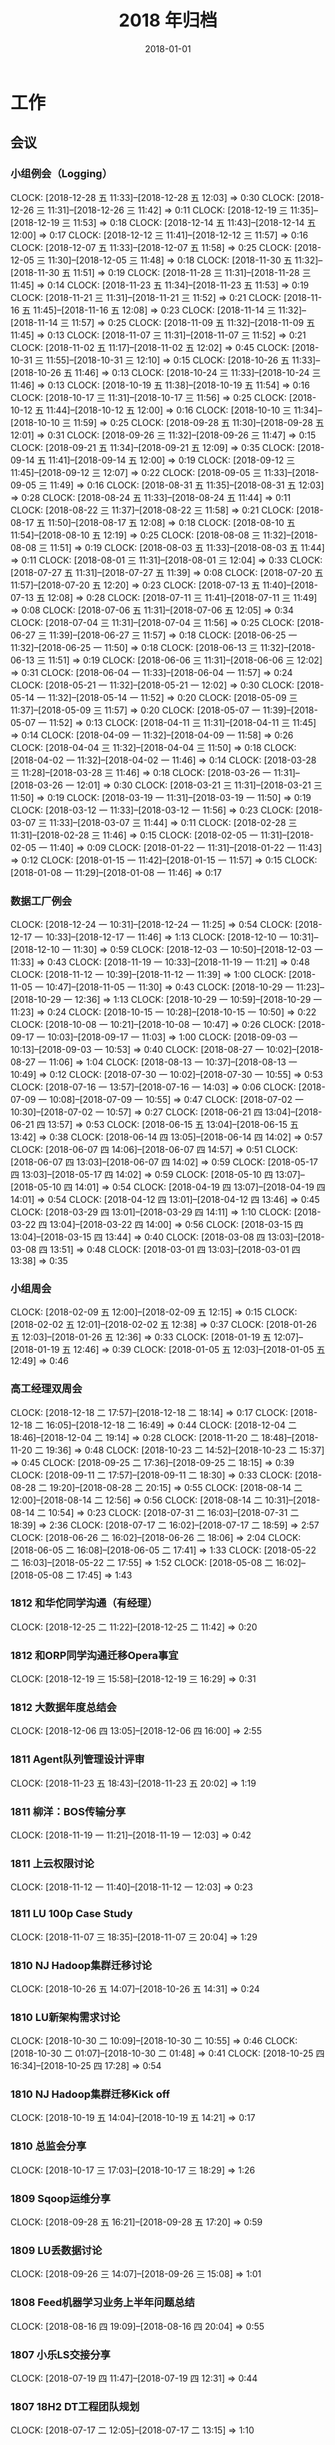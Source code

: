 #+TITLE: 2018 年归档
#+DATE: 2018-01-01

* 工作
** 会议
*** 小组例会（Logging）
    CLOCK: [2018-12-28 五 11:33]--[2018-12-28 五 12:03] =>  0:30
    CLOCK: [2018-12-26 三 11:31]--[2018-12-26 三 11:42] =>  0:11
    CLOCK: [2018-12-19 三 11:35]--[2018-12-19 三 11:53] =>  0:18
    CLOCK: [2018-12-14 五 11:43]--[2018-12-14 五 12:00] =>  0:17
    CLOCK: [2018-12-12 三 11:41]--[2018-12-12 三 11:57] =>  0:16
    CLOCK: [2018-12-07 五 11:33]--[2018-12-07 五 11:58] =>  0:25
    CLOCK: [2018-12-05 三 11:30]--[2018-12-05 三 11:48] =>  0:18
    CLOCK: [2018-11-30 五 11:32]--[2018-11-30 五 11:51] =>  0:19
    CLOCK: [2018-11-28 三 11:31]--[2018-11-28 三 11:45] =>  0:14
    CLOCK: [2018-11-23 五 11:34]--[2018-11-23 五 11:53] =>  0:19
    CLOCK: [2018-11-21 三 11:31]--[2018-11-21 三 11:52] =>  0:21
    CLOCK: [2018-11-16 五 11:45]--[2018-11-16 五 12:08] =>  0:23
    CLOCK: [2018-11-14 三 11:32]--[2018-11-14 三 11:57] =>  0:25
    CLOCK: [2018-11-09 五 11:32]--[2018-11-09 五 11:45] =>  0:13
    CLOCK: [2018-11-07 三 11:31]--[2018-11-07 三 11:52] =>  0:21
    CLOCK: [2018-11-02 五 11:17]--[2018-11-02 五 12:02] =>  0:45
    CLOCK: [2018-10-31 三 11:55]--[2018-10-31 三 12:10] =>  0:15
    CLOCK: [2018-10-26 五 11:33]--[2018-10-26 五 11:46] =>  0:13
    CLOCK: [2018-10-24 三 11:33]--[2018-10-24 三 11:46] =>  0:13
    CLOCK: [2018-10-19 五 11:38]--[2018-10-19 五 11:54] =>  0:16
    CLOCK: [2018-10-17 三 11:31]--[2018-10-17 三 11:56] =>  0:25
    CLOCK: [2018-10-12 五 11:44]--[2018-10-12 五 12:00] =>  0:16
    CLOCK: [2018-10-10 三 11:34]--[2018-10-10 三 11:59] =>  0:25
    CLOCK: [2018-09-28 五 11:30]--[2018-09-28 五 12:01] =>  0:31
    CLOCK: [2018-09-26 三 11:32]--[2018-09-26 三 11:47] =>  0:15
    CLOCK: [2018-09-21 五 11:34]--[2018-09-21 五 12:09] =>  0:35
    CLOCK: [2018-09-14 五 11:41]--[2018-09-14 五 12:00] =>  0:19
    CLOCK: [2018-09-12 三 11:45]--[2018-09-12 三 12:07] =>  0:22
    CLOCK: [2018-09-05 三 11:33]--[2018-09-05 三 11:49] =>  0:16
    CLOCK: [2018-08-31 五 11:35]--[2018-08-31 五 12:03] =>  0:28
    CLOCK: [2018-08-24 五 11:33]--[2018-08-24 五 11:44] =>  0:11
    CLOCK: [2018-08-22 三 11:37]--[2018-08-22 三 11:58] =>  0:21
    CLOCK: [2018-08-17 五 11:50]--[2018-08-17 五 12:08] =>  0:18
    CLOCK: [2018-08-10 五 11:54]--[2018-08-10 五 12:19] =>  0:25
    CLOCK: [2018-08-08 三 11:32]--[2018-08-08 三 11:51] =>  0:19
    CLOCK: [2018-08-03 五 11:33]--[2018-08-03 五 11:44] =>  0:11
    CLOCK: [2018-08-01 三 11:31]--[2018-08-01 三 12:04] =>  0:33
    CLOCK: [2018-07-27 五 11:31]--[2018-07-27 五 11:39] =>  0:08
    CLOCK: [2018-07-20 五 11:57]--[2018-07-20 五 12:20] =>  0:23
    CLOCK: [2018-07-13 五 11:40]--[2018-07-13 五 12:08] =>  0:28
    CLOCK: [2018-07-11 三 11:41]--[2018-07-11 三 11:49] =>  0:08
    CLOCK: [2018-07-06 五 11:31]--[2018-07-06 五 12:05] =>  0:34
    CLOCK: [2018-07-04 三 11:31]--[2018-07-04 三 11:56] =>  0:25
    CLOCK: [2018-06-27 三 11:39]--[2018-06-27 三 11:57] =>  0:18
    CLOCK: [2018-06-25 一 11:32]--[2018-06-25 一 11:50] =>  0:18
    CLOCK: [2018-06-13 三 11:32]--[2018-06-13 三 11:51] =>  0:19
    CLOCK: [2018-06-06 三 11:31]--[2018-06-06 三 12:02] =>  0:31
    CLOCK: [2018-06-04 一 11:33]--[2018-06-04 一 11:57] =>  0:24
    CLOCK: [2018-05-21 一 11:32]--[2018-05-21 一 12:02] =>  0:30
    CLOCK: [2018-05-14 一 11:32]--[2018-05-14 一 11:52] =>  0:20
    CLOCK: [2018-05-09 三 11:37]--[2018-05-09 三 11:57] =>  0:20
    CLOCK: [2018-05-07 一 11:39]--[2018-05-07 一 11:52] =>  0:13
    CLOCK: [2018-04-11 三 11:31]--[2018-04-11 三 11:45] =>  0:14
    CLOCK: [2018-04-09 一 11:32]--[2018-04-09 一 11:58] =>  0:26
    CLOCK: [2018-04-04 三 11:32]--[2018-04-04 三 11:50] =>  0:18
    CLOCK: [2018-04-02 一 11:32]--[2018-04-02 一 11:46] =>  0:14
    CLOCK: [2018-03-28 三 11:28]--[2018-03-28 三 11:46] =>  0:18
    CLOCK: [2018-03-26 一 11:31]--[2018-03-26 一 12:01] =>  0:30
    CLOCK: [2018-03-21 三 11:31]--[2018-03-21 三 11:50] =>  0:19
    CLOCK: [2018-03-19 一 11:31]--[2018-03-19 一 11:50] =>  0:19
    CLOCK: [2018-03-12 一 11:33]--[2018-03-12 一 11:56] =>  0:23
    CLOCK: [2018-03-07 三 11:33]--[2018-03-07 三 11:44] =>  0:11
    CLOCK: [2018-02-28 三 11:31]--[2018-02-28 三 11:46] =>  0:15
    CLOCK: [2018-02-05 一 11:31]--[2018-02-05 一 11:40] =>  0:09
    CLOCK: [2018-01-22 一 11:31]--[2018-01-22 一 11:43] =>  0:12
    CLOCK: [2018-01-15 一 11:42]--[2018-01-15 一 11:57] =>  0:15
    CLOCK: [2018-01-08 一 11:29]--[2018-01-08 一 11:46] =>  0:17
*** 数据工厂例会
    CLOCK: [2018-12-24 一 10:31]--[2018-12-24 一 11:25] =>  0:54
    CLOCK: [2018-12-17 一 10:33]--[2018-12-17 一 11:46] =>  1:13
    CLOCK: [2018-12-10 一 10:31]--[2018-12-10 一 11:30] =>  0:59
    CLOCK: [2018-12-03 一 10:50]--[2018-12-03 一 11:33] =>  0:43
    CLOCK: [2018-11-19 一 10:33]--[2018-11-19 一 11:21] =>  0:48
    CLOCK: [2018-11-12 一 10:39]--[2018-11-12 一 11:39] =>  1:00
    CLOCK: [2018-11-05 一 10:47]--[2018-11-05 一 11:30] =>  0:43
    CLOCK: [2018-10-29 一 11:23]--[2018-10-29 一 12:36] =>  1:13
    CLOCK: [2018-10-29 一 10:59]--[2018-10-29 一 11:23] =>  0:24
    CLOCK: [2018-10-15 一 10:28]--[2018-10-15 一 10:50] =>  0:22
    CLOCK: [2018-10-08 一 10:21]--[2018-10-08 一 10:47] =>  0:26
    CLOCK: [2018-09-17 一 10:03]--[2018-09-17 一 11:03] =>  1:00
    CLOCK: [2018-09-03 一 10:13]--[2018-09-03 一 10:53] =>  0:40
    CLOCK: [2018-08-27 一 10:02]--[2018-08-27 一 11:06] =>  1:04
    CLOCK: [2018-08-13 一 10:37]--[2018-08-13 一 10:49] =>  0:12
    CLOCK: [2018-07-30 一 10:02]--[2018-07-30 一 10:55] =>  0:53
    CLOCK: [2018-07-16 一 13:57]--[2018-07-16 一 14:03] =>  0:06
    CLOCK: [2018-07-09 一 10:08]--[2018-07-09 一 10:55] =>  0:47
    CLOCK: [2018-07-02 一 10:30]--[2018-07-02 一 10:57] =>  0:27
    CLOCK: [2018-06-21 四 13:04]--[2018-06-21 四 13:57] =>  0:53
    CLOCK: [2018-06-15 五 13:04]--[2018-06-15 五 13:42] =>  0:38
    CLOCK: [2018-06-14 四 13:05]--[2018-06-14 四 14:02] =>  0:57
    CLOCK: [2018-06-07 四 14:06]--[2018-06-07 四 14:57] =>  0:51
    CLOCK: [2018-06-07 四 13:03]--[2018-06-07 四 14:02] =>  0:59
    CLOCK: [2018-05-17 四 13:03]--[2018-05-17 四 14:02] =>  0:59
    CLOCK: [2018-05-10 四 13:07]--[2018-05-10 四 14:01] =>  0:54
    CLOCK: [2018-04-19 四 13:07]--[2018-04-19 四 14:01] =>  0:54
    CLOCK: [2018-04-12 四 13:01]--[2018-04-12 四 13:46] =>  0:45
    CLOCK: [2018-03-29 四 13:01]--[2018-03-29 四 14:11] =>  1:10
    CLOCK: [2018-03-22 四 13:04]--[2018-03-22 四 14:00] =>  0:56
    CLOCK: [2018-03-15 四 13:04]--[2018-03-15 四 13:44] =>  0:40
    CLOCK: [2018-03-08 四 13:03]--[2018-03-08 四 13:51] =>  0:48
    CLOCK: [2018-03-01 四 13:03]--[2018-03-01 四 13:38] =>  0:35
*** 小组周会
    CLOCK: [2018-02-09 五 12:00]--[2018-02-09 五 12:15] =>  0:15
    CLOCK: [2018-02-02 五 12:01]--[2018-02-02 五 12:38] =>  0:37
    CLOCK: [2018-01-26 五 12:03]--[2018-01-26 五 12:36] =>  0:33
    CLOCK: [2018-01-19 五 12:07]--[2018-01-19 五 12:46] =>  0:39
    CLOCK: [2018-01-05 五 12:03]--[2018-01-05 五 12:49] =>  0:46
*** 高工经理双周会
    CLOCK: [2018-12-18 二 17:57]--[2018-12-18 二 18:14] =>  0:17
    CLOCK: [2018-12-18 二 16:05]--[2018-12-18 二 16:49] =>  0:44
    CLOCK: [2018-12-04 二 18:46]--[2018-12-04 二 19:14] =>  0:28
    CLOCK: [2018-11-20 二 18:48]--[2018-11-20 二 19:36] =>  0:48
    CLOCK: [2018-10-23 二 14:52]--[2018-10-23 二 15:37] =>  0:45
    CLOCK: [2018-09-25 二 17:36]--[2018-09-25 二 18:15] =>  0:39
    CLOCK: [2018-09-11 二 17:57]--[2018-09-11 二 18:30] =>  0:33
    CLOCK: [2018-08-28 二 19:20]--[2018-08-28 二 20:15] =>  0:55
    CLOCK: [2018-08-14 二 12:00]--[2018-08-14 二 12:56] =>  0:56
    CLOCK: [2018-08-14 二 10:31]--[2018-08-14 二 10:54] =>  0:23
    CLOCK: [2018-07-31 二 16:03]--[2018-07-31 二 18:39] =>  2:36
    CLOCK: [2018-07-17 二 16:02]--[2018-07-17 二 18:59] =>  2:57
    CLOCK: [2018-06-26 二 16:02]--[2018-06-26 二 18:06] =>  2:04
    CLOCK: [2018-06-05 二 16:08]--[2018-06-05 二 17:41] =>  1:33
    CLOCK: [2018-05-22 二 16:03]--[2018-05-22 二 17:55] =>  1:52
    CLOCK: [2018-05-08 二 16:02]--[2018-05-08 二 17:45] =>  1:43
*** 1812 和华佗同学沟通（有经理）
    CLOCK: [2018-12-25 二 11:22]--[2018-12-25 二 11:42] =>  0:20
*** 1812 和ORP同学沟通迁移Opera事宜
    CLOCK: [2018-12-19 三 15:58]--[2018-12-19 三 16:29] =>  0:31
*** 1812 大数据年度总结会
    CLOCK: [2018-12-06 四 13:05]--[2018-12-06 四 16:00] =>  2:55
*** 1811 Agent队列管理设计评审
    CLOCK: [2018-11-23 五 18:43]--[2018-11-23 五 20:02] =>  1:19
*** 1811 柳洋：BOS传输分享
    CLOCK: [2018-11-19 一 11:21]--[2018-11-19 一 12:03] =>  0:42
*** 1811 上云权限讨论
    CLOCK: [2018-11-12 一 11:40]--[2018-11-12 一 12:03] =>  0:23
*** 1811 LU 100p Case Study
    CLOCK: [2018-11-07 三 18:35]--[2018-11-07 三 20:04] =>  1:29
*** 1810 NJ Hadoop集群迁移讨论
    CLOCK: [2018-10-26 五 14:07]--[2018-10-26 五 14:31] =>  0:24
*** 1810 LU新架构需求讨论
    CLOCK: [2018-10-30 二 10:09]--[2018-10-30 二 10:55] =>  0:46
    CLOCK: [2018-10-30 二 01:07]--[2018-10-30 二 01:48] =>  0:41
    CLOCK: [2018-10-25 四 16:34]--[2018-10-25 四 17:28] =>  0:54
*** 1810 NJ Hadoop集群迁移Kick off
    CLOCK: [2018-10-19 五 14:04]--[2018-10-19 五 14:21] =>  0:17
*** 1810 总监会分享
    CLOCK: [2018-10-17 三 17:03]--[2018-10-17 三 18:29] =>  1:26
*** 1809 Sqoop运维分享
    CLOCK: [2018-09-28 五 16:21]--[2018-09-28 五 17:20] =>  0:59
*** 1809 LU丢数据讨论
    CLOCK: [2018-09-26 三 14:07]--[2018-09-26 三 15:08] =>  1:01
*** 1808 Feed机器学习业务上半年问题总结
    CLOCK: [2018-08-16 四 19:09]--[2018-08-16 四 20:04] =>  0:55
*** 1807 小乐LS交接分享
    CLOCK: [2018-07-19 四 11:47]--[2018-07-19 四 12:31] =>  0:44
*** 1807 18H2 DT工程团队规划
    CLOCK: [2018-07-17 二 12:05]--[2018-07-17 二 13:15] =>  1:10
*** 1807 Feed机器上周问题复盘
    CLOCK: [2018-07-02 一 17:54]--[2018-07-02 一 18:13] =>  0:19
    CLOCK: [2018-07-02 一 17:07]--[2018-07-02 一 17:53] =>  0:46
*** 1807 新版绩效介绍
    CLOCK: [2018-07-02 一 12:00]--[2018-07-02 一 12:21] =>  0:21
*** 1806 前端展现日志迁移MI改造方案
    CLOCK: [2018-06-28 四 19:04]--[2018-06-28 四 19:42] =>  0:38
*** 1806 建行方案背景介绍
    CLOCK: [2018-06-28 四 16:55]--[2018-06-28 四 17:33] =>  0:38
*** 1806 P楚风串讲MI
    CLOCK: [2018-06-22 五 19:34]--[2018-06-22 五 19:50] =>  0:16
    CLOCK: [2018-06-22 五 18:37]--[2018-06-22 五 19:27] =>  0:50
*** 1806 wutai fd打满迁移方案
    CLOCK: [2018-06-13 三 18:22]--[2018-06-13 三 18:52] =>  0:30
*** 1806 统一公司数据平台个产品论证
    CLOCK: [2018-06-04 一 13:31]--[2018-06-04 一 14:05] =>  0:34
*** 1805 地图核心日志迁移orp方案沟通
    CLOCK: [2018-05-23 三 17:20]--[2018-05-23 三 18:23] =>  1:03
*** 1805 Fiber/Rig等平台迁移MI讨论
    CLOCK: [2018-05-17 四 20:08]--[2018-05-17 四 21:00] =>  0:52
    CLOCK: [2018-05-16 三 16:17]--[2018-05-16 三 17:07] =>  0:50
    CLOCK: [2018-05-09 三 17:15]--[2018-05-09 三 17:57] =>  0:42
    CLOCK: [2018-05-09 三 16:40]--[2018-05-09 三 16:57] =>  0:17
    CLOCK: [2018-05-09 三 16:31]--[2018-05-09 三 16:38] =>  0:07
*** 1805 5.2核心报表延迟复盘和Case Study
    CLOCK: [2018-05-04 五 17:04]--[2018-05-04 五 18:33] =>  1:29
    CLOCK: [2018-05-04 五 10:40]--[2018-05-04 五 12:50] =>  2:10
*** 1804 RS现场情况小结和后续计划
    CLOCK: [2018-04-28 六 14:52]--[2018-04-28 六 15:58] =>  1:06
*** 1804 出征RS誓师大会
    CLOCK: [2018-04-20 五 14:00]--[2018-04-20 五 14:40] =>  0:40
*** 1803 RS项目每周例会
    CLOCK: [2018-03-30 五 10:04]--[2018-03-30 五 11:11] =>  1:07
*** 1803 团队全年计划同步
    CLOCK: [2018-03-22 四 18:04]--[2018-03-22 四 18:19] =>  0:15
*** 1803 MI 3产品化讨论
    CLOCK: [2018-03-14 三 11:06]--[2018-03-14 三 13:02] =>  1:56
*** 1802 搜索数据访问安全沟通（舒翔）
    CLOCK: [2018-02-11 日 16:24]--[2018-02-11 日 16:45] =>  0:21
*** 1802 数据库传输演示
    CLOCK: [2018-02-08 四 13:02]--[2018-02-08 四 14:43] =>  1:41
*** 1802 MI支持low watermark沟通
    CLOCK: [2018-02-08 四 10:51]--[2018-02-08 四 11:08] =>  0:17
*** 1801 爱奇艺PB化沟通
    CLOCK: [2018-01-29 一 14:03]--[2018-01-29 一 14:33] =>  0:30
*** 1801 MI 3数据集成讨论
    CLOCK: [2018-01-24 三 16:07]--[2018-01-24 三 17:33] =>  1:26
*** 1801 元旦Wise流量问题复盘
    CLOCK: [2018-01-11 四 17:37]--[2018-01-11 四 18:23] =>  0:46
*** 1801 追查wise展现diff问题
    CLOCK: [2018-01-04 四 11:31]--[2018-01-04 四 12:19] =>  0:48
** 杂事
*** 每日计划
    CLOCK: [2018-12-29 六 10:34]--[2018-12-29 六 10:48] =>  0:14
    CLOCK: [2018-12-28 五 11:08]--[2018-12-28 五 11:33] =>  0:25
    CLOCK: [2018-12-27 四 10:21]--[2018-12-27 四 10:52] =>  0:31
    CLOCK: [2018-12-24 一 09:59]--[2018-12-24 一 10:30] =>  0:31
    CLOCK: [2018-12-12 三 11:06]--[2018-12-12 三 11:22] =>  0:16
    CLOCK: [2018-12-11 二 09:55]--[2018-12-11 二 10:13] =>  0:18
    CLOCK: [2018-12-10 一 10:24]--[2018-12-10 一 10:30] =>  0:06
    CLOCK: [2018-12-07 五 11:26]--[2018-12-07 五 11:33] =>  0:07
    CLOCK: [2018-12-04 二 10:46]--[2018-12-04 二 11:26] =>  0:40
    CLOCK: [2018-11-30 五 10:07]--[2018-11-30 五 10:31] =>  0:24
    CLOCK: [2018-11-29 四 10:25]--[2018-11-29 四 10:48] =>  0:23
    CLOCK: [2018-11-28 三 10:20]--[2018-11-28 三 11:01] =>  0:41
    CLOCK: [2018-11-27 二 10:10]--[2018-11-27 二 10:41] =>  0:31
    CLOCK: [2018-11-23 五 13:07]--[2018-11-23 五 13:14] =>  0:07
    CLOCK: [2018-11-23 五 12:03]--[2018-11-23 五 12:04] =>  0:01
    CLOCK: [2018-11-22 四 11:02]--[2018-11-22 四 11:11] =>  0:09
    CLOCK: [2018-11-21 三 19:47]--[2018-11-21 三 20:27] =>  0:40
    CLOCK: [2018-11-15 四 11:56]--[2018-11-15 四 12:00] =>  0:04
    CLOCK: [2018-11-12 一 13:27]--[2018-11-12 一 14:18] =>  0:51
    CLOCK: [2018-11-09 五 11:12]--[2018-11-09 五 11:32] =>  0:20
    CLOCK: [2018-11-08 四 11:00]--[2018-11-08 四 11:22] =>  0:22
    CLOCK: [2018-11-07 三 11:08]--[2018-11-07 三 11:30] =>  0:22
    CLOCK: [2018-11-06 二 10:37]--[2018-11-06 二 11:05] =>  0:28
    CLOCK: [2018-11-05 一 13:02]--[2018-11-05 一 13:56] =>  0:54
    CLOCK: [2018-11-05 一 11:39]--[2018-11-05 一 11:49] =>  0:10
    CLOCK: [2018-11-01 四 11:05]--[2018-11-01 四 11:23] =>  0:18
    CLOCK: [2018-10-26 五 12:53]--[2018-10-26 五 13:00] =>  0:07
    CLOCK: [2018-10-22 一 15:40]--[2018-10-22 一 16:30] =>  0:50
    CLOCK: [2018-10-17 三 11:57]--[2018-10-17 三 12:08] =>  0:11
    CLOCK: [2018-10-17 三 11:25]--[2018-10-17 三 11:31] =>  0:06
    CLOCK: [2018-10-15 一 10:52]--[2018-10-15 一 11:23] =>  0:31
    CLOCK: [2018-10-11 四 12:36]--[2018-10-11 四 13:26] =>  0:50
    CLOCK: [2018-10-10 三 10:40]--[2018-10-10 三 11:34] =>  0:54
    CLOCK: [2018-10-09 二 11:26]--[2018-10-09 二 11:53] =>  0:27
    CLOCK: [2018-10-08 一 15:04]--[2018-10-08 一 15:07] =>  0:03
    CLOCK: [2018-10-08 一 12:54]--[2018-10-08 一 13:27] =>  0:33
    CLOCK: [2018-10-08 一 10:53]--[2018-10-08 一 11:39] =>  0:46
    CLOCK: [2018-09-30 日 11:24]--[2018-09-30 日 11:43] =>  0:19
    CLOCK: [2018-09-29 六 11:07]--[2018-09-29 六 11:58] =>  0:51
    CLOCK: [2018-09-27 四 09:50]--[2018-09-27 四 10:24] =>  0:34
    CLOCK: [2018-09-25 二 12:50]--[2018-09-25 二 13:35] =>  0:45
    CLOCK: [2018-09-25 二 11:28]--[2018-09-25 二 11:51] =>  0:23
    CLOCK: [2018-09-14 五 11:15]--[2018-09-14 五 11:20] =>  0:05
    CLOCK: [2018-09-11 二 13:38]--[2018-09-11 二 14:22] =>  0:44
    CLOCK: [2018-09-11 二 11:59]--[2018-09-11 二 12:09] =>  0:10
    CLOCK: [2018-09-04 二 10:57]--[2018-09-04 二 11:13] =>  0:16
    CLOCK: [2018-09-03 一 13:02]--[2018-09-03 一 13:12] =>  0:10
    CLOCK: [2018-09-03 一 10:55]--[2018-09-03 一 11:50] =>  0:55
    CLOCK: [2018-08-30 四 10:22]--[2018-08-30 四 10:33] =>  0:11
    CLOCK: [2018-08-28 二 11:39]--[2018-08-28 二 12:03] =>  0:24
    CLOCK: [2018-08-22 三 12:00]--[2018-08-22 三 12:04] =>  0:04
    CLOCK: [2018-08-13 一 14:23]--[2018-08-13 一 14:38] =>  0:15
    CLOCK: [2018-08-13 一 10:52]--[2018-08-13 一 11:22] =>  0:30
    CLOCK: [2018-08-09 四 10:51]--[2018-08-09 四 11:00] =>  0:09
    CLOCK: [2018-08-02 四 11:31]--[2018-08-02 四 11:51] =>  0:20
    CLOCK: [2018-08-01 三 11:14]--[2018-08-01 三 11:31] =>  0:17
    CLOCK: [2018-07-30 一 10:57]--[2018-07-30 一 11:28] =>  0:31
    CLOCK: [2018-07-27 五 11:03]--[2018-07-27 五 11:31] =>  0:28
    CLOCK: [2018-07-25 三 11:23]--[2018-07-25 三 11:53] =>  0:30
    CLOCK: [2018-07-24 二 11:11]--[2018-07-24 二 11:44] =>  0:33
    CLOCK: [2018-07-14 六 11:27]--[2018-07-14 六 11:57] =>  0:30
    CLOCK: [2018-07-12 四 10:36]--[2018-07-12 四 10:38] =>  0:02
    CLOCK: [2018-07-09 一 11:05]--[2018-07-09 一 11:42] =>  0:37
    CLOCK: [2018-07-04 三 11:16]--[2018-07-04 三 11:31] =>  0:15
    CLOCK: [2018-07-02 一 14:04]--[2018-07-02 一 14:45] =>  0:41
    CLOCK: [2018-07-02 一 11:00]--[2018-07-02 一 11:21] =>  0:21
    CLOCK: [2018-06-25 一 11:18]--[2018-06-25 一 11:32] =>  0:14
    CLOCK: [2018-06-19 二 11:34]--[2018-06-19 二 11:43] =>  0:09
    CLOCK: [2018-06-14 四 10:54]--[2018-06-14 四 11:07] =>  0:13
    CLOCK: [2018-06-08 五 13:19]--[2018-06-08 五 13:35] =>  0:16
    CLOCK: [2018-06-06 三 09:45]--[2018-06-06 三 11:00] =>  1:15
    CLOCK: [2018-05-21 一 11:23]--[2018-05-21 一 11:32] =>  0:09
    CLOCK: [2018-05-18 五 10:49]--[2018-05-18 五 11:00] =>  0:11
    CLOCK: [2018-05-14 一 10:46]--[2018-05-14 一 10:53] =>  0:07
    CLOCK: [2018-05-12 六 10:16]--[2018-05-12 六 10:33] =>  0:17
    CLOCK: [2018-05-09 三 11:01]--[2018-05-09 三 11:36] =>  0:35
    CLOCK: [2018-05-08 二 11:17]--[2018-05-08 二 12:08] =>  0:51
    CLOCK: [2018-05-07 一 11:15]--[2018-05-07 一 11:39] =>  0:24
    CLOCK: [2018-05-02 三 11:07]--[2018-05-02 三 11:28] =>  0:21
    CLOCK: [2018-04-27 五 10:19]--[2018-04-27 五 10:30] =>  0:11
    CLOCK: [2018-04-08 日 10:51]--[2018-04-08 日 11:12] =>  0:21
    CLOCK: [2018-03-29 四 10:00]--[2018-03-29 四 10:24] =>  0:24
    CLOCK: [2018-03-26 一 10:21]--[2018-03-26 一 10:29] =>  0:08
    CLOCK: [2018-03-26 一 10:03]--[2018-03-26 一 10:05] =>  0:02
    CLOCK: [2018-03-22 四 10:46]--[2018-03-22 四 10:57] =>  0:11
    CLOCK: [2018-03-20 二 10:59]--[2018-03-20 二 11:28] =>  0:29
    CLOCK: [2018-03-19 一 11:06]--[2018-03-19 一 11:30] =>  0:24
    CLOCK: [2018-03-16 五 09:41]--[2018-03-16 五 10:02] =>  0:21
    CLOCK: [2018-03-15 四 11:26]--[2018-03-15 四 11:55] =>  0:29
    CLOCK: [2018-03-14 三 10:22]--[2018-03-14 三 10:49] =>  0:27
    CLOCK: [2018-03-13 二 10:32]--[2018-03-13 二 10:49] =>  0:17
    CLOCK: [2018-03-12 一 10:14]--[2018-03-12 一 10:45] =>  0:31
    CLOCK: [2018-03-07 三 10:58]--[2018-03-07 三 11:32] =>  0:34
    CLOCK: [2018-03-01 四 09:04]--[2018-03-01 四 09:11] =>  0:07
    CLOCK: [2018-02-28 三 10:24]--[2018-02-28 三 10:39] =>  0:15
    CLOCK: [2018-02-09 五 11:19]--[2018-02-09 五 11:42] =>  0:23
    CLOCK: [2018-02-05 一 11:21]--[2018-02-05 一 11:31] =>  0:10
    CLOCK: [2018-02-01 四 11:16]--[2018-02-01 四 11:55] =>  0:39
    CLOCK: [2018-01-31 三 11:54]--[2018-01-31 三 11:55] =>  0:01
    CLOCK: [2018-01-30 二 11:17]--[2018-01-30 二 11:30] =>  0:13
    CLOCK: [2018-01-27 六 11:14]--[2018-01-27 六 12:07] =>  0:53
    CLOCK: [2018-01-26 五 11:34]--[2018-01-26 五 11:46] =>  0:12
    CLOCK: [2018-01-24 三 11:28]--[2018-01-24 三 12:00] =>  0:32
    CLOCK: [2018-01-23 二 11:29]--[2018-01-23 二 11:41] =>  0:12
    CLOCK: [2018-01-22 一 11:22]--[2018-01-22 一 11:31] =>  0:09
    CLOCK: [2018-01-20 六 14:22]--[2018-01-20 六 14:52] =>  0:30
*** 个人周报
    CLOCK: [2018-08-24 五 16:55]--[2018-08-24 五 17:50] =>  0:55
    CLOCK: [2018-07-14 六 13:27]--[2018-07-14 六 14:00] =>  0:33
    CLOCK: [2018-06-29 五 22:42]--[2018-06-29 五 23:30] =>  0:48
    CLOCK: [2018-06-21 四 12:40]--[2018-06-21 四 13:03] =>  0:23
    CLOCK: [2018-06-14 四 13:02]--[2018-06-14 四 13:05] =>  0:03
    CLOCK: [2018-06-14 四 12:50]--[2018-06-14 四 13:01] =>  0:11
    CLOCK: [2018-06-07 四 12:41]--[2018-06-07 四 13:01] =>  0:20
    CLOCK: [2018-05-31 四 12:54]--[2018-05-31 四 13:09] =>  0:15
    CLOCK: [2018-05-10 四 13:06]--[2018-05-10 四 13:07] =>  0:01
    CLOCK: [2018-05-10 四 13:01]--[2018-05-10 四 13:06] =>  0:05
    CLOCK: [2018-05-10 四 12:57]--[2018-05-10 四 13:00] =>  0:03
    CLOCK: [2018-05-04 五 21:25]--[2018-05-04 五 21:44] =>  0:19
    CLOCK: [2018-04-26 四 13:03]--[2018-04-26 四 13:54] =>  0:51
    CLOCK: [2018-04-26 四 12:45]--[2018-04-26 四 13:01] =>  0:16
    CLOCK: [2018-04-19 四 13:03]--[2018-04-19 四 13:07] =>  0:04
    CLOCK: [2018-04-19 四 12:59]--[2018-04-19 四 13:01] =>  0:02
    CLOCK: [2018-04-05 四 00:24]--[2018-04-05 四 00:32] =>  0:08
    CLOCK: [2018-03-22 四 12:57]--[2018-03-22 四 13:00] =>  0:03
    CLOCK: [2018-03-15 四 12:45]--[2018-03-15 四 12:59] =>  0:14
    CLOCK: [2018-03-08 四 12:43]--[2018-03-08 四 13:01] =>  0:18
    CLOCK: [2018-03-01 四 12:38]--[2018-03-01 四 13:02] =>  0:24
    CLOCK: [2018-02-24 六 14:34]--[2018-02-24 六 14:53] =>  0:19
    CLOCK: [2018-02-14 三 16:21]--[2018-02-14 三 16:39] =>  0:18
    CLOCK: [2018-02-09 五 11:42]--[2018-02-09 五 12:00] =>  0:18
    CLOCK: [2018-02-02 五 11:37]--[2018-02-02 五 12:00] =>  0:23
    CLOCK: [2018-01-26 五 11:46]--[2018-01-26 五 12:03] =>  0:17
    CLOCK: [2018-01-19 五 11:41]--[2018-01-19 五 12:07] =>  0:26
*** 团队周报
    CLOCK: [2018-12-28 五 13:33]--[2018-12-28 五 13:51] =>  0:18
    CLOCK: [2018-12-21 五 13:26]--[2018-12-21 五 14:03] =>  0:37
    CLOCK: [2018-12-14 五 13:33]--[2018-12-14 五 14:01] =>  0:28
    CLOCK: [2018-12-07 五 13:25]--[2018-12-07 五 14:01] =>  0:36
    CLOCK: [2018-12-04 二 15:42]--[2018-12-04 二 15:57] =>  0:15
    CLOCK: [2018-11-30 五 13:19]--[2018-11-30 五 13:56] =>  0:37
    CLOCK: [2018-11-23 五 13:20]--[2018-11-23 五 13:43] =>  0:23
    CLOCK: [2018-11-20 二 13:30]--[2018-11-20 二 14:02] =>  0:32
    CLOCK: [2018-11-16 五 13:04]--[2018-11-16 五 13:59] =>  0:55
    CLOCK: [2018-11-09 五 13:01]--[2018-11-09 五 13:57] =>  0:56
    CLOCK: [2018-11-02 五 13:24]--[2018-11-02 五 14:06] =>  0:42
    CLOCK: [2018-10-26 五 13:15]--[2018-10-26 五 14:07] =>  0:52
    CLOCK: [2018-10-23 二 13:15]--[2018-10-23 二 13:29] =>  0:14
    CLOCK: [2018-10-19 五 12:58]--[2018-10-19 五 13:56] =>  0:58
    CLOCK: [2018-10-12 五 13:08]--[2018-10-12 五 13:39] =>  0:31
    CLOCK: [2018-10-12 五 13:05]--[2018-10-12 五 13:07] =>  0:02
    CLOCK: [2018-10-12 五 12:00]--[2018-10-12 五 12:04] =>  0:04
    CLOCK: [2018-10-12 五 11:17]--[2018-10-12 五 11:44] =>  0:27
    CLOCK: [2018-09-28 五 13:19]--[2018-09-28 五 13:41] =>  0:22
    CLOCK: [2018-09-25 二 13:51]--[2018-09-25 二 14:12] =>  0:21
    CLOCK: [2018-09-21 五 13:14]--[2018-09-21 五 13:51] =>  0:37
    CLOCK: [2018-09-14 五 12:56]--[2018-09-14 五 13:23] =>  0:27
    CLOCK: [2018-09-14 五 12:01]--[2018-09-14 五 12:11] =>  0:10
    CLOCK: [2018-09-14 五 11:20]--[2018-09-14 五 11:41] =>  0:21
    CLOCK: [2018-09-11 二 15:48]--[2018-09-11 二 16:21] =>  0:33
    CLOCK: [2018-08-31 五 01:27]--[2018-08-31 五 02:00] =>  0:33
    CLOCK: [2018-08-28 二 13:06]--[2018-08-28 二 13:23] =>  0:17
    CLOCK: [2018-08-24 五 21:00]--[2018-08-24 五 21:29] =>  0:29
    CLOCK: [2018-08-22 三 21:02]--[2018-08-22 三 22:00] =>  0:58
    CLOCK: [2018-08-22 三 19:46]--[2018-08-22 三 20:30] =>  0:44
    CLOCK: [2018-08-17 五 13:28]--[2018-08-17 五 14:26] =>  0:58
    CLOCK: [2018-08-13 一 18:53]--[2018-08-13 一 19:36] =>  0:43
    CLOCK: [2018-08-10 五 12:19]--[2018-08-10 五 12:44] =>  0:25
    CLOCK: [2018-08-03 五 11:44]--[2018-08-03 五 12:14] =>  0:30
    CLOCK: [2018-07-31 二 13:04]--[2018-07-31 二 13:47] =>  0:43
    CLOCK: [2018-07-27 五 11:39]--[2018-07-27 五 12:03] =>  0:24
    CLOCK: [2018-07-20 五 13:10]--[2018-07-20 五 13:47] =>  0:37
    CLOCK: [2018-07-17 二 10:45]--[2018-07-17 二 11:03] =>  0:18
    CLOCK: [2018-07-13 五 11:20]--[2018-07-13 五 11:40] =>  0:20
    CLOCK: [2018-07-07 六 15:27]--[2018-07-07 六 16:24] =>  0:57
    CLOCK: [2018-07-03 二 14:07]--[2018-07-03 二 14:27] =>  0:20
    CLOCK: [2018-06-29 五 23:41]--[2018-06-30 六 00:10] =>  0:29
    CLOCK: [2018-06-29 五 11:19]--[2018-06-29 五 12:04] =>  0:45
    CLOCK: [2018-06-26 二 15:07]--[2018-06-26 二 15:32] =>  0:25
    CLOCK: [2018-06-26 二 14:06]--[2018-06-26 二 15:03] =>  0:57
    CLOCK: [2018-06-23 六 15:18]--[2018-06-23 六 15:45] =>  0:27
    CLOCK: [2018-06-23 六 13:59]--[2018-06-23 六 14:53] =>  0:54
    CLOCK: [2018-06-22 五 17:40]--[2018-06-22 五 17:53] =>  0:13
    CLOCK: [2018-06-15 五 11:46]--[2018-06-15 五 11:54] =>  0:08
    CLOCK: [2018-06-08 五 12:45]--[2018-06-08 五 13:15] =>  0:30
    CLOCK: [2018-06-08 五 11:11]--[2018-06-08 五 11:51] =>  0:40
    CLOCK: [2018-06-07 四 11:52]--[2018-06-07 四 11:59] =>  0:07
    CLOCK: [2018-06-05 二 15:02]--[2018-06-05 二 15:55] =>  0:53
    CLOCK: [2018-06-03 日 02:04]--[2018-06-03 日 02:32] =>  0:28
    CLOCK: [2018-06-02 六 11:30]--[2018-06-02 六 11:31] =>  0:01
    CLOCK: [2018-06-01 五 16:01]--[2018-06-01 五 16:48] =>  0:47
    CLOCK: [2018-05-28 一 17:47]--[2018-05-28 一 18:12] =>  0:25
    CLOCK: [2018-05-28 一 11:03]--[2018-05-28 一 11:33] =>  0:30
    CLOCK: [2018-05-28 一 09:47]--[2018-05-28 一 11:03] =>  1:16
    CLOCK: [2018-05-22 二 15:07]--[2018-05-22 二 16:00] =>  0:53
    CLOCK: [2018-05-18 五 15:02]--[2018-05-18 五 15:31] =>  0:29
    CLOCK: [2018-05-18 五 13:43]--[2018-05-18 五 14:57] =>  1:14
    CLOCK: [2018-05-11 五 16:02]--[2018-05-11 五 16:54] =>  0:52
    CLOCK: [2018-05-08 二 15:15]--[2018-05-08 二 15:56] =>  0:41
    CLOCK: [2018-05-08 二 14:06]--[2018-05-08 二 14:17] =>  0:11
    CLOCK: [2018-04-26 四 15:30]--[2018-04-26 四 16:02] =>  0:32
    CLOCK: [2018-04-26 四 14:34]--[2018-04-26 四 15:13] =>  0:39
*** 1812 OKR学习
    CLOCK: [2018-12-18 二 19:32]--[2018-12-18 二 20:35] =>  1:03
    CLOCK: [2018-12-18 二 15:53]--[2018-12-18 二 16:05] =>  0:12
    CLOCK: [2018-12-18 二 13:16]--[2018-12-18 二 14:17] =>  1:01
*** 1812 鹏昊串讲MI
    CLOCK: [2018-12-17 一 19:03]--[2018-12-17 一 19:56] =>  0:53
*** 1812 张剑串讲MI
    CLOCK: [2018-12-12 三 19:11]--[2018-12-12 三 20:10] =>  0:59
*** 1812 MI安全工单修复
    CLOCK: [2018-12-09 日 01:30]--[2018-12-09 日 01:45] =>  0:15
    CLOCK: [2018-12-09 日 00:45]--[2018-12-09 日 01:15] =>  0:30
    CLOCK: [2018-12-08 六 23:47]--[2018-12-09 日 00:39] =>  0:52
*** 1811 MI业务统计
    CLOCK: [2018-11-20 二 15:25]--[2018-11-20 二 15:53] =>  0:28
*** 1811 和老马沟通MI改进
    CLOCK: [2018-11-14 三 16:25]--[2018-11-14 三 17:57] =>  1:32
*** 1811 面试实习生
    CLOCK: [2018-11-02 五 15:40]--[2018-11-02 五 16:51] =>  1:11
*** 1811 和经理沟通近况和规划
    CLOCK: [2018-11-01 四 18:55]--[2018-11-01 四 19:09] =>  0:14
    CLOCK: [2018-11-01 四 17:30]--[2018-11-01 四 17:50] =>  0:20
    CLOCK: [2018-11-01 四 16:20]--[2018-11-01 四 17:10] =>  0:50
*** 1811 MI专利撰写
    CLOCK: [2018-11-02 五 13:05]--[2018-11-02 五 13:22] =>  0:17
    CLOCK: [2018-11-02 五 10:36]--[2018-11-02 五 11:17] =>  0:41
    CLOCK: [2018-11-02 五 01:00]--[2018-11-02 五 01:24] =>  0:24
    CLOCK: [2018-11-02 五 00:11]--[2018-11-02 五 00:30] =>  0:19
    CLOCK: [2018-11-01 四 21:27]--[2018-11-01 四 21:48] =>  0:21
    CLOCK: [2018-11-01 四 20:09]--[2018-11-01 四 20:52] =>  0:43
    CLOCK: [2018-11-01 四 19:09]--[2018-11-01 四 19:58] =>  0:49
    CLOCK: [2018-11-01 四 16:12]--[2018-11-01 四 16:20] =>  0:08
*** 1810 智佳：RocksDB分享
    CLOCK: [2018-10-11 四 18:36]--[2018-10-11 四 19:55] =>  1:19
*** 1809 aliyun云栖了解
    CLOCK: [2018-09-19 三 19:48]--[2018-09-19 三 20:47] =>  0:59
*** 1809 MI订阅分享
    CLOCK: [2018-09-04 二 16:01]--[2018-09-04 二 17:17] =>  1:16
    CLOCK: [2018-09-04 二 15:33]--[2018-09-04 二 15:50] =>  0:17
*** 1808 分享：分布式CRDT模型及在simpleDB中的应用
    CLOCK: [2018-08-09 四 18:30]--[2018-08-09 四 19:35] =>  1:05
*** 1808 小刚指导
    CLOCK: [2018-08-10 五 15:21]--[2018-08-10 五 15:42] =>  0:21
    CLOCK: [2018-08-10 五 13:30]--[2018-08-10 五 13:51] =>  0:21
    CLOCK: [2018-08-09 四 11:01]--[2018-08-09 四 11:34] =>  0:33
*** 1808 小刚串讲
    CLOCK: [2018-08-09 四 19:36]--[2018-08-09 四 21:20] =>  1:44
*** 1807 LS串讲
    CLOCK: [2018-08-03 五 11:21]--[2018-08-03 五 11:33] =>  0:12
    CLOCK: [2018-08-01 三 15:36]--[2018-08-01 三 16:51] =>  1:15
*** 1807 MI河图等级提升
    CLOCK: [2018-10-26 五 15:06]--[2018-10-26 五 15:30] =>  0:24
    CLOCK: [2018-07-31 二 19:58]--[2018-07-31 二 21:37] =>  1:39
*** 1807 给新同学小刚讲MI
    CLOCK: [2018-07-30 一 15:28]--[2018-07-30 一 16:33] =>  1:05
*** 1807 分享：Spark在商家号的应用
    CLOCK: [2018-07-26 四 18:32]--[2018-07-26 四 19:39] =>  1:07
*** 1807 经理半年绩效沟通
    CLOCK: [2018-07-25 三 16:03]--[2018-07-25 三 17:24] =>  1:21
    CLOCK: [2018-07-25 三 14:27]--[2018-07-25 三 14:57] =>  0:30
*** 1807 楚风指导
    CLOCK: [2018-07-04 三 19:17]--[2018-07-04 三 20:03] =>  0:46
*** 1807 ERP期中回顾
    CLOCK: [2018-07-04 三 00:39]--[2018-07-04 三 01:17] =>  0:38
    CLOCK: [2018-07-03 二 22:33]--[2018-07-03 二 22:55] =>  0:22
    CLOCK: [2018-07-03 二 20:10]--[2018-07-03 二 21:35] =>  1:25
*** 1806 和经理沟通团队近况
    CLOCK: [2018-06-27 三 13:21]--[2018-06-27 三 13:56] =>  0:35
*** 1805 Qi离去后的内部沟通会
    CLOCK: [2018-05-21 一 15:04]--[2018-05-21 一 15:33] =>  0:29
    CLOCK: [2018-05-21 一 14:37]--[2018-05-21 一 15:03] =>  0:26
*** 1804 经理调薪沟通和后续总结
    CLOCK: [2018-04-26 四 16:06]--[2018-04-26 四 16:35] =>  0:29
*** 1804 Importer获取Mola进度改进
    CLOCK: [2018-04-20 五 22:38]--[2018-04-20 五 23:58] =>  1:20
    CLOCK: [2018-04-20 五 21:52]--[2018-04-20 五 22:20] =>  0:28
    CLOCK: [2018-04-20 五 21:22]--[2018-04-20 五 21:41] =>  0:19
    CLOCK: [2018-04-20 五 20:06]--[2018-04-20 五 21:00] =>  0:54
    CLOCK: [2018-04-20 五 16:46]--[2018-04-20 五 17:30] =>  0:44
    CLOCK: [2018-04-20 五 11:13]--[2018-04-20 五 11:22] =>  0:09
    CLOCK: [2018-04-20 五 10:49]--[2018-04-20 五 11:02] =>  0:13
    CLOCK: [2018-04-18 三 22:08]--[2018-04-18 三 22:53] =>  0:45
    CLOCK: [2018-04-18 三 13:58]--[2018-04-18 三 16:25] =>  2:27
*** 1804 RS BDXX产品介绍
    CLOCK: [2018-04-16 一 10:21]--[2018-04-16 一 11:39] =>  1:18
*** 1804 经理沟通
    CLOCK: [2018-04-09 一 15:15]--[2018-04-09 一 15:27] =>  0:12
*** 1803 翔宇：MI订阅分享
    CLOCK: [2018-03-28 三 18:04]--[2018-03-28 三 19:01] =>  0:57
*** 1803 张锴：MI 3 Master分享
    CLOCK: [2018-03-27 二 18:32]--[2018-03-27 二 19:14] =>  0:42
*** 1803 李震：Spark Streaming分享
    CLOCK: [2018-03-21 三 18:32]--[2018-03-21 三 19:26] =>  0:54
*** 1803 18年工作计划（包括KPI）
    CLOCK: [2018-04-08 日 11:22]--[2018-04-08 日 11:55] =>  0:33
    CLOCK: [2018-03-19 一 21:35]--[2018-03-19 一 21:50] =>  0:15
    CLOCK: [2018-03-19 一 19:55]--[2018-03-19 一 21:05] =>  1:10
    CLOCK: [2018-03-19 一 17:00]--[2018-03-19 一 17:41] =>  0:41
*** 1803 志宏：Pingo4 存储
    CLOCK: [2018-03-15 四 18:10]--[2018-03-15 四 19:03] =>  0:53
*** 1803 文歆：Pingo4 Meta管理
    CLOCK: [2018-03-14 三 18:33]--[2018-03-14 三 19:15] =>  0:42
*** 1803 H康平：Pingo4计算资源管理
    CLOCK: [2018-03-13 二 18:33]--[2018-03-13 二 19:22] =>  0:49
*** 1803 C驰：Magi架构分享
    CLOCK: [2018-03-07 三 18:29]--[2018-03-07 三 19:08] =>  0:39
*** 1802 MI Wiki：用户申请提升日志等级为高优的模板
    CLOCK: [2018-02-27 二 11:32]--[2018-02-27 二 11:48] =>  0:16
*** 1802 图书馆新增其他部门
    CLOCK: [2018-02-27 二 19:03]--[2018-02-27 二 19:13] =>  0:10
*** 1802 18年绩效沟通
    CLOCK: [2018-02-05 一 17:01]--[2018-02-05 一 17:15] =>  0:14
*** 1802 整理邮件并换Outlook
    CLOCK: [2018-02-03 六 10:39]--[2018-02-03 六 11:42] =>  1:03
    CLOCK: [2018-02-02 五 23:09]--[2018-02-02 五 23:19] =>  0:10
*** 1801 修复部门图书馆
    CLOCK: [2018-01-16 二 17:53]--[2018-01-16 二 18:02] =>  0:09
    CLOCK: [2018-01-16 二 16:21]--[2018-01-16 二 17:46] =>  1:25
*** 1801 准备Web分享PPT
    CLOCK: [2018-01-11 四 17:20]--[2018-01-11 四 17:30] =>  0:10
    CLOCK: [2018-01-11 四 16:47]--[2018-01-11 四 17:11] =>  0:24
*** 1801 BIDU全员安全意识考核
    CLOCK: [2018-01-10 三 11:42]--[2018-01-10 三 11:57] =>  0:15
*** 1801 瑞声演示MI
    CLOCK: [2018-01-08 一 12:48]--[2018-01-08 一 13:30] =>  0:42
    CLOCK: [2018-01-08 一 12:30]--[2018-01-08 一 12:48] =>  0:18
*** 1801 参加小度小度远场语音前人录制
    CLOCK: [2018-01-04 四 13:28]--[2018-01-04 四 13:48] =>  0:20
*** 1801 17年下半年工作按月回顾
    CLOCK: [2018-01-04 四 03:52]--[2018-01-04 四 04:05] =>  0:13
    CLOCK: [2018-01-04 四 02:54]--[2018-01-04 四 03:52] =>  0:58
    CLOCK: [2018-01-04 四 02:20]--[2018-01-04 四 02:40] =>  0:20
    CLOCK: [2018-01-03 三 23:17]--[2018-01-04 四 00:01] =>  0:44
** 运维
*** MI 运维
    CLOCK: [2018-12-29 六 19:28]--[2018-12-29 六 19:39] =>  0:11
    CLOCK: [2018-12-28 五 14:16]--[2018-12-28 五 15:06] =>  0:50
    CLOCK: [2018-12-27 四 22:07]--[2018-12-27 四 22:56] =>  0:49
    CLOCK: [2018-12-27 四 17:24]--[2018-12-27 四 17:53] =>  0:29
    CLOCK: [2018-12-24 一 11:26]--[2018-12-24 一 11:48] =>  0:22
    CLOCK: [2018-12-21 五 23:24]--[2018-12-21 五 23:36] =>  0:12
    CLOCK: [2018-12-21 五 12:56]--[2018-12-21 五 13:26] =>  0:30
    CLOCK: [2018-12-20 四 21:27]--[2018-12-20 四 21:58] =>  0:31
    CLOCK: [2018-12-20 四 18:47]--[2018-12-20 四 18:53] =>  0:06
    CLOCK: [2018-12-20 四 16:45]--[2018-12-20 四 17:39] =>  0:54
    CLOCK: [2018-12-20 四 14:08]--[2018-12-20 四 16:06] =>  1:58
    CLOCK: [2018-12-20 四 11:29]--[2018-12-20 四 11:50] =>  0:21
    CLOCK: [2018-12-20 四 08:42]--[2018-12-20 四 09:00] =>  0:18
    CLOCK: [2018-12-19 三 23:07]--[2018-12-19 三 23:27] =>  0:20
    CLOCK: [2018-12-19 三 20:30]--[2018-12-19 三 20:55] =>  0:25
    CLOCK: [2018-12-19 三 14:45]--[2018-12-19 三 15:18] =>  0:33
    CLOCK: [2018-12-19 三 11:53]--[2018-12-19 三 11:54] =>  0:01
    CLOCK: [2018-12-19 三 10:48]--[2018-12-19 三 11:27] =>  0:39
    CLOCK: [2018-12-18 二 19:16]--[2018-12-18 二 19:32] =>  0:16
    CLOCK: [2018-12-18 二 17:34]--[2018-12-18 二 17:57] =>  0:23
    CLOCK: [2018-12-17 一 12:43]--[2018-12-17 一 13:02] =>  0:19
    CLOCK: [2018-12-14 五 23:17]--[2018-12-14 五 23:57] =>  0:40
    CLOCK: [2018-12-14 五 21:25]--[2018-12-14 五 21:40] =>  0:15
    CLOCK: [2018-12-14 五 16:34]--[2018-12-14 五 17:00] =>  0:26
    CLOCK: [2018-12-14 五 15:42]--[2018-12-14 五 16:02] =>  0:20
    CLOCK: [2018-12-14 五 14:50]--[2018-12-14 五 15:26] =>  0:36
    CLOCK: [2018-12-14 五 14:01]--[2018-12-14 五 14:02] =>  0:01
    CLOCK: [2018-12-14 五 13:11]--[2018-12-14 五 13:23] =>  0:12
    CLOCK: [2018-12-10 一 11:34]--[2018-12-10 一 11:37] =>  0:03
    CLOCK: [2018-12-09 日 22:46]--[2018-12-09 日 23:16] =>  0:30
    CLOCK: [2018-12-07 五 18:33]--[2018-12-07 五 19:18] =>  0:45
    CLOCK: [2018-12-06 四 23:38]--[2018-12-07 五 00:05] =>  0:27
    CLOCK: [2018-12-06 四 18:45]--[2018-12-06 四 19:21] =>  0:36
    CLOCK: [2018-12-06 四 10:50]--[2018-12-06 四 11:10] =>  0:20
    CLOCK: [2018-12-05 三 16:02]--[2018-12-05 三 17:19] =>  1:17
    CLOCK: [2018-12-05 三 15:18]--[2018-12-05 三 15:50] =>  0:32
    CLOCK: [2018-12-05 三 15:05]--[2018-12-05 三 15:14] =>  0:09
    CLOCK: [2018-12-04 二 22:36]--[2018-12-04 二 23:48] =>  1:12
    CLOCK: [2018-12-04 二 19:15]--[2018-12-04 二 19:44] =>  0:29
    CLOCK: [2018-12-04 二 16:32]--[2018-12-04 二 17:25] =>  0:53
    CLOCK: [2018-12-03 一 22:36]--[2018-12-03 一 22:56] =>  0:20
    CLOCK: [2018-12-03 一 21:08]--[2018-12-03 一 21:35] =>  0:27
    CLOCK: [2018-12-03 一 20:51]--[2018-12-03 一 21:08] =>  0:17
    CLOCK: [2018-12-03 一 12:53]--[2018-12-03 一 13:22] =>  0:29
    CLOCK: [2018-12-03 一 12:23]--[2018-12-03 一 12:38] =>  0:15
    CLOCK: [2018-12-03 一 11:35]--[2018-12-03 一 11:52] =>  0:17
    CLOCK: [2018-11-27 二 20:07]--[2018-11-27 二 20:52] =>  0:45
    CLOCK: [2018-11-27 二 16:47]--[2018-11-27 二 17:09] =>  0:22
    CLOCK: [2018-11-26 一 13:30]--[2018-11-26 一 13:48] =>  0:18
    CLOCK: [2018-11-26 一 12:43]--[2018-11-26 一 13:16] =>  0:33
    CLOCK: [2018-11-25 日 09:16]--[2018-11-25 日 09:43] =>  0:27
    CLOCK: [2018-11-25 日 00:13]--[2018-11-25 日 00:46] =>  0:33
    CLOCK: [2018-11-24 六 22:21]--[2018-11-24 六 22:37] =>  0:16
    CLOCK: [2018-11-24 六 21:55]--[2018-11-24 六 22:19] =>  0:24
    CLOCK: [2018-11-23 五 23:03]--[2018-11-23 五 23:32] =>  0:29
    CLOCK: [2018-11-23 五 16:45]--[2018-11-23 五 17:03] =>  0:18
    CLOCK: [2018-11-23 五 16:06]--[2018-11-23 五 16:12] =>  0:06
    CLOCK: [2018-11-23 五 15:47]--[2018-11-23 五 16:00] =>  0:13
    CLOCK: [2018-11-23 五 14:32]--[2018-11-23 五 15:44] =>  1:12
    CLOCK: [2018-11-23 五 13:43]--[2018-11-23 五 14:20] =>  0:37
    CLOCK: [2018-11-22 四 23:20]--[2018-11-22 四 23:31] =>  0:11
    CLOCK: [2018-11-22 四 13:05]--[2018-11-22 四 13:50] =>  0:45
    CLOCK: [2018-11-22 四 11:38]--[2018-11-22 四 11:59] =>  0:21
    CLOCK: [2018-11-22 四 02:16]--[2018-11-22 四 02:40] =>  0:24
    CLOCK: [2018-11-21 三 21:07]--[2018-11-21 三 21:15] =>  0:08
    CLOCK: [2018-11-21 三 19:08]--[2018-11-21 三 19:20] =>  0:12
    CLOCK: [2018-11-21 三 16:27]--[2018-11-21 三 16:57] =>  0:30
    CLOCK: [2018-11-21 三 14:32]--[2018-11-21 三 15:09] =>  0:37
    CLOCK: [2018-11-21 三 12:36]--[2018-11-21 三 12:58] =>  0:22
    CLOCK: [2018-11-20 二 10:55]--[2018-11-20 二 11:16] =>  0:21
    CLOCK: [2018-11-17 六 22:28]--[2018-11-17 六 22:49] =>  0:21
    CLOCK: [2018-11-17 六 21:17]--[2018-11-17 六 22:05] =>  0:48
    CLOCK: [2018-11-15 四 08:02]--[2018-11-15 四 08:13] =>  0:11
    CLOCK: [2018-11-13 二 15:31]--[2018-11-13 二 16:32] =>  1:01
    CLOCK: [2018-11-13 二 11:30]--[2018-11-13 二 12:00] =>  0:30
    CLOCK: [2018-11-12 一 17:21]--[2018-11-12 一 18:00] =>  0:39
    CLOCK: [2018-11-12 一 17:01]--[2018-11-12 一 17:17] =>  0:16
    CLOCK: [2018-11-12 一 00:13]--[2018-11-12 一 00:25] =>  0:12
    CLOCK: [2018-11-09 五 23:59]--[2018-11-10 六 00:26] =>  0:27
    CLOCK: [2018-11-08 四 21:29]--[2018-11-08 四 22:29] =>  1:00
    CLOCK: [2018-11-08 四 15:18]--[2018-11-08 四 15:47] =>  0:29
    CLOCK: [2018-11-07 三 20:18]--[2018-11-07 三 20:50] =>  0:32
    CLOCK: [2018-11-06 二 19:40]--[2018-11-06 二 20:00] =>  0:20
    CLOCK: [2018-11-06 二 18:59]--[2018-11-06 二 19:18] =>  0:19
    CLOCK: [2018-11-06 二 16:39]--[2018-11-06 二 17:26] =>  0:47
    CLOCK: [2018-11-02 五 19:21]--[2018-11-02 五 20:00] =>  0:39
    CLOCK: [2018-11-01 四 15:11]--[2018-11-01 四 15:38] =>  0:27
    CLOCK: [2018-10-30 二 11:57]--[2018-10-30 二 12:34] =>  0:37
    CLOCK: [2018-10-29 一 13:23]--[2018-10-29 一 13:46] =>  0:23
    CLOCK: [2018-10-26 五 23:17]--[2018-10-26 五 23:28] =>  0:11
    CLOCK: [2018-10-26 五 15:31]--[2018-10-26 五 15:41] =>  0:10
    CLOCK: [2018-10-25 四 18:37]--[2018-10-25 四 18:58] =>  0:21
    CLOCK: [2018-10-25 四 12:09]--[2018-10-25 四 12:39] =>  0:30
    CLOCK: [2018-10-25 四 00:18]--[2018-10-25 四 00:22] =>  0:04
    CLOCK: [2018-10-24 三 15:46]--[2018-10-24 三 16:52] =>  1:06
    CLOCK: [2018-10-23 二 17:43]--[2018-10-23 二 18:01] =>  0:18
    CLOCK: [2018-10-23 二 17:15]--[2018-10-23 二 17:31] =>  0:16
    CLOCK: [2018-10-23 二 14:10]--[2018-10-23 二 14:44] =>  0:34
    CLOCK: [2018-10-21 日 10:31]--[2018-10-21 日 11:01] =>  0:30
    CLOCK: [2018-10-19 五 22:07]--[2018-10-19 五 22:30] =>  0:23
    CLOCK: [2018-10-19 五 20:50]--[2018-10-19 五 21:37] =>  0:47
    CLOCK: [2018-10-19 五 16:55]--[2018-10-19 五 17:11] =>  0:16
    CLOCK: [2018-10-19 五 11:54]--[2018-10-19 五 12:18] =>  0:24
    CLOCK: [2018-10-19 五 11:23]--[2018-10-19 五 11:38] =>  0:15
    CLOCK: [2018-10-13 六 10:21]--[2018-10-13 六 10:43] =>  0:22
    CLOCK: [2018-10-13 六 01:01]--[2018-10-13 六 01:12] =>  0:11
    CLOCK: [2018-10-12 五 17:02]--[2018-10-12 五 17:49] =>  0:47
    CLOCK: [2018-10-11 四 17:10]--[2018-10-11 四 18:02] =>  0:52
    CLOCK: [2018-10-10 三 14:27]--[2018-10-10 三 15:16] =>  0:49
    CLOCK: [2018-10-08 一 22:25]--[2018-10-08 一 23:10] =>  0:45
    CLOCK: [2018-10-08 一 18:31]--[2018-10-08 一 18:53] =>  0:22
    CLOCK: [2018-10-04 四 19:45]--[2018-10-04 四 20:14] =>  0:29
    CLOCK: [2018-10-03 三 22:21]--[2018-10-03 三 22:35] =>  0:14
    CLOCK: [2018-10-01 一 23:29]--[2018-10-02 二 00:01] =>  0:32
    CLOCK: [2018-10-01 一 12:07]--[2018-10-01 一 12:36] =>  0:29
    CLOCK: [2018-09-30 日 01:48]--[2018-09-30 日 01:53] =>  0:05
    CLOCK: [2018-09-29 六 15:10]--[2018-09-29 六 15:23] =>  0:13
    CLOCK: [2018-09-27 四 18:40]--[2018-09-27 四 19:58] =>  1:18
    CLOCK: [2018-09-27 四 10:24]--[2018-09-27 四 12:04] =>  1:40
    CLOCK: [2018-09-26 三 18:54]--[2018-09-26 三 19:22] =>  0:28
    CLOCK: [2018-09-26 三 17:17]--[2018-09-26 三 17:58] =>  0:41
    CLOCK: [2018-09-26 三 00:55]--[2018-09-26 三 01:12] =>  0:17
    CLOCK: [2018-09-24 一 21:56]--[2018-09-24 一 22:47] =>  0:51
    CLOCK: [2018-09-24 一 19:03]--[2018-09-24 一 19:54] =>  0:51
    CLOCK: [2018-09-24 一 11:27]--[2018-09-24 一 12:12] =>  0:45
    CLOCK: [2018-09-23 日 14:52]--[2018-09-23 日 15:01] =>  0:09
    CLOCK: [2018-09-23 日 10:32]--[2018-09-23 日 10:52] =>  0:20
    CLOCK: [2018-09-23 日 01:20]--[2018-09-23 日 01:40] =>  0:20
    CLOCK: [2018-09-22 六 20:36]--[2018-09-22 六 21:09] =>  0:33
    CLOCK: [2018-09-21 五 21:35]--[2018-09-21 五 21:58] =>  0:23
    CLOCK: [2018-09-21 五 19:55]--[2018-09-21 五 20:18] =>  0:23
    CLOCK: [2018-09-21 五 17:36]--[2018-09-21 五 18:12] =>  0:36
    CLOCK: [2018-09-21 五 17:08]--[2018-09-21 五 17:35] =>  0:27
    CLOCK: [2018-09-21 五 12:56]--[2018-09-21 五 13:14] =>  0:18
    CLOCK: [2018-09-21 五 11:29]--[2018-09-21 五 11:34] =>  0:05
    CLOCK: [2018-09-21 五 05:56]--[2018-09-21 五 06:41] =>  0:45
    CLOCK: [2018-09-20 四 20:24]--[2018-09-20 四 20:54] =>  0:30
    CLOCK: [2018-09-20 四 13:05]--[2018-09-20 四 14:01] =>  0:56
    CLOCK: [2018-09-20 四 11:30]--[2018-09-20 四 12:09] =>  0:39
    CLOCK: [2018-09-19 三 23:55]--[2018-09-20 四 00:14] =>  0:19
    CLOCK: [2018-09-19 三 20:47]--[2018-09-19 三 20:57] =>  0:10
    CLOCK: [2018-09-18 二 17:52]--[2018-09-18 二 18:22] =>  0:30
    CLOCK: [2018-09-17 一 12:34]--[2018-09-17 一 12:43] =>  0:09
    CLOCK: [2018-09-17 一 02:14]--[2018-09-17 一 02:51] =>  0:37
    CLOCK: [2018-09-15 六 02:43]--[2018-09-15 六 03:14] =>  0:31
    CLOCK: [2018-09-14 五 16:09]--[2018-09-14 五 16:39] =>  0:30
    CLOCK: [2018-09-13 四 17:40]--[2018-09-13 四 17:59] =>  0:19
    CLOCK: [2018-09-13 四 15:45]--[2018-09-13 四 16:15] =>  0:30
    CLOCK: [2018-09-13 四 10:56]--[2018-09-13 四 11:04] =>  0:08
    CLOCK: [2018-09-12 三 11:28]--[2018-09-12 三 11:45] =>  0:17
    CLOCK: [2018-09-12 三 11:05]--[2018-09-12 三 11:23] =>  0:18
    CLOCK: [2018-09-11 二 20:10]--[2018-09-11 二 20:32] =>  0:22
    CLOCK: [2018-09-11 二 18:34]--[2018-09-11 二 18:55] =>  0:21
    CLOCK: [2018-09-11 二 16:24]--[2018-09-11 二 16:52] =>  0:28
    CLOCK: [2018-09-11 二 14:56]--[2018-09-11 二 15:48] =>  0:52
    CLOCK: [2018-09-10 一 19:12]--[2018-09-10 一 20:34] =>  1:22
    CLOCK: [2018-09-10 一 08:41]--[2018-09-10 一 08:58] =>  0:17
    CLOCK: [2018-09-10 一 00:47]--[2018-09-10 一 01:00] =>  0:13
    CLOCK: [2018-09-09 日 23:45]--[2018-09-09 日 23:58] =>  0:13
    CLOCK: [2018-09-09 日 00:45]--[2018-09-09 日 00:55] =>  0:10
    CLOCK: [2018-09-09 日 00:09]--[2018-09-09 日 00:20] =>  0:11
    CLOCK: [2018-09-08 六 23:37]--[2018-09-08 六 23:58] =>  0:21
    CLOCK: [2018-09-07 五 00:20]--[2018-09-07 五 00:54] =>  0:34
    CLOCK: [2018-09-06 四 13:20]--[2018-09-06 四 14:05] =>  0:45
    CLOCK: [2018-09-05 三 16:24]--[2018-09-05 三 17:08] =>  0:44
    CLOCK: [2018-09-04 二 19:35]--[2018-09-04 二 19:47] =>  0:12
    CLOCK: [2018-09-04 二 19:01]--[2018-09-04 二 19:19] =>  0:18
    CLOCK: [2018-09-04 二 17:25]--[2018-09-04 二 17:39] =>  0:14
    CLOCK: [2018-09-04 二 13:39]--[2018-09-04 二 14:41] =>  1:02
    CLOCK: [2018-09-04 二 00:27]--[2018-09-04 二 00:33] =>  0:06
    CLOCK: [2018-09-03 一 17:54]--[2018-09-03 一 18:05] =>  0:11
    CLOCK: [2018-08-31 五 21:00]--[2018-08-31 五 21:13] =>  0:13
    CLOCK: [2018-08-31 五 19:30]--[2018-08-31 五 19:45] =>  0:15
    CLOCK: [2018-08-31 五 17:25]--[2018-08-31 五 17:40] =>  0:15
    CLOCK: [2018-08-31 五 16:06]--[2018-08-31 五 16:15] =>  0:09
    CLOCK: [2018-08-31 五 13:01]--[2018-08-31 五 13:27] =>  0:26
    CLOCK: [2018-08-31 五 12:03]--[2018-08-31 五 12:12] =>  0:09
    CLOCK: [2018-08-30 四 18:11]--[2018-08-30 四 18:18] =>  0:07
    CLOCK: [2018-08-28 二 22:38]--[2018-08-28 二 22:57] =>  0:19
    CLOCK: [2018-08-28 二 15:31]--[2018-08-28 二 15:49] =>  0:18
    CLOCK: [2018-08-28 二 14:55]--[2018-08-28 二 15:28] =>  0:33
    CLOCK: [2018-08-28 二 14:19]--[2018-08-28 二 14:51] =>  0:32
    CLOCK: [2018-08-24 五 16:01]--[2018-08-24 五 16:53] =>  0:52
    CLOCK: [2018-08-24 五 14:07]--[2018-08-24 五 15:26] =>  1:19
    CLOCK: [2018-08-23 四 10:18]--[2018-08-23 四 10:52] =>  0:34
    CLOCK: [2018-08-22 三 19:24]--[2018-08-22 三 19:46] =>  0:22
    CLOCK: [2018-08-22 三 17:36]--[2018-08-22 三 17:38] =>  0:02
    CLOCK: [2018-08-22 三 16:40]--[2018-08-22 三 17:36] =>  0:56
    CLOCK: [2018-08-22 三 15:40]--[2018-08-22 三 15:57] =>  0:17
    CLOCK: [2018-08-22 三 12:59]--[2018-08-22 三 13:08] =>  0:09
    CLOCK: [2018-08-21 二 19:52]--[2018-08-21 二 20:26] =>  0:34
    CLOCK: [2018-08-21 二 12:28]--[2018-08-21 二 13:24] =>  0:56
    CLOCK: [2018-08-20 一 23:50]--[2018-08-20 一 23:58] =>  0:08
    CLOCK: [2018-08-19 日 18:06]--[2018-08-19 日 18:18] =>  0:12
    CLOCK: [2018-08-19 日 17:19]--[2018-08-19 日 17:52] =>  0:33
    CLOCK: [2018-08-17 五 15:00]--[2018-08-17 五 15:15] =>  0:15
    CLOCK: [2018-08-17 五 14:35]--[2018-08-17 五 14:40] =>  0:05
    CLOCK: [2018-08-16 四 21:47]--[2018-08-16 四 22:00] =>  0:13
    CLOCK: [2018-08-16 四 20:15]--[2018-08-16 四 20:37] =>  0:22
    CLOCK: [2018-08-16 四 10:36]--[2018-08-16 四 11:24] =>  0:48
    CLOCK: [2018-08-15 三 23:00]--[2018-08-15 三 23:16] =>  0:16
    CLOCK: [2018-08-15 三 22:32]--[2018-08-15 三 22:43] =>  0:11
    CLOCK: [2018-08-15 三 22:19]--[2018-08-15 三 22:31] =>  0:12
    CLOCK: [2018-08-15 三 20:42]--[2018-08-15 三 20:58] =>  0:16
    CLOCK: [2018-08-15 三 18:36]--[2018-08-15 三 18:51] =>  0:15
    CLOCK: [2018-08-15 三 14:21]--[2018-08-15 三 14:50] =>  0:29
    CLOCK: [2018-08-14 二 20:15]--[2018-08-14 二 21:17] =>  1:02
    CLOCK: [2018-08-14 二 10:54]--[2018-08-14 二 11:06] =>  0:12
    CLOCK: [2018-08-13 一 20:30]--[2018-08-13 一 20:59] =>  0:29
    CLOCK: [2018-08-13 一 15:52]--[2018-08-13 一 16:03] =>  0:11
    CLOCK: [2018-08-10 五 22:02]--[2018-08-10 五 22:20] =>  0:18
    CLOCK: [2018-08-10 五 20:13]--[2018-08-10 五 21:05] =>  0:52
    CLOCK: [2018-08-10 五 17:38]--[2018-08-10 五 17:46] =>  0:08
    CLOCK: [2018-08-10 五 17:13]--[2018-08-10 五 17:22] =>  0:09
    CLOCK: [2018-08-10 五 14:40]--[2018-08-10 五 15:20] =>  0:40
    CLOCK: [2018-08-10 五 13:51]--[2018-08-10 五 14:05] =>  0:14
    CLOCK: [2018-08-09 四 13:22]--[2018-08-09 四 13:45] =>  0:23
    CLOCK: [2018-08-09 四 12:56]--[2018-08-09 四 13:03] =>  0:07
    CLOCK: [2018-08-08 三 21:52]--[2018-08-08 三 22:30] =>  0:38
    CLOCK: [2018-08-08 三 11:53]--[2018-08-08 三 11:55] =>  0:02
    CLOCK: [2018-08-08 三 10:31]--[2018-08-08 三 11:32] =>  1:01
    CLOCK: [2018-08-07 二 22:37]--[2018-08-07 二 22:47] =>  0:10
    CLOCK: [2018-08-07 二 16:47]--[2018-08-07 二 17:33] =>  0:46
    CLOCK: [2018-08-07 二 10:35]--[2018-08-07 二 10:49] =>  0:14
    CLOCK: [2018-08-06 一 16:07]--[2018-08-06 一 16:53] =>  0:46
    CLOCK: [2018-08-06 一 14:47]--[2018-08-06 一 16:02] =>  1:15
    CLOCK: [2018-08-03 五 17:10]--[2018-08-03 五 17:32] =>  0:22
    CLOCK: [2018-08-03 五 13:02]--[2018-08-03 五 13:43] =>  0:41
    CLOCK: [2018-08-02 四 22:50]--[2018-08-02 四 22:56] =>  0:06
    CLOCK: [2018-08-02 四 18:57]--[2018-08-02 四 19:08] =>  0:11
    CLOCK: [2018-08-02 四 15:56]--[2018-08-02 四 16:04] =>  0:08
    CLOCK: [2018-08-02 四 15:16]--[2018-08-02 四 15:29] =>  0:13
    CLOCK: [2018-08-02 四 14:24]--[2018-08-02 四 14:54] =>  0:30
    CLOCK: [2018-08-02 四 12:29]--[2018-08-02 四 12:36] =>  0:07
    CLOCK: [2018-08-02 四 09:30]--[2018-08-02 四 09:44] =>  0:14
    CLOCK: [2018-08-01 三 19:41]--[2018-08-01 三 20:38] =>  0:57
    CLOCK: [2018-08-01 三 19:15]--[2018-08-01 三 19:18] =>  0:03
    CLOCK: [2018-07-31 二 22:15]--[2018-07-31 二 22:28] =>  0:13
    CLOCK: [2018-07-31 二 19:46]--[2018-07-31 二 19:58] =>  0:12
    CLOCK: [2018-07-30 一 18:46]--[2018-07-30 一 19:10] =>  0:24
    CLOCK: [2018-07-30 一 16:47]--[2018-07-30 一 17:02] =>  0:15
    CLOCK: [2018-07-30 一 11:28]--[2018-07-30 一 12:04] =>  0:36
    CLOCK: [2018-07-30 一 09:56]--[2018-07-30 一 10:02] =>  0:06
    CLOCK: [2018-07-27 五 23:34]--[2018-07-27 五 23:44] =>  0:10
    CLOCK: [2018-07-27 五 21:31]--[2018-07-27 五 22:00] =>  0:29
    CLOCK: [2018-07-26 四 20:02]--[2018-07-26 四 20:17] =>  0:15
    CLOCK: [2018-07-26 四 19:43]--[2018-07-26 四 20:02] =>  0:19
    CLOCK: [2018-07-26 四 18:22]--[2018-07-26 四 18:32] =>  0:10
    CLOCK: [2018-07-24 二 12:50]--[2018-07-24 二 13:14] =>  0:24
    CLOCK: [2018-07-24 二 11:48]--[2018-07-24 二 11:55] =>  0:07
    CLOCK: [2018-07-23 一 12:53]--[2018-07-23 一 13:02] =>  0:09
    CLOCK: [2018-07-23 一 11:03]--[2018-07-23 一 11:45] =>  0:42
    CLOCK: [2018-07-23 一 02:06]--[2018-07-23 一 02:24] =>  0:18
    CLOCK: [2018-07-20 五 21:14]--[2018-07-20 五 22:09] =>  0:55
    CLOCK: [2018-07-20 五 18:24]--[2018-07-20 五 18:34] =>  0:10
    CLOCK: [2018-07-20 五 17:26]--[2018-07-20 五 17:45] =>  0:19
    CLOCK: [2018-07-20 五 16:56]--[2018-07-20 五 17:26] =>  0:30
    CLOCK: [2018-07-20 五 11:10]--[2018-07-20 五 11:22] =>  0:12
    CLOCK: [2018-07-19 四 19:39]--[2018-07-19 四 20:03] =>  0:24
    CLOCK: [2018-07-19 四 16:50]--[2018-07-19 四 17:15] =>  0:25
    CLOCK: [2018-07-19 四 13:17]--[2018-07-19 四 14:31] =>  1:14
    CLOCK: [2018-07-19 四 00:19]--[2018-07-19 四 00:27] =>  0:08
    CLOCK: [2018-07-18 三 18:40]--[2018-07-18 三 18:55] =>  0:15
    CLOCK: [2018-07-18 三 17:13]--[2018-07-18 三 17:44] =>  0:31
    CLOCK: [2018-07-18 三 16:53]--[2018-07-18 三 17:08] =>  0:15
    CLOCK: [2018-07-18 三 15:32]--[2018-07-18 三 16:06] =>  0:34
    CLOCK: [2018-07-18 三 13:00]--[2018-07-18 三 13:05] =>  0:05
    CLOCK: [2018-07-18 三 11:59]--[2018-07-18 三 12:26] =>  0:27
    CLOCK: [2018-07-18 三 11:21]--[2018-07-18 三 11:54] =>  0:33
    CLOCK: [2018-07-17 二 20:39]--[2018-07-17 二 20:57] =>  0:18
    CLOCK: [2018-07-17 二 19:05]--[2018-07-17 二 20:35] =>  1:30
    CLOCK: [2018-07-17 二 13:47]--[2018-07-17 二 15:18] =>  1:31
    CLOCK: [2018-07-16 一 22:41]--[2018-07-16 一 22:55] =>  0:14
    CLOCK: [2018-07-16 一 15:08]--[2018-07-16 一 15:49] =>  0:41
    CLOCK: [2018-07-16 一 14:10]--[2018-07-16 一 14:28] =>  0:18
    CLOCK: [2018-07-13 五 18:48]--[2018-07-13 五 19:39] =>  0:51
    CLOCK: [2018-07-13 五 16:12]--[2018-07-13 五 16:19] =>  0:07
    CLOCK: [2018-07-13 五 15:04]--[2018-07-13 五 16:03] =>  0:59
    CLOCK: [2018-07-13 五 14:00]--[2018-07-13 五 14:15] =>  0:15
    CLOCK: [2018-07-12 四 16:00]--[2018-07-12 四 16:29] =>  0:29
    CLOCK: [2018-07-11 三 23:27]--[2018-07-11 三 23:42] =>  0:15
    CLOCK: [2018-07-11 三 15:20]--[2018-07-11 三 15:47] =>  0:27
    CLOCK: [2018-07-11 三 13:50]--[2018-07-11 三 14:26] =>  0:36
    CLOCK: [2018-07-11 三 12:46]--[2018-07-11 三 12:53] =>  0:07
    CLOCK: [2018-07-11 三 11:04]--[2018-07-11 三 11:41] =>  0:37
    CLOCK: [2018-07-10 二 20:49]--[2018-07-10 二 21:30] =>  0:41
    CLOCK: [2018-07-08 日 15:10]--[2018-07-08 日 15:36] =>  0:26
    CLOCK: [2018-07-06 五 14:07]--[2018-07-06 五 14:57] =>  0:50
    CLOCK: [2018-07-05 四 20:46]--[2018-07-05 四 21:38] =>  0:52
    CLOCK: [2018-07-05 四 17:03]--[2018-07-05 四 17:31] =>  0:28
    CLOCK: [2018-07-05 四 15:20]--[2018-07-05 四 15:30] =>  0:10
    CLOCK: [2018-07-04 三 16:31]--[2018-07-04 三 17:07] =>  0:36
    CLOCK: [2018-07-04 三 12:28]--[2018-07-04 三 12:59] =>  0:31
    CLOCK: [2018-07-03 二 23:43]--[2018-07-04 三 00:10] =>  0:27
    CLOCK: [2018-07-03 二 15:00]--[2018-07-03 二 15:51] =>  0:51
    CLOCK: [2018-07-02 一 23:22]--[2018-07-03 二 00:12] =>  0:50
    CLOCK: [2018-07-02 一 16:18]--[2018-07-02 一 16:41] =>  0:23
    CLOCK: [2018-06-29 五 16:40]--[2018-06-29 五 17:15] =>  0:35
    CLOCK: [2018-06-29 五 15:21]--[2018-06-29 五 16:16] =>  0:55
    CLOCK: [2018-06-29 五 12:57]--[2018-06-29 五 13:20] =>  0:23
    CLOCK: [2018-06-28 四 15:05]--[2018-06-28 四 15:31] =>  0:26
    CLOCK: [2018-06-27 三 15:47]--[2018-06-27 三 15:49] =>  0:02
    CLOCK: [2018-06-27 三 15:19]--[2018-06-27 三 15:40] =>  0:21
    CLOCK: [2018-06-27 三 14:42]--[2018-06-27 三 15:12] =>  0:30
    CLOCK: [2018-06-27 三 13:57]--[2018-06-27 三 14:13] =>  0:16
    CLOCK: [2018-06-27 三 13:00]--[2018-06-27 三 13:20] =>  0:20
    CLOCK: [2018-06-26 二 23:03]--[2018-06-26 二 23:17] =>  0:14
    CLOCK: [2018-06-26 二 21:27]--[2018-06-26 二 21:51] =>  0:24
    CLOCK: [2018-06-26 二 19:23]--[2018-06-26 二 19:51] =>  0:28
    CLOCK: [2018-06-25 一 12:28]--[2018-06-25 一 12:50] =>  0:22
    CLOCK: [2018-06-23 六 17:00]--[2018-06-23 六 17:08] =>  0:08
    CLOCK: [2018-06-20 三 16:17]--[2018-06-20 三 16:46] =>  0:29
    CLOCK: [2018-06-20 三 14:25]--[2018-06-20 三 15:07] =>  0:42
    CLOCK: [2018-06-18 一 11:14]--[2018-06-18 一 11:41] =>  0:27
    CLOCK: [2018-06-16 六 10:53]--[2018-06-16 六 11:11] =>  0:18
    CLOCK: [2018-06-14 四 14:17]--[2018-06-14 四 14:42] =>  0:25
    CLOCK: [2018-06-13 三 00:25]--[2018-06-13 三 00:35] =>  0:10
    CLOCK: [2018-06-12 二 23:51]--[2018-06-13 三 00:03] =>  0:12
    CLOCK: [2018-06-11 一 11:32]--[2018-06-11 一 12:14] =>  0:42
    CLOCK: [2018-06-10 日 17:38]--[2018-06-10 日 17:55] =>  0:17
    CLOCK: [2018-06-10 日 14:03]--[2018-06-10 日 14:25] =>  0:22
    CLOCK: [2018-06-09 六 08:45]--[2018-06-09 六 08:50] =>  0:05
    CLOCK: [2018-06-08 五 23:36]--[2018-06-08 五 23:53] =>  0:17
    CLOCK: [2018-06-08 五 21:01]--[2018-06-08 五 21:20] =>  0:19
    CLOCK: [2018-06-08 五 16:36]--[2018-06-08 五 17:40] =>  1:04
    CLOCK: [2018-06-08 五 15:10]--[2018-06-08 五 15:40] =>  0:30
    CLOCK: [2018-06-08 五 13:35]--[2018-06-08 五 14:21] =>  0:46
    CLOCK: [2018-06-07 四 19:01]--[2018-06-07 四 19:52] =>  0:51
    CLOCK: [2018-06-07 四 16:57]--[2018-06-07 四 17:29] =>  0:32
    CLOCK: [2018-06-07 四 16:05]--[2018-06-07 四 16:40] =>  0:35
    CLOCK: [2018-06-07 四 08:16]--[2018-06-07 四 08:29] =>  0:13
    CLOCK: [2018-06-06 三 16:44]--[2018-06-06 三 17:06] =>  0:22
    CLOCK: [2018-06-06 三 15:55]--[2018-06-06 三 16:04] =>  0:09
    CLOCK: [2018-06-06 三 15:33]--[2018-06-06 三 15:48] =>  0:15
    CLOCK: [2018-06-06 三 13:39]--[2018-06-06 三 14:25] =>  0:46
    CLOCK: [2018-06-06 三 12:39]--[2018-06-06 三 13:05] =>  0:26
    CLOCK: [2018-06-06 三 11:29]--[2018-06-06 三 11:31] =>  0:02
    CLOCK: [2018-06-06 三 11:00]--[2018-06-06 三 11:27] =>  0:27
    CLOCK: [2018-06-06 三 01:24]--[2018-06-06 三 01:35] =>  0:11
    CLOCK: [2018-06-05 二 22:03]--[2018-06-05 二 22:34] =>  0:31
    CLOCK: [2018-06-05 二 18:46]--[2018-06-05 二 19:25] =>  0:39
    CLOCK: [2018-06-05 二 15:58]--[2018-06-05 二 16:08] =>  0:10
    CLOCK: [2018-06-05 二 13:46]--[2018-06-05 二 14:26] =>  0:40
    CLOCK: [2018-06-05 二 12:57]--[2018-06-05 二 13:20] =>  0:23
    CLOCK: [2018-06-05 二 00:12]--[2018-06-05 二 00:21] =>  0:09
    CLOCK: [2018-06-04 一 19:33]--[2018-06-04 一 21:10] =>  1:37
    CLOCK: [2018-06-04 一 15:58]--[2018-06-04 一 16:03] =>  0:05
    CLOCK: [2018-06-04 一 14:15]--[2018-06-04 一 14:58] =>  0:43
    CLOCK: [2018-06-02 六 11:20]--[2018-06-02 六 11:30] =>  0:10
    CLOCK: [2018-05-30 三 00:48]--[2018-05-30 三 01:01] =>  0:13
    CLOCK: [2018-05-29 二 23:17]--[2018-05-30 三 00:14] =>  0:57
    CLOCK: [2018-05-29 二 12:53]--[2018-05-29 二 12:59] =>  0:06
    CLOCK: [2018-05-29 二 10:41]--[2018-05-29 二 11:18] =>  0:37
    CLOCK: [2018-05-28 一 23:37]--[2018-05-29 二 00:12] =>  0:35
    CLOCK: [2018-05-28 一 20:39]--[2018-05-28 一 21:12] =>  0:33
    CLOCK: [2018-05-28 一 12:32]--[2018-05-28 一 12:53] =>  0:21
    CLOCK: [2018-05-26 六 11:31]--[2018-05-26 六 11:45] =>  0:14
    CLOCK: [2018-05-26 六 10:40]--[2018-05-26 六 10:48] =>  0:08
    CLOCK: [2018-05-23 三 19:45]--[2018-05-23 三 19:56] =>  0:11
    CLOCK: [2018-05-23 三 18:43]--[2018-05-23 三 18:54] =>  0:11
    CLOCK: [2018-05-23 三 00:01]--[2018-05-23 三 00:15] =>  0:14
    CLOCK: [2018-05-22 二 14:52]--[2018-05-22 二 15:07] =>  0:15
    CLOCK: [2018-05-22 二 00:13]--[2018-05-22 二 00:17] =>  0:04
    CLOCK: [2018-05-21 一 17:57]--[2018-05-21 一 18:17] =>  0:20
    CLOCK: [2018-05-18 五 17:26]--[2018-05-18 五 17:45] =>  0:19
    CLOCK: [2018-05-18 五 16:21]--[2018-05-18 五 17:02] =>  0:41
    CLOCK: [2018-05-18 五 15:32]--[2018-05-18 五 15:48] =>  0:16
    CLOCK: [2018-05-18 五 12:36]--[2018-05-18 五 12:57] =>  0:21
    CLOCK: [2018-05-18 五 11:43]--[2018-05-18 五 11:54] =>  0:11
    CLOCK: [2018-05-16 三 23:48]--[2018-05-17 四 00:00] =>  0:12
    CLOCK: [2018-05-11 五 23:46]--[2018-05-12 六 00:09] =>  0:23
    CLOCK: [2018-05-11 五 22:38]--[2018-05-11 五 22:42] =>  0:04
    CLOCK: [2018-05-10 四 19:58]--[2018-05-10 四 20:22] =>  0:24
    CLOCK: [2018-05-10 四 19:30]--[2018-05-10 四 19:52] =>  0:22
    CLOCK: [2018-05-09 三 17:03]--[2018-05-09 三 17:15] =>  0:12
    CLOCK: [2018-05-09 三 00:04]--[2018-05-09 三 00:16] =>  0:12
    CLOCK: [2018-05-07 一 14:56]--[2018-05-07 一 15:09] =>  0:13
    CLOCK: [2018-05-04 五 19:25]--[2018-05-04 五 19:32] =>  0:07
    CLOCK: [2018-05-04 五 14:13]--[2018-05-04 五 14:28] =>  0:15
    CLOCK: [2018-05-02 三 20:56]--[2018-05-02 三 21:17] =>  0:21
    CLOCK: [2018-04-28 六 11:49]--[2018-04-28 六 11:57] =>  0:08
    CLOCK: [2018-04-27 五 21:23]--[2018-04-27 五 21:50] =>  0:27
    CLOCK: [2018-04-27 五 20:21]--[2018-04-27 五 21:03] =>  0:42
    CLOCK: [2018-04-27 五 19:42]--[2018-04-27 五 19:50] =>  0:08
    CLOCK: [2018-04-27 五 19:18]--[2018-04-27 五 19:28] =>  0:10
    CLOCK: [2018-04-27 五 17:30]--[2018-04-27 五 18:32] =>  1:02
    CLOCK: [2018-04-27 五 15:30]--[2018-04-27 五 15:43] =>  0:13
    CLOCK: [2018-04-27 五 12:46]--[2018-04-27 五 13:14] =>  0:28
    CLOCK: [2018-04-27 五 10:30]--[2018-04-27 五 10:56] =>  0:26
    CLOCK: [2018-04-26 四 13:57]--[2018-04-26 四 14:34] =>  0:37
    CLOCK: [2018-04-25 三 18:52]--[2018-04-25 三 19:16] =>  0:24
    CLOCK: [2018-04-25 三 13:06]--[2018-04-25 三 13:47] =>  0:41
    CLOCK: [2018-04-25 三 10:01]--[2018-04-25 三 10:10] =>  0:09
    CLOCK: [2018-04-23 一 10:25]--[2018-04-23 一 10:54] =>  0:29
    CLOCK: [2018-04-20 五 16:27]--[2018-04-20 五 16:46] =>  0:19
    CLOCK: [2018-04-20 五 15:35]--[2018-04-20 五 15:52] =>  0:17
    CLOCK: [2018-04-20 五 15:00]--[2018-04-20 五 15:33] =>  0:33
    CLOCK: [2018-04-20 五 10:33]--[2018-04-20 五 10:49] =>  0:16
    CLOCK: [2018-04-19 四 22:03]--[2018-04-19 四 22:16] =>  0:13
    CLOCK: [2018-04-19 四 20:02]--[2018-04-19 四 20:19] =>  0:17
    CLOCK: [2018-04-19 四 19:50]--[2018-04-19 四 20:01] =>  0:11
    CLOCK: [2018-04-19 四 15:39]--[2018-04-19 四 16:08] =>  0:29
    CLOCK: [2018-04-19 四 00:27]--[2018-04-19 四 00:37] =>  0:10
    CLOCK: [2018-04-18 三 18:51]--[2018-04-18 三 19:10] =>  0:19
    CLOCK: [2018-04-18 三 16:25]--[2018-04-18 三 16:39] =>  0:14
    CLOCK: [2018-04-18 三 13:16]--[2018-04-18 三 13:51] =>  0:35
    CLOCK: [2018-04-18 三 11:17]--[2018-04-18 三 12:19] =>  1:02
    CLOCK: [2018-04-17 二 17:49]--[2018-04-17 二 17:52] =>  0:03
    CLOCK: [2018-04-17 二 15:44]--[2018-04-17 二 16:21] =>  0:37
    CLOCK: [2018-04-17 二 15:10]--[2018-04-17 二 15:16] =>  0:06
    CLOCK: [2018-04-16 一 19:11]--[2018-04-16 一 19:38] =>  0:27
    CLOCK: [2018-04-16 一 17:51]--[2018-04-16 一 18:04] =>  0:13
    CLOCK: [2018-04-16 一 17:15]--[2018-04-16 一 17:28] =>  0:13
    CLOCK: [2018-04-16 一 15:41]--[2018-04-16 一 16:06] =>  0:25
    CLOCK: [2018-04-16 一 13:06]--[2018-04-16 一 13:55] =>  0:49
    CLOCK: [2018-04-16 一 11:46]--[2018-04-16 一 12:20] =>  0:34
    CLOCK: [2018-04-11 三 11:22]--[2018-04-11 三 11:31] =>  0:09
    CLOCK: [2018-04-05 四 10:44]--[2018-04-05 四 11:13] =>  0:29
    CLOCK: [2018-04-05 四 09:48]--[2018-04-05 四 10:35] =>  0:47
    CLOCK: [2018-04-04 三 20:45]--[2018-04-04 三 20:59] =>  0:14
    CLOCK: [2018-04-03 二 19:24]--[2018-04-03 二 19:46] =>  0:22
    CLOCK: [2018-04-03 二 14:00]--[2018-04-03 二 14:41] =>  0:41
    CLOCK: [2018-04-03 二 11:23]--[2018-04-03 二 11:34] =>  0:11
    CLOCK: [2018-04-02 一 12:48]--[2018-04-02 一 13:02] =>  0:14
    CLOCK: [2018-04-02 一 10:05]--[2018-04-02 一 11:32] =>  1:27
    CLOCK: [2018-04-01 日 03:55]--[2018-04-01 日 04:09] =>  0:14
    CLOCK: [2018-03-30 五 22:03]--[2018-03-30 五 22:13] =>  0:10
    CLOCK: [2018-03-30 五 12:42]--[2018-03-30 五 13:09] =>  0:27
    CLOCK: [2018-03-30 五 11:49]--[2018-03-30 五 11:56] =>  0:07
    CLOCK: [2018-03-29 四 15:54]--[2018-03-29 四 16:03] =>  0:09
    CLOCK: [2018-03-29 四 15:21]--[2018-03-29 四 15:25] =>  0:04
    CLOCK: [2018-03-29 四 15:08]--[2018-03-29 四 15:17] =>  0:09
    CLOCK: [2018-03-29 四 14:35]--[2018-03-29 四 14:55] =>  0:20
    CLOCK: [2018-03-27 二 21:21]--[2018-03-27 二 21:38] =>  0:17
    CLOCK: [2018-03-26 一 22:26]--[2018-03-26 一 22:46] =>  0:20
    CLOCK: [2018-03-26 一 17:37]--[2018-03-26 一 17:50] =>  0:13
    CLOCK: [2018-03-23 五 14:52]--[2018-03-23 五 16:01] =>  1:09
    CLOCK: [2018-03-23 五 11:21]--[2018-03-23 五 11:40] =>  0:19
    CLOCK: [2018-03-21 三 19:45]--[2018-03-21 三 20:00] =>  0:15
    CLOCK: [2018-03-21 三 18:21]--[2018-03-21 三 18:29] =>  0:08
    CLOCK: [2018-03-21 三 16:10]--[2018-03-21 三 16:59] =>  0:49
    CLOCK: [2018-03-21 三 11:55]--[2018-03-21 三 11:58] =>  0:03
    CLOCK: [2018-03-21 三 11:16]--[2018-03-21 三 11:31] =>  0:15
    CLOCK: [2018-03-20 二 14:08]--[2018-03-20 二 14:40] =>  0:32
    CLOCK: [2018-03-19 一 22:30]--[2018-03-19 一 22:35] =>  0:05
    CLOCK: [2018-03-19 一 18:13]--[2018-03-19 一 18:23] =>  0:10
    CLOCK: [2018-03-16 五 17:35]--[2018-03-16 五 17:52] =>  0:17
    CLOCK: [2018-03-16 五 15:01]--[2018-03-16 五 15:32] =>  0:31
    CLOCK: [2018-03-14 三 13:35]--[2018-03-14 三 13:51] =>  0:16
    CLOCK: [2018-03-12 一 14:38]--[2018-03-12 一 15:17] =>  0:39
    CLOCK: [2018-03-08 四 11:42]--[2018-03-08 四 11:49] =>  0:07
    CLOCK: [2018-03-08 四 11:26]--[2018-03-08 四 11:42] =>  0:16
    CLOCK: [2018-03-06 二 14:33]--[2018-03-06 二 14:37] =>  0:04
    CLOCK: [2018-03-05 一 11:32]--[2018-03-05 一 11:48] =>  0:16
    CLOCK: [2018-03-05 一 10:36]--[2018-03-05 一 11:10] =>  0:34
    CLOCK: [2018-03-03 六 13:58]--[2018-03-03 六 14:03] =>  0:05
    CLOCK: [2018-03-02 五 07:44]--[2018-03-02 五 07:48] =>  0:04
    CLOCK: [2018-03-01 四 21:02]--[2018-03-01 四 21:06] =>  0:04
    CLOCK: [2018-03-01 四 16:42]--[2018-03-01 四 17:10] =>  0:28
    CLOCK: [2018-03-01 四 15:50]--[2018-03-01 四 16:16] =>  0:26
    CLOCK: [2018-03-01 四 14:43]--[2018-03-01 四 15:38] =>  0:55
    CLOCK: [2018-03-01 四 13:45]--[2018-03-01 四 14:34] =>  0:49
    CLOCK: [2018-03-01 四 12:33]--[2018-03-01 四 12:38] =>  0:05
    CLOCK: [2018-03-01 四 11:43]--[2018-03-01 四 11:55] =>  0:12
    CLOCK: [2018-03-01 四 10:46]--[2018-03-01 四 11:23] =>  0:37
    CLOCK: [2018-02-28 三 18:25]--[2018-02-28 三 19:05] =>  0:40
    CLOCK: [2018-02-28 三 17:04]--[2018-02-28 三 17:40] =>  0:36
    CLOCK: [2018-02-28 三 14:31]--[2018-02-28 三 15:14] =>  0:43
    CLOCK: [2018-02-28 三 13:07]--[2018-02-28 三 13:35] =>  0:28
    CLOCK: [2018-02-28 三 10:39]--[2018-02-28 三 11:31] =>  0:52
    CLOCK: [2018-02-27 二 18:33]--[2018-02-27 二 19:03] =>  0:30
    CLOCK: [2018-02-27 二 16:11]--[2018-02-27 二 17:10] =>  0:59
    CLOCK: [2018-02-27 二 12:47]--[2018-02-27 二 13:12] =>  0:25
    CLOCK: [2018-02-26 一 17:20]--[2018-02-26 一 17:37] =>  0:17
    CLOCK: [2018-02-26 一 16:09]--[2018-02-26 一 16:58] =>  0:49
    CLOCK: [2018-02-26 一 15:10]--[2018-02-26 一 16:05] =>  0:55
    CLOCK: [2018-02-26 一 13:51]--[2018-02-26 一 14:11] =>  0:20
    CLOCK: [2018-02-18 日 00:13]--[2018-02-18 日 00:35] =>  0:22
    CLOCK: [2018-02-17 六 23:19]--[2018-02-17 六 23:37] =>  0:18
    CLOCK: [2018-02-13 二 13:05]--[2018-02-13 二 13:19] =>  0:14
    CLOCK: [2018-02-12 一 15:31]--[2018-02-12 一 16:36] =>  1:05
    CLOCK: [2018-02-09 五 13:09]--[2018-02-09 五 13:11] =>  0:02
    CLOCK: [2018-02-08 四 17:08]--[2018-02-08 四 17:24] =>  0:16
    CLOCK: [2018-02-08 四 16:59]--[2018-02-08 四 17:06] =>  0:07
    CLOCK: [2018-02-08 四 11:09]--[2018-02-08 四 11:40] =>  0:31
    CLOCK: [2018-02-07 三 12:59]--[2018-02-07 三 13:28] =>  0:29
    CLOCK: [2018-02-05 一 22:20]--[2018-02-05 一 22:48] =>  0:28
    CLOCK: [2018-02-02 五 16:19]--[2018-02-02 五 16:55] =>  0:36
    CLOCK: [2018-02-02 五 15:40]--[2018-02-02 五 16:14] =>  0:34
    CLOCK: [2018-01-30 二 18:59]--[2018-01-30 二 19:41] =>  0:42
    CLOCK: [2018-01-30 二 18:49]--[2018-01-30 二 18:58] =>  0:09
    CLOCK: [2018-01-29 一 10:27]--[2018-01-29 一 10:50] =>  0:23
    CLOCK: [2018-01-29 一 02:53]--[2018-01-29 一 03:26] =>  0:33
    CLOCK: [2018-01-24 三 15:52]--[2018-01-24 三 15:53] =>  0:01
    CLOCK: [2018-01-24 三 15:05]--[2018-01-24 三 15:20] =>  0:15
    CLOCK: [2018-01-22 一 14:52]--[2018-01-22 一 15:38] =>  0:46
    CLOCK: [2018-01-21 日 15:18]--[2018-01-21 日 15:39] =>  0:21
    CLOCK: [2018-01-17 三 18:30]--[2018-01-17 三 18:53] =>  0:23
    CLOCK: [2018-01-16 二 19:00]--[2018-01-16 二 19:49] =>  0:49
    CLOCK: [2018-01-16 二 12:22]--[2018-01-16 二 13:07] =>  0:45
    CLOCK: [2018-01-16 二 11:41]--[2018-01-16 二 11:52] =>  0:11
    CLOCK: [2018-01-15 一 13:20]--[2018-01-15 一 13:48] =>  0:28
    CLOCK: [2018-01-10 三 11:36]--[2018-01-10 三 11:42] =>  0:06
    CLOCK: [2018-01-08 一 14:56]--[2018-01-08 一 15:03] =>  0:07
    CLOCK: [2018-01-08 一 13:30]--[2018-01-08 一 14:48] =>  1:18
    CLOCK: [2018-01-07 日 21:53]--[2018-01-07 日 21:56] =>  0:03
    CLOCK: [2018-01-07 日 12:01]--[2018-01-07 日 12:10] =>  0:09
    CLOCK: [2018-01-06 六 22:29]--[2018-01-06 六 22:47] =>  0:18
    CLOCK: [2018-01-06 六 14:48]--[2018-01-06 六 15:37] =>  0:49
    CLOCK: [2018-01-06 六 00:06]--[2018-01-06 六 00:07] =>  0:01
    CLOCK: [2018-01-05 五 20:56]--[2018-01-05 五 21:20] =>  0:24
    CLOCK: [2018-01-05 五 20:21]--[2018-01-05 五 20:32] =>  0:11
    CLOCK: [2018-01-05 五 18:33]--[2018-01-05 五 20:17] =>  1:44
    CLOCK: [2018-01-05 五 17:20]--[2018-01-05 五 17:44] =>  0:24
    CLOCK: [2018-01-05 五 16:07]--[2018-01-05 五 17:20] =>  1:13
    CLOCK: [2018-01-05 五 14:54]--[2018-01-05 五 15:29] =>  0:35
    CLOCK: [2018-01-05 五 13:25]--[2018-01-05 五 14:51] =>  1:26
    CLOCK: [2018-01-05 五 12:50]--[2018-01-05 五 12:53] =>  0:03
    CLOCK: [2018-01-05 五 11:48]--[2018-01-05 五 12:02] =>  0:14
    CLOCK: [2018-01-05 五 10:28]--[2018-01-05 五 11:17] =>  0:49
    CLOCK: [2018-01-05 五 00:43]--[2018-01-05 五 00:58] =>  0:15
    CLOCK: [2018-01-04 四 23:42]--[2018-01-05 五 00:20] =>  0:38
    CLOCK: [2018-01-04 四 22:42]--[2018-01-04 四 22:54] =>  0:12
    CLOCK: [2018-01-04 四 20:02]--[2018-01-04 四 20:13] =>  0:11
    CLOCK: [2018-01-04 四 19:04]--[2018-01-04 四 19:24] =>  0:20
    CLOCK: [2018-01-04 四 17:21]--[2018-01-04 四 17:58] =>  0:37
    CLOCK: [2018-01-04 四 16:16]--[2018-01-04 四 17:14] =>  0:58
    CLOCK: [2018-01-04 四 14:28]--[2018-01-04 四 15:55] =>  1:27
    CLOCK: [2018-01-04 四 13:48]--[2018-01-04 四 14:02] =>  0:14
    CLOCK: [2018-01-04 四 13:03]--[2018-01-04 四 13:27] =>  0:24
    CLOCK: [2018-01-04 四 09:06]--[2018-01-04 四 09:09] =>  0:03
    CLOCK: [2018-01-03 三 20:29]--[2018-01-03 三 20:40] =>  0:11
    CLOCK: [2018-01-03 三 15:09]--[2018-01-03 三 15:32] =>  0:23
    CLOCK: [2018-01-03 三 14:53]--[2018-01-03 三 15:01] =>  0:08
    CLOCK: [2018-01-03 三 13:32]--[2018-01-03 三 14:00] =>  0:28
    CLOCK: [2018-01-03 三 12:09]--[2018-01-03 三 12:13] =>  0:04
    CLOCK: [2018-01-03 三 00:07]--[2018-01-03 三 00:44] =>  0:37
    CLOCK: [2018-01-02 二 18:34]--[2018-01-02 二 19:34] =>  1:00
    CLOCK: [2018-01-02 二 15:46]--[2018-01-02 二 17:42] =>  1:56
    CLOCK: [2018-01-02 二 14:42]--[2018-01-02 二 15:32] =>  0:50
    CLOCK: [2018-01-02 二 13:56]--[2018-01-02 二 14:26] =>  0:30
    CLOCK: [2018-01-02 二 12:40]--[2018-01-02 二 13:56] =>  1:16
    CLOCK: [2018-01-02 二 11:51]--[2018-01-02 二 11:59] =>  0:08
    CLOCK: [2018-01-02 二 10:35]--[2018-01-02 二 11:15] =>  0:40
    CLOCK: [2018-01-01 一 16:18]--[2018-01-01 一 17:12] =>  0:54
    CLOCK: [2018-01-01 一 12:41]--[2018-01-01 一 12:55] =>  0:14
    CLOCK: [2018-01-01 一 11:10]--[2018-01-01 一 11:43] =>  0:33
    CLOCK: [2018-01-01 一 06:00]--[2018-01-01 一 06:06] =>  0:06
*** LBI/LDM 运维
    CLOCK: [2018-02-08 四 12:31]--[2018-02-08 四 12:59] =>  0:28
    CLOCK: [2018-02-08 四 11:40]--[2018-02-08 四 11:54] =>  0:14
    CLOCK: [2018-01-18 四 15:20]--[2018-01-18 四 15:29] =>  0:09
*** Bigdata 值班
    CLOCK: [2018-11-26 一 18:07]--[2018-11-26 一 18:34] =>  0:27
    CLOCK: [2018-11-22 四 15:17]--[2018-11-22 四 15:45] =>  0:28
    CLOCK: [2018-11-19 一 14:30]--[2018-11-19 一 14:45] =>  0:15
    CLOCK: [2018-09-14 五 14:58]--[2018-09-14 五 15:09] =>  0:11
    CLOCK: [2018-07-03 二 15:51]--[2018-07-03 二 15:59] =>  0:08
    CLOCK: [2018-07-03 二 14:27]--[2018-07-03 二 15:00] =>  0:33
    CLOCK: [2018-07-03 二 13:58]--[2018-07-03 二 14:07] =>  0:09
    CLOCK: [2018-05-14 一 10:53]--[2018-05-14 一 11:32] =>  0:39
    CLOCK: [2018-05-13 日 09:49]--[2018-05-13 日 10:25] =>  0:36
    CLOCK: [2018-05-11 五 16:55]--[2018-05-11 五 17:29] =>  0:34
    CLOCK: [2018-05-11 五 14:13]--[2018-05-11 五 14:41] =>  0:28
    CLOCK: [2018-05-11 五 13:10]--[2018-05-11 五 13:33] =>  0:23
    CLOCK: [2018-05-10 四 20:26]--[2018-05-10 四 21:11] =>  0:45
    CLOCK: [2018-05-10 四 14:24]--[2018-05-10 四 15:58] =>  1:34
    CLOCK: [2018-05-10 四 12:47]--[2018-05-10 四 12:57] =>  0:10
    CLOCK: [2018-05-10 四 12:00]--[2018-05-10 四 12:15] =>  0:15
    CLOCK: [2018-05-09 三 12:58]--[2018-05-09 三 13:10] =>  0:12
    CLOCK: [2018-05-09 三 02:38]--[2018-05-09 三 03:01] =>  0:23
    CLOCK: [2018-05-08 二 19:17]--[2018-05-08 二 19:49] =>  0:32
    CLOCK: [2018-05-08 二 17:45]--[2018-05-08 二 17:53] =>  0:08
    CLOCK: [2018-05-08 二 14:57]--[2018-05-08 二 15:12] =>  0:15
    CLOCK: [2018-05-08 二 14:20]--[2018-05-08 二 14:41] =>  0:21
    CLOCK: [2018-05-08 二 12:46]--[2018-05-08 二 13:32] =>  0:46
    CLOCK: [2018-05-07 一 20:05]--[2018-05-07 一 20:27] =>  0:22
    CLOCK: [2018-05-07 一 19:41]--[2018-05-07 一 19:59] =>  0:18
    CLOCK: [2018-05-07 一 17:22]--[2018-05-07 一 17:30] =>  0:08
    CLOCK: [2018-05-07 一 16:18]--[2018-05-07 一 17:22] =>  1:04
    CLOCK: [2018-02-28 三 11:46]--[2018-02-28 三 12:00] =>  0:14
*** QA测试
    CLOCK: [2018-07-31 二 15:21]--[2018-07-31 二 15:56] =>  0:35
    CLOCK: [2018-07-12 四 16:58]--[2018-07-12 四 17:40] =>  0:42
    CLOCK: [2018-07-10 二 19:31]--[2018-07-10 二 19:41] =>  0:10
    CLOCK: [2018-01-10 三 16:17]--[2018-01-10 三 16:27] =>  0:10
*** 1812 明镜订阅丢数据问题排查
    CLOCK: [2018-12-28 五 18:27]--[2018-12-28 五 21:56] =>  3:29
    CLOCK: [2018-12-28 五 16:40]--[2018-12-28 五 17:46] =>  1:06
    CLOCK: [2018-12-28 五 15:56]--[2018-12-28 五 16:05] =>  0:09
    CLOCK: [2018-12-28 五 15:06]--[2018-12-28 五 15:17] =>  0:11
*** 1812 Feed好几个BP任务发生回退问题排查
    CLOCK: [2018-12-26 三 16:03]--[2018-12-26 三 16:37] =>  0:34
    CLOCK: [2018-12-26 三 15:26]--[2018-12-26 三 15:55] =>  0:29
*** 1812 ALS BP发布抖动问题排查
    CLOCK: [2018-12-27 四 15:53]--[2018-12-27 四 17:15] =>  1:22
    CLOCK: [2018-12-20 四 13:06]--[2018-12-20 四 14:00] =>  0:54
    CLOCK: [2018-12-20 四 11:50]--[2018-12-20 四 12:01] =>  0:11
    CLOCK: [2018-12-19 三 10:17]--[2018-12-19 三 10:31] =>  0:14
    CLOCK: [2018-12-18 二 22:56]--[2018-12-19 三 00:09] =>  1:13
*** 1811 大搜Wise发布抖动问题排查
    CLOCK: [2018-12-12 三 13:29]--[2018-12-12 三 13:50] =>  0:21
    CLOCK: [2018-12-05 三 12:50]--[2018-12-05 三 13:17] =>  0:27
    CLOCK: [2018-12-05 三 11:18]--[2018-12-05 三 11:30] =>  0:12
    CLOCK: [2018-12-05 三 10:32]--[2018-12-05 三 11:18] =>  0:46
    CLOCK: [2018-11-28 三 17:08]--[2018-11-28 三 17:55] =>  0:47
    CLOCK: [2018-11-28 三 16:29]--[2018-11-28 三 16:37] =>  0:08
    CLOCK: [2018-11-27 二 15:24]--[2018-11-27 二 16:02] =>  0:38
*** 1811 MI新ZK搭建和迁移
    CLOCK: [2018-11-08 四 20:38]--[2018-11-08 四 20:57] =>  0:19
    CLOCK: [2018-11-08 四 20:23]--[2018-11-08 四 20:36] =>  0:13
*** 1811 凤巢proto无法更新问题跟进
    CLOCK: [2018-11-20 二 16:34]--[2018-11-20 二 17:35] =>  1:01
    CLOCK: [2018-11-20 二 15:55]--[2018-11-20 二 16:05] =>  0:10
    CLOCK: [2018-11-20 二 15:12]--[2018-11-20 二 15:25] =>  0:13
    CLOCK: [2018-11-20 二 14:47]--[2018-11-20 二 15:09] =>  0:22
*** 1810 LU丢数据问题继续跟进（十万分位）
    CLOCK: [2018-10-25 四 19:30]--[2018-10-25 四 20:47] =>  1:17
    CLOCK: [2018-10-25 四 17:36]--[2018-10-25 四 17:51] =>  0:15
    CLOCK: [2018-10-25 四 16:14]--[2018-10-25 四 16:34] =>  0:20
    CLOCK: [2018-10-25 四 14:34]--[2018-10-25 四 15:26] =>  0:52
    CLOCK: [2018-10-24 三 14:31]--[2018-10-24 三 15:02] =>  0:31
    CLOCK: [2018-10-23 二 19:23]--[2018-10-23 二 20:47] =>  1:24
    CLOCK: [2018-10-23 二 16:13]--[2018-10-23 二 17:04] =>  0:51
    CLOCK: [2018-10-23 二 11:12]--[2018-10-23 二 12:05] =>  0:53
    CLOCK: [2018-10-19 五 18:56]--[2018-10-19 五 19:35] =>  0:39
*** 1810 LU延迟问题跟进
    CLOCK: [2018-10-18 四 12:49]--[2018-10-18 四 13:58] =>  1:09
    CLOCK: [2018-10-18 四 11:09]--[2018-10-18 四 11:34] =>  0:25
    CLOCK: [2018-10-18 四 00:51]--[2018-10-18 四 01:40] =>  0:49
    CLOCK: [2018-10-17 三 22:55]--[2018-10-17 三 23:00] =>  0:05
    CLOCK: [2018-10-16 二 21:03]--[2018-10-16 二 23:00] =>  1:57
    CLOCK: [2018-10-16 二 19:31]--[2018-10-16 二 20:23] =>  0:52
    CLOCK: [2018-10-16 二 18:20]--[2018-10-16 二 19:07] =>  0:47
    CLOCK: [2018-10-16 二 16:56]--[2018-10-16 二 18:13] =>  1:17
    CLOCK: [2018-10-16 二 16:26]--[2018-10-16 二 16:45] =>  0:19
    CLOCK: [2018-10-16 二 12:07]--[2018-10-16 二 12:58] =>  0:51
    CLOCK: [2018-10-16 二 11:27]--[2018-10-16 二 12:01] =>  0:34
    CLOCK: [2018-10-15 一 21:06]--[2018-10-15 一 21:10] =>  0:04
    CLOCK: [2018-10-15 一 19:11]--[2018-10-15 一 21:05] =>  1:54
    CLOCK: [2018-10-15 一 15:04]--[2018-10-15 一 15:26] =>  0:22
    CLOCK: [2018-10-15 一 15:26]--[2018-10-15 一 16:04] =>  0:38
*** 1809 LU丢数据问题跟进
    CLOCK: [2018-10-10 三 23:57]--[2018-10-11 四 01:18] =>  1:21
    CLOCK: [2018-10-10 三 21:45]--[2018-10-10 三 21:49] =>  0:04
    CLOCK: [2018-10-10 三 19:56]--[2018-10-10 三 20:31] =>  0:35
    CLOCK: [2018-10-10 三 16:07]--[2018-10-10 三 17:59] =>  1:52
    CLOCK: [2018-10-10 三 15:28]--[2018-10-10 三 15:40] =>  0:12
    CLOCK: [2018-10-10 三 14:12]--[2018-10-10 三 14:27] =>  0:15
    CLOCK: [2018-10-09 二 12:51]--[2018-10-09 二 15:46] =>  2:55
    CLOCK: [2018-09-30 日 17:37]--[2018-09-30 日 18:03] =>  0:26
    CLOCK: [2018-09-30 日 11:49]--[2018-09-30 日 12:05] =>  0:16
    CLOCK: [2018-09-30 日 00:55]--[2018-09-30 日 01:37] =>  0:42
    CLOCK: [2018-09-29 六 23:47]--[2018-09-30 日 00:42] =>  0:55
    CLOCK: [2018-09-29 六 19:08]--[2018-09-29 六 20:54] =>  1:46
    CLOCK: [2018-09-29 六 00:40]--[2018-09-29 六 02:11] =>  1:31
    CLOCK: [2018-09-28 五 14:26]--[2018-09-28 五 16:12] =>  1:46
    CLOCK: [2018-09-27 四 21:36]--[2018-09-27 四 22:00] =>  0:24
    CLOCK: [2018-09-27 四 17:05]--[2018-09-27 四 17:35] =>  0:30
    CLOCK: [2018-09-27 四 15:18]--[2018-09-27 四 16:13] =>  0:55
*** 1810 PC Importer上游迁移UBM
    CLOCK: [2018-10-15 一 13:21]--[2018-10-15 一 13:50] =>  0:29
    CLOCK: [2018-10-15 一 11:23]--[2018-10-15 一 12:56] =>  1:33
    CLOCK: [2018-10-09 二 20:09]--[2018-10-09 二 21:42] =>  1:33
*** 1809 Kibana和ES环境恢复
    CLOCK: [2018-09-29 六 17:12]--[2018-09-29 六 17:49] =>  0:37
    CLOCK: [2018-09-29 六 13:55]--[2018-09-29 六 15:04] =>  1:09
*** 1809 Master上线 48c879e4
    CLOCK: [2018-09-29 六 13:04]--[2018-09-29 六 13:55] =>  0:51
    CLOCK: [2018-09-29 六 11:58]--[2018-09-29 六 12:02] =>  0:04
    CLOCK: [2018-09-28 五 12:57]--[2018-09-28 五 13:19] =>  0:22
    CLOCK: [2018-09-28 五 10:40]--[2018-09-28 五 11:30] =>  0:50
    CLOCK: [2018-09-28 五 08:55]--[2018-09-28 五 09:24] =>  0:29
    CLOCK: [2018-09-27 四 20:30]--[2018-09-27 四 20:38] =>  0:08
    CLOCK: [2018-09-27 四 19:58]--[2018-09-27 四 20:28] =>  0:30
    CLOCK: [2018-09-27 四 17:35]--[2018-09-27 四 17:56] =>  0:21
    CLOCK: [2018-09-27 四 16:13]--[2018-09-27 四 16:39] =>  0:26
    CLOCK: [2018-09-27 四 14:01]--[2018-09-27 四 14:39] =>  0:38
*** 1809 排查Feed机器学习reload失败问题
    CLOCK: [2018-09-11 二 12:48]--[2018-09-11 二 13:38] =>  0:50
    CLOCK: [2018-09-11 二 12:09]--[2018-09-11 二 12:10] =>  0:01
*** 1809 MI系统减负
    CLOCK: [2018-09-02 日 14:48]--[2018-09-02 日 15:02] =>  0:14
    CLOCK: [2018-09-02 日 13:43]--[2018-09-02 日 14:40] =>  0:57
*** 1808 29号bdcloud传输出现大diff问题
    CLOCK: [2018-09-01 六 17:28]--[2018-09-01 六 17:57] =>  0:29
    CLOCK: [2018-09-01 六 16:45]--[2018-09-01 六 17:07] =>  0:22
    CLOCK: [2018-08-31 五 17:40]--[2018-08-31 五 18:12] =>  0:32
    CLOCK: [2018-08-31 五 15:57]--[2018-08-31 五 15:59] =>  0:02
    CLOCK: [2018-08-31 五 14:16]--[2018-08-31 五 15:52] =>  1:36
    CLOCK: [2018-08-31 五 13:27]--[2018-08-31 五 13:55] =>  0:28
    CLOCK: [2018-08-31 五 00:36]--[2018-08-31 五 01:02] =>  0:26
    CLOCK: [2018-08-31 五 00:18]--[2018-08-31 五 00:32] =>  0:14
    CLOCK: [2018-08-30 四 22:52]--[2018-08-30 四 23:13] =>  0:21
    CLOCK: [2018-08-30 四 21:05]--[2018-08-30 四 22:00] =>  0:55
    CLOCK: [2018-08-30 四 20:23]--[2018-08-30 四 20:37] =>  0:14
    CLOCK: [2018-08-30 四 18:57]--[2018-08-30 四 20:20] =>  1:23
    CLOCK: [2018-08-30 四 17:29]--[2018-08-30 四 18:09] =>  0:40
    CLOCK: [2018-08-30 四 15:45]--[2018-08-30 四 17:17] =>  1:32
*** 1808 解决Passport写入afs缓慢的问题
    CLOCK: [2018-08-20 一 14:36]--[2018-08-20 一 15:42] =>  1:06
    CLOCK: [2018-08-20 一 13:14]--[2018-08-20 一 14:01] =>  0:47
*** 1808 wutai集群出现大量坏块
    CLOCK: [2018-08-14 二 16:58]--[2018-08-14 二 17:41] =>  0:43
    CLOCK: [2018-08-14 二 02:44]--[2018-08-14 二 03:28] =>  0:44
    CLOCK: [2018-08-14 二 00:59]--[2018-08-14 二 02:44] =>  1:45
*** 1807 map nginx pb日志打印问题
    CLOCK: [2018-08-15 三 11:32]--[2018-08-15 三 12:45] =>  1:13
    CLOCK: [2018-08-14 二 22:26]--[2018-08-14 二 22:29] =>  0:03
    CLOCK: [2018-08-14 二 19:24]--[2018-08-14 二 20:09] =>  0:45
    CLOCK: [2018-08-14 二 17:41]--[2018-08-14 二 18:02] =>  0:21
    CLOCK: [2018-08-14 二 16:25]--[2018-08-14 二 16:31] =>  0:06
    CLOCK: [2018-08-14 二 15:28]--[2018-08-14 二 15:55] =>  0:27
    CLOCK: [2018-08-14 二 11:06]--[2018-08-14 二 12:00] =>  0:54
    CLOCK: [2018-08-13 一 17:17]--[2018-08-13 一 17:45] =>  0:28
    CLOCK: [2018-08-13 一 14:40]--[2018-08-13 一 15:37] =>  0:57
    CLOCK: [2018-08-13 一 12:45]--[2018-08-13 一 13:39] =>  0:54
    CLOCK: [2018-08-13 一 11:22]--[2018-08-13 一 12:01] =>  0:39
    CLOCK: [2018-08-12 日 00:28]--[2018-08-12 日 00:39] =>  0:11
    CLOCK: [2018-08-11 六 23:02]--[2018-08-12 日 00:13] =>  1:11
    CLOCK: [2018-08-11 六 21:35]--[2018-08-11 六 22:51] =>  1:16
    CLOCK: [2018-08-11 六 17:27]--[2018-08-11 六 18:45] =>  1:18
    CLOCK: [2018-08-11 六 14:57]--[2018-08-11 六 16:00] =>  1:03
    CLOCK: [2018-08-10 五 16:25]--[2018-08-10 五 17:11] =>  0:46
    CLOCK: [2018-08-09 四 00:59]--[2018-08-09 四 03:55] =>  2:56
    CLOCK: [2018-08-08 三 22:38]--[2018-08-08 三 23:02] =>  0:24
    CLOCK: [2018-08-08 三 20:28]--[2018-08-08 三 21:20] =>  0:52
    CLOCK: [2018-08-08 三 19:00]--[2018-08-08 三 19:12] =>  0:12
    CLOCK: [2018-08-08 三 16:20]--[2018-08-08 三 17:53] =>  1:33
    CLOCK: [2018-08-08 三 14:29]--[2018-08-08 三 14:58] =>  0:29
    CLOCK: [2018-08-04 六 02:30]--[2018-08-04 六 03:00] =>  0:30
    CLOCK: [2018-08-03 五 20:31]--[2018-08-03 五 22:18] =>  1:47
    CLOCK: [2018-08-03 五 18:58]--[2018-08-03 五 20:28] =>  1:30
    CLOCK: [2018-07-28 六 20:13]--[2018-07-28 六 20:29] =>  0:16
    CLOCK: [2018-07-28 六 10:16]--[2018-07-28 六 11:16] =>  1:00
*** 1807 MI ZK故障跟进
    CLOCK: [2018-07-24 二 01:32]--[2018-07-24 二 01:53] =>  0:21
    CLOCK: [2018-07-23 一 23:04]--[2018-07-23 一 23:20] =>  0:16
    CLOCK: [2018-07-23 一 22:16]--[2018-07-23 一 22:25] =>  0:09
    CLOCK: [2018-07-23 一 19:23]--[2018-07-23 一 21:49] =>  2:26
    CLOCK: [2018-07-23 一 17:46]--[2018-07-23 一 18:02] =>  0:16
    CLOCK: [2018-07-21 六 16:53]--[2018-07-21 六 16:58] =>  0:05
    CLOCK: [2018-07-21 六 15:13]--[2018-07-21 六 16:17] =>  1:04
    CLOCK: [2018-07-20 五 15:58]--[2018-07-20 五 16:56] =>  0:58
    CLOCK: [2018-07-20 五 13:48]--[2018-07-20 五 15:27] =>  1:39
    CLOCK: [2018-07-20 五 12:21]--[2018-07-20 五 13:09] =>  0:48
    CLOCK: [2018-07-20 五 11:22]--[2018-07-20 五 11:57] =>  0:35
*** 1805 logging master上传schema出错排查
    CLOCK: [2018-06-28 四 23:56]--[2018-06-29 五 00:15] =>  0:19
    CLOCK: [2018-06-28 四 22:50]--[2018-06-28 四 22:55] =>  0:05
    CLOCK: [2018-06-28 四 22:22]--[2018-06-28 四 22:40] =>  0:18
    CLOCK: [2018-06-28 四 20:09]--[2018-06-28 四 21:57] =>  1:48
    CLOCK: [2018-06-27 三 22:40]--[2018-06-27 三 22:52] =>  0:12
    CLOCK: [2018-06-27 三 21:14]--[2018-06-27 三 22:29] =>  1:15
    CLOCK: [2018-06-27 三 19:57]--[2018-06-27 三 20:43] =>  0:46
    CLOCK: [2018-06-27 三 19:29]--[2018-06-27 三 19:51] =>  0:22
    CLOCK: [2018-06-27 三 16:08]--[2018-06-27 三 17:14] =>  1:06
    CLOCK: [2018-06-27 三 15:52]--[2018-06-27 三 16:00] =>  0:08
    CLOCK: [2018-06-06 三 14:42]--[2018-06-06 三 15:33] =>  0:51
    CLOCK: [2018-05-21 一 18:54]--[2018-05-21 一 20:01] =>  1:07
    CLOCK: [2018-05-21 一 16:43]--[2018-05-21 一 17:28] =>  0:45
    CLOCK: [2018-05-21 一 15:33]--[2018-05-21 一 16:39] =>  1:06
*** 1805 MI ZK不可用问题跟进
    CLOCK: [2018-05-26 六 23:37]--[2018-05-27 日 00:53] =>  1:16
*** 1805 listing quota再次超限问题解决
    CLOCK: [2018-05-11 五 20:10]--[2018-05-11 五 21:55] =>  1:45
    CLOCK: [2018-05-11 五 19:25]--[2018-05-11 五 20:04] =>  0:39
    CLOCK: [2018-05-11 五 18:41]--[2018-05-11 五 18:57] =>  0:16
*** 1805 listing quota超限问题解决
    CLOCK: [2018-05-02 三 14:29]--[2018-05-02 三 15:35] =>  1:06
    CLOCK: [2018-05-02 三 09:21]--[2018-05-02 三 10:54] =>  1:33
*** 1803 DBL机房下线相关MI服务迁移
    CLOCK: [2018-03-22 四 20:31]--[2018-03-22 四 21:47] =>  1:16
    CLOCK: [2018-03-22 四 19:45]--[2018-03-22 四 20:26] =>  0:41
    CLOCK: [2018-03-22 四 18:22]--[2018-03-22 四 19:27] =>  1:05
    CLOCK: [2018-03-22 四 17:10]--[2018-03-22 四 17:31] =>  0:21
    CLOCK: [2018-03-22 四 16:32]--[2018-03-22 四 17:03] =>  0:31
    CLOCK: [2018-03-22 四 14:21]--[2018-03-22 四 16:28] =>  2:07
    CLOCK: [2018-03-20 二 17:45]--[2018-03-20 二 17:52] =>  0:07
    CLOCK: [2018-03-20 二 15:57]--[2018-03-20 二 16:59] =>  1:02
    CLOCK: [2018-03-20 二 15:01]--[2018-03-20 二 15:09] =>  0:08
    CLOCK: [2018-03-20 二 14:41]--[2018-03-20 二 14:58] =>  0:17
*** 1803 多行文本传BP问题解决
    CLOCK: [2018-03-08 四 21:10]--[2018-03-08 四 21:47] =>  0:37
    CLOCK: [2018-03-08 四 17:21]--[2018-03-08 四 17:25] =>  0:04
    CLOCK: [2018-03-08 四 16:55]--[2018-03-08 四 17:11] =>  0:16
    CLOCK: [2018-03-08 四 16:12]--[2018-03-08 四 16:35] =>  0:23
*** 1802 Master上线（49b6781->540fd5fd9）
    CLOCK: [2018-02-24 六 15:08]--[2018-02-24 六 15:29] =>  0:21
    CLOCK: [2018-02-24 六 13:54]--[2018-02-24 六 14:32] =>  0:38
*** 1802 bdcloud的BNS同步异常
    CLOCK: [2018-02-24 六 12:51]--[2018-02-24 六 13:22] =>  0:31
    CLOCK: [2018-02-24 六 11:44]--[2018-02-24 六 12:18] =>  0:34
    CLOCK: [2018-02-24 六 11:00]--[2018-02-24 六 11:20] =>  0:20
*** 1801 清理szwg的无用传输
    CLOCK: [2018-01-11 四 15:21]--[2018-01-11 四 16:04] =>  0:43
    CLOCK: [2018-01-11 四 15:05]--[2018-01-11 四 15:15] =>  0:10
    CLOCK: [2018-01-11 四 13:52]--[2018-01-11 四 14:13] =>  0:21
** MI 3.0 RS
*** 1812 支持LS插件支持kill操作
    CLOCK: [2018-12-21 五 16:36]--[2018-12-21 五 17:43] =>  1:07
    CLOCK: [2018-12-21 五 15:25]--[2018-12-21 五 16:25] =>  1:00
*** 1812 最后冲刺阶段
    CLOCK: [2018-12-21 五 14:20]--[2018-12-21 五 14:50] =>  0:30
    CLOCK: [2018-12-20 四 19:58]--[2018-12-20 四 20:10] =>  0:12
    CLOCK: [2018-12-20 四 19:15]--[2018-12-20 四 19:43] =>  0:28
    CLOCK: [2018-12-20 四 17:39]--[2018-12-20 四 17:54] =>  0:15
*** 1812 排查上周遗留的几个问题
    CLOCK: [2018-12-19 三 19:15]--[2018-12-19 三 20:02] =>  0:47
    CLOCK: [2018-12-19 三 16:44]--[2018-12-19 三 17:59] =>  1:15
    CLOCK: [2018-12-19 三 15:18]--[2018-12-19 三 15:58] =>  0:40
    CLOCK: [2018-12-19 三 13:15]--[2018-12-19 三 14:18] =>  1:03
    CLOCK: [2018-12-19 三 12:59]--[2018-12-19 三 13:14] =>  0:15
    CLOCK: [2018-12-19 三 10:31]--[2018-12-19 三 10:46] =>  0:15
    CLOCK: [2018-12-18 二 16:53]--[2018-12-18 二 17:34] =>  0:41
    CLOCK: [2018-12-17 一 20:08]--[2018-12-17 一 20:40] =>  0:32
    CLOCK: [2018-12-17 一 18:47]--[2018-12-17 一 19:00] =>  0:13
    CLOCK: [2018-12-17 一 16:17]--[2018-12-17 一 17:44] =>  1:27
    CLOCK: [2018-12-17 一 15:55]--[2018-12-17 一 16:00] =>  0:05
    CLOCK: [2018-12-17 一 15:21]--[2018-12-17 一 15:54] =>  0:33
    CLOCK: [2018-12-17 一 13:42]--[2018-12-17 一 15:01] =>  1:19
    CLOCK: [2018-12-17 一 13:12]--[2018-12-17 一 13:33] =>  0:21
*** 1812 整理RS迄今上线版本清单
    CLOCK: [2018-12-18 二 15:15]--[2018-12-18 二 15:53] =>  0:38
    CLOCK: [2018-12-18 二 14:46]--[2018-12-18 二 15:15] =>  0:29
*** 1812 无数据时也触发通知
    CLOCK: [2018-12-18 二 13:00]--[2018-12-18 二 13:16] =>  0:16
    CLOCK: [2018-12-18 二 10:25]--[2018-12-18 二 11:54] =>  1:29
    CLOCK: [2018-12-17 一 21:15]--[2018-12-17 一 21:38] =>  0:23
*** 1812 解决丢数据问题
    CLOCK: [2018-12-13 四 20:59]--[2018-12-13 四 21:42] =>  0:43
    CLOCK: [2018-12-13 四 20:42]--[2018-12-13 四 20:51] =>  0:09
    CLOCK: [2018-12-13 四 19:21]--[2018-12-13 四 20:27] =>  1:06
    CLOCK: [2018-12-13 四 17:19]--[2018-12-13 四 17:53] =>  0:34
    CLOCK: [2018-12-13 四 10:26]--[2018-12-13 四 11:00] =>  0:34
    CLOCK: [2018-12-12 三 21:43]--[2018-12-12 三 22:06] =>  0:23
    CLOCK: [2018-12-12 三 15:17]--[2018-12-12 三 15:33] =>  0:16
    CLOCK: [2018-12-12 三 14:55]--[2018-12-12 三 15:15] =>  0:20
    CLOCK: [2018-12-12 三 14:33]--[2018-12-12 三 14:53] =>  0:20
    CLOCK: [2018-12-12 三 13:50]--[2018-12-12 三 14:12] =>  0:22
    CLOCK: [2018-12-12 三 11:39]--[2018-12-12 三 11:41] =>  0:02
*** 1812 解决LS执行任务新建偶发失败的问题
    CLOCK: [2018-12-14 五 10:08]--[2018-12-14 五 11:43] =>  1:35
    CLOCK: [2018-12-14 五 00:32]--[2018-12-14 五 00:56] =>  0:24
    CLOCK: [2018-12-13 四 10:25]--[2018-12-13 四 10:26] =>  0:01
    CLOCK: [2018-12-11 二 22:30]--[2018-12-11 二 23:53] =>  1:23
    CLOCK: [2018-12-11 二 20:37]--[2018-12-11 二 21:15] =>  0:38
    CLOCK: [2018-12-11 二 17:36]--[2018-12-11 二 17:49] =>  0:13
    CLOCK: [2018-12-10 一 20:34]--[2018-12-10 一 20:47] =>  0:13
    CLOCK: [2018-12-10 一 19:14]--[2018-12-10 一 20:00] =>  0:46
    CLOCK: [2018-12-10 一 16:06]--[2018-12-10 一 16:32] =>  0:26
    CLOCK: [2018-12-10 一 14:39]--[2018-12-10 一 15:23] =>  0:44
    CLOCK: [2018-12-10 一 14:22]--[2018-12-10 一 14:38] =>  0:16
    CLOCK: [2018-12-10 一 12:58]--[2018-12-10 一 14:15] =>  1:17
*** 1811 正式运营前的问题排查
    CLOCK: [2018-12-14 五 17:02]--[2018-12-14 五 17:07] =>  0:05
    CLOCK: [2018-12-13 四 17:06]--[2018-12-13 四 17:19] =>  0:13
    CLOCK: [2018-12-13 四 16:11]--[2018-12-13 四 16:56] =>  0:45
    CLOCK: [2018-12-13 四 15:03]--[2018-12-13 四 15:47] =>  0:44
    CLOCK: [2018-12-13 四 14:20]--[2018-12-13 四 14:47] =>  0:27
    CLOCK: [2018-12-12 三 11:22]--[2018-12-12 三 11:39] =>  0:17
    CLOCK: [2018-12-11 二 19:44]--[2018-12-11 二 20:10] =>  0:26
    CLOCK: [2018-12-10 一 17:12]--[2018-12-10 一 17:46] =>  0:34
    CLOCK: [2018-12-10 一 12:33]--[2018-12-10 一 12:58] =>  0:25
    CLOCK: [2018-12-08 六 12:20]--[2018-12-08 六 12:56] =>  0:36
    CLOCK: [2018-12-08 六 11:17]--[2018-12-08 六 12:14] =>  0:57
    CLOCK: [2018-12-07 五 21:06]--[2018-12-07 五 22:11] =>  1:05
    CLOCK: [2018-12-07 五 19:29]--[2018-12-07 五 20:39] =>  1:10
    CLOCK: [2018-12-07 五 17:27]--[2018-12-07 五 17:43] =>  0:16
    CLOCK: [2018-12-07 五 16:52]--[2018-12-07 五 17:27] =>  0:35
    CLOCK: [2018-12-06 四 19:54]--[2018-12-06 四 20:00] =>  0:06
    CLOCK: [2018-12-06 四 19:30]--[2018-12-06 四 19:47] =>  0:17
    CLOCK: [2018-12-06 四 16:53]--[2018-12-06 四 17:55] =>  1:02
    CLOCK: [2018-12-06 四 11:11]--[2018-12-06 四 11:19] =>  0:08
    CLOCK: [2018-12-06 四 10:24]--[2018-12-06 四 10:47] =>  0:23
    CLOCK: [2018-12-05 三 21:01]--[2018-12-05 三 21:44] =>  0:43
    CLOCK: [2018-12-05 三 20:35]--[2018-12-05 三 20:44] =>  0:09
    CLOCK: [2018-12-05 三 18:19]--[2018-12-05 三 20:12] =>  1:53
    CLOCK: [2018-12-05 三 17:20]--[2018-12-05 三 17:39] =>  0:19
    CLOCK: [2018-12-05 三 14:23]--[2018-12-05 三 15:05] =>  0:42
    CLOCK: [2018-12-05 三 13:41]--[2018-12-05 三 14:06] =>  0:25
    CLOCK: [2018-12-04 二 14:05]--[2018-12-04 二 14:23] =>  0:18
    CLOCK: [2018-12-04 二 13:20]--[2018-12-04 二 13:45] =>  0:25
    CLOCK: [2018-12-04 二 13:09]--[2018-12-04 二 13:17] =>  0:08
    CLOCK: [2018-12-04 二 11:26]--[2018-12-04 二 12:01] =>  0:35
    CLOCK: [2018-12-03 一 17:58]--[2018-12-03 一 18:32] =>  0:34
    CLOCK: [2018-12-03 一 17:10]--[2018-12-03 一 17:47] =>  0:37
    CLOCK: [2018-12-03 一 14:21]--[2018-12-03 一 15:16] =>  0:55
    CLOCK: [2018-12-03 一 13:22]--[2018-12-03 一 13:43] =>  0:21
    CLOCK: [2018-12-02 日 10:50]--[2018-12-02 日 11:15] =>  0:25
    CLOCK: [2018-11-30 五 22:24]--[2018-11-30 五 23:15] =>  0:51
    CLOCK: [2018-11-30 五 20:09]--[2018-11-30 五 20:36] =>  0:27
    CLOCK: [2018-11-30 五 19:37]--[2018-11-30 五 19:57] =>  0:20
    CLOCK: [2018-11-29 四 10:48]--[2018-11-29 四 11:15] =>  0:27
    CLOCK: [2018-11-28 三 15:18]--[2018-11-28 三 15:36] =>  0:18
    CLOCK: [2018-11-27 二 18:40]--[2018-11-27 二 19:21] =>  0:41
    CLOCK: [2018-11-26 一 17:30]--[2018-11-26 一 18:06] =>  0:36
    CLOCK: [2018-11-26 一 14:46]--[2018-11-26 一 15:16] =>  0:30
    CLOCK: [2018-11-26 一 14:15]--[2018-11-26 一 14:42] =>  0:27
    CLOCK: [2018-11-24 六 14:40]--[2018-11-24 六 15:22] =>  0:42
    CLOCK: [2018-11-24 六 12:30]--[2018-11-24 六 13:48] =>  1:18
    CLOCK: [2018-11-23 五 18:14]--[2018-11-23 五 18:39] =>  0:25
    CLOCK: [2018-11-23 五 17:04]--[2018-11-23 五 17:40] =>  0:36
*** 1812 例行传输唯一性保证
    CLOCK: [2018-12-07 五 16:10]--[2018-12-07 五 16:25] =>  0:15
    CLOCK: [2018-12-07 五 14:03]--[2018-12-07 五 15:50] =>  1:47
    CLOCK: [2018-12-07 五 12:58]--[2018-12-07 五 13:25] =>  0:27
    CLOCK: [2018-12-06 四 22:34]--[2018-12-06 四 23:10] =>  0:36
    CLOCK: [2018-12-06 四 20:00]--[2018-12-06 四 21:03] =>  1:03
    CLOCK: [2018-12-06 四 12:37]--[2018-12-06 四 12:49] =>  0:12
    CLOCK: [2018-12-06 四 11:19]--[2018-12-06 四 11:46] =>  0:27
*** 1811 RS会议
    CLOCK: [2018-12-14 五 14:07]--[2018-12-14 五 14:40] =>  0:33
    CLOCK: [2018-12-10 一 16:33]--[2018-12-10 一 17:05] =>  0:32
    CLOCK: [2018-11-30 五 14:36]--[2018-11-30 五 14:54] =>  0:18
    CLOCK: [2018-11-30 五 14:05]--[2018-11-30 五 14:35] =>  0:30
*** 1811 时间增量调度改进
    CLOCK: [2018-11-30 五 18:50]--[2018-11-30 五 19:37] =>  0:47
    CLOCK: [2018-11-30 五 17:18]--[2018-11-30 五 17:36] =>  0:18
    CLOCK: [2018-11-30 五 15:20]--[2018-11-30 五 16:54] =>  1:34
    CLOCK: [2018-11-30 五 10:58]--[2018-11-30 五 11:19] =>  0:21
    CLOCK: [2018-11-30 五 10:31]--[2018-11-30 五 10:48] =>  0:17
    CLOCK: [2018-11-29 四 20:35]--[2018-11-29 四 20:44] =>  0:09
    CLOCK: [2018-11-29 四 19:38]--[2018-11-29 四 20:20] =>  0:42
*** 1811 支持天级小时级等周期设置
    CLOCK: [2018-11-29 四 18:37]--[2018-11-29 四 19:37] =>  1:00
    CLOCK: [2018-11-29 四 16:38]--[2018-11-29 四 17:53] =>  1:15
    CLOCK: [2018-11-29 四 15:32]--[2018-11-29 四 16:23] =>  0:51
    CLOCK: [2018-11-29 四 13:25]--[2018-11-29 四 14:41] =>  1:16
    CLOCK: [2018-11-29 四 11:15]--[2018-11-29 四 12:01] =>  0:46
*** 1811 主键增量传输支持多线程
    CLOCK: [2018-11-26 一 15:47]--[2018-11-26 一 17:25] =>  1:38
*** 1811 正式运营前最后9个bug
    CLOCK: [2018-11-23 五 11:05]--[2018-11-23 五 11:34] =>  0:29
    CLOCK: [2018-11-22 四 15:45]--[2018-11-22 四 16:26] =>  0:41
    CLOCK: [2018-11-21 三 19:33]--[2018-11-21 三 19:47] =>  0:14
    CLOCK: [2018-11-21 三 17:41]--[2018-11-21 三 18:01] =>  0:20
    CLOCK: [2018-11-21 三 16:57]--[2018-11-21 三 17:39] =>  0:42
    CLOCK: [2018-11-21 三 15:46]--[2018-11-21 三 16:27] =>  0:41
    CLOCK: [2018-11-21 三 13:23]--[2018-11-21 三 13:47] =>  0:24
    CLOCK: [2018-11-21 三 11:05]--[2018-11-21 三 11:15] =>  0:10
    CLOCK: [2018-11-20 二 22:40]--[2018-11-20 二 22:54] =>  0:14
    CLOCK: [2018-11-20 二 21:25]--[2018-11-20 二 22:15] =>  0:50
    CLOCK: [2018-11-20 二 19:38]--[2018-11-20 二 20:50] =>  1:12
    CLOCK: [2018-11-20 二 18:44]--[2018-11-20 二 18:47] =>  0:03
    CLOCK: [2018-11-20 二 18:00]--[2018-11-20 二 18:10] =>  0:10
    CLOCK: [2018-11-20 二 17:35]--[2018-11-20 二 17:58] =>  0:23
    CLOCK: [2018-11-20 二 14:02]--[2018-11-20 二 14:22] =>  0:20
    CLOCK: [2018-11-20 二 12:59]--[2018-11-20 二 13:25] =>  0:26
    CLOCK: [2018-11-20 二 11:52]--[2018-11-20 二 11:54] =>  0:02
    CLOCK: [2018-11-19 一 21:15]--[2018-11-19 一 21:25] =>  0:10
    CLOCK: [2018-11-19 一 19:23]--[2018-11-19 一 21:00] =>  1:37
    CLOCK: [2018-11-19 一 17:02]--[2018-11-19 一 17:53] =>  0:51
    CLOCK: [2018-11-19 一 15:46]--[2018-11-19 一 16:57] =>  1:11
    CLOCK: [2018-11-19 一 15:03]--[2018-11-19 一 15:23] =>  0:20
    CLOCK: [2018-11-19 一 13:32]--[2018-11-19 一 14:30] =>  0:58
    CLOCK: [2018-11-16 五 17:38]--[2018-11-16 五 17:45] =>  0:07
*** 1811 线上环境迁移后的问题跟进
    CLOCK: [2018-11-15 四 16:49]--[2018-11-15 四 17:21] =>  0:32
    CLOCK: [2018-11-13 二 18:20]--[2018-11-13 二 19:17] =>  0:57
    CLOCK: [2018-11-12 一 19:47]--[2018-11-12 一 20:06] =>  0:19
    CLOCK: [2018-11-12 一 18:38]--[2018-11-12 一 19:20] =>  0:42
    CLOCK: [2018-11-12 一 14:19]--[2018-11-12 一 14:40] =>  0:21
    CLOCK: [2018-11-09 五 16:30]--[2018-11-09 五 18:06] =>  1:36
    CLOCK: [2018-11-09 五 15:32]--[2018-11-09 五 16:06] =>  0:34
    CLOCK: [2018-11-09 五 14:32]--[2018-11-09 五 15:16] =>  0:44
    CLOCK: [2018-11-08 四 11:23]--[2018-11-08 四 11:58] =>  0:35
    CLOCK: [2018-11-06 二 13:11]--[2018-11-06 二 14:04] =>  0:53
    CLOCK: [2018-11-06 二 11:05]--[2018-11-06 二 11:49] =>  0:44
*** 1811 建传输异常上报功能
    CLOCK: [2018-11-09 五 19:18]--[2018-11-09 五 19:35] =>  0:17
    CLOCK: [2018-11-08 四 13:40]--[2018-11-08 四 14:54] =>  1:14
    CLOCK: [2018-11-07 三 17:22]--[2018-11-07 三 17:57] =>  0:35
    CLOCK: [2018-11-07 三 14:40]--[2018-11-07 三 16:37] =>  1:57
    CLOCK: [2018-11-07 三 13:30]--[2018-11-07 三 14:15] =>  0:45
    CLOCK: [2018-11-05 一 18:45]--[2018-11-05 一 19:59] =>  1:14
    CLOCK: [2018-11-05 一 17:11]--[2018-11-05 一 17:42] =>  0:31
    CLOCK: [2018-11-05 一 16:00]--[2018-11-05 一 16:47] =>  0:47
*** 1810 线上环境迁移
    CLOCK: [2018-10-27 六 16:34]--[2018-10-27 六 17:16] =>  0:42
    CLOCK: [2018-10-27 六 15:11]--[2018-10-27 六 16:19] =>  1:08
    CLOCK: [2018-10-27 六 10:38]--[2018-10-27 六 11:44] =>  1:06
    CLOCK: [2018-10-26 五 21:02]--[2018-10-26 五 21:42] =>  0:40
    CLOCK: [2018-10-26 五 20:35]--[2018-10-26 五 20:41] =>  0:06
*** 1810 修复主键增量没有order by的bug
    CLOCK: [2018-11-02 五 17:22]--[2018-11-02 五 17:54] =>  0:32
    CLOCK: [2018-11-02 五 14:37]--[2018-11-02 五 15:11] =>  0:34
    CLOCK: [2018-11-02 五 14:13]--[2018-11-02 五 14:35] =>  0:22
    CLOCK: [2018-11-01 四 15:52]--[2018-11-01 四 16:12] =>  0:20
    CLOCK: [2018-11-01 四 14:57]--[2018-11-01 四 14:59] =>  0:02
    CLOCK: [2018-11-01 四 13:51]--[2018-11-01 四 14:55] =>  1:04
    CLOCK: [2018-11-01 四 11:23]--[2018-11-01 四 12:26] =>  1:03
    CLOCK: [2018-10-26 五 19:18]--[2018-10-26 五 20:04] =>  0:46
*** 1810 MI FAQ编写
    CLOCK: [2018-10-17 三 13:29]--[2018-10-17 三 15:59] =>  2:30
    CLOCK: [2018-10-17 三 00:39]--[2018-10-17 三 01:20] =>  0:41
*** 1810 HDFS HA实现
    CLOCK: [2018-10-26 五 10:44]--[2018-10-26 五 11:33] =>  0:49
    CLOCK: [2018-10-25 四 23:24]--[2018-10-26 五 00:41] =>  1:17
    CLOCK: [2018-10-25 四 20:47]--[2018-10-25 四 21:27] =>  0:40
    CLOCK: [2018-10-25 四 15:26]--[2018-10-25 四 16:14] =>  0:48
    CLOCK: [2018-10-25 四 13:28]--[2018-10-25 四 14:23] =>  0:55
    CLOCK: [2018-10-25 四 12:39]--[2018-10-25 四 13:13] =>  0:34
    CLOCK: [2018-10-25 四 10:08]--[2018-10-25 四 11:38] =>  1:30
    CLOCK: [2018-10-24 三 18:55]--[2018-10-24 三 21:33] =>  2:38
    CLOCK: [2018-10-24 三 17:41]--[2018-10-24 三 18:03] =>  0:22
    CLOCK: [2018-10-24 三 16:52]--[2018-10-24 三 17:17] =>  0:25
    CLOCK: [2018-10-24 三 13:04]--[2018-10-24 三 14:26] =>  1:22
    CLOCK: [2018-10-24 三 11:07]--[2018-10-24 三 11:33] =>  0:26
    CLOCK: [2018-10-23 二 20:55]--[2018-10-23 二 22:34] =>  1:39
    CLOCK: [2018-10-23 二 15:57]--[2018-10-23 二 16:10] =>  0:13
    CLOCK: [2018-10-23 二 00:38]--[2018-10-23 二 01:07] =>  0:29
    CLOCK: [2018-10-22 一 20:55]--[2018-10-22 一 22:44] =>  1:49
    CLOCK: [2018-10-22 一 19:04]--[2018-10-22 一 19:50] =>  0:46
    CLOCK: [2018-10-22 一 16:31]--[2018-10-22 一 18:07] =>  1:36
    CLOCK: [2018-10-22 一 00:14]--[2018-10-22 一 00:37] =>  0:23
    CLOCK: [2018-10-21 日 22:16]--[2018-10-21 日 22:43] =>  0:27
    CLOCK: [2018-10-21 日 19:54]--[2018-10-21 日 20:14] =>  0:20
    CLOCK: [2018-10-21 日 15:16]--[2018-10-21 日 16:50] =>  1:34
    CLOCK: [2018-10-21 日 12:57]--[2018-10-21 日 13:30] =>  0:33
    CLOCK: [2018-10-21 日 11:47]--[2018-10-21 日 11:53] =>  0:06
    CLOCK: [2018-10-20 六 19:21]--[2018-10-20 六 20:26] =>  1:05
    CLOCK: [2018-10-20 六 13:45]--[2018-10-20 六 14:29] =>  0:44
    CLOCK: [2018-10-16 二 16:45]--[2018-10-16 二 16:56] =>  0:11
*** 1810 RS现场问题跟进
    CLOCK: [2018-10-26 五 18:43]--[2018-10-26 五 19:18] =>  0:35
    CLOCK: [2018-10-26 五 17:19]--[2018-10-26 五 18:08] =>  0:49
    CLOCK: [2018-10-19 五 17:28]--[2018-10-19 五 17:43] =>  0:15
    CLOCK: [2018-10-15 一 18:07]--[2018-10-15 一 18:15] =>  0:08
    CLOCK: [2018-10-15 一 16:05]--[2018-10-15 一 17:59] =>  1:54
*** 1810 迁移线上环境讨论
    CLOCK: [2018-10-12 五 10:57]--[2018-10-12 五 11:10] =>  0:13
*** 1809 Boxer2模板升级
    CLOCK: [2018-10-19 五 15:56]--[2018-10-19 五 16:53] =>  0:57
    CLOCK: [2018-10-11 四 14:32]--[2018-10-11 四 15:32] =>  1:00
    CLOCK: [2018-10-10 三 13:01]--[2018-10-10 三 13:28] =>  0:27
    CLOCK: [2018-10-09 二 19:28]--[2018-10-09 二 20:09] =>  0:41
    CLOCK: [2018-10-09 二 16:52]--[2018-10-09 二 17:50] =>  0:58
    CLOCK: [2018-10-09 二 15:47]--[2018-10-09 二 16:14] =>  0:27
    CLOCK: [2018-09-30 日 19:18]--[2018-09-30 日 20:12] =>  0:54
*** 1809 国庆前的交付打包上线
    CLOCK: [2018-09-30 日 16:20]--[2018-09-30 日 17:25] =>  1:05
    CLOCK: [2018-09-29 六 15:51]--[2018-09-29 六 16:56] =>  1:05
    CLOCK: [2018-09-29 六 15:28]--[2018-09-29 六 15:37] =>  0:09
*** 1806 RS 沟通会议
    CLOCK: [2018-10-08 一 15:07]--[2018-10-08 一 16:17] =>  1:10
    CLOCK: [2018-09-26 三 10:04]--[2018-09-26 三 10:51] =>  0:47
    CLOCK: [2018-09-17 一 15:09]--[2018-09-17 一 16:09] =>  1:00
    CLOCK: [2018-09-12 三 10:16]--[2018-09-12 三 11:01] =>  0:45
    CLOCK: [2018-09-05 三 10:10]--[2018-09-05 三 11:14] =>  1:04
    CLOCK: [2018-09-03 一 17:02]--[2018-09-03 一 17:41] =>  0:39
    CLOCK: [2018-08-15 三 15:16]--[2018-08-15 三 16:41] =>  1:25
    CLOCK: [2018-08-08 三 15:07]--[2018-08-08 三 16:11] =>  1:04
    CLOCK: [2018-07-31 二 10:59]--[2018-07-31 二 11:44] =>  0:45
    CLOCK: [2018-07-18 三 14:40]--[2018-07-18 三 15:31] =>  0:51
    CLOCK: [2018-07-06 五 10:22]--[2018-07-06 五 10:55] =>  0:33
    CLOCK: [2018-06-15 五 10:00]--[2018-06-15 五 11:46] =>  1:46
    CLOCK: [2018-06-08 五 10:01]--[2018-06-08 五 11:05] =>  1:04
    CLOCK: [2018-06-07 四 15:21]--[2018-06-07 四 16:02] =>  0:41
    CLOCK: [2018-06-07 四 15:01]--[2018-06-07 四 15:21] =>  0:20
    CLOCK: [2018-06-04 一 17:09]--[2018-06-04 一 18:24] =>  1:15
*** 1809 国庆前剩余bug修复规划
    CLOCK: [2018-10-08 一 19:34]--[2018-10-08 一 20:46] =>  1:12
    CLOCK: [2018-10-08 一 16:22]--[2018-10-08 一 17:44] =>  1:22
    CLOCK: [2018-09-27 四 14:39]--[2018-09-27 四 15:13] =>  0:34
    CLOCK: [2018-09-27 四 13:18]--[2018-09-27 四 13:59] =>  0:41
    CLOCK: [2018-09-26 三 22:17]--[2018-09-26 三 22:31] =>  0:14
    CLOCK: [2018-09-26 三 21:46]--[2018-09-26 三 22:06] =>  0:20
    CLOCK: [2018-09-26 三 19:22]--[2018-09-26 三 20:59] =>  1:37
    CLOCK: [2018-09-26 三 11:47]--[2018-09-26 三 12:09] =>  0:22
    CLOCK: [2018-09-26 三 10:58]--[2018-09-26 三 11:32] =>  0:34
    CLOCK: [2018-09-25 二 15:34]--[2018-09-25 二 16:20] =>  0:46
    CLOCK: [2018-09-25 二 14:12]--[2018-09-25 二 15:13] =>  1:01
    CLOCK: [2018-09-21 五 13:52]--[2018-09-21 五 14:29] =>  0:37
    CLOCK: [2018-09-21 五 09:56]--[2018-09-21 五 10:30] =>  0:34
    CLOCK: [2018-09-20 四 22:38]--[2018-09-20 四 23:26] =>  0:48
    CLOCK: [2018-09-20 四 21:41]--[2018-09-20 四 21:58] =>  0:17
    CLOCK: [2018-09-20 四 17:22]--[2018-09-20 四 17:43] =>  0:21
    CLOCK: [2018-09-17 一 16:12]--[2018-09-17 一 16:47] =>  0:35
    CLOCK: [2018-09-13 四 15:02]--[2018-09-13 四 15:41] =>  0:39
    CLOCK: [2018-09-13 四 14:19]--[2018-09-13 四 14:58] =>  0:39
    CLOCK: [2018-09-13 四 11:50]--[2018-09-13 四 12:02] =>  0:12
    CLOCK: [2018-09-12 三 17:09]--[2018-09-12 三 17:22] =>  0:13
    CLOCK: [2018-09-12 三 14:38]--[2018-09-12 三 15:03] =>  0:25
    CLOCK: [2018-09-12 三 13:20]--[2018-09-12 三 13:57] =>  0:37
*** 1809 中秋前的交付打包和上线  
    CLOCK: [2018-09-21 五 16:36]--[2018-09-21 五 17:08] =>  0:32
    CLOCK: [2018-09-21 五 15:37]--[2018-09-21 五 16:30] =>  0:53
    CLOCK: [2018-09-21 五 14:29]--[2018-09-21 五 15:32] =>  1:03
*** 1809 数据保存时间设置
    CLOCK: [2018-09-21 五 10:31]--[2018-09-21 五 11:22] =>  0:51
    CLOCK: [2018-09-20 四 17:20]--[2018-09-20 四 17:22] =>  0:02
    CLOCK: [2018-09-20 四 17:13]--[2018-09-20 四 17:19] =>  0:06
    CLOCK: [2018-09-20 四 15:45]--[2018-09-20 四 16:48] =>  1:03
    CLOCK: [2018-09-20 四 14:14]--[2018-09-20 四 15:04] =>  0:50
    CLOCK: [2018-09-20 四 14:02]--[2018-09-20 四 14:06] =>  0:04
    CLOCK: [2018-09-20 四 11:07]--[2018-09-20 四 11:30] =>  0:23
*** 1809 pingo访问token鉴权
    CLOCK: [2018-09-19 三 18:51]--[2018-09-19 三 19:48] =>  0:57
    CLOCK: [2018-09-19 三 18:02]--[2018-09-19 三 18:11] =>  0:09
    CLOCK: [2018-09-19 三 15:32]--[2018-09-19 三 17:28] =>  1:56
    CLOCK: [2018-09-19 三 15:00]--[2018-09-19 三 15:24] =>  0:24
    CLOCK: [2018-09-19 三 13:57]--[2018-09-19 三 14:36] =>  0:39
*** 1809 9.14MI交付打包和上线
    CLOCK: [2018-09-14 五 16:43]--[2018-09-14 五 17:17] =>  0:34
    CLOCK: [2018-09-14 五 15:57]--[2018-09-14 五 16:01] =>  0:04
    CLOCK: [2018-09-14 五 14:14]--[2018-09-14 五 14:54] =>  0:40
    CLOCK: [2018-09-14 五 13:29]--[2018-09-14 五 13:47] =>  0:18
*** 1809 密码泄露等高危漏洞修补
    CLOCK: [2018-09-18 二 20:08]--[2018-09-18 二 20:57] =>  0:49
    CLOCK: [2018-09-18 二 19:30]--[2018-09-18 二 19:39] =>  0:09
    CLOCK: [2018-09-18 二 17:47]--[2018-09-18 二 17:52] =>  0:05
    CLOCK: [2018-09-18 二 16:46]--[2018-09-18 二 17:19] =>  0:33
    CLOCK: [2018-09-18 二 13:23]--[2018-09-18 二 14:31] =>  1:08
    CLOCK: [2018-09-18 二 12:01]--[2018-09-18 二 12:21] =>  0:20
    CLOCK: [2018-09-14 五 17:46]--[2018-09-14 五 17:50] =>  0:04
    CLOCK: [2018-09-14 五 15:09]--[2018-09-14 五 15:56] =>  0:47
    CLOCK: [2018-09-13 四 21:12]--[2018-09-13 四 21:22] =>  0:10
    CLOCK: [2018-09-13 四 19:39]--[2018-09-13 四 21:10] =>  1:31
    CLOCK: [2018-09-13 四 19:19]--[2018-09-13 四 19:27] =>  0:08
    CLOCK: [2018-09-13 四 17:59]--[2018-09-13 四 18:05] =>  0:06
    CLOCK: [2018-09-13 四 16:16]--[2018-09-13 四 16:51] =>  0:35
    CLOCK: [2018-09-05 三 11:50]--[2018-09-05 三 11:56] =>  0:06
    CLOCK: [2018-09-05 三 11:21]--[2018-09-05 三 11:33] =>  0:12
    CLOCK: [2018-09-05 三 09:20]--[2018-09-05 三 09:49] =>  0:29
    CLOCK: [2018-09-05 三 00:23]--[2018-09-05 三 00:31] =>  0:08
    CLOCK: [2018-09-04 二 19:47]--[2018-09-04 二 20:22] =>  0:35
    CLOCK: [2018-09-04 二 14:41]--[2018-09-04 二 14:57] =>  0:16
    CLOCK: [2018-09-04 二 12:40]--[2018-09-04 二 13:08] =>  0:28
    CLOCK: [2018-09-04 二 11:45]--[2018-09-04 二 11:52] =>  0:07
    CLOCK: [2018-09-04 二 11:18]--[2018-09-04 二 11:40] =>  0:22
    CLOCK: [2018-09-03 一 22:19]--[2018-09-03 一 22:49] =>  0:30
*** 1809 9.5MI交付打包和上线
    CLOCK: [2018-09-05 三 16:05]--[2018-09-05 三 16:24] =>  0:19
    CLOCK: [2018-09-05 三 14:13]--[2018-09-05 三 15:25] =>  1:12
    CLOCK: [2018-09-05 三 13:04]--[2018-09-05 三 13:41] =>  0:37
*** 1809 修复DBO选表bug
    CLOCK: [2018-09-03 一 21:46]--[2018-09-03 一 22:01] =>  0:15
    CLOCK: [2018-09-03 一 19:25]--[2018-09-03 一 21:31] =>  2:06
    CLOCK: [2018-09-03 一 14:28]--[2018-09-03 一 15:21] =>  0:53
*** 1808 RS现场不稳定问题跟进
    CLOCK: [2018-09-12 三 16:19]--[2018-09-12 三 17:09] =>  0:50
    CLOCK: [2018-08-30 四 14:32]--[2018-08-30 四 15:05] =>  0:33
    CLOCK: [2018-08-30 四 12:22]--[2018-08-30 四 12:55] =>  0:33
    CLOCK: [2018-08-30 四 10:33]--[2018-08-30 四 11:49] =>  1:16
*** 1808 按照主键周期调度
    CLOCK: [2018-09-12 三 19:18]--[2018-09-12 三 20:26] =>  1:08
    CLOCK: [2018-09-12 三 18:45]--[2018-09-12 三 18:56] =>  0:11
    CLOCK: [2018-09-12 三 17:22]--[2018-09-12 三 17:59] =>  0:37
    CLOCK: [2018-08-27 一 21:18]--[2018-08-27 一 21:33] =>  0:15
    CLOCK: [2018-08-27 一 19:18]--[2018-08-27 一 21:17] =>  1:59
    CLOCK: [2018-08-27 一 18:13]--[2018-08-27 一 18:32] =>  0:19
    CLOCK: [2018-08-27 一 16:51]--[2018-08-27 一 16:56] =>  0:05
    CLOCK: [2018-08-27 一 16:14]--[2018-08-27 一 16:18] =>  0:04
    CLOCK: [2018-08-27 一 15:57]--[2018-08-27 一 16:13] =>  0:16
    CLOCK: [2018-08-27 一 15:15]--[2018-08-27 一 15:37] =>  0:22
    CLOCK: [2018-08-27 一 14:13]--[2018-08-27 一 15:06] =>  0:53
    CLOCK: [2018-08-27 一 13:08]--[2018-08-27 一 13:59] =>  0:51
    CLOCK: [2018-08-27 一 12:41]--[2018-08-27 一 12:55] =>  0:14
    CLOCK: [2018-08-27 一 11:09]--[2018-08-27 一 11:45] =>  0:36
    CLOCK: [2018-08-24 五 08:23]--[2018-08-24 五 10:46] =>  2:23
    CLOCK: [2018-08-24 五 06:09]--[2018-08-24 五 07:08] =>  0:59
    CLOCK: [2018-08-24 五 02:13]--[2018-08-24 五 03:21] =>  1:08
    CLOCK: [2018-08-24 五 00:33]--[2018-08-24 五 01:24] =>  0:51
    CLOCK: [2018-08-23 四 22:05]--[2018-08-24 五 00:07] =>  2:02
    CLOCK: [2018-08-23 四 05:15]--[2018-08-23 四 05:33] =>  0:18
    CLOCK: [2018-08-23 四 02:26]--[2018-08-23 四 03:04] =>  0:38
    CLOCK: [2018-08-22 三 16:20]--[2018-08-22 三 16:40] =>  0:20
    CLOCK: [2018-08-22 三 10:33]--[2018-08-22 三 11:05] =>  0:32
    CLOCK: [2018-08-22 三 00:44]--[2018-08-22 三 02:46] =>  2:02
    CLOCK: [2018-08-21 二 21:58]--[2018-08-21 二 22:18] =>  0:20
    CLOCK: [2018-08-21 二 13:26]--[2018-08-21 二 14:57] =>  1:31
    CLOCK: [2018-08-21 二 00:12]--[2018-08-21 二 00:30] =>  0:18
*** 1808 RS剩余bug修复
    CLOCK: [2018-09-03 一 14:05]--[2018-09-03 一 14:26] =>  0:21
    CLOCK: [2018-08-24 五 12:49]--[2018-08-24 五 13:22] =>  0:33
    CLOCK: [2018-08-24 五 11:45]--[2018-08-24 五 12:06] =>  0:21
    CLOCK: [2018-08-23 四 16:25]--[2018-08-23 四 18:35] =>  2:10
*** 1808 RS上线模板更新
    CLOCK: [2018-08-21 二 21:21]--[2018-08-21 二 21:57] =>  0:36
    CLOCK: [2018-08-21 二 20:26]--[2018-08-21 二 20:52] =>  0:26
    CLOCK: [2018-08-21 二 16:30]--[2018-08-21 二 17:51] =>  1:21
    CLOCK: [2018-08-21 二 16:06]--[2018-08-21 二 16:16] =>  0:10
    CLOCK: [2018-08-21 二 15:10]--[2018-08-21 二 16:04] =>  0:54
*** 1808 Kerberos UI
    CLOCK: [2018-08-16 四 11:33]--[2018-08-16 四 11:54] =>  0:21
*** 1808 8.22交付开发规划
    CLOCK: [2018-08-24 五 10:46]--[2018-08-24 五 11:33] =>  0:47
    CLOCK: [2018-08-21 二 11:07]--[2018-08-21 二 11:49] =>  0:42
    CLOCK: [2018-08-20 一 23:58]--[2018-08-21 二 00:12] =>  0:14
    CLOCK: [2018-08-20 一 20:58]--[2018-08-20 一 21:16] =>  0:18
    CLOCK: [2018-08-17 五 15:48]--[2018-08-17 五 16:20] =>  0:32
    CLOCK: [2018-08-16 四 22:30]--[2018-08-16 四 22:57] =>  0:27
    CLOCK: [2018-08-16 四 16:45]--[2018-08-16 四 17:51] =>  1:06
    CLOCK: [2018-08-16 四 11:24]--[2018-08-16 四 11:33] =>  0:09
    CLOCK: [2018-08-09 四 21:32]--[2018-08-09 四 21:45] =>  0:13
    CLOCK: [2018-08-09 四 16:32]--[2018-08-09 四 17:47] =>  1:15
    CLOCK: [2018-08-09 四 14:41]--[2018-08-09 四 15:42] =>  1:01
    CLOCK: [2018-08-09 四 13:45]--[2018-08-09 四 14:40] =>  0:55
    CLOCK: [2018-08-09 四 11:39]--[2018-08-09 四 11:54] =>  0:15
*** 1807 8.3MI交付打包和上线
    CLOCK: [2018-08-03 五 15:00]--[2018-08-03 五 17:10] =>  2:10
    CLOCK: [2018-08-03 五 14:12]--[2018-08-03 五 15:00] =>  0:48
*** 1808 Pingo调度插件升级
    CLOCK: [2018-08-06 一 18:51]--[2018-08-06 一 19:49] =>  0:58
    CLOCK: [2018-08-06 一 16:53]--[2018-08-06 一 18:08] =>  1:15
    CLOCK: [2018-08-03 五 01:44]--[2018-08-03 五 03:13] =>  1:29
    CLOCK: [2018-08-02 四 21:38]--[2018-08-02 四 21:43] =>  0:05
*** 1807 8.3交付bug修复
    CLOCK: [2018-07-30 一 19:52]--[2018-07-30 一 20:44] =>  0:52
    CLOCK: [2018-07-28 六 16:26]--[2018-07-28 六 17:23] =>  0:57
    CLOCK: [2018-07-20 五 18:34]--[2018-07-20 五 18:42] =>  0:08
    CLOCK: [2018-07-19 四 22:06]--[2018-07-19 四 22:39] =>  0:33
    CLOCK: [2018-07-19 四 20:03]--[2018-07-19 四 20:40] =>  0:37
    CLOCK: [2018-07-19 四 17:25]--[2018-07-19 四 17:54] =>  0:29
*** 1807 8.3交付开发规划
    CLOCK: [2018-07-19 四 21:31]--[2018-07-19 四 22:00] =>  0:29
    CLOCK: [2018-07-19 四 20:41]--[2018-07-19 四 21:31] =>  0:50
*** 1807 接入Prometheus功能完善
    CLOCK: [2018-08-02 四 19:42]--[2018-08-02 四 21:22] =>  1:40
    CLOCK: [2018-08-02 四 19:08]--[2018-08-02 四 19:19] =>  0:11
    CLOCK: [2018-08-02 四 17:52]--[2018-08-02 四 17:59] =>  0:07
    CLOCK: [2018-08-02 四 14:54]--[2018-08-02 四 15:16] =>  0:22
    CLOCK: [2018-08-02 四 13:05]--[2018-08-02 四 13:54] =>  0:49
    CLOCK: [2018-08-02 四 00:19]--[2018-08-02 四 00:53] =>  0:34
    CLOCK: [2018-08-01 三 19:18]--[2018-08-01 三 19:41] =>  0:23
    CLOCK: [2018-08-01 三 17:00]--[2018-08-01 三 17:51] =>  0:51
    CLOCK: [2018-08-01 三 14:40]--[2018-08-01 三 15:36] =>  0:56
    CLOCK: [2018-08-01 三 13:21]--[2018-08-01 三 14:38] =>  1:17
    CLOCK: [2018-07-31 二 15:56]--[2018-07-31 二 16:03] =>  0:07
    CLOCK: [2018-07-31 二 13:48]--[2018-07-31 二 14:47] =>  0:59
*** 1807 接入Prometheus集成调试
    CLOCK: [2018-07-30 一 17:31]--[2018-07-30 一 17:57] =>  0:26
    CLOCK: [2018-07-27 五 20:53]--[2018-07-27 五 21:30] =>  0:37
    CLOCK: [2018-07-27 五 17:35]--[2018-07-27 五 17:50] =>  0:15
    CLOCK: [2018-07-27 五 17:17]--[2018-07-27 五 17:33] =>  0:16
    CLOCK: [2018-07-27 五 15:57]--[2018-07-27 五 17:17] =>  1:20
    CLOCK: [2018-07-27 五 13:23]--[2018-07-27 五 15:15] =>  1:52
    CLOCK: [2018-07-25 三 20:36]--[2018-07-25 三 20:50] =>  0:14
    CLOCK: [2018-07-25 三 17:35]--[2018-07-25 三 18:01] =>  0:26
    CLOCK: [2018-07-25 三 13:19]--[2018-07-25 三 13:48] =>  0:29
    CLOCK: [2018-07-25 三 12:42]--[2018-07-25 三 12:47] =>  0:05
    CLOCK: [2018-07-25 三 11:53]--[2018-07-25 三 12:03] =>  0:10
    CLOCK: [2018-07-24 二 21:51]--[2018-07-24 二 22:42] =>  0:51
    CLOCK: [2018-07-24 二 21:07]--[2018-07-24 二 21:34] =>  0:27
    CLOCK: [2018-07-24 二 19:11]--[2018-07-24 二 21:01] =>  1:50
    CLOCK: [2018-07-24 二 17:00]--[2018-07-24 二 18:05] =>  1:05
    CLOCK: [2018-07-24 二 16:25]--[2018-07-24 二 16:50] =>  0:25
    CLOCK: [2018-07-24 二 15:30]--[2018-07-24 二 16:23] =>  0:53
    CLOCK: [2018-07-24 二 14:08]--[2018-07-24 二 15:20] =>  1:12
    CLOCK: [2018-07-24 二 13:25]--[2018-07-24 二 13:40] =>  0:15
*** 1807 接入Prometheus初版实现
    CLOCK: [2018-07-19 四 14:31]--[2018-07-19 四 16:50] =>  2:19
    CLOCK: [2018-07-19 四 00:27]--[2018-07-19 四 01:17] =>  0:50
    CLOCK: [2018-07-18 三 21:41]--[2018-07-18 三 22:41] =>  1:00
    CLOCK: [2018-07-18 三 20:28]--[2018-07-18 三 21:06] =>  0:38
*** 1807 接入Prometheus调研
    CLOCK: [2018-07-18 三 19:25]--[2018-07-18 三 20:28] =>  1:03
    CLOCK: [2018-07-18 三 16:06]--[2018-07-18 三 16:53] =>  0:47
    CLOCK: [2018-07-17 二 20:57]--[2018-07-17 二 21:34] =>  0:37
    CLOCK: [2018-07-17 二 15:33]--[2018-07-17 二 15:56] =>  0:23
    CLOCK: [2018-07-16 一 19:10]--[2018-07-16 一 19:57] =>  0:47
    CLOCK: [2018-07-16 一 16:51]--[2018-07-16 一 18:04] =>  1:13
    CLOCK: [2018-07-16 一 15:50]--[2018-07-16 一 16:47] =>  0:57
*** 1807 Processor UI和bug修复
    CLOCK: [2018-07-30 一 14:06]--[2018-07-30 一 15:15] =>  1:09
    CLOCK: [2018-07-26 四 16:49]--[2018-07-26 四 17:45] =>  0:56
    CLOCK: [2018-07-26 四 14:11]--[2018-07-26 四 16:16] =>  2:05
    CLOCK: [2018-07-26 四 12:45]--[2018-07-26 四 13:40] =>  0:55
    CLOCK: [2018-07-26 四 11:41]--[2018-07-26 四 12:00] =>  0:19
    CLOCK: [2018-07-26 四 09:49]--[2018-07-26 四 11:17] =>  1:28
    CLOCK: [2018-07-26 四 02:44]--[2018-07-26 四 02:59] =>  0:15
    CLOCK: [2018-07-25 三 21:31]--[2018-07-25 三 21:40] =>  0:09
    CLOCK: [2018-07-25 三 20:50]--[2018-07-25 三 20:55] =>  0:05
    CLOCK: [2018-07-25 三 00:29]--[2018-07-25 三 01:00] =>  0:31
    CLOCK: [2018-07-24 二 22:42]--[2018-07-24 二 23:01] =>  0:19
    CLOCK: [2018-07-24 二 21:41]--[2018-07-24 二 21:51] =>  0:10
    CLOCK: [2018-07-24 二 11:44]--[2018-07-24 二 11:48] =>  0:04
    CLOCK: [2018-07-13 五 14:54]--[2018-07-13 五 15:04] =>  0:10
    CLOCK: [2018-07-13 五 14:15]--[2018-07-13 五 14:18] =>  0:03
    CLOCK: [2018-07-13 五 13:41]--[2018-07-13 五 14:00] =>  0:19
*** 1807 MI运行统计分析
    CLOCK: [2018-07-13 五 00:41]--[2018-07-13 五 01:38] =>  0:57
    CLOCK: [2018-07-12 四 21:22]--[2018-07-12 四 21:36] =>  0:14
    CLOCK: [2018-07-12 四 12:36]--[2018-07-12 四 13:21] =>  0:45
    CLOCK: [2018-07-12 四 10:38]--[2018-07-12 四 11:53] =>  1:15
    CLOCK: [2018-07-11 三 00:35]--[2018-07-11 三 01:11] =>  0:36
    CLOCK: [2018-07-10 二 22:09]--[2018-07-10 二 23:06] =>  0:57
    CLOCK: [2018-07-10 二 14:56]--[2018-07-10 二 15:57] =>  1:01
    CLOCK: [2018-07-10 二 14:20]--[2018-07-10 二 14:44] =>  0:24
    CLOCK: [2018-07-10 二 13:32]--[2018-07-10 二 14:11] =>  0:39
    CLOCK: [2018-07-10 二 10:47]--[2018-07-10 二 11:48] =>  1:01
    CLOCK: [2018-07-10 二 00:21]--[2018-07-10 二 01:07] =>  0:46
    CLOCK: [2018-07-09 一 22:48]--[2018-07-09 一 23:44] =>  0:56
    CLOCK: [2018-07-09 一 19:23]--[2018-07-09 一 20:14] =>  0:51
    CLOCK: [2018-07-09 一 17:29]--[2018-07-09 一 17:44] =>  0:15
    CLOCK: [2018-07-09 一 16:50]--[2018-07-09 一 17:25] =>  0:35
    CLOCK: [2018-07-09 一 14:37]--[2018-07-09 一 15:41] =>  1:04
    CLOCK: [2018-07-09 一 13:31]--[2018-07-09 一 14:12] =>  0:41
    CLOCK: [2018-07-06 五 17:20]--[2018-07-06 五 17:49] =>  0:29
    CLOCK: [2018-07-06 五 16:48]--[2018-07-06 五 17:05] =>  0:17
    CLOCK: [2018-07-06 五 15:15]--[2018-07-06 五 16:16] =>  1:01
    CLOCK: [2018-07-06 五 13:31]--[2018-07-06 五 14:07] =>  0:36
    CLOCK: [2018-07-06 五 10:58]--[2018-07-06 五 11:31] =>  0:33
*** 1807 7.9 MI交付打包和上线
    CLOCK: [2018-07-18 三 10:50]--[2018-07-18 三 11:20] =>  0:30
    CLOCK: [2018-07-12 四 19:41]--[2018-07-12 四 20:24] =>  0:43
    CLOCK: [2018-07-12 四 14:23]--[2018-07-12 四 15:52] =>  1:29
    CLOCK: [2018-07-12 四 13:56]--[2018-07-12 四 14:22] =>  0:26
*** 1807 RS五期bug修复
    CLOCK: [2018-07-11 三 11:50]--[2018-07-11 三 11:55] =>  0:05
    CLOCK: [2018-07-11 三 09:55]--[2018-07-11 三 10:04] =>  0:09
*** 1807 Schema前后向兼容方案
    CLOCK: [2018-07-09 一 13:10]--[2018-07-09 一 13:31] =>  0:21
*** 1806 调度任务分级展示
    CLOCK: [2018-07-05 四 18:28]--[2018-07-05 四 19:09] =>  0:41
    CLOCK: [2018-07-05 四 16:55]--[2018-07-05 四 17:02] =>  0:07
    CLOCK: [2018-07-05 四 15:30]--[2018-07-05 四 16:29] =>  0:59
    CLOCK: [2018-07-05 四 12:47]--[2018-07-05 四 14:03] =>  1:16
    CLOCK: [2018-07-05 四 02:42]--[2018-07-05 四 03:20] =>  0:38
    CLOCK: [2018-07-05 四 01:22]--[2018-07-05 四 02:07] =>  0:45
    CLOCK: [2018-07-04 三 20:46]--[2018-07-04 三 22:39] =>  1:53
    CLOCK: [2018-07-04 三 20:03]--[2018-07-04 三 20:15] =>  0:12
    CLOCK: [2018-07-04 三 17:07]--[2018-07-04 三 17:31] =>  0:24
    CLOCK: [2018-07-04 三 15:39]--[2018-07-04 三 16:31] =>  0:52
    CLOCK: [2018-07-04 三 14:13]--[2018-07-04 三 15:24] =>  1:11
    CLOCK: [2018-07-04 三 12:59]--[2018-07-04 三 13:32] =>  0:33
    CLOCK: [2018-07-04 三 04:57]--[2018-07-04 三 06:14] =>  1:17
    CLOCK: [2018-07-03 二 21:57]--[2018-07-03 二 22:33] =>  0:36
    CLOCK: [2018-07-03 二 15:59]--[2018-07-03 二 17:16] =>  1:17
    CLOCK: [2018-07-02 一 19:20]--[2018-07-02 一 21:31] =>  2:11
    CLOCK: [2018-07-02 一 14:45]--[2018-07-02 一 14:58] =>  0:13
    CLOCK: [2018-06-29 五 19:06]--[2018-06-29 五 19:40] =>  0:34
    CLOCK: [2018-06-29 五 17:16]--[2018-06-29 五 17:45] =>  0:29
    CLOCK: [2018-06-29 五 14:32]--[2018-06-29 五 15:04] =>  0:32
    CLOCK: [2018-06-29 五 13:41]--[2018-06-29 五 14:26] =>  0:45
    CLOCK: [2018-06-29 五 10:09]--[2018-06-29 五 11:19] =>  1:10
    CLOCK: [2018-06-29 五 01:29]--[2018-06-29 五 01:44] =>  0:15
    CLOCK: [2018-06-28 四 17:37]--[2018-06-28 四 17:38] =>  0:01
    CLOCK: [2018-06-28 四 16:38]--[2018-06-28 四 16:52] =>  0:14
    CLOCK: [2018-06-28 四 15:32]--[2018-06-28 四 16:32] =>  1:00
    CLOCK: [2018-06-28 四 14:40]--[2018-06-28 四 14:59] =>  0:19
    CLOCK: [2018-06-28 四 12:57]--[2018-06-28 四 14:17] =>  1:20
    CLOCK: [2018-06-28 四 11:15]--[2018-06-28 四 11:45] =>  0:30
*** 1806 RS五期规划
    CLOCK: [2018-06-28 四 00:23]--[2018-06-28 四 00:44] =>  0:21
    CLOCK: [2018-06-27 三 01:10]--[2018-06-27 三 01:19] =>  0:09
    CLOCK: [2018-06-26 二 00:18]--[2018-06-26 二 00:28] =>  0:10
    CLOCK: [2018-06-25 一 15:52]--[2018-06-25 一 16:13] =>  0:21
    CLOCK: [2018-06-25 一 15:04]--[2018-06-25 一 15:36] =>  0:32
    CLOCK: [2018-06-25 一 14:00]--[2018-06-25 一 14:29] =>  0:29
    CLOCK: [2018-06-25 一 12:57]--[2018-06-25 一 13:26] =>  0:29
*** 1805 RS四期bug修复
    CLOCK: [2018-06-26 二 15:44]--[2018-06-26 二 16:01] =>  0:17
    CLOCK: [2018-06-26 二 13:26]--[2018-06-26 二 14:05] =>  0:39
    CLOCK: [2018-06-25 一 17:25]--[2018-06-25 一 17:43] =>  0:18
    CLOCK: [2018-06-21 四 18:37]--[2018-06-21 四 19:03] =>  0:26
*** 1806 高级表格功能
    CLOCK: [2018-06-25 一 01:45]--[2018-06-25 一 02:33] =>  0:48
    CLOCK: [2018-06-24 日 18:56]--[2018-06-24 日 20:08] =>  1:12
    CLOCK: [2018-06-24 日 14:05]--[2018-06-24 日 15:56] =>  1:51
    CLOCK: [2018-06-23 六 21:31]--[2018-06-23 六 22:11] =>  0:40
*** 1806 我的数据源功能
    CLOCK: [2018-06-25 一 22:38]--[2018-06-25 一 22:57] =>  0:19
    CLOCK: [2018-06-25 一 22:10]--[2018-06-25 一 22:31] =>  0:21
    CLOCK: [2018-06-25 一 19:17]--[2018-06-25 一 22:06] =>  2:49
    CLOCK: [2018-06-25 一 16:13]--[2018-06-25 一 17:25] =>  1:12
    CLOCK: [2018-06-25 一 14:29]--[2018-06-25 一 15:04] =>  0:35
    CLOCK: [2018-06-23 六 20:32]--[2018-06-23 六 21:13] =>  0:41
    CLOCK: [2018-06-23 六 17:26]--[2018-06-23 六 18:30] =>  1:04
    CLOCK: [2018-06-22 五 15:39]--[2018-06-22 五 15:52] =>  0:13
*** 1806 6.25上线前演练和准备
    CLOCK: [2018-06-22 五 14:05]--[2018-06-22 五 14:13] =>  0:08
    CLOCK: [2018-06-22 五 12:46]--[2018-06-22 五 14:03] =>  1:17
    CLOCK: [2018-06-22 五 11:19]--[2018-06-22 五 12:44] =>  1:25
*** 1806 批量建立多表传输
    CLOCK: [2018-06-27 三 17:14]--[2018-06-27 三 17:23] =>  0:09
    CLOCK: [2018-06-27 三 14:29]--[2018-06-27 三 14:42] =>  0:13
    CLOCK: [2018-06-27 三 11:59]--[2018-06-27 三 12:21] =>  0:22
    CLOCK: [2018-06-27 三 01:50]--[2018-06-27 三 02:38] =>  0:48
    CLOCK: [2018-06-27 三 01:19]--[2018-06-27 三 01:30] =>  0:11
    CLOCK: [2018-06-26 二 20:52]--[2018-06-26 二 21:27] =>  0:35
    CLOCK: [2018-06-26 二 19:51]--[2018-06-26 二 20:49] =>  0:58
    CLOCK: [2018-06-26 二 00:55]--[2018-06-26 二 01:30] =>  0:35
    CLOCK: [2018-06-22 五 17:20]--[2018-06-22 五 17:32] =>  0:12
    CLOCK: [2018-06-22 五 16:35]--[2018-06-22 五 17:17] =>  0:42
    CLOCK: [2018-06-22 五 11:08]--[2018-06-22 五 11:16] =>  0:08
    CLOCK: [2018-06-22 五 09:34]--[2018-06-22 五 10:13] =>  0:39
    CLOCK: [2018-06-22 五 09:13]--[2018-06-22 五 09:28] =>  0:15
    CLOCK: [2018-06-22 五 02:12]--[2018-06-22 五 03:45] =>  1:33
    CLOCK: [2018-06-21 四 21:34]--[2018-06-21 四 21:36] =>  0:02
    CLOCK: [2018-06-21 四 19:22]--[2018-06-21 四 21:34] =>  2:12
    CLOCK: [2018-06-21 四 16:38]--[2018-06-21 四 16:48] =>  0:10
    CLOCK: [2018-06-21 四 14:30]--[2018-06-21 四 16:24] =>  1:54
    CLOCK: [2018-06-21 四 09:42]--[2018-06-21 四 11:56] =>  2:14
    CLOCK: [2018-06-21 四 03:07]--[2018-06-21 四 04:00] =>  0:53
    CLOCK: [2018-06-21 四 01:12]--[2018-06-21 四 01:19] =>  0:07
*** 1806 用户portal相关开发
    CLOCK: [2018-06-21 四 22:37]--[2018-06-21 四 23:03] =>  0:26
    CLOCK: [2018-06-21 四 21:36]--[2018-06-21 四 22:05] =>  0:29
*** 1806 支持HDFS数据源管理和快速填入
    CLOCK: [2018-06-21 四 00:41]--[2018-06-21 四 01:08] =>  0:27
    CLOCK: [2018-06-20 三 23:15]--[2018-06-21 四 00:34] =>  1:19
    CLOCK: [2018-06-20 三 21:24]--[2018-06-20 三 23:02] =>  1:38
    CLOCK: [2018-06-19 二 20:58]--[2018-06-19 二 21:43] =>  0:45
    CLOCK: [2018-06-19 二 17:28]--[2018-06-19 二 17:49] =>  0:21
    CLOCK: [2018-06-19 二 15:11]--[2018-06-19 二 16:11] =>  1:00
    CLOCK: [2018-06-15 五 17:55]--[2018-06-15 五 18:01] =>  0:06
    CLOCK: [2018-06-15 五 17:25]--[2018-06-15 五 17:46] =>  0:21
    CLOCK: [2018-06-15 五 16:47]--[2018-06-15 五 17:24] =>  0:37
    CLOCK: [2018-06-15 五 15:28]--[2018-06-15 五 16:46] =>  1:18
    CLOCK: [2018-06-15 五 14:55]--[2018-06-15 五 15:23] =>  0:28
    CLOCK: [2018-06-15 五 14:25]--[2018-06-15 五 14:35] =>  0:10
    CLOCK: [2018-06-15 五 13:50]--[2018-06-15 五 14:04] =>  0:14
    CLOCK: [2018-06-15 五 09:36]--[2018-06-15 五 09:58] =>  0:22
    CLOCK: [2018-06-14 四 16:30]--[2018-06-14 四 17:45] =>  1:15
    CLOCK: [2018-06-14 四 15:45]--[2018-06-14 四 16:24] =>  0:39
    CLOCK: [2018-06-14 四 14:57]--[2018-06-14 四 15:06] =>  0:09
    CLOCK: [2018-06-14 四 12:21]--[2018-06-14 四 12:50] =>  0:29
    CLOCK: [2018-06-13 三 22:35]--[2018-06-13 三 23:06] =>  0:31
    CLOCK: [2018-06-13 三 19:23]--[2018-06-13 三 19:35] =>  0:12
    CLOCK: [2018-06-13 三 17:33]--[2018-06-13 三 17:45] =>  0:12
    CLOCK: [2018-06-13 三 16:01]--[2018-06-13 三 17:17] =>  1:16
    CLOCK: [2018-06-13 三 15:36]--[2018-06-13 三 15:44] =>  0:08
    CLOCK: [2018-06-13 三 14:56]--[2018-06-13 三 15:12] =>  0:16
    CLOCK: [2018-06-13 三 13:21]--[2018-06-13 三 14:06] =>  0:45
    CLOCK: [2018-06-13 三 12:58]--[2018-06-13 三 13:17] =>  0:19
    CLOCK: [2018-06-13 三 10:55]--[2018-06-13 三 11:30] =>  0:35
    CLOCK: [2018-06-13 三 09:43]--[2018-06-13 三 10:46] =>  1:03
    CLOCK: [2018-06-12 二 21:50]--[2018-06-12 二 22:26] =>  0:36
*** 1805 MI-1011: 任务不下发到agent问题排查
    CLOCK: [2018-06-20 三 16:46]--[2018-06-20 三 18:31] =>  1:45
    CLOCK: [2018-06-20 三 15:28]--[2018-06-20 三 16:17] =>  0:49
    CLOCK: [2018-06-19 二 19:11]--[2018-06-19 二 20:02] =>  0:51
    CLOCK: [2018-06-19 二 16:41]--[2018-06-19 二 17:28] =>  0:47
    CLOCK: [2018-06-19 二 14:12]--[2018-06-19 二 15:11] =>  0:59
    CLOCK: [2018-06-19 二 13:29]--[2018-06-19 二 13:32] =>  0:03
*** 1805 RS三期bug修复
    CLOCK: [2018-06-14 四 11:08]--[2018-06-14 四 11:45] =>  0:37
*** 1806 传输速度展示
    CLOCK: [2018-06-13 三 19:35]--[2018-06-13 三 21:04] =>  1:29
    CLOCK: [2018-06-12 二 19:51]--[2018-06-12 二 20:20] =>  0:29
    CLOCK: [2018-06-12 二 17:12]--[2018-06-12 二 17:33] =>  0:21
    CLOCK: [2018-06-12 二 16:21]--[2018-06-12 二 16:54] =>  0:33
    CLOCK: [2018-06-12 二 14:28]--[2018-06-12 二 15:03] =>  0:35
    CLOCK: [2018-06-12 二 04:21]--[2018-06-12 二 05:14] =>  0:53
    CLOCK: [2018-06-12 二 03:27]--[2018-06-12 二 04:15] =>  0:48
    CLOCK: [2018-06-12 二 00:22]--[2018-06-12 二 00:40] =>  0:18
    CLOCK: [2018-06-11 一 21:33]--[2018-06-11 一 21:52] =>  0:19
    CLOCK: [2018-06-11 一 20:52]--[2018-06-11 一 21:24] =>  0:32
*** 1806 传输任务批量同步Pingo Schema
    CLOCK: [2018-06-11 一 18:56]--[2018-06-11 一 20:43] =>  1:47
    CLOCK: [2018-06-11 一 17:02]--[2018-06-11 一 18:07] =>  1:05
    CLOCK: [2018-06-11 一 16:16]--[2018-06-11 一 16:52] =>  0:36
*** 1806 传输任务批量删除
    CLOCK: [2018-06-11 一 13:08]--[2018-06-11 一 14:55] =>  1:47
    CLOCK: [2018-06-11 一 09:25]--[2018-06-11 一 11:12] =>  1:47
    CLOCK: [2018-06-10 日 21:52]--[2018-06-10 日 22:36] =>  0:44
    CLOCK: [2018-06-10 日 19:44]--[2018-06-10 日 19:53] =>  0:09
    CLOCK: [2018-06-10 日 18:35]--[2018-06-10 日 19:03] =>  0:28
    CLOCK: [2018-06-10 日 15:45]--[2018-06-10 日 16:58] =>  1:13
    CLOCK: [2018-06-09 六 19:13]--[2018-06-09 六 19:53] =>  0:40
    CLOCK: [2018-06-08 五 08:44]--[2018-06-08 五 09:07] =>  0:23
    CLOCK: [2018-06-08 五 08:07]--[2018-06-08 五 08:32] =>  0:25
    CLOCK: [2018-06-08 五 02:19]--[2018-06-08 五 02:20] =>  0:01
    CLOCK: [2018-06-07 四 23:34]--[2018-06-08 五 00:16] =>  0:42
    CLOCK: [2018-06-07 四 22:20]--[2018-06-07 四 23:00] =>  0:40
    CLOCK: [2018-06-07 四 20:04]--[2018-06-07 四 21:08] =>  1:04
    CLOCK: [2018-06-07 四 11:24]--[2018-06-07 四 11:52] =>  0:28
    CLOCK: [2018-06-07 四 11:00]--[2018-06-07 四 11:03] =>  0:03
    CLOCK: [2018-06-07 四 10:37]--[2018-06-07 四 10:59] =>  0:22
    CLOCK: [2018-06-07 四 09:42]--[2018-06-07 四 10:20] =>  0:38
    CLOCK: [2018-06-07 四 00:27]--[2018-06-07 四 01:13] =>  0:46
    CLOCK: [2018-06-06 三 20:06]--[2018-06-06 三 21:03] =>  0:57
    CLOCK: [2018-06-06 三 19:06]--[2018-06-06 三 19:51] =>  0:45
    CLOCK: [2018-06-06 三 17:06]--[2018-06-06 三 17:26] =>  0:20
*** 1806 RS 6.10 用户投诉case study
    CLOCK: [2018-06-11 一 15:15]--[2018-06-11 一 16:10] =>  0:55
*** 1806 DB到Pingo类型转换问题
    CLOCK: [2018-06-12 二 12:27]--[2018-06-12 二 12:39] =>  0:12
    CLOCK: [2018-06-12 二 10:31]--[2018-06-12 二 11:49] =>  1:18
    CLOCK: [2018-06-08 五 18:49]--[2018-06-08 五 20:52] =>  2:03
    CLOCK: [2018-06-08 五 18:02]--[2018-06-08 五 18:05] =>  0:03
    CLOCK: [2018-06-08 五 17:41]--[2018-06-08 五 17:58] =>  0:17
    CLOCK: [2018-06-05 二 14:26]--[2018-06-05 二 15:02] =>  0:36
    CLOCK: [2018-06-05 二 11:08]--[2018-06-05 二 11:42] =>  0:34
    CLOCK: [2018-06-05 二 10:11]--[2018-06-05 二 11:07] =>  0:56
    CLOCK: [2018-06-05 二 09:28]--[2018-06-05 二 10:11] =>  0:43
*** 1806 RS 6.23 Feature整理和项目排期
    CLOCK: [2018-06-04 一 16:05]--[2018-06-04 一 17:04] =>  0:59
    CLOCK: [2018-06-04 一 15:33]--[2018-06-04 一 15:55] =>  0:22
    CLOCK: [2018-06-04 一 14:07]--[2018-06-04 一 14:15] =>  0:08
    CLOCK: [2018-06-04 一 13:04]--[2018-06-04 一 13:30] =>  0:26
    CLOCK: [2018-06-04 一 12:32]--[2018-06-04 一 13:02] =>  0:30
    CLOCK: [2018-06-04 一 11:28]--[2018-06-04 一 11:33] =>  0:05
    CLOCK: [2018-06-04 一 11:05]--[2018-06-04 一 11:27] =>  0:22
*** 1805 RS Logstash培训
    CLOCK: [2018-05-31 四 14:34]--[2018-05-31 四 15:37] =>  1:03
    CLOCK: [2018-05-31 四 13:09]--[2018-05-31 四 14:04] =>  0:55
    CLOCK: [2018-05-31 四 11:41]--[2018-05-31 四 11:57] =>  0:16
    CLOCK: [2018-05-31 四 11:09]--[2018-05-31 四 11:28] =>  0:19
    CLOCK: [2018-05-31 四 11:01]--[2018-05-31 四 11:05] =>  0:04
    CLOCK: [2018-05-31 四 10:20]--[2018-05-31 四 10:37] =>  0:17
    CLOCK: [2018-05-31 四 10:12]--[2018-05-31 四 10:19] =>  0:07
    CLOCK: [2018-05-31 四 09:42]--[2018-05-31 四 10:10] =>  0:28
    CLOCK: [2018-05-31 四 04:31]--[2018-05-31 四 05:51] =>  1:20
    CLOCK: [2018-05-31 四 03:00]--[2018-05-31 四 04:30] =>  1:30
*** 1805 RS驻场工作
    CLOCK: [2018-06-01 五 16:59]--[2018-06-01 五 18:38] =>  1:39
    CLOCK: [2018-06-01 五 15:12]--[2018-06-01 五 16:00] =>  0:48
    CLOCK: [2018-06-01 五 14:40]--[2018-06-01 五 15:11] =>  0:31
    CLOCK: [2018-06-01 五 14:24]--[2018-06-01 五 14:37] =>  0:13
    CLOCK: [2018-06-01 五 12:40]--[2018-06-01 五 14:20] =>  1:40
    CLOCK: [2018-06-01 五 10:31]--[2018-06-01 五 12:00] =>  1:29
    CLOCK: [2018-06-01 五 03:37]--[2018-06-01 五 04:04] =>  0:27
    CLOCK: [2018-05-31 四 15:38]--[2018-05-31 四 15:39] =>  0:01
    CLOCK: [2018-05-31 四 14:05]--[2018-05-31 四 14:28] =>  0:23
    CLOCK: [2018-05-31 四 11:28]--[2018-05-31 四 11:41] =>  0:13
    CLOCK: [2018-05-31 四 10:40]--[2018-05-31 四 11:01] =>  0:21
    CLOCK: [2018-05-31 四 10:37]--[2018-05-31 四 10:38] =>  0:01
    CLOCK: [2018-05-31 四 09:31]--[2018-05-31 四 09:42] =>  0:11
    CLOCK: [2018-05-31 四 02:04]--[2018-05-31 四 02:25] =>  0:21
    CLOCK: [2018-05-30 三 17:28]--[2018-05-30 三 18:08] =>  0:40
    CLOCK: [2018-05-30 三 15:03]--[2018-05-30 三 15:42] =>  0:39
    CLOCK: [2018-05-30 三 14:49]--[2018-05-30 三 14:55] =>  0:06
    CLOCK: [2018-05-30 三 10:00]--[2018-05-30 三 11:58] =>  1:58
    CLOCK: [2018-05-30 三 08:45]--[2018-05-30 三 09:11] =>  0:26
    CLOCK: [2018-05-29 二 22:20]--[2018-05-29 二 22:35] =>  0:15
    CLOCK: [2018-05-29 二 18:05]--[2018-05-29 二 18:12] =>  0:07
    CLOCK: [2018-05-29 二 17:23]--[2018-05-29 二 17:50] =>  0:27
    CLOCK: [2018-05-29 二 15:35]--[2018-05-29 二 17:11] =>  1:36
    CLOCK: [2018-05-29 二 14:46]--[2018-05-29 二 15:17] =>  0:31
    CLOCK: [2018-05-29 二 13:38]--[2018-05-29 二 14:46] =>  1:08
    CLOCK: [2018-05-29 二 12:59]--[2018-05-29 二 13:14] =>  0:15
    CLOCK: [2018-05-29 二 11:18]--[2018-05-29 二 11:58] =>  0:40
    CLOCK: [2018-05-29 二 09:42]--[2018-05-29 二 10:19] =>  0:37
    CLOCK: [2018-05-29 二 08:47]--[2018-05-29 二 09:42] =>  0:55
    CLOCK: [2018-05-28 一 21:24]--[2018-05-28 一 22:05] =>  0:41
    CLOCK: [2018-05-28 一 16:20]--[2018-05-28 一 17:32] =>  1:12
    CLOCK: [2018-05-28 一 15:31]--[2018-05-28 一 16:17] =>  0:46
    CLOCK: [2018-05-28 一 13:48]--[2018-05-28 一 15:28] =>  1:40
    CLOCK: [2018-05-28 一 11:33]--[2018-05-28 一 11:55] =>  0:22
    CLOCK: [2018-05-28 一 08:35]--[2018-05-28 一 09:46] =>  1:11
*** 1805 RS二期bug修复
    CLOCK: [2018-06-01 五 09:15]--[2018-06-01 五 10:30] =>  1:15
    CLOCK: [2018-06-01 五 06:12]--[2018-06-01 五 06:30] =>  0:18
    CLOCK: [2018-06-01 五 04:27]--[2018-06-01 五 06:01] =>  1:34
    CLOCK: [2018-06-01 五 04:04]--[2018-06-01 五 04:15] =>  0:11
    CLOCK: [2018-05-31 四 20:39]--[2018-05-31 四 21:30] =>  0:51
    CLOCK: [2018-05-31 四 19:59]--[2018-05-31 四 20:14] =>  0:15
    CLOCK: [2018-05-31 四 19:31]--[2018-05-31 四 19:58] =>  0:27
    CLOCK: [2018-05-31 四 16:22]--[2018-05-31 四 18:13] =>  1:51
    CLOCK: [2018-05-31 四 15:49]--[2018-05-31 四 15:57] =>  0:08
    CLOCK: [2018-05-30 三 21:08]--[2018-05-30 三 21:32] =>  0:24
    CLOCK: [2018-05-30 三 19:54]--[2018-05-30 三 20:57] =>  1:03
    CLOCK: [2018-05-30 三 16:37]--[2018-05-30 三 17:28] =>  0:51
    CLOCK: [2018-05-30 三 15:42]--[2018-05-30 三 16:29] =>  0:47
    CLOCK: [2018-05-30 三 13:34]--[2018-05-30 三 14:49] =>  1:15
    CLOCK: [2018-05-30 三 09:11]--[2018-05-30 三 09:57] =>  0:46
    CLOCK: [2018-05-29 二 21:01]--[2018-05-29 二 21:50] =>  0:49
    CLOCK: [2018-05-29 二 17:50]--[2018-05-29 二 18:01] =>  0:11
    CLOCK: [2018-05-27 日 22:33]--[2018-05-27 日 22:40] =>  0:07
    CLOCK: [2018-05-27 日 19:50]--[2018-05-27 日 20:10] =>  0:20
    CLOCK: [2018-05-27 日 17:24]--[2018-05-27 日 18:09] =>  0:45
    CLOCK: [2018-05-27 日 16:41]--[2018-05-27 日 17:03] =>  0:22
    CLOCK: [2018-05-27 日 11:29]--[2018-05-27 日 11:59] =>  0:30
    CLOCK: [2018-05-25 五 06:37]--[2018-05-25 五 06:59] =>  0:22
    CLOCK: [2018-05-24 四 15:35]--[2018-05-24 四 15:43] =>  0:08
    CLOCK: [2018-05-24 四 00:07]--[2018-05-24 四 00:45] =>  0:38
    CLOCK: [2018-05-23 三 21:27]--[2018-05-23 三 21:54] =>  0:27
    CLOCK: [2018-05-23 三 20:47]--[2018-05-23 三 21:10] =>  0:23
    CLOCK: [2018-05-23 三 20:00]--[2018-05-23 三 20:07] =>  0:07
    CLOCK: [2018-05-23 三 16:07]--[2018-05-23 三 17:18] =>  1:11
    CLOCK: [2018-05-23 三 15:19]--[2018-05-23 三 15:58] =>  0:39
    CLOCK: [2018-05-23 三 13:52]--[2018-05-23 三 14:51] =>  0:59
    CLOCK: [2018-05-22 二 13:28]--[2018-05-22 二 14:24] =>  0:56
    CLOCK: [2018-05-22 二 11:33]--[2018-05-22 二 11:53] =>  0:20
    CLOCK: [2018-05-21 一 13:07]--[2018-05-21 一 13:28] =>  0:21
    CLOCK: [2018-05-18 五 13:36]--[2018-05-18 五 13:43] =>  0:07
    CLOCK: [2018-05-18 五 11:00]--[2018-05-18 五 11:43] =>  0:43
*** 1805 RS二期问题排查
    CLOCK: [2018-06-04 一 15:00]--[2018-06-04 一 15:33] =>  0:33
    CLOCK: [2018-05-23 三 18:54]--[2018-05-23 三 19:25] =>  0:31
    CLOCK: [2018-05-23 三 13:50]--[2018-05-23 三 13:52] =>  0:02
    CLOCK: [2018-05-22 二 20:51]--[2018-05-22 二 21:25] =>  0:34
    CLOCK: [2018-05-22 二 20:42]--[2018-05-22 二 20:48] =>  0:06
    CLOCK: [2018-05-22 二 19:48]--[2018-05-22 二 20:30] =>  0:42
    CLOCK: [2018-05-22 二 18:49]--[2018-05-22 二 19:48] =>  0:59
*** 1804 RS一期单测补全
    CLOCK: [2018-05-21 一 14:00]--[2018-05-21 一 14:37] =>  0:37
    CLOCK: [2018-05-19 六 21:41]--[2018-05-19 六 22:34] =>  0:53
    CLOCK: [2018-05-14 一 20:01]--[2018-05-14 一 20:24] =>  0:23
    CLOCK: [2018-05-14 一 18:44]--[2018-05-14 一 18:45] =>  0:01
    CLOCK: [2018-05-14 一 16:08]--[2018-05-14 一 16:13] =>  0:05
    CLOCK: [2018-05-14 一 15:01]--[2018-05-14 一 16:03] =>  1:02
    CLOCK: [2018-05-14 一 12:59]--[2018-05-14 一 14:16] =>  1:17
    CLOCK: [2018-05-13 日 17:04]--[2018-05-13 日 18:04] =>  1:00
    CLOCK: [2018-05-13 日 15:31]--[2018-05-13 日 15:55] =>  0:24
    CLOCK: [2018-05-11 五 14:41]--[2018-05-11 五 15:07] =>  0:26
    CLOCK: [2018-05-10 四 21:12]--[2018-05-10 四 21:52] =>  0:40
    CLOCK: [2018-05-10 四 17:11]--[2018-05-10 四 17:27] =>  0:16
    CLOCK: [2018-05-10 四 16:12]--[2018-05-10 四 16:45] =>  0:33
    CLOCK: [2018-05-09 三 22:39]--[2018-05-09 三 23:30] =>  0:51
    CLOCK: [2018-05-09 三 19:40]--[2018-05-09 三 20:12] =>  0:32
    CLOCK: [2018-05-09 三 16:23]--[2018-05-09 三 16:29] =>  0:06
    CLOCK: [2018-05-09 三 16:12]--[2018-05-09 三 16:16] =>  0:04
    CLOCK: [2018-05-09 三 14:48]--[2018-05-09 三 16:09] =>  1:21
    CLOCK: [2018-05-07 一 15:50]--[2018-05-07 一 15:54] =>  0:04
    CLOCK: [2018-04-28 六 19:33]--[2018-04-28 六 19:36] =>  0:03
    CLOCK: [2018-04-28 六 16:48]--[2018-04-28 六 17:43] =>  0:55
    CLOCK: [2018-04-28 六 16:05]--[2018-04-28 六 16:16] =>  0:11
    CLOCK: [2018-04-28 六 13:53]--[2018-04-28 六 14:49] =>  0:56
    CLOCK: [2018-04-28 六 13:10]--[2018-04-28 六 13:52] =>  0:42
    CLOCK: [2018-04-27 五 19:57]--[2018-04-27 五 20:21] =>  0:24
    CLOCK: [2018-04-27 五 15:58]--[2018-04-27 五 17:13] =>  1:15
    CLOCK: [2018-04-27 五 13:53]--[2018-04-27 五 15:09] =>  1:16
    CLOCK: [2018-04-27 五 10:56]--[2018-04-27 五 11:54] =>  0:58
    CLOCK: [2018-04-27 五 10:18]--[2018-04-27 五 10:19] =>  0:01
    CLOCK: [2018-04-26 四 16:46]--[2018-04-26 四 16:50] =>  0:04
    CLOCK: [2018-04-26 四 11:39]--[2018-04-26 四 11:48] =>  0:09
*** 1805 ZTYJ功能演示
    CLOCK: [2018-05-22 二 11:18]--[2018-05-22 二 11:33] =>  0:15
    CLOCK: [2018-05-22 二 10:40]--[2018-05-22 二 11:13] =>  0:33
    CLOCK: [2018-05-22 二 09:08]--[2018-05-22 二 10:34] =>  1:26
    CLOCK: [2018-05-21 一 21:46]--[2018-05-21 一 21:49] =>  0:03
    CLOCK: [2018-05-21 一 20:32]--[2018-05-21 一 21:42] =>  1:10
*** 1805 数据源多粒度
    CLOCK: [2018-05-18 五 00:06]--[2018-05-18 五 00:53] =>  0:47
    CLOCK: [2018-05-17 四 19:36]--[2018-05-17 四 20:04] =>  0:28
    CLOCK: [2018-05-17 四 17:22]--[2018-05-17 四 17:47] =>  0:25
    CLOCK: [2018-05-17 四 16:25]--[2018-05-17 四 17:01] =>  0:36
    CLOCK: [2018-05-17 四 15:45]--[2018-05-17 四 16:08] =>  0:23
    CLOCK: [2018-05-17 四 14:49]--[2018-05-17 四 15:25] =>  0:36
    CLOCK: [2018-05-17 四 12:26]--[2018-05-17 四 12:35] =>  0:09
    CLOCK: [2018-05-17 四 10:13]--[2018-05-17 四 11:52] =>  1:39
    CLOCK: [2018-05-17 四 09:49]--[2018-05-17 四 10:11] =>  0:22
*** 1805 传输配置编辑
    CLOCK: [2018-05-17 四 14:07]--[2018-05-17 四 14:42] =>  0:35
    CLOCK: [2018-05-17 四 09:20]--[2018-05-17 四 09:48] =>  0:28
    CLOCK: [2018-05-17 四 00:00]--[2018-05-17 四 00:45] =>  0:45
    CLOCK: [2018-05-16 三 20:35]--[2018-05-16 三 21:07] =>  0:32
    CLOCK: [2018-05-16 三 19:34]--[2018-05-16 三 20:08] =>  0:34
    CLOCK: [2018-05-16 三 17:27]--[2018-05-16 三 17:37] =>  0:10
    CLOCK: [2018-05-16 三 16:08]--[2018-05-16 三 16:17] =>  0:09
    CLOCK: [2018-05-15 二 22:09]--[2018-05-15 二 22:55] =>  0:46
    CLOCK: [2018-05-15 二 18:46]--[2018-05-15 二 20:27] =>  1:41
    CLOCK: [2018-05-15 二 16:51]--[2018-05-15 二 17:34] =>  0:43
    CLOCK: [2018-05-15 二 15:41]--[2018-05-15 二 16:10] =>  0:29
    CLOCK: [2018-05-15 二 13:10]--[2018-05-15 二 15:33] =>  2:23
    CLOCK: [2018-05-15 二 11:48]--[2018-05-15 二 11:54] =>  0:06
    CLOCK: [2018-05-15 二 10:00]--[2018-05-15 二 11:20] =>  1:20
    CLOCK: [2018-05-15 二 09:40]--[2018-05-15 二 09:51] =>  0:11
    CLOCK: [2018-05-15 二 00:18]--[2018-05-15 二 00:51] =>  0:33
    CLOCK: [2018-05-14 一 22:05]--[2018-05-14 一 22:24] =>  0:19
    CLOCK: [2018-05-14 一 20:26]--[2018-05-14 一 22:03] =>  1:37
*** 1805 账号系统接入Portal讨论
    CLOCK: [2018-05-14 一 16:13]--[2018-05-14 一 18:30] =>  2:17
*** 1805 RS二期开发拆解
    CLOCK: [2018-05-07 一 19:04]--[2018-05-07 一 19:22] =>  0:18
    CLOCK: [2018-05-07 一 13:27]--[2018-05-07 一 14:50] =>  1:23
*** 1804 RS一期剩余bug修复
    CLOCK: [2018-05-09 三 18:35]--[2018-05-09 三 19:10] =>  0:35
    CLOCK: [2018-05-09 三 14:30]--[2018-05-09 三 14:42] =>  0:12
    CLOCK: [2018-05-09 三 13:25]--[2018-05-09 三 14:02] =>  0:37
    CLOCK: [2018-05-08 二 13:32]--[2018-05-08 二 14:06] =>  0:34
    CLOCK: [2018-04-26 四 10:09]--[2018-04-26 四 11:32] =>  1:23
    CLOCK: [2018-04-25 三 19:16]--[2018-04-25 三 21:07] =>  1:51
    CLOCK: [2018-04-25 三 16:59]--[2018-04-25 三 17:49] =>  0:50
    CLOCK: [2018-04-25 三 14:53]--[2018-04-25 三 15:43] =>  0:50
*** 1804 周五听给ZL演示
    CLOCK: [2018-04-20 五 13:01]--[2018-04-20 五 13:50] =>  0:49
*** 1804 任务搜索功能
    CLOCK: [2018-04-19 四 23:13]--[2018-04-19 四 23:40] =>  0:27
    CLOCK: [2018-04-19 四 22:43]--[2018-04-19 四 22:53] =>  0:10
*** 1804 对接Pingo
    CLOCK: [2018-04-20 五 11:02]--[2018-04-20 五 11:10] =>  0:08
    CLOCK: [2018-04-19 四 21:55]--[2018-04-19 四 22:03] =>  0:08
    CLOCK: [2018-04-19 四 20:49]--[2018-04-19 四 21:52] =>  1:03
    CLOCK: [2018-04-19 四 20:19]--[2018-04-19 四 20:46] =>  0:27
    CLOCK: [2018-04-19 四 16:49]--[2018-04-19 四 17:35] =>  0:46
    CLOCK: [2018-04-19 四 16:08]--[2018-04-19 四 16:28] =>  0:20
    CLOCK: [2018-04-19 四 12:02]--[2018-04-19 四 12:59] =>  0:57
    CLOCK: [2018-04-19 四 10:20]--[2018-04-19 四 11:59] =>  1:39
    CLOCK: [2018-04-19 四 01:10]--[2018-04-19 四 03:10] =>  2:00
    CLOCK: [2018-04-18 三 21:58]--[2018-04-18 三 22:08] =>  0:10
    CLOCK: [2018-04-18 三 21:03]--[2018-04-18 三 21:56] =>  0:53
    CLOCK: [2018-04-18 三 19:11]--[2018-04-18 三 19:42] =>  0:31
    CLOCK: [2018-04-18 三 16:39]--[2018-04-18 三 18:51] =>  2:12
    CLOCK: [2018-04-17 二 17:52]--[2018-04-17 二 18:04] =>  0:12
    CLOCK: [2018-04-17 二 13:28]--[2018-04-17 二 15:08] =>  1:40
    CLOCK: [2018-04-17 二 12:41]--[2018-04-17 二 13:24] =>  0:43
    CLOCK: [2018-04-17 二 10:31]--[2018-04-17 二 12:19] =>  1:48
    CLOCK: [2018-04-17 二 01:14]--[2018-04-17 二 01:29] =>  0:15
    CLOCK: [2018-04-16 一 19:38]--[2018-04-16 一 21:22] =>  1:44
    CLOCK: [2018-04-16 一 16:35]--[2018-04-16 一 17:11] =>  0:36
    CLOCK: [2018-04-16 一 14:09]--[2018-04-16 一 15:01] =>  0:52
    CLOCK: [2018-04-16 一 10:06]--[2018-04-16 一 10:21] =>  0:15
    CLOCK: [2018-04-16 一 09:25]--[2018-04-16 一 09:58] =>  0:33
    CLOCK: [2018-04-16 一 00:06]--[2018-04-16 一 00:54] =>  0:48
    CLOCK: [2018-04-15 日 19:45]--[2018-04-15 日 20:01] =>  0:16
    CLOCK: [2018-04-13 五 17:01]--[2018-04-13 五 17:35] =>  0:34
    CLOCK: [2018-04-13 五 15:50]--[2018-04-13 五 16:34] =>  0:44
    CLOCK: [2018-04-13 五 03:27]--[2018-04-13 五 03:58] =>  0:31
    CLOCK: [2018-04-12 四 22:08]--[2018-04-12 四 23:08] =>  1:00
    CLOCK: [2018-04-12 四 18:35]--[2018-04-12 四 22:01] =>  3:26
    CLOCK: [2018-04-12 四 12:18]--[2018-04-12 四 12:33] =>  0:15
    CLOCK: [2018-04-12 四 11:17]--[2018-04-12 四 11:48] =>  0:31
    CLOCK: [2018-04-12 四 09:43]--[2018-04-12 四 11:12] =>  1:29
    CLOCK: [2018-04-12 四 08:57]--[2018-04-12 四 09:37] =>  0:40
    CLOCK: [2018-04-12 四 01:30]--[2018-04-12 四 02:22] =>  0:52
    CLOCK: [2018-04-11 三 20:04]--[2018-04-11 三 20:15] =>  0:11
    CLOCK: [2018-04-11 三 19:46]--[2018-04-11 三 19:59] =>  0:13
    CLOCK: [2018-04-11 三 19:04]--[2018-04-11 三 19:38] =>  0:34
    CLOCK: [2018-04-11 三 15:21]--[2018-04-11 三 15:32] =>  0:11
    CLOCK: [2018-04-11 三 14:36]--[2018-04-11 三 15:17] =>  0:41
    CLOCK: [2018-04-11 三 14:10]--[2018-04-11 三 14:30] =>  0:20
    CLOCK: [2018-04-11 三 12:40]--[2018-04-11 三 13:30] =>  0:50
    CLOCK: [2018-04-11 三 11:45]--[2018-04-11 三 11:52] =>  0:07
    CLOCK: [2018-04-11 三 09:51]--[2018-04-11 三 10:52] =>  1:01
*** 1804 对接Palo
    CLOCK: [2018-04-20 五 12:01]--[2018-04-20 五 12:15] =>  0:14
    CLOCK: [2018-04-20 五 11:22]--[2018-04-20 五 11:55] =>  0:33
    CLOCK: [2018-04-17 二 17:09]--[2018-04-17 二 17:49] =>  0:40
    CLOCK: [2018-04-17 二 16:21]--[2018-04-17 二 17:05] =>  0:44
*** 1804 周三培训前的UI优化
    CLOCK: [2018-04-17 二 22:43]--[2018-04-17 二 23:31] =>  0:48
    CLOCK: [2018-04-17 二 22:01]--[2018-04-17 二 22:34] =>  0:33
    CLOCK: [2018-04-17 二 20:36]--[2018-04-17 二 21:39] =>  1:03
    CLOCK: [2018-04-17 二 20:14]--[2018-04-17 二 20:25] =>  0:11
    CLOCK: [2018-04-17 二 18:52]--[2018-04-17 二 20:13] =>  1:21
*** 1804 Mi功能演示
    CLOCK: [2018-04-13 五 12:02]--[2018-04-13 五 14:26] =>  2:24
*** 1804 周五演示前的功能补完
    CLOCK: [2018-04-13 五 11:59]--[2018-04-13 五 12:00] =>  0:01
    CLOCK: [2018-04-13 五 11:04]--[2018-04-13 五 11:31] =>  0:27
    CLOCK: [2018-04-13 五 09:50]--[2018-04-13 五 10:58] =>  1:08
    CLOCK: [2018-04-13 五 08:48]--[2018-04-13 五 09:34] =>  0:46
    CLOCK: [2018-04-13 五 05:30]--[2018-04-13 五 06:38] =>  1:08
    CLOCK: [2018-04-13 五 03:59]--[2018-04-13 五 04:47] =>  0:48
*** 1804 传输主页完善
    CLOCK: [2018-04-11 三 23:31]--[2018-04-12 四 00:33] =>  1:02
    CLOCK: [2018-04-11 三 20:24]--[2018-04-11 三 22:06] =>  1:42
    CLOCK: [2018-04-11 三 16:51]--[2018-04-11 三 17:57] =>  1:06
    CLOCK: [2018-04-11 三 13:31]--[2018-04-11 三 14:04] =>  0:33
    CLOCK: [2018-04-11 三 08:40]--[2018-04-11 三 09:51] =>  1:11
    CLOCK: [2018-04-10 二 21:40]--[2018-04-10 二 21:50] =>  0:10
    CLOCK: [2018-04-10 二 21:01]--[2018-04-10 二 21:12] =>  0:11
    CLOCK: [2018-04-10 二 20:12]--[2018-04-10 二 20:49] =>  0:37
*** 1804 新建流程完善
    CLOCK: [2018-04-10 二 19:17]--[2018-04-10 二 20:05] =>  0:48
    CLOCK: [2018-04-10 二 17:18]--[2018-04-10 二 17:55] =>  0:37
    CLOCK: [2018-04-10 二 13:29]--[2018-04-10 二 16:20] =>  2:51
    CLOCK: [2018-04-10 二 12:43]--[2018-04-10 二 13:02] =>  0:19
    CLOCK: [2018-04-10 二 11:42]--[2018-04-10 二 11:57] =>  0:15
    CLOCK: [2018-04-10 二 10:10]--[2018-04-10 二 10:23] =>  0:13
    CLOCK: [2018-04-09 一 23:10]--[2018-04-09 一 23:12] =>  0:02
    CLOCK: [2018-04-09 一 21:52]--[2018-04-09 一 22:38] =>  0:46
    CLOCK: [2018-04-09 一 20:46]--[2018-04-09 一 21:02] =>  0:16
*** 1804 前后台联调
    CLOCK: [2018-04-09 一 20:45]--[2018-04-09 一 20:46] =>  0:01
    CLOCK: [2018-04-09 一 20:03]--[2018-04-09 一 20:33] =>  0:30
    CLOCK: [2018-04-09 一 18:48]--[2018-04-09 一 19:59] =>  1:11
    CLOCK: [2018-04-09 一 17:27]--[2018-04-09 一 17:51] =>  0:24
    CLOCK: [2018-04-09 一 15:34]--[2018-04-09 一 17:07] =>  1:33
    CLOCK: [2018-04-09 一 13:40]--[2018-04-09 一 15:15] =>  1:35
    CLOCK: [2018-04-09 一 13:14]--[2018-04-09 一 13:17] =>  0:03
    CLOCK: [2018-04-09 一 11:58]--[2018-04-09 一 12:05] =>  0:07
    CLOCK: [2018-04-09 一 10:42]--[2018-04-09 一 11:32] =>  0:50
    CLOCK: [2018-04-08 日 21:51]--[2018-04-08 日 22:20] =>  0:29
    CLOCK: [2018-04-08 日 19:49]--[2018-04-08 日 21:33] =>  1:44
*** 1804 mpv3 css整理
    CLOCK: [2018-04-08 日 15:16]--[2018-04-08 日 16:11] =>  0:55
    CLOCK: [2018-04-05 四 17:46]--[2018-04-05 四 18:30] =>  0:44
*** 1803 传输任务管理
    CLOCK: [2018-04-08 日 16:11]--[2018-04-08 日 17:51] =>  1:40
    CLOCK: [2018-04-08 日 14:37]--[2018-04-08 日 15:04] =>  0:27
    CLOCK: [2018-04-08 日 12:53]--[2018-04-08 日 14:26] =>  1:33
    CLOCK: [2018-04-08 日 11:12]--[2018-04-08 日 11:22] =>  0:10
    CLOCK: [2018-04-04 三 22:16]--[2018-04-04 三 22:55] =>  0:39
    CLOCK: [2018-04-04 三 17:33]--[2018-04-04 三 17:46] =>  0:13
    CLOCK: [2018-04-04 三 16:46]--[2018-04-04 三 17:13] =>  0:27
    CLOCK: [2018-04-04 三 15:46]--[2018-04-04 三 16:38] =>  0:52
    CLOCK: [2018-04-04 三 15:03]--[2018-04-04 三 15:29] =>  0:26
    CLOCK: [2018-04-04 三 14:02]--[2018-04-04 三 15:02] =>  1:00
    CLOCK: [2018-04-04 三 11:05]--[2018-04-04 三 11:32] =>  0:27
    CLOCK: [2018-04-04 三 10:30]--[2018-04-04 三 11:03] =>  0:33
    CLOCK: [2018-04-04 三 00:45]--[2018-04-04 三 01:47] =>  1:02
    CLOCK: [2018-04-03 二 19:51]--[2018-04-03 二 21:06] =>  1:15
    CLOCK: [2018-04-03 二 16:09]--[2018-04-03 二 17:10] =>  1:01
    CLOCK: [2018-04-03 二 14:51]--[2018-04-03 二 15:03] =>  0:12
    CLOCK: [2018-04-03 二 13:11]--[2018-04-03 二 14:00] =>  1:13
    CLOCK: [2018-04-03 二 11:34]--[2018-04-03 二 11:57] =>  0:23
    CLOCK: [2018-04-03 二 10:37]--[2018-04-03 二 11:23] =>  0:46
    CLOCK: [2018-04-03 二 09:23]--[2018-04-03 二 10:07] =>  0:44
    CLOCK: [2018-04-02 一 22:21]--[2018-04-02 一 23:20] =>  0:59
    CLOCK: [2018-04-02 一 19:25]--[2018-04-02 一 19:59] =>  0:34
    CLOCK: [2018-04-02 一 18:53]--[2018-04-02 一 19:03] =>  0:10
    CLOCK: [2018-04-02 一 15:01]--[2018-04-02 一 16:50] =>  1:49
    CLOCK: [2018-04-02 一 14:10]--[2018-04-02 一 14:53] =>  0:43
    CLOCK: [2018-04-02 一 13:21]--[2018-04-02 一 13:33] =>  0:12
    CLOCK: [2018-04-02 一 13:02]--[2018-04-02 一 13:18] =>  0:16
    CLOCK: [2018-04-01 日 21:12]--[2018-04-01 日 22:48] =>  1:36
    CLOCK: [2018-04-01 日 18:52]--[2018-04-01 日 19:11] =>  0:19
    CLOCK: [2018-04-01 日 16:02]--[2018-04-01 日 17:43] =>  1:41
    CLOCK: [2018-04-01 日 11:37]--[2018-04-01 日 11:47] =>  0:10
    CLOCK: [2018-04-01 日 04:15]--[2018-04-01 日 04:39] =>  0:24
    CLOCK: [2018-03-31 六 16:35]--[2018-03-31 六 18:20] =>  1:45
    CLOCK: [2018-03-31 六 16:07]--[2018-03-31 六 16:17] =>  0:10
    CLOCK: [2018-03-30 五 19:46]--[2018-03-30 五 21:37] =>  1:51
    CLOCK: [2018-03-30 五 17:13]--[2018-03-30 五 17:26] =>  0:13
    CLOCK: [2018-03-30 五 15:33]--[2018-03-30 五 16:33] =>  1:00
    CLOCK: [2018-03-30 五 13:28]--[2018-03-30 五 15:32] =>  2:04
    CLOCK: [2018-03-29 四 16:22]--[2018-03-29 四 16:46] =>  0:24
    CLOCK: [2018-03-29 四 12:44]--[2018-03-29 四 13:00] =>  0:16
*** 1803 数据源管理
    CLOCK: [2018-03-29 四 17:09]--[2018-03-29 四 17:31] =>  0:22
    CLOCK: [2018-03-29 四 10:38]--[2018-03-29 四 11:36] =>  0:58
    CLOCK: [2018-03-29 四 10:24]--[2018-03-29 四 10:28] =>  0:04
    CLOCK: [2018-03-28 三 21:33]--[2018-03-28 三 22:04] =>  0:31
    CLOCK: [2018-03-28 三 19:11]--[2018-03-28 三 21:09] =>  1:58
    CLOCK: [2018-03-28 三 16:28]--[2018-03-28 三 17:03] =>  0:35
    CLOCK: [2018-03-28 三 15:52]--[2018-03-28 三 16:19] =>  0:27
    CLOCK: [2018-03-28 三 15:06]--[2018-03-28 三 15:48] =>  0:42
*** 1803 整体布局
    CLOCK: [2018-03-31 六 14:10]--[2018-03-31 六 15:05] =>  0:55
    CLOCK: [2018-03-31 六 12:15]--[2018-03-31 六 13:14] =>  0:59
    CLOCK: [2018-03-29 四 12:20]--[2018-03-29 四 12:44] =>  0:24
    CLOCK: [2018-03-29 四 11:37]--[2018-03-29 四 12:16] =>  0:39
*** 1803 和后端各个模块联调
    CLOCK: [2018-03-28 三 22:05]--[2018-03-28 三 23:53] =>  1:48
*** 1803 移植对内mpv3
    CLOCK: [2018-03-28 三 14:09]--[2018-03-28 三 15:06] =>  0:57
    CLOCK: [2018-03-28 三 13:41]--[2018-03-28 三 13:53] =>  0:12
    CLOCK: [2018-03-28 三 12:35]--[2018-03-28 三 13:16] =>  0:41
    CLOCK: [2018-03-28 三 11:46]--[2018-03-28 三 11:50] =>  0:04
    CLOCK: [2018-03-28 三 11:17]--[2018-03-28 三 11:28] =>  0:11
    CLOCK: [2018-03-28 三 09:48]--[2018-03-28 三 10:42] =>  0:54
    CLOCK: [2018-03-28 三 01:41]--[2018-03-28 三 02:14] =>  0:33
    CLOCK: [2018-03-27 二 19:30]--[2018-03-27 二 21:11] =>  1:41
    CLOCK: [2018-03-27 二 17:09]--[2018-03-27 二 17:39] =>  0:30
    CLOCK: [2018-03-27 二 16:20]--[2018-03-27 二 16:48] =>  0:28
*** 1803 内嵌Web UI设计
    CLOCK: [2018-03-27 二 15:51]--[2018-03-27 二 16:19] =>  0:28
    CLOCK: [2018-03-27 二 13:49]--[2018-03-27 二 15:39] =>  1:50
    CLOCK: [2018-03-27 二 12:46]--[2018-03-27 二 13:13] =>  0:27
    CLOCK: [2018-03-27 二 10:10]--[2018-03-27 二 11:50] =>  1:40
*** 1803 数据库用户界面调研
    CLOCK: [2018-03-26 一 14:22]--[2018-03-26 一 14:54] =>  0:32
    CLOCK: [2018-03-26 一 12:53]--[2018-03-26 一 13:24] =>  0:31
    CLOCK: [2018-03-26 一 11:25]--[2018-03-26 一 11:31] =>  0:06
** MI 3.0
*** 1812 FTP/BOS评审（LY）
    CLOCK: [2018-12-14 五 17:08]--[2018-12-14 五 18:03] =>  0:55
*** 1812 慈溪Oracle8支持调研
    CLOCK: [2018-12-04 二 15:57]--[2018-12-04 二 16:20] =>  0:23
    CLOCK: [2018-12-04 二 14:23]--[2018-12-04 二 15:42] =>  1:19
    CLOCK: [2018-12-03 一 20:15]--[2018-12-03 一 20:51] =>  0:36
    CLOCK: [2018-12-03 一 19:24]--[2018-12-03 一 20:07] =>  0:43
    CLOCK: [2018-12-03 一 15:18]--[2018-12-03 一 15:40] =>  0:22
*** 1811 支持数据库视图
    CLOCK: [2018-11-22 四 20:54]--[2018-11-22 四 21:28] =>  0:34
    CLOCK: [2018-11-22 四 19:47]--[2018-11-22 四 20:05] =>  0:18
    CLOCK: [2018-11-22 四 18:37]--[2018-11-22 四 19:27] =>  0:50
    CLOCK: [2018-11-22 四 17:00]--[2018-11-22 四 17:45] =>  0:45
*** 1811 交付版本号命名讨论
    CLOCK: [2018-11-21 三 14:05]--[2018-11-21 三 14:32] =>  0:27
    CLOCK: [2018-11-21 三 13:49]--[2018-11-21 三 14:03] =>  0:14
*** 1810 HTTP API重构
    CLOCK: [2018-11-12 一 16:04]--[2018-11-12 一 17:01] =>  0:57
    CLOCK: [2018-11-12 一 14:40]--[2018-11-12 一 15:33] =>  0:53
    CLOCK: [2018-11-11 日 21:56]--[2018-11-11 日 22:14] =>  0:18
    CLOCK: [2018-11-11 日 20:28]--[2018-11-11 日 21:45] =>  1:17
    CLOCK: [2018-11-11 日 17:39]--[2018-11-11 日 19:20] =>  1:41
    CLOCK: [2018-10-29 一 14:20]--[2018-10-29 一 15:00] =>  0:40
    CLOCK: [2018-10-28 日 22:20]--[2018-10-28 日 23:10] =>  0:50
    CLOCK: [2018-10-28 日 11:24]--[2018-10-28 日 13:03] =>  1:39
    CLOCK: [2018-10-28 日 00:41]--[2018-10-28 日 01:41] =>  1:00
    CLOCK: [2018-10-16 二 00:08]--[2018-10-16 二 01:29] =>  1:21
    CLOCK: [2018-10-15 一 14:36]--[2018-10-15 一 14:58] =>  0:22
    CLOCK: [2018-10-14 日 23:31]--[2018-10-15 一 00:33] =>  1:02
    CLOCK: [2018-10-14 日 21:01]--[2018-10-14 日 22:47] =>  1:46
    CLOCK: [2018-10-14 日 14:40]--[2018-10-14 日 16:26] =>  1:46
    CLOCK: [2018-10-14 日 13:34]--[2018-10-14 日 14:36] =>  1:02
    CLOCK: [2018-10-13 六 14:59]--[2018-10-13 六 15:58] =>  0:59
    CLOCK: [2018-10-12 五 19:10]--[2018-10-12 五 19:31] =>  0:21
    CLOCK: [2018-10-12 五 15:15]--[2018-10-12 五 17:02] =>  1:47
    CLOCK: [2018-10-12 五 14:18]--[2018-10-12 五 15:00] =>  0:42
    CLOCK: [2018-10-11 四 20:21]--[2018-10-11 四 22:00] =>  1:39
    CLOCK: [2018-10-11 四 15:47]--[2018-10-11 四 16:45] =>  0:58
    CLOCK: [2018-10-10 三 19:24]--[2018-10-10 三 19:56] =>  0:32
    CLOCK: [2018-10-05 五 20:53]--[2018-10-05 五 21:21] =>  0:28
    CLOCK: [2018-10-05 五 17:33]--[2018-10-05 五 17:56] =>  0:23
    CLOCK: [2018-10-05 五 13:52]--[2018-10-05 五 15:55] =>  2:03
    CLOCK: [2018-10-05 五 10:14]--[2018-10-05 五 11:45] =>  1:31
    CLOCK: [2018-10-05 五 00:19]--[2018-10-05 五 00:55] =>  0:36
    CLOCK: [2018-10-04 四 17:51]--[2018-10-04 四 18:53] =>  1:02
    CLOCK: [2018-10-02 二 23:34]--[2018-10-03 三 01:48] =>  2:14
    CLOCK: [2018-10-02 二 17:44]--[2018-10-02 二 19:09] =>  1:25
    CLOCK: [2018-10-02 二 13:57]--[2018-10-02 二 15:33] =>  1:36
*** 1810 修复Oracle BINARY_FLOAT/DECIMAL精度截断的问题
    CLOCK: [2018-11-05 一 15:48]--[2018-11-05 一 16:00] =>  0:12
    CLOCK: [2018-11-05 一 13:56]--[2018-11-05 一 15:12] =>  1:16
    CLOCK: [2018-10-31 三 15:08]--[2018-10-31 三 16:27] =>  1:19
    CLOCK: [2018-10-31 三 14:06]--[2018-10-31 三 15:01] =>  0:55
    CLOCK: [2018-10-31 三 13:27]--[2018-10-31 三 13:50] =>  0:23
    CLOCK: [2018-10-31 三 12:11]--[2018-10-31 三 12:33] =>  0:22
    CLOCK: [2018-10-31 三 10:17]--[2018-10-31 三 11:55] =>  1:38
    CLOCK: [2018-10-31 三 03:31]--[2018-10-31 三 04:42] =>  1:11
    CLOCK: [2018-10-31 三 00:57]--[2018-10-31 三 02:37] =>  1:40
    CLOCK: [2018-10-30 二 21:44]--[2018-10-30 二 22:31] =>  0:47
    CLOCK: [2018-10-30 二 19:51]--[2018-10-30 二 21:16] =>  1:25
    CLOCK: [2018-10-30 二 15:35]--[2018-10-30 二 18:15] =>  2:40
    CLOCK: [2018-10-27 六 19:50]--[2018-10-27 六 21:04] =>  1:14
    CLOCK: [2018-10-27 六 18:05]--[2018-10-27 六 19:47] =>  1:42
    CLOCK: [2018-10-27 六 17:16]--[2018-10-27 六 17:36] =>  0:20
    CLOCK: [2018-10-26 五 15:42]--[2018-10-26 五 16:06] =>  0:24
    CLOCK: [2018-10-26 五 14:32]--[2018-10-26 五 15:05] =>  0:33
*** 1810 慈溪明镜支持
    CLOCK: [2018-10-24 三 22:49]--[2018-10-24 三 23:36] =>  0:47
    CLOCK: [2018-10-24 三 11:46]--[2018-10-24 三 12:13] =>  0:27
    CLOCK: [2018-10-22 一 19:53]--[2018-10-22 一 20:49] =>  0:56
    CLOCK: [2018-10-20 六 18:22]--[2018-10-20 六 19:18] =>  0:56
    CLOCK: [2018-10-20 六 16:39]--[2018-10-20 六 17:23] =>  0:44
    CLOCK: [2018-10-20 六 15:18]--[2018-10-20 六 15:40] =>  0:22
    CLOCK: [2018-10-20 六 13:02]--[2018-10-20 六 13:30] =>  0:28
    CLOCK: [2018-10-20 六 11:34]--[2018-10-20 六 12:34] =>  1:00
    CLOCK: [2018-10-19 五 21:37]--[2018-10-19 五 22:07] =>  0:30
    CLOCK: [2018-10-19 五 10:34]--[2018-10-19 五 11:22] =>  0:48
    CLOCK: [2018-10-18 四 22:23]--[2018-10-18 四 22:44] =>  0:21
    CLOCK: [2018-10-18 四 20:24]--[2018-10-18 四 22:13] =>  1:49
    CLOCK: [2018-10-18 四 18:53]--[2018-10-18 四 20:15] =>  1:22
    CLOCK: [2018-10-18 四 16:08]--[2018-10-18 四 18:23] =>  2:15
    CLOCK: [2018-10-18 四 13:59]--[2018-10-18 四 15:56] =>  1:57
    CLOCK: [2018-10-18 四 11:34]--[2018-10-18 四 12:19] =>  0:45
*** 1810 PB->ES
    CLOCK: [2018-10-06 六 02:06]--[2018-10-06 六 02:30] =>  0:24
    CLOCK: [2018-10-06 六 00:32]--[2018-10-06 六 01:32] =>  1:00
*** 1810 Swagger UI集成的改进
    CLOCK: [2018-10-05 五 23:30]--[2018-10-06 六 00:12] =>  0:42
    CLOCK: [2018-10-05 五 21:21]--[2018-10-05 五 22:42] =>  1:21
*** 1809 中铁一局Minos培训
    CLOCK: [2018-09-19 三 10:14]--[2018-09-19 三 11:23] =>  1:09
*** 1809 中铁一局培训准备
    CLOCK: [2018-09-19 三 02:44]--[2018-09-19 三 03:12] =>  0:28
    CLOCK: [2018-09-18 二 22:01]--[2018-09-18 二 23:23] =>  1:22
    CLOCK: [2018-09-18 二 20:57]--[2018-09-18 二 21:32] =>  0:35
    CLOCK: [2018-09-17 一 22:10]--[2018-09-17 一 22:16] =>  0:06
    CLOCK: [2018-09-17 一 21:42]--[2018-09-17 一 22:07] =>  0:25
*** 1808 11局测试沟通
    CLOCK: [2018-08-22 三 18:14]--[2018-08-22 三 19:00] =>  0:46
    CLOCK: [2018-08-22 三 13:08]--[2018-08-22 三 14:20] =>  1:12
*** 1808 和BMR同学沟通MI
    CLOCK: [2018-08-22 三 14:30]--[2018-08-22 三 15:24] =>  0:54
    CLOCK: [2018-08-22 三 11:05]--[2018-08-22 三 11:36] =>  0:31
*** 1807 小刚流控一期评审
    CLOCK: [2018-08-21 二 19:05]--[2018-08-21 二 19:47] =>  0:42
*** 1807 中石油POC
    CLOCK: [2018-08-10 五 11:11]--[2018-08-10 五 11:52] =>  0:41
    CLOCK: [2018-08-10 五 10:22]--[2018-08-10 五 11:10] =>  0:48
    CLOCK: [2018-08-10 五 02:17]--[2018-08-10 五 02:27] =>  0:10
*** 1807 BigDataBench评测相关
    CLOCK: [2018-07-05 四 15:04]--[2018-07-05 四 15:20] =>  0:16
    CLOCK: [2018-07-05 四 14:03]--[2018-07-05 四 14:50] =>  0:47
*** 1807 建行POC演示准备和演示
    CLOCK: [2018-07-13 五 16:36]--[2018-07-13 五 17:17] =>  0:41
    CLOCK: [2018-07-11 三 19:59]--[2018-07-11 三 22:24] =>  2:25
    CLOCK: [2018-07-11 三 19:26]--[2018-07-11 三 19:42] =>  0:16
    CLOCK: [2018-07-11 三 18:11]--[2018-07-11 三 19:11] =>  1:00
    CLOCK: [2018-07-11 三 17:25]--[2018-07-11 三 17:26] =>  0:01
    CLOCK: [2018-07-11 三 15:56]--[2018-07-11 三 17:22] =>  1:26
    CLOCK: [2018-07-11 三 14:26]--[2018-07-11 三 15:20] =>  0:54
    CLOCK: [2018-07-02 一 11:22]--[2018-07-02 一 11:37] =>  0:15
*** 1806 系统级联调case评审会
    CLOCK: [2018-06-14 四 09:44]--[2018-06-14 四 10:51] =>  1:07
*** 1806 测试case评审
    CLOCK: [2018-06-05 二 19:25]--[2018-06-05 二 21:46] =>  2:21
*** 1803 项目讨论
    CLOCK: [2018-06-08 五 14:39]--[2018-06-08 五 15:10] =>  0:31
    CLOCK: [2018-06-06 三 01:35]--[2018-06-06 三 01:45] =>  0:10
    CLOCK: [2018-06-05 二 21:54]--[2018-06-05 二 22:03] =>  0:09
    CLOCK: [2018-06-05 二 17:42]--[2018-06-05 二 18:11] =>  0:29
    CLOCK: [2018-05-15 二 11:23]--[2018-05-15 二 11:47] =>  0:24
    CLOCK: [2018-05-10 四 14:04]--[2018-05-10 四 14:24] =>  0:20
    CLOCK: [2018-05-04 五 22:30]--[2018-05-04 五 23:58] =>  1:28
    CLOCK: [2018-04-10 二 10:30]--[2018-04-10 二 11:42] =>  1:12
    CLOCK: [2018-04-03 二 17:10]--[2018-04-03 二 17:58] =>  0:48
    CLOCK: [2018-03-30 五 11:14]--[2018-03-30 五 11:48] =>  0:34
    CLOCK: [2018-03-23 五 10:50]--[2018-03-23 五 11:20] =>  0:30
    CLOCK: [2018-03-19 一 18:31]--[2018-03-19 一 19:01] =>  0:30
    CLOCK: [2018-03-16 五 20:40]--[2018-03-16 五 20:54] =>  0:14
*** 1803 监控和指标实现
    CLOCK: [2018-03-26 一 23:39]--[2018-03-27 二 00:08] =>  0:29
    CLOCK: [2018-03-26 一 20:25]--[2018-03-26 一 21:34] =>  1:09
    CLOCK: [2018-03-26 一 20:00]--[2018-03-26 一 20:13] =>  0:13
    CLOCK: [2018-03-26 一 18:51]--[2018-03-26 一 19:04] =>  0:13
    CLOCK: [2018-03-26 一 15:57]--[2018-03-26 一 17:36] =>  1:39
    CLOCK: [2018-03-26 一 11:19]--[2018-03-26 一 11:25] =>  0:06
    CLOCK: [2018-03-26 一 10:29]--[2018-03-26 一 11:17] =>  0:48
    CLOCK: [2018-03-25 日 19:35]--[2018-03-25 日 19:42] =>  0:07
    CLOCK: [2018-03-25 日 00:02]--[2018-03-25 日 00:33] =>  0:31
    CLOCK: [2018-03-24 六 20:25]--[2018-03-24 六 21:06] =>  0:41
    CLOCK: [2018-03-24 六 18:54]--[2018-03-24 六 19:04] =>  0:10
    CLOCK: [2018-03-24 六 10:53]--[2018-03-24 六 11:17] =>  0:24
    CLOCK: [2018-03-24 六 09:55]--[2018-03-24 六 10:24] =>  0:29
    CLOCK: [2018-03-24 六 00:07]--[2018-03-24 六 00:54] =>  0:47
    CLOCK: [2018-03-23 五 19:32]--[2018-03-23 五 19:52] =>  0:20
    CLOCK: [2018-03-23 五 19:04]--[2018-03-23 五 19:23] =>  0:19
    CLOCK: [2018-03-23 五 16:01]--[2018-03-23 五 16:14] =>  0:13
    CLOCK: [2018-03-23 五 14:46]--[2018-03-23 五 14:52] =>  0:06
    CLOCK: [2018-03-23 五 13:23]--[2018-03-23 五 14:00] =>  0:37
    CLOCK: [2018-03-23 五 09:44]--[2018-03-23 五 10:50] =>  1:06
    CLOCK: [2018-03-22 四 10:57]--[2018-03-22 四 11:12] =>  0:15
    CLOCK: [2018-03-22 四 00:39]--[2018-03-22 四 01:36] =>  0:57
    CLOCK: [2018-03-21 三 20:01]--[2018-03-21 三 21:06] =>  1:05
    CLOCK: [2018-03-21 三 17:26]--[2018-03-21 三 17:42] =>  0:16
    CLOCK: [2018-03-21 三 17:06]--[2018-03-21 三 17:20] =>  0:14
    CLOCK: [2018-03-21 三 14:04]--[2018-03-21 三 14:06] =>  0:02
    CLOCK: [2018-03-21 三 13:14]--[2018-03-21 三 13:52] =>  0:38
    CLOCK: [2018-03-20 二 19:04]--[2018-03-20 二 20:01] =>  0:57
    CLOCK: [2018-03-20 二 13:04]--[2018-03-20 二 14:08] =>  1:04
    CLOCK: [2018-03-19 一 15:50]--[2018-03-19 一 17:00] =>  1:10
    CLOCK: [2018-03-19 一 15:05]--[2018-03-19 一 15:19] =>  0:14
    CLOCK: [2018-03-19 一 14:01]--[2018-03-19 一 14:37] =>  0:36
    CLOCK: [2018-03-16 五 19:17]--[2018-03-16 五 19:57] =>  0:40
    CLOCK: [2018-03-16 五 16:15]--[2018-03-16 五 16:47] =>  0:32
    CLOCK: [2018-03-16 五 15:32]--[2018-03-16 五 15:44] =>  0:12
    CLOCK: [2018-03-16 五 13:54]--[2018-03-16 五 15:00] =>  1:06
    CLOCK: [2018-03-16 五 13:32]--[2018-03-16 五 13:41] =>  0:09
    CLOCK: [2018-03-16 五 11:20]--[2018-03-16 五 11:30] =>  0:10
    CLOCK: [2018-03-15 四 20:41]--[2018-03-15 四 21:16] =>  0:35
    CLOCK: [2018-03-15 四 19:11]--[2018-03-15 四 19:22] =>  0:11
    CLOCK: [2018-03-15 四 16:25]--[2018-03-15 四 17:36] =>  1:11
    CLOCK: [2018-03-15 四 15:20]--[2018-03-15 四 15:35] =>  0:15
    CLOCK: [2018-03-15 四 14:46]--[2018-03-15 四 15:18] =>  0:32
    CLOCK: [2018-03-14 三 21:14]--[2018-03-14 三 21:30] =>  0:16
    CLOCK: [2018-03-14 三 19:26]--[2018-03-14 三 21:01] =>  1:35
    CLOCK: [2018-03-14 三 17:45]--[2018-03-14 三 17:59] =>  0:14
    CLOCK: [2018-03-14 三 16:44]--[2018-03-14 三 17:30] =>  0:46
    CLOCK: [2018-03-14 三 15:43]--[2018-03-14 三 16:35] =>  0:52
    CLOCK: [2018-03-14 三 14:02]--[2018-03-14 三 15:04] =>  1:02
    CLOCK: [2018-03-14 三 10:49]--[2018-03-14 三 11:02] =>  0:13
*** 1803 HTTP API梳理
    CLOCK: [2018-03-22 四 12:33]--[2018-03-22 四 12:57] =>  0:24
    CLOCK: [2018-03-22 四 11:12]--[2018-03-22 四 11:42] =>  0:30
*** 1803 toB产品化评审
    CLOCK: [2018-03-21 三 14:09]--[2018-03-21 三 16:03] =>  1:54
*** 1803 Apache Ambari & Grafana & zipkin 调研
    CLOCK: [2018-03-16 五 12:53]--[2018-03-16 五 13:32] =>  0:39
    CLOCK: [2018-03-16 五 10:35]--[2018-03-16 五 11:20] =>  0:45
    CLOCK: [2018-03-16 五 10:02]--[2018-03-16 五 10:11] =>  0:09
*** 1803 产品化跟进
    CLOCK: [2018-03-21 三 12:32]--[2018-03-21 三 13:14] =>  0:42
    CLOCK: [2018-03-15 四 13:52]--[2018-03-15 四 14:18] =>  0:26
*** 1803 架构思考：与LS整合
    CLOCK: [2018-03-12 一 13:16]--[2018-03-12 一 13:35] =>  0:19
    CLOCK: [2018-03-12 一 10:46]--[2018-03-12 一 11:32] =>  0:46
*** 1712 监控和指标设计
    CLOCK: [2018-03-13 二 20:28]--[2018-03-13 二 21:04] =>  0:36
    CLOCK: [2018-03-13 二 20:04]--[2018-03-13 二 20:12] =>  0:08
    CLOCK: [2018-03-13 二 17:06]--[2018-03-13 二 17:50] =>  0:44
    CLOCK: [2018-03-13 二 15:30]--[2018-03-13 二 16:10] =>  0:40
    CLOCK: [2018-03-13 二 13:55]--[2018-03-13 二 15:08] =>  1:13
    CLOCK: [2018-03-13 二 12:54]--[2018-03-13 二 13:23] =>  0:29
    CLOCK: [2018-03-13 二 10:49]--[2018-03-13 二 11:53] =>  1:04
    CLOCK: [2018-03-12 一 19:40]--[2018-03-12 一 20:41] =>  1:01
    CLOCK: [2018-03-12 一 18:40]--[2018-03-12 一 19:17] =>  0:37
    CLOCK: [2018-03-12 一 16:31]--[2018-03-12 一 17:27] =>  0:56
    CLOCK: [2018-03-12 一 15:17]--[2018-03-12 一 16:30] =>  1:13
    CLOCK: [2018-03-12 一 13:35]--[2018-03-12 一 14:23] =>  0:48
    CLOCK: [2017-12-28 四 15:34]--[2017-12-28 四 16:01] =>  0:27
    CLOCK: [2017-12-28 四 13:48]--[2017-12-28 四 14:32] =>  0:44
    CLOCK: [2017-12-28 四 12:54]--[2017-12-28 四 13:05] =>  0:11
    CLOCK: [2017-12-19 二 17:00]--[2017-12-19 二 17:47] =>  0:47
    CLOCK: [2017-12-19 二 16:01]--[2017-12-19 二 16:28] =>  0:27
    CLOCK: [2017-12-19 二 15:05]--[2017-12-19 二 15:50] =>  0:45
    CLOCK: [2017-12-19 二 14:42]--[2017-12-19 二 14:55] =>  0:13
    CLOCK: [2017-12-18 一 16:02]--[2017-12-18 一 16:24] =>  0:22
    CLOCK: [2017-12-18 一 15:18]--[2017-12-18 一 15:43] =>  0:25
    CLOCK: [2017-12-18 一 14:09]--[2017-12-18 一 14:49] =>  0:40
    CLOCK: [2017-12-18 一 11:40]--[2017-12-18 一 11:55] =>  0:15
    CLOCK: [2017-12-05 二 19:26]--[2017-12-05 二 20:08] =>  0:42
    CLOCK: [2017-12-05 二 17:52]--[2017-12-05 二 18:00] =>  0:08
    CLOCK: [2017-12-05 二 16:22]--[2017-12-05 二 16:52] =>  0:30
    CLOCK: [2017-12-05 二 14:10]--[2017-12-05 二 16:02] =>  1:52
*** 1712 es-output
    CLOCK: [2017-12-28 四 02:33]--[2017-12-28 四 02:56] =>  0:23
    CLOCK: [2017-12-28 四 00:53]--[2017-12-28 四 01:52] =>  0:59
    CLOCK: [2017-12-27 三 22:35]--[2017-12-27 三 23:27] =>  0:52
    CLOCK: [2017-12-26 二 22:33]--[2017-12-26 二 22:53] =>  0:20
** MI 平台
*** 1903 Q2 NPS提升计划
    CLOCK: [2019-03-28 四 21:00]--[2019-03-28 四 21:10] =>  0:10
*** 1903 时间格式自助在线校验
    CLOCK: [2019-04-14 日 20:00]--[2019-04-14 日 20:50] =>  0:55
    CLOCK: [2019-04-14 日 18:08]--[2019-04-14 日 18:11] =>  0:03
    CLOCK: [2019-04-14 日 12:21]--[2019-04-14 日 12:35] =>  0:14
    CLOCK: [2019-03-24 日 23:14]--[2019-03-25 一 00:17] =>  1:03
*** 1903 BP点对点自助扩容缩容
    CLOCK: [2019-03-24 日 20:09]--[2019-03-24 日 20:49] =>  0:40
    CLOCK: [2019-03-24 日 11:45]--[2019-03-24 日 12:02] =>  0:17
    CLOCK: [2019-03-24 日 10:46]--[2019-03-24 日 11:34] =>  0:48
    CLOCK: [2019-03-23 六 08:43]--[2019-03-23 六 09:10] =>  0:27
    CLOCK: [2019-03-22 五 22:55]--[2019-03-22 五 23:03] =>  0:08
    CLOCK: [2019-03-22 五 20:42]--[2019-03-22 五 21:20] =>  0:38
*** 1901 分产品线分机房流量详细统计
    CLOCK: [2019-01-21 一 14:07]--[2019-01-21 一 15:09] =>  1:02
    CLOCK: [2019-01-21 一 13:44]--[2019-01-21 一 13:58] =>  0:14
*** 1901 支持配置customize tag
    CLOCK: [2019-01-08 二 20:59]--[2019-01-08 二 22:25] =>  1:26
*** 1810 PB->AFS流程
    CLOCK: [2019-01-30 三 19:26]--[2019-01-30 三 21:12] =>  1:46
    CLOCK: [2019-01-30 三 13:12]--[2019-01-30 三 13:49] =>  0:37
    CLOCK: [2019-01-30 三 12:56]--[2019-01-30 三 13:03] =>  0:07
    CLOCK: [2019-01-30 三 10:32]--[2019-01-30 三 11:31] =>  0:59
    CLOCK: [2019-01-29 二 22:22]--[2019-01-29 二 22:44] =>  0:22
    CLOCK: [2019-01-08 二 20:03]--[2019-01-08 二 20:35] =>  0:32
    CLOCK: [2019-01-08 二 16:30]--[2019-01-08 二 17:52] =>  1:22
    CLOCK: [2019-01-08 二 16:04]--[2019-01-08 二 16:12] =>  0:08
    CLOCK: [2019-01-08 二 14:54]--[2019-01-08 二 15:30] =>  0:36
    CLOCK: [2019-01-08 二 13:41]--[2019-01-08 二 14:43] =>  1:02
    CLOCK: [2018-10-31 三 19:42]--[2018-10-31 三 20:38] =>  0:56
    CLOCK: [2018-10-31 三 18:50]--[2018-10-31 三 19:21] =>  0:31
    CLOCK: [2018-10-31 三 17:12]--[2018-10-31 三 18:13] =>  1:01
*** 1810 MI河图等级提升
    CLOCK: [2018-10-12 五 13:39]--[2018-10-12 五 14:18] =>  0:39
    CLOCK: [2018-10-11 四 13:26]--[2018-10-11 四 14:22] =>  0:56
*** 1808 MI域名高危漏洞工单
    CLOCK: [2018-08-16 四 15:30]--[2018-08-16 四 16:45] =>  1:15
    CLOCK: [2018-08-16 四 14:13]--[2018-08-16 四 14:58] =>  0:45
    CLOCK: [2018-08-16 四 12:32]--[2018-08-16 四 14:11] =>  1:39
*** 1807 平台和MI ZK相关改进
    CLOCK: [2018-07-25 三 14:57]--[2018-07-25 三 15:54] =>  0:57
    CLOCK: [2018-07-25 三 13:48]--[2018-07-25 三 14:27] =>  0:39
    CLOCK: [2018-07-23 一 16:42]--[2018-07-23 一 17:46] =>  1:04
    CLOCK: [2018-07-23 一 14:52]--[2018-07-23 一 15:59] =>  1:07
    CLOCK: [2018-07-23 一 13:02]--[2018-07-23 一 14:44] =>  1:42
*** 1805 分片快速手动通知的按钮
    CLOCK: [2018-05-04 五 19:32]--[2018-05-04 五 21:21] =>  1:49
    CLOCK: [2018-05-04 五 16:34]--[2018-05-04 五 16:55] =>  0:21
    CLOCK: [2018-05-04 五 15:38]--[2018-05-04 五 16:33] =>  0:55
    CLOCK: [2018-05-04 五 15:04]--[2018-05-04 五 15:21] =>  0:17
    CLOCK: [2018-05-04 五 14:28]--[2018-05-04 五 14:57] =>  0:29
*** 1804 MI河图认证
    CLOCK: [2018-04-25 三 13:47]--[2018-04-25 三 14:52] =>  1:05
    CLOCK: [2018-04-25 三 10:23]--[2018-04-25 三 11:50] =>  1:27
*** 1803 PB建表支持AFS
    CLOCK: [2018-03-23 五 17:03]--[2018-03-23 五 17:32] =>  0:29
    CLOCK: [2018-03-23 五 16:29]--[2018-03-23 五 16:58] =>  0:29
*** 1802 MPV3发布后的杂事
    CLOCK: [2018-02-09 五 18:53]--[2018-02-09 五 18:55] =>  0:02
    CLOCK: [2018-02-09 五 18:26]--[2018-02-09 五 18:45] =>  0:19
    CLOCK: [2018-02-09 五 17:05]--[2018-02-09 五 17:40] =>  0:35
    CLOCK: [2018-02-03 六 16:55]--[2018-02-03 六 17:41] =>  0:46
*** 1802 MPV3部署正式化（supervisord+gunicorn）
    CLOCK: [2018-02-11 日 12:36]--[2018-02-11 日 13:41] =>  1:05
    CLOCK: [2018-02-11 日 11:38]--[2018-02-11 日 11:50] =>  0:12
*** 1707 ES定期删除
    CLOCK: [2018-02-09 五 21:25]--[2018-02-09 五 21:36] =>  0:11
    CLOCK: [2018-02-09 五 19:47]--[2018-02-09 五 21:09] =>  1:22
    CLOCK: [2018-02-09 五 19:27]--[2018-02-09 五 19:47] =>  0:20
    CLOCK: [2017-07-17 一 14:21]--[2017-07-17 一 15:10] =>  0:49
    CLOCK: [2017-07-17 一 12:40]--[2017-07-17 一 13:56] =>  1:16
    CLOCK: [2017-07-17 一 12:03]--[2017-07-17 一 12:08] =>  0:05
*** 1802 支持以另外端口重启Agent，解决单个Hang住问题
    CLOCK: [2018-02-11 日 11:11]--[2018-02-11 日 11:35] =>  0:24
    CLOCK: [2018-02-09 五 18:55]--[2018-02-09 五 19:26] =>  0:31
** MI 2.0
*** 1812 全机部署跟进
    CLOCK: [2019-01-10 四 11:32]--[2019-01-10 四 11:59] =>  0:27
    CLOCK: [2019-01-08 二 12:52]--[2019-01-08 二 13:41] =>  0:49
    CLOCK: [2019-01-08 二 11:12]--[2019-01-08 二 11:28] =>  0:16
    CLOCK: [2019-01-05 六 00:13]--[2019-01-05 六 00:30] =>  0:17
    CLOCK: [2019-01-03 四 18:46]--[2019-01-03 四 19:02] =>  0:16
    CLOCK: [2019-01-03 四 17:13]--[2019-01-03 四 17:35] =>  0:22
    CLOCK: [2019-01-03 四 15:50]--[2019-01-03 四 16:20] =>  0:30
    CLOCK: [2019-01-03 四 15:10]--[2019-01-03 四 15:43] =>  0:33
    CLOCK: [2019-01-03 四 14:44]--[2019-01-03 四 14:53] =>  0:09
    CLOCK: [2019-01-03 四 14:05]--[2019-01-03 四 14:25] =>  0:20
    CLOCK: [2018-12-27 四 13:52]--[2018-12-27 四 14:49] =>  0:57
    CLOCK: [2018-12-27 四 13:25]--[2018-12-27 四 13:41] =>  0:16
    CLOCK: [2018-12-24 一 19:23]--[2018-12-24 一 19:49] =>  0:26
    CLOCK: [2018-12-24 一 18:27]--[2018-12-24 一 18:58] =>  0:31
    CLOCK: [2018-12-24 一 16:59]--[2018-12-24 一 17:41] =>  0:42
    CLOCK: [2018-12-24 一 16:35]--[2018-12-24 一 16:54] =>  0:19
    CLOCK: [2018-12-24 一 15:27]--[2018-12-24 一 16:00] =>  0:33
    CLOCK: [2018-12-24 一 14:58]--[2018-12-24 一 15:26] =>  0:28
    CLOCK: [2018-12-21 五 17:48]--[2018-12-21 五 17:55] =>  0:07
*** 1812 多行文本传BP
    CLOCK: [2018-12-29 六 15:11]--[2018-12-29 六 15:19] =>  0:08
    CLOCK: [2018-12-27 四 23:07]--[2018-12-27 四 23:28] =>  0:21
    CLOCK: [2018-12-27 四 12:54]--[2018-12-27 四 13:25] =>  0:31
    CLOCK: [2018-12-27 四 10:52]--[2018-12-27 四 11:42] =>  0:50
    CLOCK: [2018-12-27 四 00:18]--[2018-12-27 四 00:45] =>  0:27
    CLOCK: [2018-12-26 三 21:29]--[2018-12-26 三 21:36] =>  0:07
    CLOCK: [2018-12-26 三 19:18]--[2018-12-26 三 20:46] =>  1:28
    CLOCK: [2018-12-26 三 17:13]--[2018-12-26 三 17:46] =>  0:33
    CLOCK: [2018-12-26 三 16:37]--[2018-12-26 三 16:50] =>  0:13
    CLOCK: [2018-12-26 三 15:20]--[2018-12-26 三 15:26] =>  0:06
    CLOCK: [2018-12-26 三 13:42]--[2018-12-26 三 14:42] =>  1:00
    CLOCK: [2018-12-26 三 11:43]--[2018-12-26 三 11:49] =>  0:06
    CLOCK: [2018-12-26 三 10:22]--[2018-12-26 三 11:31] =>  1:09
    CLOCK: [2018-12-26 三 00:30]--[2018-12-26 三 01:21] =>  0:51
    CLOCK: [2018-12-25 二 21:02]--[2018-12-25 二 21:33] =>  0:31
    CLOCK: [2018-12-25 二 20:06]--[2018-12-25 二 20:43] =>  0:37
    CLOCK: [2018-12-25 二 18:37]--[2018-12-25 二 19:09] =>  0:32
    CLOCK: [2018-12-25 二 16:56]--[2018-12-25 二 17:44] =>  0:48
    CLOCK: [2018-12-25 二 15:54]--[2018-12-25 二 16:54] =>  1:00
    CLOCK: [2018-12-25 二 14:20]--[2018-12-25 二 15:15] =>  0:55
    CLOCK: [2018-12-25 二 13:32]--[2018-12-25 二 14:15] =>  0:43
    CLOCK: [2018-12-25 二 11:02]--[2018-12-25 二 11:22] =>  0:20
    CLOCK: [2018-12-25 二 10:22]--[2018-12-25 二 10:58] =>  0:36
    CLOCK: [2018-12-24 一 13:19]--[2018-12-24 一 14:13] =>  0:54
    CLOCK: [2018-12-23 日 22:19]--[2018-12-23 日 23:08] =>  0:49
    CLOCK: [2018-12-23 日 22:08]--[2018-12-23 日 22:14] =>  0:06
    CLOCK: [2018-12-23 日 21:02]--[2018-12-23 日 21:59] =>  0:57
    CLOCK: [2018-12-23 日 18:39]--[2018-12-23 日 20:03] =>  1:24
    CLOCK: [2018-12-21 五 00:36]--[2018-12-21 五 01:18] =>  0:42
    CLOCK: [2018-12-20 四 20:10]--[2018-12-20 四 20:16] =>  0:06
    CLOCK: [2018-12-19 三 20:55]--[2018-12-19 三 21:12] =>  0:17
*** 1812 get_min_progress改造
    CLOCK: [2018-12-13 四 11:11]--[2018-12-13 四 11:28] =>  0:17
    CLOCK: [2018-12-12 三 21:14]--[2018-12-12 三 21:38] =>  0:24
    CLOCK: [2018-12-12 三 16:05]--[2018-12-12 三 17:58] =>  1:53
    CLOCK: [2018-12-11 二 16:18]--[2018-12-11 二 16:26] =>  0:08
    CLOCK: [2018-12-11 二 14:07]--[2018-12-11 二 15:24] =>  1:17
    CLOCK: [2018-12-11 二 11:14]--[2018-12-11 二 11:45] =>  0:31
    CLOCK: [2018-12-11 二 10:37]--[2018-12-11 二 11:03] =>  0:26
*** 1811 支持BP压缩传输
    CLOCK: [2018-11-28 三 20:00]--[2018-11-28 三 20:24] =>  0:24
    CLOCK: [2018-11-28 三 19:07]--[2018-11-28 三 19:50] =>  0:43
    CLOCK: [2018-11-28 三 15:46]--[2018-11-28 三 16:10] =>  0:24
    CLOCK: [2018-11-28 三 14:38]--[2018-11-28 三 15:17] =>  0:39
    CLOCK: [2018-11-28 三 13:18]--[2018-11-28 三 14:30] =>  1:12
    CLOCK: [2018-11-28 三 11:02]--[2018-11-28 三 11:31] =>  0:29
    CLOCK: [2018-11-27 二 20:55]--[2018-11-27 二 21:39] =>  0:44
    CLOCK: [2018-11-27 二 13:08]--[2018-11-27 二 13:28] =>  0:20
    CLOCK: [2018-11-27 二 11:30]--[2018-11-27 二 11:49] =>  0:19
    CLOCK: [2018-11-27 二 11:17]--[2018-11-27 二 11:28] =>  0:11
*** 1811 支持根据数据源是否还有未读取判断能否下线
    CLOCK: [2018-11-26 一 19:22]--[2018-11-26 一 20:52] =>  1:30
*** 1811 全机部署跟进
    CLOCK: [2018-11-30 五 11:19]--[2018-11-30 五 11:32] =>  0:13
    CLOCK: [2018-11-26 一 10:27]--[2018-11-26 一 11:47] =>  1:20
    CLOCK: [2018-11-22 四 11:13]--[2018-11-22 四 11:37] =>  0:24
*** 1811 提供LWM的API（包括instance id）
    CLOCK: [2018-11-22 四 13:54]--[2018-11-22 四 14:39] =>  0:45
    CLOCK: [2018-11-22 四 11:11]--[2018-11-22 四 11:12] =>  0:01
*** 1811 全机部署准备工作
    CLOCK: [2018-11-21 三 11:15]--[2018-11-21 三 11:31] =>  0:16
    CLOCK: [2018-11-20 二 11:17]--[2018-11-20 二 11:51] =>  0:34
    CLOCK: [2018-11-19 一 18:40]--[2018-11-19 一 19:10] =>  0:30
    CLOCK: [2018-11-18 日 21:39]--[2018-11-18 日 21:55] =>  0:16
    CLOCK: [2018-11-16 五 18:30]--[2018-11-16 五 19:06] =>  0:36
    CLOCK: [2018-11-16 五 17:01]--[2018-11-16 五 17:38] =>  0:37
    CLOCK: [2018-11-16 五 15:00]--[2018-11-16 五 16:58] =>  1:58
    CLOCK: [2018-11-16 五 13:59]--[2018-11-16 五 14:56] =>  0:57
    CLOCK: [2018-11-14 三 12:40]--[2018-11-14 三 13:17] =>  0:37
*** 1811 实体心跳包机制
    CLOCK: [2018-11-16 五 12:08]--[2018-11-16 五 12:14] =>  0:06
    CLOCK: [2018-11-16 五 10:30]--[2018-11-16 五 11:45] =>  1:15
    CLOCK: [2018-11-16 五 01:59]--[2018-11-16 五 02:08] =>  0:09
    CLOCK: [2018-11-16 五 00:25]--[2018-11-16 五 01:38] =>  1:13
    CLOCK: [2018-11-15 四 23:08]--[2018-11-15 四 23:54] =>  0:46
    CLOCK: [2018-11-15 四 20:36]--[2018-11-15 四 21:59] =>  1:23
    CLOCK: [2018-11-15 四 19:50]--[2018-11-15 四 20:28] =>  0:38
    CLOCK: [2018-11-15 四 18:50]--[2018-11-15 四 19:28] =>  0:38
    CLOCK: [2018-11-15 四 15:52]--[2018-11-15 四 16:49] =>  0:57
    CLOCK: [2018-11-15 四 14:54]--[2018-11-15 四 15:42] =>  0:48
    CLOCK: [2018-11-15 四 12:56]--[2018-11-15 四 14:54] =>  1:58
    CLOCK: [2018-11-15 四 01:36]--[2018-11-15 四 02:19] =>  0:43
    CLOCK: [2018-11-14 三 20:59]--[2018-11-14 三 21:45] =>  0:46
    CLOCK: [2018-11-09 五 19:35]--[2018-11-09 五 21:04] =>  1:29
    CLOCK: [2018-11-08 四 19:34]--[2018-11-08 四 20:23] =>  0:49
    CLOCK: [2018-11-08 四 19:00]--[2018-11-08 四 19:09] =>  0:09
    CLOCK: [2018-11-08 四 16:54]--[2018-11-08 四 17:48] =>  0:54
*** 1811 发往BP支持instance id
    CLOCK: [2018-11-14 三 20:13]--[2018-11-14 三 20:58] =>  0:45
    CLOCK: [2018-11-14 三 18:48]--[2018-11-14 三 20:07] =>  1:19
    CLOCK: [2018-11-14 三 15:18]--[2018-11-14 三 16:24] =>  1:06
    CLOCK: [2018-11-14 三 14:39]--[2018-11-14 三 15:12] =>  0:33
    CLOCK: [2018-11-14 三 14:02]--[2018-11-14 三 14:25] =>  0:23
    CLOCK: [2018-11-14 三 13:17]--[2018-11-14 三 13:47] =>  0:30
    CLOCK: [2018-11-14 三 10:59]--[2018-11-14 三 11:32] =>  0:33
    CLOCK: [2018-11-14 三 00:23]--[2018-11-14 三 00:33] =>  0:10
    CLOCK: [2018-11-13 二 23:07]--[2018-11-14 三 00:19] =>  1:12
    CLOCK: [2018-11-13 二 20:50]--[2018-11-13 二 21:22] =>  0:32
    CLOCK: [2018-11-13 二 19:47]--[2018-11-13 二 20:26] =>  0:39
    CLOCK: [2018-11-13 二 19:17]--[2018-11-13 二 19:38] =>  0:21
    CLOCK: [2018-11-13 二 17:29]--[2018-11-13 二 17:47] =>  0:18
    CLOCK: [2018-11-13 二 16:32]--[2018-11-13 二 17:13] =>  0:41
    CLOCK: [2018-11-08 四 16:01]--[2018-11-08 四 16:54] =>  0:53
    CLOCK: [2018-11-07 三 20:51]--[2018-11-07 三 21:55] =>  1:04
*** 1810 修复故障节点处理覆盖不到BNS瞬间上下线场景的bug
    CLOCK: [2018-10-17 三 20:26]--[2018-10-17 三 22:49] =>  2:23
    CLOCK: [2018-10-17 三 16:57]--[2018-10-17 三 17:01] =>  0:04
    CLOCK: [2018-10-17 三 16:19]--[2018-10-17 三 16:28] =>  0:09
    CLOCK: [2018-10-17 三 16:00]--[2018-10-17 三 16:19] =>  0:19
*** 1809 修复protobuf 64MB大限的bug
    CLOCK: [2018-09-26 三 16:12]--[2018-09-26 三 17:17] =>  1:05
    CLOCK: [2018-09-26 三 15:08]--[2018-09-26 三 16:04] =>  0:56
    CLOCK: [2018-09-26 三 12:09]--[2018-09-26 三 12:14] =>  0:05
    CLOCK: [2018-09-25 二 21:35]--[2018-09-25 二 22:15] =>  0:40
    CLOCK: [2018-09-25 二 20:03]--[2018-09-25 二 20:15] =>  0:12
    CLOCK: [2018-09-25 二 16:58]--[2018-09-25 二 17:36] =>  0:38
    CLOCK: [2018-09-25 二 16:20]--[2018-09-25 二 16:26] =>  0:06
    CLOCK: [2018-09-21 五 22:22]--[2018-09-21 五 23:36] =>  1:14
    CLOCK: [2018-09-18 二 11:14]--[2018-09-18 二 12:00] =>  0:46
    CLOCK: [2018-09-17 一 23:51]--[2018-09-18 二 00:47] =>  0:56
    CLOCK: [2018-09-17 一 19:51]--[2018-09-17 一 21:00] =>  1:09
    CLOCK: [2018-09-17 一 19:03]--[2018-09-17 一 19:31] =>  0:28
    CLOCK: [2018-09-17 一 17:21]--[2018-09-17 一 17:54] =>  0:33
** B2log 开源
*** 1803 敏感代码剥离
    CLOCK: [2018-03-20 二 11:34]--[2018-03-20 二 11:38] =>  0:04
    CLOCK: [2018-03-09 五 22:58]--[2018-03-09 五 23:24] =>  0:26
    CLOCK: [2018-03-09 五 22:51]--[2018-03-09 五 22:56] =>  0:05
    CLOCK: [2018-03-09 五 15:58]--[2018-03-09 五 16:57] =>  0:59
    CLOCK: [2018-03-09 五 13:48]--[2018-03-09 五 15:28] =>  1:40
*** 1803 代码研究
    CLOCK: [2018-03-09 五 12:55]--[2018-03-09 五 13:48] =>  0:53
    CLOCK: [2018-03-09 五 10:24]--[2018-03-09 五 11:55] =>  1:31
    CLOCK: [2018-03-09 五 09:44]--[2018-03-09 五 10:00] =>  0:16
    CLOCK: [2018-03-08 四 16:35]--[2018-03-08 四 16:44] =>  0:09
    CLOCK: [2018-03-08 四 14:57]--[2018-03-08 四 16:12] =>  1:15
    CLOCK: [2018-03-08 四 14:20]--[2018-03-08 四 14:34] =>  0:14
*** 1802 b2log开源评估
    CLOCK: [2018-02-28 三 16:13]--[2018-02-28 三 16:53] =>  0:40
    CLOCK: [2018-02-28 三 15:14]--[2018-02-28 三 15:43] =>  0:29
** Code Review
*** P楚风
    CLOCK: [2018-09-21 五 18:13]--[2018-09-21 五 18:19] =>  0:06
    CLOCK: [2018-09-13 四 19:27]--[2018-09-13 四 19:38] =>  0:11
    CLOCK: [2018-09-13 四 11:04]--[2018-09-13 四 11:49] =>  0:45
    CLOCK: [2018-08-24 五 21:38]--[2018-08-24 五 21:50] =>  0:12
    CLOCK: [2018-08-24 五 19:18]--[2018-08-24 五 20:23] =>  1:05
    CLOCK: [2018-07-12 四 20:26]--[2018-07-12 四 20:40] =>  0:14
    CLOCK: [2018-07-12 四 16:47]--[2018-07-12 四 16:58] =>  0:11
    CLOCK: [2018-07-10 二 21:35]--[2018-07-10 二 21:46] =>  0:11
    CLOCK: [2018-06-28 四 11:10]--[2018-06-28 四 11:14] =>  0:04
*** F小刚
    CLOCK: [2018-12-19 三 11:27]--[2018-12-19 三 11:35] =>  0:08
    CLOCK: [2018-12-18 二 21:09]--[2018-12-18 二 21:18] =>  0:09
    CLOCK: [2018-12-14 五 18:03]--[2018-12-14 五 18:07] =>  0:04
    CLOCK: [2018-12-10 一 18:39]--[2018-12-10 一 18:50] =>  0:11
    CLOCK: [2018-11-20 二 22:15]--[2018-11-20 二 22:40] =>  0:25
    CLOCK: [2018-11-02 五 17:02]--[2018-11-02 五 17:22] =>  0:20
    CLOCK: [2018-10-29 一 17:39]--[2018-10-29 一 17:52] =>  0:13
    CLOCK: [2018-10-23 二 13:29]--[2018-10-23 二 14:10] =>  0:41
    CLOCK: [2018-10-16 二 16:12]--[2018-10-16 二 16:25] =>  0:13
    CLOCK: [2018-10-12 五 12:54]--[2018-10-12 五 13:05] =>  0:11
    CLOCK: [2018-10-11 四 14:22]--[2018-10-11 四 14:32] =>  0:10
    CLOCK: [2018-10-10 三 20:47]--[2018-10-10 三 20:55] =>  0:08
    CLOCK: [2018-10-10 三 15:23]--[2018-10-10 三 15:28] =>  0:05
    CLOCK: [2018-10-10 三 13:28]--[2018-10-10 三 13:59] =>  0:31
    CLOCK: [2018-09-27 四 16:43]--[2018-09-27 四 16:44] =>  0:01
    CLOCK: [2018-09-26 三 22:06]--[2018-09-26 三 22:17] =>  0:11
    CLOCK: [2018-09-26 三 13:07]--[2018-09-26 三 13:18] =>  0:11
    CLOCK: [2018-09-25 二 20:15]--[2018-09-25 二 20:38] =>  0:23
    CLOCK: [2018-09-17 一 14:18]--[2018-09-17 一 14:37] =>  0:19
    CLOCK: [2018-09-12 三 21:37]--[2018-09-12 三 21:40] =>  0:03
    CLOCK: [2018-09-12 三 20:26]--[2018-09-12 三 21:15] =>  0:49
    CLOCK: [2018-08-31 五 15:59]--[2018-08-31 五 16:06] =>  0:07
    CLOCK: [2018-08-30 四 17:17]--[2018-08-30 四 17:29] =>  0:12
    CLOCK: [2018-08-30 四 15:05]--[2018-08-30 四 15:45] =>  0:40
    CLOCK: [2018-08-29 三 21:02]--[2018-08-29 三 21:59] =>  0:57
    CLOCK: [2018-08-16 四 14:58]--[2018-08-16 四 15:29] =>  0:31
    CLOCK: [2018-08-15 三 20:58]--[2018-08-15 三 21:44] =>  0:46
*** Z锴
    CLOCK: [2018-07-16 一 19:57]--[2018-07-16 一 20:10] =>  0:13
    CLOCK: [2018-07-13 五 20:59]--[2018-07-13 五 21:16] =>  0:17
    CLOCK: [2018-07-12 四 11:53]--[2018-07-12 四 11:58] =>  0:05
    CLOCK: [2018-07-10 二 14:44]--[2018-07-10 二 14:56] =>  0:12
    CLOCK: [2018-07-04 三 18:53]--[2018-07-04 三 19:17] =>  0:24
    CLOCK: [2018-06-28 四 18:18]--[2018-06-28 四 18:26] =>  0:08
    CLOCK: [2018-06-25 一 19:03]--[2018-06-25 一 19:15] =>  0:12
    CLOCK: [2018-06-21 四 19:13]--[2018-06-21 四 19:22] =>  0:09
    CLOCK: [2018-06-21 四 16:24]--[2018-06-21 四 16:37] =>  0:13
    CLOCK: [2018-06-13 三 11:30]--[2018-06-13 三 11:32] =>  0:02
    CLOCK: [2018-06-09 六 18:29]--[2018-06-09 六 18:51] =>  0:22
    CLOCK: [2018-06-08 五 14:21]--[2018-06-08 五 14:38] =>  0:17
    CLOCK: [2018-06-06 三 14:25]--[2018-06-06 三 14:36] =>  0:11
    CLOCK: [2018-05-25 五 21:27]--[2018-05-25 五 21:39] =>  0:12
    CLOCK: [2018-05-21 一 20:01]--[2018-05-21 一 20:20] =>  0:19
    CLOCK: [2018-05-17 四 19:20]--[2018-05-17 四 19:24] =>  0:04
    CLOCK: [2018-05-17 四 17:01]--[2018-05-17 四 17:22] =>  0:21
    CLOCK: [2018-05-10 四 19:10]--[2018-05-10 四 19:26] =>  0:16
    CLOCK: [2018-05-07 一 15:11]--[2018-05-07 一 15:26] =>  0:15
    CLOCK: [2018-04-28 六 20:21]--[2018-04-28 六 20:36] =>  0:15
    CLOCK: [2018-04-28 六 19:36]--[2018-04-28 六 20:18] =>  0:42
    CLOCK: [2018-04-19 四 22:25]--[2018-04-19 四 22:34] =>  0:09
    CLOCK: [2018-04-17 二 20:25]--[2018-04-17 二 20:34] =>  0:09
    CLOCK: [2018-04-09 一 22:50]--[2018-04-09 一 23:10] =>  0:20
    CLOCK: [2018-04-08 日 22:20]--[2018-04-08 日 22:37] =>  0:17
    CLOCK: [2018-04-04 三 13:51]--[2018-04-04 三 14:02] =>  0:11
    CLOCK: [2018-04-03 二 21:36]--[2018-04-03 二 21:45] =>  0:09
    CLOCK: [2018-04-03 二 14:41]--[2018-04-03 二 14:47] =>  0:06
    CLOCK: [2018-04-02 一 20:52]--[2018-04-02 一 20:59] =>  0:07
    CLOCK: [2018-03-16 五 16:57]--[2018-03-16 五 17:27] =>  0:30
    CLOCK: [2018-03-13 二 19:24]--[2018-03-13 二 19:36] =>  0:12
    CLOCK: [2018-03-06 二 11:11]--[2018-03-06 二 11:17] =>  0:06
    CLOCK: [2018-02-07 三 14:31]--[2018-02-07 三 15:01] =>  0:30
    CLOCK: [2018-01-04 四 17:58]--[2018-01-04 四 18:06] =>  0:08
    CLOCK: [2017-12-26 二 15:00]--[2017-12-26 二 15:15] =>  0:15
    CLOCK: [2017-12-20 三 15:46]--[2017-12-20 三 15:54] =>  0:08
    CLOCK: [2017-12-15 五 13:32]--[2017-12-15 五 13:41] =>  0:09
*** H灏
    CLOCK: [2018-08-02 四 16:04]--[2018-08-02 四 16:41] =>  0:37
    CLOCK: [2018-07-13 五 17:25]--[2018-07-13 五 17:41] =>  0:16
    CLOCK: [2018-07-11 三 13:18]--[2018-07-11 三 13:40] =>  0:22
    CLOCK: [2018-07-11 三 11:55]--[2018-07-11 三 12:04] =>  0:09
    CLOCK: [2018-06-27 三 20:43]--[2018-06-27 三 21:01] =>  0:18
    CLOCK: [2018-06-20 三 15:07]--[2018-06-20 三 15:28] =>  0:21
    CLOCK: [2018-06-13 三 21:17]--[2018-06-13 三 21:30] =>  0:13
    CLOCK: [2018-04-10 二 20:49]--[2018-04-10 二 21:01] =>  0:12
    CLOCK: [2018-04-02 一 20:05]--[2018-04-02 一 20:52] =>  0:47
    CLOCK: [2018-04-02 一 19:03]--[2018-04-02 一 19:25] =>  0:22
    CLOCK: [2018-03-30 五 19:40]--[2018-03-30 五 19:46] =>  0:06
    CLOCK: [2018-03-28 三 16:19]--[2018-03-28 三 16:28] =>  0:09
    CLOCK: [2018-03-28 三 10:44]--[2018-03-28 三 11:17] =>  0:33
    CLOCK: [2018-03-26 一 10:05]--[2018-03-26 一 10:20] =>  0:15
    CLOCK: [2018-03-20 二 20:12]--[2018-03-20 二 20:31] =>  0:19
    CLOCK: [2018-03-19 一 21:17]--[2018-03-19 一 21:32] =>  0:15
    CLOCK: [2018-03-16 五 20:54]--[2018-03-16 五 21:01] =>  0:07
    CLOCK: [2017-08-01 二 18:04]--[2017-08-01 二 18:07] =>  0:03
    CLOCK: [2017-08-01 二 16:03]--[2017-08-01 二 16:09] =>  0:06
    CLOCK: [2017-08-01 二 15:27]--[2017-08-01 二 15:55] =>  0:28
    CLOCK: [2017-07-24 一 10:47]--[2017-07-24 一 10:59] =>  0:12
    CLOCK: [2017-06-12 一 13:18]--[2017-06-12 一 13:23] =>  0:05
    CLOCK: [2017-05-26 五 17:35]--[2017-05-26 五 17:45] =>  0:10
    CLOCK: [2017-05-22 一 17:00]--[2017-05-22 一 17:13] =>  0:13
    CLOCK: [2017-05-22 一 16:06]--[2017-05-22 一 16:11] =>  0:05
    CLOCK: [2017-05-22 一 14:56]--[2017-05-22 一 15:34] =>  0:38
    CLOCK: [2017-05-22 一 14:40]--[2017-05-22 一 14:54] =>  0:14
    CLOCK: [2017-03-27 一 16:31]--[2017-03-27 一 16:35] =>  0:04
*** P翔宇
    CLOCK: [2018-04-16 一 16:06]--[2018-04-16 一 16:35] =>  0:29
    CLOCK: [2018-04-04 三 16:38]--[2018-04-04 三 16:46] =>  0:08
    CLOCK: [2017-12-21 四 14:26]--[2017-12-21 四 14:34] =>  0:08
    CLOCK: [2017-12-19 二 17:47]--[2017-12-19 二 17:55] =>  0:08
*** L锋
    CLOCK: [2018-09-11 二 18:31]--[2018-09-11 二 18:34] =>  0:03
    CLOCK: [2017-07-26 三 19:19]--[2017-07-26 三 19:37] =>  0:18
*** L洋
    CLOCK: [2018-12-04 二 17:25]--[2018-12-04 二 17:29] =>  0:04
    CLOCK: [2018-11-27 二 19:21]--[2018-11-27 二 20:04] =>  0:43
    CLOCK: [2018-11-27 二 17:13]--[2018-11-27 二 17:36] =>  0:23
    CLOCK: [2018-10-23 二 17:31]--[2018-10-23 二 17:43] =>  0:12
    CLOCK: [2018-10-10 三 18:54]--[2018-10-10 三 19:12] =>  0:18
    CLOCK: [2018-09-04 二 23:36]--[2018-09-04 二 23:46] =>  0:10
    CLOCK: [2018-07-05 四 20:25]--[2018-07-05 四 20:46] =>  0:21
    CLOCK: [2018-07-05 四 19:10]--[2018-07-05 四 19:42] =>  0:32
    CLOCK: [2018-07-02 一 16:41]--[2018-07-02 一 17:01] =>  0:20
    CLOCK: [2018-07-02 一 14:58]--[2018-07-02 一 15:34] =>  0:36
    CLOCK: [2018-06-22 五 15:32]--[2018-06-22 五 15:38] =>  0:06
    CLOCK: [2018-06-21 四 23:03]--[2018-06-21 四 23:13] =>  0:10
    CLOCK: [2018-06-21 四 22:05]--[2018-06-21 四 22:28] =>  0:23
    CLOCK: [2018-06-13 三 15:12]--[2018-06-13 三 15:34] =>  0:22
    CLOCK: [2018-06-12 二 19:10]--[2018-06-12 二 19:50] =>  0:40
    CLOCK: [2018-06-12 二 17:34]--[2018-06-12 二 18:06] =>  0:32
    CLOCK: [2018-01-09 二 11:28]--[2018-01-09 二 11:42] =>  0:14
    CLOCK: [2017-12-19 二 14:55]--[2017-12-19 二 15:05] =>  0:10
** MI 传输质量监控
*** 1803 作业提交
    CLOCK: [2018-03-07 三 19:48]--[2018-03-07 三 20:19] =>  0:31
    CLOCK: [2018-03-07 三 19:36]--[2018-03-07 三 19:43] =>  0:07
    CLOCK: [2018-03-07 三 17:24]--[2018-03-07 三 17:55] =>  0:31
    CLOCK: [2018-03-07 三 16:03]--[2018-03-07 三 16:43] =>  0:40
    CLOCK: [2018-03-07 三 14:30]--[2018-03-07 三 15:47] =>  1:17
    CLOCK: [2018-03-07 三 13:21]--[2018-03-07 三 13:51] =>  0:30
    CLOCK: [2018-03-06 二 22:10]--[2018-03-06 二 22:25] =>  0:15
    CLOCK: [2018-03-06 二 20:42]--[2018-03-06 二 20:45] =>  0:03
*** 1803 进展梳理
    CLOCK: [2018-03-05 一 13:29]--[2018-03-05 一 14:06] =>  0:37
    CLOCK: [2018-03-05 一 11:49]--[2018-03-05 一 11:53] =>  0:04
*** DONE 1802 实现DQ框架
    CLOCK: [2018-03-06 二 19:19]--[2018-03-06 二 20:40] =>  1:21
    CLOCK: [2018-03-06 二 14:40]--[2018-03-06 二 15:16] =>  0:36
    CLOCK: [2018-03-05 一 19:31]--[2018-03-05 一 19:42] =>  0:11
    CLOCK: [2018-03-05 一 17:23]--[2018-03-05 一 17:24] =>  0:01
    CLOCK: [2018-03-05 一 15:15]--[2018-03-05 一 16:05] =>  0:50
    CLOCK: [2018-03-05 一 14:30]--[2018-03-05 一 14:36] =>  0:06
    CLOCK: [2018-03-05 一 14:26]--[2018-03-05 一 14:27] =>  0:01
    CLOCK: [2018-02-28 三 17:40]--[2018-02-28 三 17:49] =>  0:09
    CLOCK: [2018-02-13 二 15:36]--[2018-02-13 二 16:10] =>  0:34
    CLOCK: [2018-02-13 二 13:19]--[2018-02-13 二 13:35] =>  0:16
    CLOCK: [2018-02-13 二 11:17]--[2018-02-13 二 11:59] =>  0:42
    CLOCK: [2018-02-12 一 17:40]--[2018-02-12 一 17:46] =>  0:06
    CLOCK: [2018-02-12 一 17:02]--[2018-02-12 一 17:24] =>  0:22
    CLOCK: [2018-02-12 一 16:37]--[2018-02-12 一 16:53] =>  0:16
    CLOCK: [2018-02-12 一 14:13]--[2018-02-12 一 15:30] =>  1:17
    CLOCK: [2018-02-12 一 13:11]--[2018-02-12 一 13:39] =>  0:28
    CLOCK: [2018-02-12 一 10:23]--[2018-02-12 一 11:25] =>  1:02
*** 1802 调研MR & BigFlow
    CLOCK: [2018-02-12 一 10:14]--[2018-02-12 一 10:23] =>  0:09
    CLOCK: [2018-02-11 日 13:44]--[2018-02-11 日 14:08] =>  0:24
    CLOCK: [2018-02-09 五 15:55]--[2018-02-09 五 16:12] =>  0:17
    CLOCK: [2018-02-09 五 14:22]--[2018-02-09 五 15:36] =>  1:14
    CLOCK: [2018-02-08 四 17:24]--[2018-02-08 四 17:34] =>  0:10
    CLOCK: [2018-02-08 四 15:33]--[2018-02-08 四 16:36] =>  1:03
    CLOCK: [2018-02-07 三 21:06]--[2018-02-07 三 21:36] =>  0:30
    CLOCK: [2018-02-07 三 18:08]--[2018-02-07 三 20:00] =>  1:52
    CLOCK: [2018-02-07 三 16:46]--[2018-02-07 三 16:57] =>  0:11
    CLOCK: [2018-02-02 五 10:41]--[2018-02-02 五 11:37] =>  0:56
*** 1801 前期设计和讨论
    CLOCK: [2018-02-02 五 10:40]--[2018-02-02 五 10:41] =>  0:01
    CLOCK: [2018-02-01 四 19:05]--[2018-02-01 四 20:41] =>  1:36
    CLOCK: [2018-02-01 四 17:12]--[2018-02-01 四 17:55] =>  0:43
    CLOCK: [2018-02-01 四 15:53]--[2018-02-01 四 17:08] =>  1:15
    CLOCK: [2018-02-01 四 14:39]--[2018-02-01 四 15:42] =>  1:03
    CLOCK: [2018-02-01 四 14:08]--[2018-02-01 四 14:34] =>  0:26
    CLOCK: [2018-01-29 一 14:39]--[2018-01-29 一 15:09] =>  0:30
* 学习
** 记录和反思
*** 1812 元旦计划
    CLOCK: [2019-01-02 三 23:12]--[2019-01-02 三 23:59] =>  0:47
    CLOCK: [2019-01-02 三 00:31]--[2019-01-02 三 01:51] =>  1:20
    CLOCK: [2019-01-01 二 23:36]--[2019-01-02 三 00:08] =>  0:32
    CLOCK: [2018-12-30 日 09:58]--[2018-12-30 日 10:10] =>  0:12
    CLOCK: [2018-12-29 六 22:52]--[2018-12-29 六 23:20] =>  0:28
    CLOCK: [2018-12-29 六 21:29]--[2018-12-29 六 21:35] =>  0:06
*** 1811 个人介绍
    CLOCK: [2018-12-25 二 02:26]--[2018-12-25 二 03:43] =>  1:17
    CLOCK: [2018-12-22 六 15:30]--[2018-12-22 六 15:53] =>  0:23
    CLOCK: [2018-12-22 六 14:39]--[2018-12-22 六 15:18] =>  0:39
    CLOCK: [2018-12-18 二 21:48]--[2018-12-18 二 22:03] =>  0:15
    CLOCK: [2018-12-16 日 21:11]--[2018-12-16 日 22:38] =>  1:27
    CLOCK: [2018-12-10 一 23:22]--[2018-12-11 二 01:18] =>  1:56
    CLOCK: [2018-12-10 一 20:51]--[2018-12-10 一 21:13] =>  0:22
    CLOCK: [2018-12-10 一 00:40]--[2018-12-10 一 01:24] =>  0:44
    CLOCK: [2018-12-09 日 23:34]--[2018-12-10 一 00:32] =>  0:58
    CLOCK: [2018-12-09 日 22:06]--[2018-12-09 日 22:44] =>  0:38
    CLOCK: [2018-12-04 二 20:53]--[2018-12-04 二 21:07] =>  0:14
    CLOCK: [2018-12-04 二 19:44]--[2018-12-04 二 20:40] =>  0:56
    CLOCK: [2018-12-04 二 16:25]--[2018-12-04 二 16:26] =>  0:01
    CLOCK: [2018-12-03 一 00:16]--[2018-12-03 一 01:15] =>  0:59
    CLOCK: [2018-12-02 日 23:26]--[2018-12-03 一 00:13] =>  0:47
    CLOCK: [2018-12-02 日 13:36]--[2018-12-02 日 14:15] =>  0:39
    CLOCK: [2018-12-01 六 23:43]--[2018-12-02 日 00:08] =>  0:25
    CLOCK: [2018-11-27 二 16:03]--[2018-11-27 二 16:11] =>  0:08
    CLOCK: [2018-11-27 二 14:52]--[2018-11-27 二 15:24] =>  0:32
    CLOCK: [2018-11-27 二 14:23]--[2018-11-27 二 14:42] =>  0:19
    CLOCK: [2018-11-27 二 13:28]--[2018-11-27 二 14:09] =>  0:41
    CLOCK: [2018-11-27 二 10:41]--[2018-11-27 二 11:17] =>  0:36
    CLOCK: [2018-11-26 一 21:35]--[2018-11-26 一 21:51] =>  0:16
    CLOCK: [2018-11-26 一 21:14]--[2018-11-26 一 21:23] =>  0:09
    CLOCK: [2018-11-26 一 09:50]--[2018-11-26 一 10:27] =>  0:37
    CLOCK: [2018-11-26 一 00:05]--[2018-11-26 一 01:52] =>  1:47
    CLOCK: [2018-11-21 三 00:27]--[2018-11-21 三 00:41] =>  0:14
*** 1812 最近万事顺心
    CLOCK: [2018-12-15 六 19:48]--[2018-12-15 六 20:28] =>  0:40
    CLOCK: [2018-12-15 六 12:52]--[2018-12-15 六 13:32] =>  0:40
    CLOCK: [2018-12-15 六 09:34]--[2018-12-15 六 11:03] =>  1:29
    CLOCK: [2018-12-12 三 13:24]--[2018-12-12 三 13:29] =>  0:05
    CLOCK: [2018-12-11 二 16:35]--[2018-12-11 二 17:34] =>  0:59
*** 1811 剪辑XSM开箱视频
    CLOCK: [2018-11-18 日 19:25]--[2018-11-18 日 20:25] =>  1:00
    CLOCK: [2018-11-18 日 16:22]--[2018-11-18 日 16:51] =>  0:29
    CLOCK: [2018-11-16 五 22:10]--[2018-11-16 五 23:56] =>  1:46
    CLOCK: [2018-11-13 二 13:49]--[2018-11-13 二 14:05] =>  0:16
*** 1811 补发近一年欠下的微信朋友圈
    CLOCK: [2018-11-13 二 01:00]--[2018-11-13 二 02:00] =>  1:00
    CLOCK: [2018-11-11 日 23:09]--[2018-11-11 日 23:46] =>  0:37
*** 1811 整理A7R3照片和折腾OneDrive
    CLOCK: [2018-11-10 六 17:00]--[2018-11-10 六 17:19] =>  0:19
    CLOCK: [2018-11-10 六 12:32]--[2018-11-10 六 13:33] =>  1:01
    CLOCK: [2018-11-10 六 11:59]--[2018-11-10 六 12:03] =>  0:04
    CLOCK: [2018-11-10 六 11:45]--[2018-11-10 六 11:57] =>  0:12
    CLOCK: [2018-11-10 六 00:26]--[2018-11-10 六 01:33] =>  1:07
    CLOCK: [2018-11-08 四 12:56]--[2018-11-08 四 13:13] =>  0:17
    CLOCK: [2018-11-07 三 23:49]--[2018-11-08 四 01:32] =>  1:43
    CLOCK: [2018-11-06 二 22:15]--[2018-11-07 三 00:00] =>  1:45
    CLOCK: [2018-11-06 二 17:26]--[2018-11-06 二 18:49] =>  1:23
    CLOCK: [2018-11-06 二 14:04]--[2018-11-06 二 16:14] =>  2:10
    CLOCK: [2018-11-05 一 23:38]--[2018-11-06 二 01:23] =>  1:45
    CLOCK: [2018-11-05 一 00:15]--[2018-11-05 一 01:31] =>  1:16
    CLOCK: [2018-11-04 日 00:49]--[2018-11-04 日 01:26] =>  0:37
    CLOCK: [2018-11-04 日 00:07]--[2018-11-04 日 00:35] =>  0:28
    CLOCK: [2018-11-03 六 23:42]--[2018-11-03 六 23:58] =>  0:16
    CLOCK: [2018-11-03 六 22:55]--[2018-11-03 六 23:32] =>  0:37
    CLOCK: [2018-11-03 六 21:30]--[2018-11-03 六 22:17] =>  0:47
    CLOCK: [2018-11-03 六 21:00]--[2018-11-03 六 21:05] =>  0:05
    CLOCK: [2018-11-03 六 19:44]--[2018-11-03 六 20:37] =>  0:53
    CLOCK: [2018-11-03 六 13:45]--[2018-11-03 六 13:57] =>  0:12
*** 18Q4 记录
    CLOCK: [2018-12-08 六 17:00]--[2018-12-08 六 17:41] =>  0:41
    CLOCK: [2018-12-08 六 16:16]--[2018-12-08 六 16:53] =>  0:37
    CLOCK: [2018-10-13 六 14:32]--[2018-10-13 六 14:40] =>  0:08
*** 1810 最近工作压力大的反思
    CLOCK: [2018-10-30 二 00:52]--[2018-10-30 二 01:07] =>  0:15
    CLOCK: [2018-10-29 一 23:11]--[2018-10-30 二 00:39] =>  1:28
    CLOCK: [2018-10-29 一 20:23]--[2018-10-29 一 21:16] =>  0:53
*** 1810 18Q2和18Q3补完
    CLOCK: [2018-10-09 二 23:45]--[2018-10-10 三 00:05] =>  0:20
    CLOCK: [2018-10-04 四 22:34]--[2018-10-04 四 23:56] =>  1:22
*** 1809 18年国庆计划和记录
    CLOCK: [2018-10-08 一 21:22]--[2018-10-08 一 22:02] =>  0:40
    CLOCK: [2018-10-08 一 13:47]--[2018-10-08 一 15:02] =>  1:15
    CLOCK: [2018-10-08 一 00:08]--[2018-10-08 一 01:11] =>  1:03
    CLOCK: [2018-10-07 日 20:57]--[2018-10-07 日 23:49] =>  2:52
    CLOCK: [2018-10-04 四 02:53]--[2018-10-04 四 03:06] =>  0:13
    CLOCK: [2018-10-03 三 10:51]--[2018-10-03 三 11:42] =>  0:51
    CLOCK: [2018-10-01 一 14:20]--[2018-10-01 一 14:38] =>  0:18
    CLOCK: [2018-10-01 一 12:36]--[2018-10-01 一 12:37] =>  0:01
    CLOCK: [2018-10-01 一 10:24]--[2018-10-01 一 11:49] =>  1:25
    CLOCK: [2018-09-13 四 23:01]--[2018-09-13 四 23:28] =>  0:27
*** 1809 18年中秋记录
    CLOCK: [2018-10-02 二 02:12]--[2018-10-02 二 03:32] =>  1:20
    CLOCK: [2018-10-01 一 15:07]--[2018-10-01 一 16:13] =>  1:06
    CLOCK: [2018-09-24 一 05:28]--[2018-09-24 一 05:34] =>  0:06
    CLOCK: [2018-09-22 六 15:26]--[2018-09-22 六 15:42] =>  0:16
*** 1809 青海TB记录
    CLOCK: [2018-09-24 一 19:54]--[2018-09-24 一 19:55] =>  0:01
    CLOCK: [2018-09-16 日 20:17]--[2018-09-16 日 20:30] =>  0:13
    CLOCK: [2018-09-16 日 18:54]--[2018-09-16 日 20:02] =>  1:08
    CLOCK: [2018-09-16 日 16:09]--[2018-09-16 日 16:31] =>  0:22
    CLOCK: [2018-09-16 日 14:07]--[2018-09-16 日 15:34] =>  1:27
    CLOCK: [2018-09-16 日 12:09]--[2018-09-16 日 12:50] =>  0:41
    CLOCK: [2018-09-16 日 10:37]--[2018-09-16 日 11:29] =>  0:52
    CLOCK: [2018-09-15 六 23:50]--[2018-09-16 日 00:41] =>  0:51
    CLOCK: [2018-09-15 六 21:02]--[2018-09-15 六 22:20] =>  1:18
    CLOCK: [2018-09-15 六 17:07]--[2018-09-15 六 17:11] =>  0:04
    CLOCK: [2018-09-15 六 15:51]--[2018-09-15 六 16:42] =>  0:51
    CLOCK: [2018-09-15 六 14:40]--[2018-09-15 六 15:17] =>  0:37
    CLOCK: [2018-09-15 六 13:11]--[2018-09-15 六 14:15] =>  1:04
    CLOCK: [2018-09-14 五 10:10]--[2018-09-14 五 10:26] =>  0:16
    CLOCK: [2018-09-14 五 09:53]--[2018-09-14 五 10:04] =>  0:11
    CLOCK: [2018-09-14 五 01:32]--[2018-09-14 五 02:17] =>  0:45
    CLOCK: [2018-09-13 四 13:55]--[2018-09-13 四 14:19] =>  0:24
    CLOCK: [2018-09-13 四 12:55]--[2018-09-13 四 13:53] =>  0:58
    CLOCK: [2018-09-13 四 00:51]--[2018-09-13 四 01:12] =>  0:21
    CLOCK: [2018-09-12 三 21:40]--[2018-09-12 三 21:52] =>  0:12
    CLOCK: [2018-09-12 三 21:20]--[2018-09-12 三 21:37] =>  0:17
    CLOCK: [2018-09-11 二 19:42]--[2018-09-11 二 20:00] =>  0:18
    CLOCK: [2018-09-11 二 17:52]--[2018-09-11 二 17:56] =>  0:04
*** 1808 近期工作压力巨大反思
    CLOCK: [2018-09-01 六 15:52]--[2018-09-01 六 16:26] =>  0:34
    CLOCK: [2018-08-30 四 20:37]--[2018-08-30 四 21:04] =>  0:27
    CLOCK: [2018-08-30 四 14:04]--[2018-08-30 四 14:31] =>  0:27
    CLOCK: [2018-08-30 四 13:03]--[2018-08-30 四 13:43] =>  0:40
*** 1808 理财
    CLOCK: [2018-08-01 三 23:47]--[2018-08-02 四 00:18] =>  0:31
*** 1808 水木帖子收藏整理
    CLOCK: [2018-08-05 日 00:57]--[2018-08-05 日 02:43] =>  1:46
    CLOCK: [2018-08-04 六 22:17]--[2018-08-05 日 00:04] =>  1:47
    CLOCK: [2018-08-04 六 18:44]--[2018-08-04 六 19:04] =>  0:20
*** 1807 上半年工作学习生活回顾
    CLOCK: [2018-07-31 二 00:22]--[2018-07-31 二 02:03] =>  1:41
    CLOCK: [2018-07-30 一 21:19]--[2018-07-30 一 22:01] =>  0:42
    CLOCK: [2018-07-30 一 01:22]--[2018-07-30 一 02:53] =>  1:31
    CLOCK: [2018-07-29 日 18:28]--[2018-07-29 日 18:42] =>  0:14
    CLOCK: [2018-07-29 日 17:05]--[2018-07-29 日 18:19] =>  1:14
    CLOCK: [2018-07-29 日 15:21]--[2018-07-29 日 16:21] =>  1:00
    CLOCK: [2018-07-29 日 12:48]--[2018-07-29 日 13:03] =>  0:15
    CLOCK: [2018-07-29 日 10:44]--[2018-07-29 日 11:56] =>  1:12
    CLOCK: [2018-07-29 日 00:42]--[2018-07-29 日 01:30] =>  0:48
    CLOCK: [2018-07-28 六 22:34]--[2018-07-28 六 23:25] =>  0:51
*** 1807 整理迄今为止的相机照片
    CLOCK: [2018-07-17 二 00:20]--[2018-07-17 二 00:25] =>  0:05
    CLOCK: [2018-07-16 一 23:21]--[2018-07-17 二 00:08] =>  0:47
    CLOCK: [2018-07-16 一 11:25]--[2018-07-16 一 11:50] =>  0:25
    CLOCK: [2018-07-16 一 10:32]--[2018-07-16 一 11:00] =>  0:28
    CLOCK: [2018-07-16 一 01:35]--[2018-07-16 一 02:17] =>  0:42
    CLOCK: [2018-07-16 一 00:02]--[2018-07-16 一 01:26] =>  1:24
    CLOCK: [2018-07-15 日 22:14]--[2018-07-15 日 23:02] =>  0:48
*** 18Q3 记录
    CLOCK: [2018-09-02 日 23:47]--[2018-09-03 一 01:07] =>  1:20
    CLOCK: [2018-09-02 日 18:11]--[2018-09-02 日 18:49] =>  0:38
    CLOCK: [2018-09-02 日 15:49]--[2018-09-02 日 16:04] =>  0:15
    CLOCK: [2018-09-02 日 15:21]--[2018-09-02 日 15:47] =>  0:26
    CLOCK: [2018-09-02 日 11:18]--[2018-09-02 日 12:18] =>  1:00
    CLOCK: [2018-08-26 日 00:09]--[2018-08-26 日 00:59] =>  0:50
    CLOCK: [2018-07-28 六 22:02]--[2018-07-28 六 22:34] =>  0:32
    CLOCK: [2018-07-28 六 15:24]--[2018-07-28 六 16:10] =>  0:46
    CLOCK: [2018-07-16 一 22:55]--[2018-07-16 一 23:21] =>  0:26
    CLOCK: [2018-07-14 六 18:16]--[2018-07-14 六 18:40] =>  0:24
    CLOCK: [2018-07-12 四 01:15]--[2018-07-12 四 01:53] =>  0:38
    CLOCK: [2018-07-09 一 00:56]--[2018-07-09 一 02:07] =>  1:11
    CLOCK: [2018-07-08 日 22:27]--[2018-07-08 日 23:11] =>  0:44
    CLOCK: [2018-07-08 日 15:36]--[2018-07-08 日 15:48] =>  0:12
    CLOCK: [2018-07-08 日 01:12]--[2018-07-08 日 01:32] =>  0:20
*** 1802 北京KFMF记录
    CLOCK: [2018-07-09 一 14:12]--[2018-07-09 一 14:37] =>  0:25
    CLOCK: [2018-07-03 二 19:00]--[2018-07-03 二 20:09] =>  1:09
    CLOCK: [2018-07-03 二 17:16]--[2018-07-03 二 17:50] =>  0:34
    CLOCK: [2018-06-24 日 17:14]--[2018-06-24 日 17:29] =>  0:15
    CLOCK: [2018-06-24 日 12:35]--[2018-06-24 日 12:57] =>  0:22
    CLOCK: [2018-06-24 日 11:20]--[2018-06-24 日 11:45] =>  0:25
    CLOCK: [2018-06-17 日 17:58]--[2018-06-17 日 18:05] =>  0:07
    CLOCK: [2018-06-17 日 14:54]--[2018-06-17 日 15:33] =>  0:39
    CLOCK: [2018-06-17 日 14:00]--[2018-06-17 日 14:53] =>  0:53
    CLOCK: [2018-06-17 日 13:10]--[2018-06-17 日 13:30] =>  0:20
    CLOCK: [2018-06-06 三 23:57]--[2018-06-07 四 00:27] =>  0:30
    CLOCK: [2018-06-03 日 12:27]--[2018-06-03 日 12:29] =>  0:02
    CLOCK: [2018-05-27 日 01:40]--[2018-05-27 日 02:03] =>  0:23
    CLOCK: [2018-05-27 日 01:03]--[2018-05-27 日 01:26] =>  0:23
    CLOCK: [2018-05-26 六 23:27]--[2018-05-26 六 23:37] =>  0:10
    CLOCK: [2018-04-15 日 10:33]--[2018-04-15 日 10:48] =>  0:15
    CLOCK: [2018-02-28 三 13:51]--[2018-02-28 三 14:31] =>  0:40
    CLOCK: [2018-02-28 三 13:36]--[2018-02-28 三 13:47] =>  0:11
    CLOCK: [2018-02-27 二 23:08]--[2018-02-27 二 23:22] =>  0:14
    CLOCK: [2018-02-27 二 22:25]--[2018-02-27 二 22:40] =>  0:15
    CLOCK: [2018-02-27 二 19:13]--[2018-02-27 二 19:55] =>  0:42
    CLOCK: [2018-02-27 二 17:22]--[2018-02-27 二 17:54] =>  0:32
    CLOCK: [2018-02-27 二 13:29]--[2018-02-27 二 15:01] =>  1:32
    CLOCK: [2018-02-27 二 11:48]--[2018-02-27 二 11:56] =>  0:08
    CLOCK: [2018-02-27 二 10:57]--[2018-02-27 二 11:32] =>  0:35
    CLOCK: [2018-02-27 二 09:32]--[2018-02-27 二 10:56] =>  1:24
    CLOCK: [2018-02-26 一 21:35]--[2018-02-26 一 22:22] =>  0:47
    CLOCK: [2018-02-26 一 20:28]--[2018-02-26 一 21:10] =>  0:42
    CLOCK: [2018-02-26 一 19:50]--[2018-02-26 一 20:11] =>  0:21
    CLOCK: [2018-02-26 一 17:37]--[2018-02-26 一 18:21] =>  0:44
    CLOCK: [2018-02-26 一 16:58]--[2018-02-26 一 17:20] =>  0:22
    CLOCK: [2018-02-26 一 13:22]--[2018-02-26 一 13:51] =>  0:29
    CLOCK: [2018-02-26 一 11:46]--[2018-02-26 一 11:52] =>  0:06
    CLOCK: [2018-02-26 一 11:12]--[2018-02-26 一 11:44] =>  0:32
    CLOCK: [2018-02-26 一 08:58]--[2018-02-26 一 10:09] =>  1:11
    CLOCK: [2018-02-25 日 00:39]--[2018-02-25 日 01:06] =>  0:27
    CLOCK: [2018-02-24 六 23:44]--[2018-02-25 日 00:00] =>  0:16
    CLOCK: [2018-02-24 六 18:01]--[2018-02-24 六 18:23] =>  0:22
    CLOCK: [2018-02-24 六 17:30]--[2018-02-24 六 17:39] =>  0:09
*** 18Q2 记录
    CLOCK: [2018-06-10 日 23:25]--[2018-06-10 日 23:57] =>  0:32
    CLOCK: [2018-05-26 六 21:51]--[2018-05-26 六 22:06] =>  0:15
    CLOCK: [2018-05-26 六 21:04]--[2018-05-26 六 21:51] =>  0:47
    CLOCK: [2018-05-13 日 12:25]--[2018-05-13 日 12:51] =>  0:26
    CLOCK: [2018-05-13 日 11:38]--[2018-05-13 日 12:21] =>  0:43
    CLOCK: [2018-05-13 日 10:25]--[2018-05-13 日 11:00] =>  0:35
    CLOCK: [2018-04-14 六 17:13]--[2018-04-14 六 18:00] =>  0:47
    CLOCK: [2018-04-14 六 16:23]--[2018-04-14 六 16:44] =>  0:21
    CLOCK: [2018-04-14 六 15:40]--[2018-04-14 六 16:23] =>  0:43
    CLOCK: [2018-04-14 六 14:29]--[2018-04-14 六 15:18] =>  0:49
    CLOCK: [2018-04-14 六 11:35]--[2018-04-14 六 12:22] =>  0:47
*** 1806 端午计划和记录
    CLOCK: [2018-06-19 二 13:32]--[2018-06-19 二 14:12] =>  0:40
    CLOCK: [2018-06-19 二 01:06]--[2018-06-19 二 01:21] =>  0:15
    CLOCK: [2018-06-18 一 15:21]--[2018-06-18 一 15:38] =>  0:17
    CLOCK: [2018-06-18 一 02:08]--[2018-06-18 一 02:25] =>  0:17
    CLOCK: [2018-06-17 日 12:44]--[2018-06-17 日 13:10] =>  0:26
    CLOCK: [2018-06-17 日 00:17]--[2018-06-17 日 00:56] =>  0:39
    CLOCK: [2018-06-16 六 23:01]--[2018-06-16 六 23:30] =>  0:29
    CLOCK: [2018-06-16 六 20:46]--[2018-06-16 六 21:13] =>  0:27
    CLOCK: [2018-06-16 六 14:21]--[2018-06-16 六 14:55] =>  0:34
*** 1805 常州出差记录
    CLOCK: [2018-06-05 二 01:06]--[2018-06-05 二 01:26] =>  0:20
    CLOCK: [2018-06-04 一 22:11]--[2018-06-04 一 22:53] =>  0:42
    CLOCK: [2018-06-03 日 23:40]--[2018-06-03 日 23:58] =>  0:18
    CLOCK: [2018-06-03 日 23:05]--[2018-06-03 日 23:35] =>  0:30
    CLOCK: [2018-06-02 六 08:03]--[2018-06-02 六 08:19] =>  0:16
*** 1805 十年来最痛苦的两天
    CLOCK: [2018-06-03 日 11:23]--[2018-06-03 日 12:27] =>  1:04
    CLOCK: [2018-05-26 六 00:36]--[2018-05-26 六 01:04] =>  0:28
    CLOCK: [2018-05-24 四 23:30]--[2018-05-25 五 00:06] =>  0:36
*** 1805 五一后的整理和计划
    CLOCK: [2018-05-05 六 21:59]--[2018-05-05 六 23:05] =>  1:06
    CLOCK: [2018-05-03 四 23:37]--[2018-05-04 五 00:23] =>  0:46
    CLOCK: [2018-05-03 四 22:41]--[2018-05-03 四 22:48] =>  0:07
    CLOCK: [2018-05-03 四 21:09]--[2018-05-03 四 21:12] =>  0:03
    CLOCK: [2018-05-02 三 20:10]--[2018-05-02 三 20:22] =>  0:12
    CLOCK: [2018-05-02 三 19:46]--[2018-05-02 三 20:07] =>  0:21
    CLOCK: [2018-05-02 三 19:24]--[2018-05-02 三 19:40] =>  0:16
    CLOCK: [2018-05-02 三 19:07]--[2018-05-02 三 19:22] =>  0:15
    CLOCK: [2018-05-02 三 16:50]--[2018-05-02 三 16:56] =>  0:06
    CLOCK: [2018-05-02 三 15:50]--[2018-05-02 三 16:43] =>  0:53
*** 1804 五一计划和记录
    CLOCK: [2018-05-05 六 23:06]--[2018-05-05 六 23:36] =>  0:30
    CLOCK: [2018-05-05 六 18:14]--[2018-05-05 六 18:44] =>  0:30
    CLOCK: [2018-05-05 六 16:47]--[2018-05-05 六 17:25] =>  0:38
    CLOCK: [2018-05-05 六 12:10]--[2018-05-05 六 12:47] =>  0:37
    CLOCK: [2018-05-03 四 22:48]--[2018-05-03 四 23:06] =>  0:18
    CLOCK: [2018-05-03 四 00:54]--[2018-05-03 四 01:14] =>  0:20
    CLOCK: [2018-04-30 一 10:29]--[2018-04-30 一 11:20] =>  0:51
    CLOCK: [2018-04-29 日 21:19]--[2018-04-29 日 21:38] =>  0:19
    CLOCK: [2018-04-29 日 20:53]--[2018-04-29 日 21:12] =>  0:19
*** 1802 春节MF后理财
    CLOCK: [2018-05-11 五 15:07]--[2018-05-11 五 16:02] =>  0:55
    CLOCK: [2018-04-28 六 01:40]--[2018-04-28 六 02:28] =>  0:48
    CLOCK: [2018-04-28 六 00:59]--[2018-04-28 六 01:20] =>  0:21
    CLOCK: [2018-03-26 一 19:08]--[2018-03-26 一 19:38] =>  0:30
    CLOCK: [2018-03-25 日 01:46]--[2018-03-25 日 02:20] =>  0:34
    CLOCK: [2018-03-23 五 14:35]--[2018-03-23 五 14:44] =>  0:09
    CLOCK: [2018-03-10 六 00:28]--[2018-03-10 六 00:52] =>  0:24
    CLOCK: [2018-03-06 二 20:45]--[2018-03-06 二 21:50] =>  1:05
    CLOCK: [2018-03-06 二 16:35]--[2018-03-06 二 17:22] =>  0:47
    CLOCK: [2018-03-06 二 15:33]--[2018-03-06 二 16:08] =>  0:35
    CLOCK: [2018-03-06 二 14:02]--[2018-03-06 二 14:33] =>  0:31
    CLOCK: [2018-03-06 二 11:17]--[2018-03-06 二 11:51] =>  0:34
    CLOCK: [2018-03-05 一 16:30]--[2018-03-05 一 17:12] =>  0:42
    CLOCK: [2018-03-01 四 09:52]--[2018-03-01 四 10:46] =>  0:54
    CLOCK: [2018-03-01 四 09:11]--[2018-03-01 四 09:52] =>  0:41
    CLOCK: [2018-02-28 三 19:19]--[2018-02-28 三 19:50] =>  0:31
*** 1804 整理iPad截图（20171013~20180407）
    CLOCK: [2018-04-15 日 00:32]--[2018-04-15 日 02:10] =>  1:38
    CLOCK: [2018-04-14 六 22:18]--[2018-04-14 六 23:40] =>  1:22
    CLOCK: [2018-04-14 六 21:22]--[2018-04-14 六 21:54] =>  0:32
    CLOCK: [2018-04-14 六 19:39]--[2018-04-14 六 19:50] =>  0:11
    CLOCK: [2018-04-14 六 18:22]--[2018-04-14 六 19:30] =>  1:08
*** 1804 清明计划和总结
    CLOCK: [2018-04-15 日 10:03]--[2018-04-15 日 10:27] =>  0:24
    CLOCK: [2018-04-15 日 08:27]--[2018-04-15 日 09:41] =>  1:14
    CLOCK: [2018-04-14 六 13:20]--[2018-04-14 六 13:50] =>  0:30
    CLOCK: [2018-04-05 四 17:22]--[2018-04-05 四 17:46] =>  0:24
    CLOCK: [2018-04-05 四 09:28]--[2018-04-05 四 09:39] =>  0:11
*** 18Q1 记录
    CLOCK: [2018-03-25 日 19:42]--[2018-03-25 日 21:00] =>  1:18
    CLOCK: [2018-03-12 一 23:26]--[2018-03-13 二 00:02] =>  0:36
    CLOCK: [2018-03-10 六 09:59]--[2018-03-10 六 11:30] =>  1:31
    CLOCK: [2018-03-10 六 08:52]--[2018-03-10 六 09:44] =>  0:52
    CLOCK: [2018-01-26 五 08:11]--[2018-01-26 五 08:53] =>  0:42
    CLOCK: [2018-01-21 日 11:12]--[2018-01-21 日 12:13] =>  1:01
*** 1803 整理Mate 10截图和其他图片
    CLOCK: [2018-03-14 三 00:01]--[2018-03-14 三 00:44] =>  0:43
    CLOCK: [2018-03-13 二 23:14]--[2018-03-13 二 23:36] =>  0:22
    CLOCK: [2018-03-13 二 00:03]--[2018-03-13 二 01:18] =>  1:15
*** 1802 17年至18年春节照片整理
    CLOCK: [2018-03-12 一 22:49]--[2018-03-12 一 23:26] =>  0:37
    CLOCK: [2018-03-12 一 09:45]--[2018-03-12 一 10:12] =>  0:27
    CLOCK: [2018-03-11 日 23:54]--[2018-03-12 一 00:55] =>  1:01
    CLOCK: [2018-03-11 日 23:12]--[2018-03-11 日 23:53] =>  0:41
    CLOCK: [2018-03-11 日 09:28]--[2018-03-11 日 12:00] =>  2:32
    CLOCK: [2018-03-11 日 01:20]--[2018-03-11 日 01:42] =>  0:22
    CLOCK: [2018-03-10 六 23:34]--[2018-03-11 日 00:01] =>  0:27
    CLOCK: [2018-03-10 六 19:34]--[2018-03-10 六 20:49] =>  1:15
    CLOCK: [2018-03-06 二 09:25]--[2018-03-06 二 10:05] =>  0:40
    CLOCK: [2018-03-05 一 22:57]--[2018-03-05 一 23:50] =>  0:53
    CLOCK: [2018-03-04 日 11:04]--[2018-03-04 日 12:37] =>  1:33
    CLOCK: [2018-03-04 日 10:37]--[2018-03-04 日 10:50] =>  0:13
    CLOCK: [2018-03-04 日 07:14]--[2018-03-04 日 07:22] =>  0:08
    CLOCK: [2018-03-03 六 18:06]--[2018-03-03 六 18:26] =>  0:20
    CLOCK: [2018-03-03 六 17:00]--[2018-03-03 六 17:40] =>  0:40
    CLOCK: [2018-03-02 五 22:16]--[2018-03-02 五 22:31] =>  0:15
    CLOCK: [2018-03-02 五 21:32]--[2018-03-02 五 21:56] =>  0:24
    CLOCK: [2018-03-02 五 05:39]--[2018-03-02 五 06:01] =>  0:22
    CLOCK: [2018-02-25 日 22:50]--[2018-02-26 一 00:05] =>  1:15
    CLOCK: [2018-02-23 五 09:39]--[2018-02-23 五 10:12] =>  0:33
    CLOCK: [2018-02-22 四 17:09]--[2018-02-22 四 17:34] =>  0:25
    CLOCK: [2018-02-22 四 16:33]--[2018-02-22 四 17:05] =>  0:32
*** 1802 春节后回家办身份证记录
    CLOCK: [2018-03-05 一 09:25]--[2018-03-05 一 10:35] =>  1:10
    CLOCK: [2018-03-04 日 23:41]--[2018-03-05 一 00:16] =>  0:35
*** 1802 18年全年计划
    CLOCK: [2018-02-25 日 01:07]--[2018-02-25 日 01:35] =>  0:28
*** 1802 春节记录
    CLOCK: [2018-02-24 六 17:05]--[2018-02-24 六 17:12] =>  0:07
    CLOCK: [2018-02-24 六 15:01]--[2018-02-24 六 15:08] =>  0:07
    CLOCK: [2018-02-24 六 13:23]--[2018-02-24 六 13:54] =>  0:31
    CLOCK: [2018-02-24 六 11:21]--[2018-02-24 六 11:44] =>  0:23
    CLOCK: [2018-02-24 六 10:00]--[2018-02-24 六 11:00] =>  1:00
    CLOCK: [2018-02-24 六 09:47]--[2018-02-24 六 09:50] =>  0:03
    CLOCK: [2018-02-24 六 08:53]--[2018-02-24 六 09:36] =>  0:43
    CLOCK: [2018-02-23 五 23:31]--[2018-02-24 六 00:07] =>  0:36
    CLOCK: [2018-02-23 五 10:39]--[2018-02-23 五 11:29] =>  0:50
    CLOCK: [2018-02-23 五 10:12]--[2018-02-23 五 10:20] =>  0:08
    CLOCK: [2018-02-23 五 00:30]--[2018-02-23 五 00:50] =>  0:20
    CLOCK: [2018-02-20 二 23:59]--[2018-02-21 三 00:01] =>  0:02
    CLOCK: [2018-02-20 二 22:12]--[2018-02-20 二 23:18] =>  1:06
    CLOCK: [2018-02-16 五 23:58]--[2018-02-17 六 01:56] =>  1:58
    CLOCK: [2018-02-16 五 16:05]--[2018-02-16 五 16:15] =>  0:10
    CLOCK: [2018-02-16 五 01:42]--[2018-02-16 五 02:00] =>  0:18
    CLOCK: [2018-02-13 二 10:46]--[2018-02-13 二 11:17] =>  0:31
    CLOCK: [2018-02-01 四 01:03]--[2018-02-01 四 01:27] =>  0:24
*** 1801 17年全年回顾
    CLOCK: [2018-02-11 日 22:52]--[2018-02-12 一 00:21] =>  1:29
    CLOCK: [2018-02-11 日 22:11]--[2018-02-11 日 22:33] =>  0:22
    CLOCK: [2018-02-11 日 16:58]--[2018-02-11 日 17:45] =>  0:47
    CLOCK: [2018-02-11 日 16:07]--[2018-02-11 日 16:22] =>  0:15
    CLOCK: [2018-02-11 日 15:03]--[2018-02-11 日 15:42] =>  0:39
    CLOCK: [2018-02-11 日 00:06]--[2018-02-11 日 01:03] =>  0:57
    CLOCK: [2018-02-10 六 21:40]--[2018-02-10 六 22:07] =>  0:27
    CLOCK: [2018-02-10 六 20:07]--[2018-02-10 六 21:30] =>  1:23
    CLOCK: [2018-02-09 五 21:40]--[2018-02-09 五 22:33] =>  0:53
    CLOCK: [2018-01-21 日 10:54]--[2018-01-21 日 11:12] =>  0:18
    CLOCK: [2018-01-11 四 16:09]--[2018-01-11 四 16:26] =>  0:17
    CLOCK: [2018-01-06 六 12:43]--[2018-01-06 六 12:50] =>  0:07
    CLOCK: [2018-01-06 六 10:54]--[2018-01-06 六 12:10] =>  1:16
    CLOCK: [2018-01-06 六 10:03]--[2018-01-06 六 10:28] =>  0:25
    CLOCK: [2018-01-06 六 02:09]--[2018-01-06 六 03:13] =>  1:04
    CLOCK: [2018-01-03 三 22:08]--[2018-01-03 三 23:06] =>  0:58
*** 1801 年末理财
    CLOCK: [2018-01-28 日 11:29]--[2018-01-28 日 12:35] =>  1:06
** 新MBP15磨合
*** 1810 修复crontab不工作的问题
    CLOCK: [2018-10-10 三 00:05]--[2018-10-10 三 00:50] =>  0:45
*** 1807 nimos环境
    CLOCK: [2018-07-23 一 01:10]--[2018-07-23 一 01:38] =>  0:28
*** 1807 msv4迁移
    CLOCK: [2018-07-22 日 21:40]--[2018-07-22 日 23:14] =>  1:34
    CLOCK: [2018-07-22 日 17:00]--[2018-07-22 日 18:01] =>  1:01
    CLOCK: [2018-07-22 日 14:18]--[2018-07-22 日 15:43] =>  1:25
    CLOCK: [2018-07-22 日 13:00]--[2018-07-22 日 14:14] =>  1:14
    CLOCK: [2018-07-22 日 11:38]--[2018-07-22 日 12:09] =>  0:31
*** 1807 emacs/vim/iterm迁移
    CLOCK: [2018-07-23 一 00:35]--[2018-07-23 一 01:10] =>  0:35
    CLOCK: [2018-07-22 日 23:17]--[2018-07-23 一 00:33] =>  1:16
    CLOCK: [2018-07-22 日 00:15]--[2018-07-22 日 01:27] =>  1:12
** tmsv2
*** 1804 项目回顾和总结
    CLOCK: [2018-04-24 二 00:56]--[2018-04-24 二 02:51] =>  1:55
    CLOCK: [2018-04-23 一 20:50]--[2018-04-23 一 21:41] =>  0:51
    CLOCK: [2018-04-23 一 19:15]--[2018-04-23 一 20:09] =>  0:54
    CLOCK: [2018-04-23 一 17:40]--[2018-04-23 一 17:54] =>  0:14
    CLOCK: [2018-04-23 一 16:43]--[2018-04-23 一 16:57] =>  0:14
    CLOCK: [2018-04-23 一 15:41]--[2018-04-23 一 16:41] =>  1:00
    CLOCK: [2018-04-23 一 14:13]--[2018-04-23 一 15:40] =>  1:27
    CLOCK: [2018-04-23 一 11:05]--[2018-04-23 一 11:53] =>  0:48
    CLOCK: [2018-04-23 一 00:37]--[2018-04-23 一 01:25] =>  0:48
    CLOCK: [2018-04-22 日 15:42]--[2018-04-22 日 15:57] =>  0:15
*** 1802 tmsv2总览页面
    CLOCK: [2018-04-22 日 14:02]--[2018-04-22 日 15:41] =>  1:39
    CLOCK: [2018-04-22 日 13:03]--[2018-04-22 日 13:34] =>  0:31
    CLOCK: [2018-04-22 日 11:35]--[2018-04-22 日 11:50] =>  0:15
    CLOCK: [2018-04-22 日 10:56]--[2018-04-22 日 11:12] =>  0:16
    CLOCK: [2018-04-22 日 02:36]--[2018-04-22 日 03:11] =>  0:35
    CLOCK: [2018-04-21 六 23:25]--[2018-04-22 日 00:16] =>  0:51
    CLOCK: [2018-04-21 六 22:05]--[2018-04-21 六 22:45] =>  0:40
    CLOCK: [2018-04-21 六 20:51]--[2018-04-21 六 21:01] =>  0:10
    CLOCK: [2018-04-21 六 18:26]--[2018-04-21 六 20:04] =>  1:38
    CLOCK: [2018-04-21 六 14:22]--[2018-04-21 六 14:35] =>  0:13
    CLOCK: [2018-04-21 六 11:00]--[2018-04-21 六 11:30] =>  0:30
    CLOCK: [2018-03-17 六 21:54]--[2018-03-17 六 22:50] =>  0:56
    CLOCK: [2018-02-22 四 00:37]--[2018-02-22 四 00:44] =>  0:07
    CLOCK: [2018-02-21 三 23:53]--[2018-02-22 四 00:37] =>  0:44
    CLOCK: [2018-02-21 三 16:32]--[2018-02-21 三 17:22] =>  0:50
*** 1802 日报和周报改进
    CLOCK: [2018-02-21 三 00:09]--[2018-02-21 三 01:05] =>  0:56
    CLOCK: [2018-02-20 二 20:58]--[2018-02-20 二 21:29] =>  0:31
    CLOCK: [2018-02-20 二 11:29]--[2018-02-20 二 12:03] =>  0:34
    CLOCK: [2018-02-19 一 20:29]--[2018-02-19 一 21:10] =>  0:41
    CLOCK: [2018-02-16 五 20:46]--[2018-02-16 五 20:53] =>  0:07
    CLOCK: [2018-02-16 五 19:35]--[2018-02-16 五 19:53] =>  0:18
    CLOCK: [2018-02-16 五 18:06]--[2018-02-16 五 18:19] =>  0:13
    CLOCK: [2018-02-16 五 16:15]--[2018-02-16 五 17:08] =>  0:53
    CLOCK: [2018-02-14 三 16:04]--[2018-02-14 三 16:20] =>  0:16
*** 1802 月报和年报改进
    CLOCK: [2018-02-14 三 15:51]--[2018-02-14 三 16:03] =>  0:12
    CLOCK: [2018-02-14 三 14:24]--[2018-02-14 三 15:33] =>  1:09
    CLOCK: [2018-02-14 三 12:45]--[2018-02-14 三 13:41] =>  0:56
    CLOCK: [2018-02-13 二 23:05]--[2018-02-13 二 23:56] =>  0:51
*** 1801 tmsv2结项（新）
    CLOCK: [2018-04-21 六 10:21]--[2018-04-21 六 10:50] =>  0:29
    CLOCK: [2018-02-19 一 20:21]--[2018-02-19 一 20:29] =>  0:08
    CLOCK: [2018-02-19 一 18:10]--[2018-02-19 一 18:25] =>  0:15
    CLOCK: [2018-02-14 三 11:04]--[2018-02-14 三 11:33] =>  0:29
    CLOCK: [2018-02-14 三 09:10]--[2018-02-14 三 09:39] =>  0:29
    CLOCK: [2018-02-13 二 22:54]--[2018-02-13 二 23:05] =>  0:11
    CLOCK: [2018-02-13 二 21:19]--[2018-02-13 二 22:45] =>  1:26
    CLOCK: [2018-02-13 二 20:13]--[2018-02-13 二 20:45] =>  0:32
    CLOCK: [2018-02-02 五 00:44]--[2018-02-02 五 01:45] =>  1:01
    CLOCK: [2018-02-01 四 20:56]--[2018-02-01 四 21:20] =>  0:24
*** 1710 学习Webpack和React技术
    CLOCK: [2017-10-22 日 22:38]--[2017-10-22 日 23:12] =>  0:34
    CLOCK: [2017-10-22 日 20:11]--[2017-10-22 日 21:17] =>  1:06
    CLOCK: [2017-10-22 日 10:31]--[2017-10-22 日 13:19] =>  2:48
    CLOCK: [2017-10-22 日 03:21]--[2017-10-22 日 05:30] =>  2:09
*** 1710 tmsv2结项
    CLOCK: [2017-10-24 二 20:56]--[2017-10-24 二 21:21] =>  0:25
    CLOCK: [2017-10-24 二 19:59]--[2017-10-24 二 20:20] =>  0:21
    CLOCK: [2017-10-24 二 00:58]--[2017-10-24 二 01:24] =>  0:26
    CLOCK: [2017-10-24 二 00:15]--[2017-10-24 二 00:45] =>  0:30
    CLOCK: [2017-10-22 日 23:12]--[2017-10-22 日 23:27] =>  0:15
    CLOCK: [2017-10-22 日 02:45]--[2017-10-22 日 03:20] =>  0:35
    CLOCK: [2017-10-21 六 22:43]--[2017-10-21 六 22:58] =>  0:15
    CLOCK: [2017-10-21 六 21:47]--[2017-10-21 六 22:37] =>  0:50
    CLOCK: [2017-10-21 六 15:26]--[2017-10-21 六 16:47] =>  1:21
*** 1707 tmsv2进展整理
    CLOCK: [2017-07-31 一 21:17]--[2017-07-31 一 21:55] =>  0:38
    CLOCK: [2017-07-31 一 17:41]--[2017-07-31 一 17:58] =>  0:17
    CLOCK: [2017-07-31 一 17:08]--[2017-07-31 一 17:41] =>  0:33
*** 1701 调研Electron和React Native
    CLOCK: [2017-02-04 六 23:40]--[2017-02-05 日 00:16] =>  0:36
    CLOCK: [2017-02-01 三 20:12]--[2017-02-01 三 21:43] =>  1:31
    CLOCK: [2017-01-31 二 11:26]--[2017-01-31 二 11:59] =>  0:33
    CLOCK: [2017-01-30 一 19:37]--[2017-01-30 一 19:58] =>  0:21
    CLOCK: [2017-01-28 六 14:01]--[2017-01-28 六 14:14] =>  0:13
    CLOCK: [2017-01-28 六 13:33]--[2017-01-28 六 13:40] =>  0:07
    CLOCK: [2017-01-28 六 12:23]--[2017-01-28 六 12:37] =>  0:14
    CLOCK: [2017-01-28 六 11:28]--[2017-01-28 六 11:37] =>  0:09
    CLOCK: [2017-01-28 六 09:15]--[2017-01-28 六 09:41] =>  0:09
*** 1701 日报React重构
    CLOCK: [2017-01-21 六 20:50]--[2017-01-21 六 22:08] =>  1:18
    CLOCK: [2017-01-21 六 18:35]--[2017-01-21 六 18:45] =>  0:10
    CLOCK: [2017-01-21 六 17:27]--[2017-01-21 六 18:09] =>  0:42
    CLOCK: [2017-01-21 六 16:37]--[2017-01-21 六 17:23] =>  0:46
    CLOCK: [2017-01-21 六 15:05]--[2017-01-21 六 16:06] =>  1:01
    CLOCK: [2017-01-21 六 13:14]--[2017-01-21 六 13:42] =>  0:28
    CLOCK: [2017-01-21 六 12:34]--[2017-01-21 六 13:03] =>  0:29
    CLOCK: [2017-01-21 六 11:11]--[2017-01-21 六 11:29] =>  0:18
*** 1701 前端React重构
    CLOCK: [2017-01-21 六 11:05]--[2017-01-21 六 11:10] =>  0:05
    CLOCK: [2017-01-20 五 18:36]--[2017-01-20 五 18:41] =>  0:05
    CLOCK: [2017-01-20 五 17:40]--[2017-01-20 五 17:52] =>  0:12
    CLOCK: [2017-01-20 五 17:06]--[2017-01-20 五 17:21] =>  0:15
    CLOCK: [2017-01-20 五 16:54]--[2017-01-20 五 17:05] =>  0:11
    CLOCK: [2017-01-20 五 13:23]--[2017-01-20 五 13:56] =>  0:33
    CLOCK: [2017-01-20 五 11:54]--[2017-01-20 五 12:22] =>  0:28
    CLOCK: [2017-01-20 五 01:24]--[2017-01-20 五 02:03] =>  0:39
    CLOCK: [2017-01-20 五 01:08]--[2017-01-20 五 01:20] =>  0:12
    CLOCK: [2017-01-19 四 21:23]--[2017-01-19 四 21:52] =>  0:29
    CLOCK: [2017-01-19 四 21:05]--[2017-01-19 四 21:15] =>  0:10
    CLOCK: [2017-01-19 四 19:48]--[2017-01-19 四 20:01] =>  0:13
    CLOCK: [2017-01-19 四 18:40]--[2017-01-19 四 18:47] =>  0:07
    CLOCK: [2017-01-19 四 17:12]--[2017-01-19 四 18:01] =>  0:49
    CLOCK: [2017-01-19 四 00:11]--[2017-01-19 四 00:53] =>  0:42
    CLOCK: [2017-01-18 三 18:21]--[2017-01-18 三 18:24] =>  0:03
    CLOCK: [2017-01-18 三 17:48]--[2017-01-18 三 17:51] =>  0:03
    CLOCK: [2017-01-18 三 17:16]--[2017-01-18 三 17:36] =>  0:20
    CLOCK: [2017-01-18 三 16:01]--[2017-01-18 三 16:16] =>  0:15
    CLOCK: [2017-01-18 三 15:33]--[2017-01-18 三 15:55] =>  0:26
    CLOCK: [2017-01-18 三 14:35]--[2017-01-18 三 14:50] =>  0:15
    CLOCK: [2017-01-18 三 14:00]--[2017-01-18 三 14:17] =>  0:17
    CLOCK: [2017-01-17 二 11:16]--[2017-01-17 二 11:42] =>  0:26
    CLOCK: [2017-01-16 一 23:28]--[2017-01-16 一 23:44] =>  0:16
    CLOCK: [2017-01-16 一 20:15]--[2017-01-16 一 21:23] =>  1:08
    CLOCK: [2017-01-16 一 14:10]--[2017-01-16 一 14:22] =>  0:12
    CLOCK: [2017-01-15 日 21:17]--[2017-01-15 日 21:25] =>  0:08
    CLOCK: [2017-01-15 日 20:12]--[2017-01-15 日 20:30] =>  0:18
    CLOCK: [2017-01-15 日 17:00]--[2017-01-15 日 17:27] =>  0:27
    CLOCK: [2017-01-15 日 16:09]--[2017-01-15 日 16:48] =>  0:39
    CLOCK: [2017-01-15 日 15:32]--[2017-01-15 日 16:03] =>  0:31
    CLOCK: [2017-01-15 日 14:51]--[2017-01-15 日 15:18] =>  0:27
    CLOCK: [2017-01-15 日 11:26]--[2017-01-15 日 12:11] =>  0:45
    CLOCK: [2017-01-15 日 11:07]--[2017-01-15 日 11:26] =>  0:19
    CLOCK: [2017-01-14 六 23:54]--[2017-01-15 日 00:59] =>  1:05
*** 1701 Webpack/React/Scss工作流构建
    CLOCK: [2017-01-14 六 14:53]--[2017-01-14 六 15:09] =>  0:16
    CLOCK: [2017-01-14 六 10:38]--[2017-01-14 六 10:48] =>  0:10
    CLOCK: [2017-01-12 四 12:01]--[2017-01-12 四 12:13] =>  0:12
    CLOCK: [2017-01-12 四 11:22]--[2017-01-12 四 11:59] =>  0:37
    CLOCK: [2017-01-12 四 10:08]--[2017-01-12 四 10:33] =>  0:25
    CLOCK: [2017-01-11 三 22:02]--[2017-01-11 三 22:55] =>  0:53
    CLOCK: [2017-01-11 三 01:16]--[2017-01-11 三 02:40] =>  1:24
    CLOCK: [2017-01-11 三 00:04]--[2017-01-11 三 00:26] =>  0:22
    CLOCK: [2017-01-10 二 23:43]--[2017-01-10 二 23:57] =>  0:14
*** 1701 周末结项
    CLOCK: [2017-01-10 二 18:02]--[2017-01-10 二 18:56] =>  0:54
    CLOCK: [2017-01-10 二 17:37]--[2017-01-10 二 17:50] =>  0:13
    CLOCK: [2017-01-07 六 13:38]--[2017-01-07 六 13:43] =>  0:05
    CLOCK: [2017-01-07 六 12:58]--[2017-01-07 六 13:01] =>  0:03
    CLOCK: [2017-01-07 六 10:43]--[2017-01-07 六 10:54] =>  0:11
    CLOCK: [2017-01-07 六 10:13]--[2017-01-07 六 10:35] =>  0:22
    CLOCK: [2017-01-07 六 08:44]--[2017-01-07 六 09:12] =>  0:28
*** 1701 DRF学习以及TMS API开发
    CLOCK: [2017-01-10 二 17:31]--[2017-01-10 二 17:37] =>  0:06
    CLOCK: [2017-01-08 日 23:29]--[2017-01-08 日 23:53] =>  0:24
    CLOCK: [2017-01-08 日 22:27]--[2017-01-08 日 22:44] =>  0:17
    CLOCK: [2017-01-08 日 21:28]--[2017-01-08 日 22:10] =>  0:42
    CLOCK: [2017-01-08 日 15:08]--[2017-01-08 日 15:24] =>  0:16
    CLOCK: [2017-01-08 日 15:01]--[2017-01-08 日 15:05] =>  0:04
    CLOCK: [2017-01-08 日 14:22]--[2017-01-08 日 14:58] =>  0:36
    CLOCK: [2017-01-08 日 13:02]--[2017-01-08 日 13:11] =>  0:09
    CLOCK: [2017-01-08 日 12:20]--[2017-01-08 日 12:50] =>  0:30
    CLOCK: [2017-01-08 日 11:00]--[2017-01-08 日 11:50] =>  0:50
    CLOCK: [2017-01-08 日 00:20]--[2017-01-08 日 01:10] =>  0:50
    CLOCK: [2017-01-08 日 00:01]--[2017-01-08 日 00:14] =>  0:13
    CLOCK: [2017-01-07 六 23:37]--[2017-01-07 六 23:41] =>  0:04
    CLOCK: [2017-01-07 六 23:09]--[2017-01-07 六 23:34] =>  0:25
    CLOCK: [2017-01-07 六 20:36]--[2017-01-07 六 20:39] =>  0:03
    CLOCK: [2017-01-07 六 19:56]--[2017-01-07 六 20:20] =>  0:24
    CLOCK: [2017-01-07 六 18:50]--[2017-01-07 六 19:44] =>  0:54
    CLOCK: [2017-01-07 六 17:16]--[2017-01-07 六 18:30] =>  1:14
*** 1701 Angular2/Reactjs调研
    CLOCK: [2017-01-10 二 22:32]--[2017-01-10 二 23:37] =>  1:05
    CLOCK: [2017-01-10 二 21:16]--[2017-01-10 二 21:41] =>  0:25
    CLOCK: [2017-01-10 二 21:06]--[2017-01-10 二 21:13] =>  0:07
    CLOCK: [2017-01-10 二 19:01]--[2017-01-10 二 20:52] =>  1:51
    CLOCK: [2017-01-04 三 17:28]--[2017-01-04 三 18:32] =>  1:04
    CLOCK: [2017-01-04 三 16:41]--[2017-01-04 三 16:58] =>  0:17
*** 1701 Flask->Django
    CLOCK: [2017-01-04 三 23:41]--[2017-01-05 四 00:03] =>  0:22
    CLOCK: [2017-01-04 三 18:36]--[2017-01-04 三 18:45] =>  0:09
    CLOCK: [2017-01-04 三 16:18]--[2017-01-04 三 16:41] =>  0:23
    CLOCK: [2017-01-04 三 14:54]--[2017-01-04 三 15:11] =>  0:17
    CLOCK: [2017-01-03 二 23:36]--[2017-01-03 二 23:41] =>  0:05
    CLOCK: [2017-01-02 一 14:08]--[2017-01-02 一 15:33] =>  1:25
    CLOCK: [2017-01-02 一 13:25]--[2017-01-02 一 13:34] =>  0:09
    CLOCK: [2017-01-02 一 12:58]--[2017-01-02 一 13:20] =>  0:22
*** 1610 项目分析
    CLOCK: [2017-01-07 六 15:55]--[2017-01-07 六 16:03] =>  0:08
    CLOCK: [2017-01-07 六 15:09]--[2017-01-07 六 15:22] =>  0:13
    CLOCK: [2017-01-07 六 14:57]--[2017-01-07 六 15:06] =>  0:09
    CLOCK: [2017-01-07 六 14:06]--[2017-01-07 六 14:51] =>  0:45
    CLOCK: [2017-01-07 六 13:43]--[2017-01-07 六 14:01] =>  0:18
    CLOCK: [2017-01-05 四 09:43]--[2017-01-05 四 10:23] =>  0:40
    CLOCK: [2017-01-05 四 01:50]--[2017-01-05 四 01:51] =>  0:01
    CLOCK: [2017-01-05 四 01:02]--[2017-01-05 四 01:43] =>  0:41
    CLOCK: [2017-01-02 一 12:39]--[2017-01-02 一 12:58] =>  0:19
    CLOCK: [2017-01-02 一 11:00]--[2017-01-02 一 11:30] =>  0:30
    CLOCK: [2016-10-23 日 12:51]--[2016-10-23 日 12:57] =>  0:06
    CLOCK: [2016-10-23 日 12:16]--[2016-10-23 日 12:41] =>  0:25
    CLOCK: [2016-10-23 日 11:38]--[2016-10-23 日 12:00] =>  0:22
    CLOCK: [2016-10-23 日 10:26]--[2016-10-23 日 11:01] =>  0:35
    CLOCK: [2016-10-23 日 08:35]--[2016-10-23 日 08:54] =>  0:19
    CLOCK: [2016-10-23 日 08:13]--[2016-10-23 日 08:35] =>  0:22
*** 1610 单日统计和计时项分栏展示
    CLOCK: [2016-10-23 日 20:01]--[2016-10-23 日 20:32] =>  0:31
    CLOCK: [2016-10-23 日 19:18]--[2016-10-23 日 20:01] =>  0:43
    CLOCK: [2016-10-23 日 18:31]--[2016-10-23 日 19:15] =>  0:44
    CLOCK: [2016-10-23 日 17:39]--[2016-10-23 日 18:09] =>  0:30
    CLOCK: [2016-10-23 日 17:24]--[2016-10-23 日 17:32] =>  0:08
    CLOCK: [2016-10-23 日 16:10]--[2016-10-23 日 16:24] =>  0:14
    CLOCK: [2016-10-23 日 15:32]--[2016-10-23 日 15:52] =>  0:20
    CLOCK: [2016-10-23 日 14:28]--[2016-10-23 日 15:30] =>  1:02
*** 1607 单日指标和分时统计
    CLOCK: [2016-07-31 日 22:12]--[2016-07-31 日 22:14] =>  0:02
    CLOCK: [2016-07-31 日 01:40]--[2016-07-31 日 02:17] =>  0:37
    CLOCK: [2016-07-30 六 22:01]--[2016-07-30 六 22:28] =>  0:27
    CLOCK: [2016-07-30 六 21:18]--[2016-07-30 六 21:58] =>  0:40
    CLOCK: [2016-07-30 六 20:00]--[2016-07-30 六 21:14] =>  1:14
    CLOCK: [2016-07-30 六 17:59]--[2016-07-30 六 18:38] =>  0:39
    CLOCK: [2016-07-30 六 16:17]--[2016-07-30 六 17:09] =>  0:52
    CLOCK: [2016-07-27 三 03:51]--[2016-07-27 三 04:22] =>  0:31
    CLOCK: [2016-07-26 二 23:48]--[2016-07-26 二 23:54] =>  0:06
    CLOCK: [2016-07-26 二 23:35]--[2016-07-26 二 23:44] =>  0:09
    CLOCK: [2016-07-26 二 23:22]--[2016-07-26 二 23:33] =>  0:11
*** 1606 日报/周报/月报/年报
    CLOCK: [2016-07-30 六 23:18]--[2016-07-30 六 23:25] =>  0:07
    CLOCK: [2016-07-28 四 20:53]--[2016-07-28 四 21:00] =>  0:07
    CLOCK: [2016-07-26 二 17:27]--[2016-07-26 二 18:20] =>  0:53
    CLOCK: [2016-07-26 二 09:25]--[2016-07-26 二 09:30] =>  0:05
    CLOCK: [2016-07-26 二 00:54]--[2016-07-26 二 02:07] =>  1:13
    CLOCK: [2016-07-25 一 23:20]--[2016-07-25 一 23:52] =>  0:32
    CLOCK: [2016-07-25 一 21:13]--[2016-07-25 一 21:20] =>  0:07
    CLOCK: [2016-07-25 一 17:54]--[2016-07-25 一 18:31] =>  0:37
    CLOCK: [2016-07-25 一 15:03]--[2016-07-25 一 15:16] =>  0:13
    CLOCK: [2016-07-24 日 23:19]--[2016-07-24 日 23:25] =>  0:06
    CLOCK: [2016-07-18 一 23:12]--[2016-07-18 一 23:22] =>  0:10
    CLOCK: [2016-07-18 一 21:48]--[2016-07-18 一 21:54] =>  0:06
    CLOCK: [2016-07-17 日 23:36]--[2016-07-17 日 23:57] =>  0:21
    CLOCK: [2016-07-14 四 23:07]--[2016-07-14 四 23:53] =>  0:46
    CLOCK: [2016-07-13 三 21:50]--[2016-07-13 三 21:56] =>  0:06
    CLOCK: [2016-07-12 二 18:15]--[2016-07-12 二 18:31] =>  0:16
    CLOCK: [2016-07-12 二 17:50]--[2016-07-12 二 18:06] =>  0:16
    CLOCK: [2016-07-11 一 21:29]--[2016-07-11 一 21:43] =>  0:14
    CLOCK: [2016-07-11 一 21:14]--[2016-07-11 一 21:25] =>  0:11
    CLOCK: [2016-07-11 一 20:36]--[2016-07-11 一 20:42] =>  0:06
    CLOCK: [2016-07-11 一 17:47]--[2016-07-11 一 17:56] =>  0:09
    CLOCK: [2016-07-11 一 17:41]--[2016-07-11 一 17:47] =>  0:06
    CLOCK: [2016-07-11 一 17:15]--[2016-07-11 一 17:31] =>  0:16
    CLOCK: [2016-07-11 一 16:47]--[2016-07-11 一 17:15] =>  0:28
    CLOCK: [2016-07-10 日 21:37]--[2016-07-10 日 22:05] =>  0:28
    CLOCK: [2016-07-10 日 20:46]--[2016-07-10 日 21:12] =>  0:26
    CLOCK: [2016-07-10 日 15:35]--[2016-07-10 日 16:06] =>  0:31
    CLOCK: [2016-07-10 日 13:31]--[2016-07-10 日 14:04] =>  0:33
    CLOCK: [2016-07-09 六 18:54]--[2016-07-09 六 19:17] =>  0:23
    CLOCK: [2016-07-09 六 15:46]--[2016-07-09 六 15:56] =>  0:10
    CLOCK: [2016-06-24 五 11:00]--[2016-06-24 五 11:12] =>  0:12
    CLOCK: [2016-06-21 二 23:34]--[2016-06-22 三 00:32] =>  0:58
    CLOCK: [2016-06-21 二 15:49]--[2016-06-21 二 16:29] =>  0:40
    CLOCK: [2016-06-21 二 13:20]--[2016-06-21 二 13:51] =>  0:31
    CLOCK: [2016-06-21 二 12:18]--[2016-06-21 二 12:33] =>  0:15
    CLOCK: [2016-06-21 二 01:06]--[2016-06-21 二 01:33] =>  0:27
    CLOCK: [2016-06-20 一 18:53]--[2016-06-20 一 19:00] =>  0:07
    CLOCK: [2016-06-20 一 13:29]--[2016-06-20 一 13:32] =>  0:03
    CLOCK: [2016-06-20 一 12:29]--[2016-06-20 一 12:43] =>  0:14
    CLOCK: [2016-06-20 一 01:16]--[2016-06-20 一 01:47] =>  0:31
    CLOCK: [2016-06-19 日 20:53]--[2016-06-19 日 21:04] =>  0:11
    CLOCK: [2016-06-19 日 19:43]--[2016-06-19 日 20:53] =>  1:10
    CLOCK: [2016-06-19 日 15:22]--[2016-06-19 日 15:43] =>  0:21
    CLOCK: [2016-06-18 六 18:41]--[2016-06-18 六 18:46] =>  0:05
    CLOCK: [2016-06-16 四 03:33]--[2016-06-16 四 04:09] =>  0:36
    CLOCK: [2016-06-16 四 01:27]--[2016-06-16 四 01:51] =>  0:24
    CLOCK: [2016-06-16 四 00:36]--[2016-06-16 四 00:42] =>  0:06
    CLOCK: [2016-06-15 三 21:31]--[2016-06-15 三 21:38] =>  0:07
    CLOCK: [2016-06-15 三 20:46]--[2016-06-15 三 20:56] =>  0:10
    CLOCK: [2016-06-15 三 01:58]--[2016-06-15 三 02:19] =>  0:21
*** 1609 Contributors Graph
    CLOCK: [2016-09-29 四 16:58]--[2016-09-29 四 17:03] =>  0:05
    CLOCK: [2016-09-29 四 16:04]--[2016-09-29 四 16:33] =>  0:29
    CLOCK: [2016-09-29 四 15:40]--[2016-09-29 四 16:02] =>  0:22
    CLOCK: [2016-06-09 四 20:01]--[2016-06-09 四 20:20] =>  0:19
*** 1605 Time Usage Calendar
    CLOCK: [2016-06-09 四 10:26]--[2016-06-09 四 10:42] =>  0:16
    CLOCK: [2016-05-29 日 14:13]--[2016-05-29 日 14:19] =>  0:06
    CLOCK: [2016-05-29 日 12:30]--[2016-05-29 日 14:01] =>  1:31
    CLOCK: [2016-05-29 日 11:00]--[2016-05-29 日 11:27] =>  0:27
    CLOCK: [2016-05-29 日 03:01]--[2016-05-29 日 03:13] =>  0:12
    CLOCK: [2016-05-29 日 02:38]--[2016-05-29 日 02:50] =>  0:12
    CLOCK: [2016-05-29 日 01:22]--[2016-05-29 日 01:35] =>  0:13
    CLOCK: [2016-05-28 六 23:29]--[2016-05-29 日 01:20] =>  1:51
    CLOCK: [2016-05-28 六 22:45]--[2016-05-28 六 23:15] =>  0:30
    CLOCK: [2016-05-28 六 20:52]--[2016-05-28 六 21:03] =>  0:11
    CLOCK: [2016-05-28 六 20:15]--[2016-05-28 六 20:25] =>  0:10
    CLOCK: [2016-05-28 六 19:36]--[2016-05-28 六 19:52] =>  0:16
    CLOCK: [2016-05-28 六 17:52]--[2016-05-28 六 18:27] =>  0:35
    CLOCK: [2016-05-28 六 17:12]--[2016-05-28 六 17:25] =>  0:13
    CLOCK: [2016-05-28 六 16:10]--[2016-05-28 六 17:09] =>  0:59
    CLOCK: [2016-05-28 六 14:31]--[2016-05-28 六 15:23] =>  0:52
*** 1605 Back To MVC
    CLOCK: [2016-05-24 二 02:55]--[2016-05-24 二 03:15] =>  0:20
    CLOCK: [2016-05-22 日 18:07]--[2016-05-22 日 18:33] =>  0:26
    CLOCK: [2016-05-22 日 17:15]--[2016-05-22 日 17:41] =>  0:26
    CLOCK: [2016-05-22 日 16:23]--[2016-05-22 日 17:13] =>  0:50
    CLOCK: [2016-05-21 六 22:45]--[2016-05-21 六 23:14] =>  0:29
*** 1605 基本图表
    CLOCK: [2016-05-13 五 16:49]--[2016-05-13 五 17:04] =>  0:15
    CLOCK: [2016-05-13 五 16:12]--[2016-05-13 五 16:46] =>  0:34
    CLOCK: [2016-05-13 五 14:41]--[2016-05-13 五 15:09] =>  0:28
    CLOCK: [2016-05-13 五 14:05]--[2016-05-13 五 14:32] =>  0:27
    CLOCK: [2016-05-13 五 13:17]--[2016-05-13 五 13:59] =>  0:42
    CLOCK: [2016-05-13 五 12:40]--[2016-05-13 五 13:01] =>  0:21
    CLOCK: [2016-05-13 五 12:13]--[2016-05-13 五 12:39] =>  0:26
    CLOCK: [2016-05-13 五 01:32]--[2016-05-13 五 01:49] =>  0:17
    CLOCK: [2016-05-11 三 01:31]--[2016-05-11 三 01:55] =>  0:24
    CLOCK: [2016-05-09 一 13:38]--[2016-05-09 一 13:58] =>  0:20
*** 1605 时间管理：Org -> ClockItems -> JSON
    CLOCK: [2016-05-08 日 23:26]--[2016-05-08 日 23:40] =>  0:14
    CLOCK: [2016-05-08 日 22:20]--[2016-05-08 日 22:28] =>  0:08
    CLOCK: [2016-05-08 日 21:50]--[2016-05-08 日 21:58] =>  0:08
    CLOCK: [2016-05-08 日 21:02]--[2016-05-08 日 21:11] =>  0:09
    CLOCK: [2016-05-08 日 20:05]--[2016-05-08 日 21:01] =>  0:56
    CLOCK: [2016-05-08 日 19:27]--[2016-05-08 日 19:50] =>  0:23
    CLOCK: [2016-05-08 日 18:56]--[2016-05-08 日 19:12] =>  0:16
    CLOCK: [2016-05-08 日 17:25]--[2016-05-08 日 18:37] =>  1:12
    CLOCK: [2016-05-08 日 16:19]--[2016-05-08 日 17:07] =>  0:48
    CLOCK: [2016-05-08 日 15:51]--[2016-05-08 日 16:15] =>  0:24
    CLOCK: [2016-05-08 日 15:23]--[2016-05-08 日 15:27] =>  0:04
    CLOCK: [2016-05-08 日 13:19]--[2016-05-08 日 13:24] =>  0:05
    CLOCK: [2016-05-07 六 01:10]--[2016-05-07 六 02:13] =>  1:03
    CLOCK: [2016-05-07 六 00:50]--[2016-05-07 六 00:59] =>  0:09
    CLOCK: [2016-05-04 三 03:24]--[2016-05-04 三 03:33] =>  0:09
    CLOCK: [2016-05-04 三 01:53]--[2016-05-04 三 03:05] =>  1:12
    CLOCK: [2016-05-03 二 23:14]--[2016-05-04 三 00:01] =>  0:47
    CLOCK: [2016-05-03 二 20:01]--[2016-05-03 二 20:35] =>  0:34
    CLOCK: [2016-05-03 二 14:52]--[2016-05-03 二 15:17] =>  0:25
    CLOCK: [2016-05-03 二 14:21]--[2016-05-03 二 14:43] =>  0:22
    CLOCK: [2016-05-02 一 23:17]--[2016-05-02 一 23:44] =>  0:27
    CLOCK: [2016-05-02 一 22:56]--[2016-05-02 一 23:12] =>  0:16
    CLOCK: [2016-05-02 一 21:31]--[2016-05-02 一 22:02] =>  0:31
    CLOCK: [2016-05-02 一 17:29]--[2016-05-02 一 17:40] =>  0:11
    CLOCK: [2016-05-02 一 16:39]--[2016-05-02 一 17:07] =>  0:28
    CLOCK: [2016-05-02 一 15:54]--[2016-05-02 一 16:14] =>  0:20
    CLOCK: [2016-05-02 一 14:10]--[2016-05-02 一 15:15] =>  1:05
*** 1601 归档设计
    CLOCK: [2016-01-01 五 21:45]--[2016-01-01 五 22:42] =>  0:57
*** 1601 事情体系梳理和三级划分
    CLOCK: [2016-01-01 五 18:32]--[2016-01-01 五 18:49] =>  0:17
    CLOCK: [2016-01-01 五 11:00]--[2016-01-01 五 11:13] =>  0:13
*** 1512 2015 TMS Review
    CLOCK: [2016-01-03 日 17:05]--[2016-01-03 日 17:16] =>  0:11
    CLOCK: [2016-01-03 日 16:53]--[2016-01-03 日 17:03] =>  0:10
    CLOCK: [2015-12-27 日 21:35]--[2015-12-27 日 22:30] =>  0:55
** 17年春厦门TB视频制作
*** 1805 回顾和总结
    CLOCK: [2018-05-03 四 21:12]--[2018-05-03 四 22:31] =>  1:19
*** 1805 导出和上传
    CLOCK: [2018-05-03 四 17:17]--[2018-05-03 四 18:19] =>  1:02
*** 1805 地点标注和顺序调整
    CLOCK: [2018-05-03 四 16:01]--[2018-05-03 四 17:17] =>  1:16
    CLOCK: [2018-05-01 二 23:59]--[2018-05-02 三 00:46] =>  0:47
    CLOCK: [2018-05-01 二 21:06]--[2018-05-01 二 21:39] =>  0:33
    CLOCK: [2018-05-01 二 13:52]--[2018-05-01 二 14:31] =>  0:39
*** 1804 进展整理
    CLOCK: [2018-04-24 二 15:05]--[2018-04-24 二 15:40] =>  0:35
    CLOCK: [2018-04-24 二 14:21]--[2018-04-24 二 14:40] =>  0:19
*** 1710 精剪
    CLOCK: [2018-05-01 二 10:37]--[2018-05-01 二 11:26] =>  0:49
    CLOCK: [2018-04-24 二 21:48]--[2018-04-24 二 22:19] =>  0:31
    CLOCK: [2018-04-24 二 16:18]--[2018-04-24 二 16:58] =>  0:40
    CLOCK: [2018-04-24 二 15:56]--[2018-04-24 二 16:03] =>  0:07
    CLOCK: [2017-10-02 一 13:06]--[2017-10-02 一 13:23] =>  0:17
    CLOCK: [2017-10-02 一 12:32]--[2017-10-02 一 12:50] =>  0:18
    CLOCK: [2017-10-02 一 11:28]--[2017-10-02 一 11:34] =>  0:06
    CLOCK: [2017-10-02 一 10:44]--[2017-10-02 一 11:24] =>  0:40
*** 1710 粗剪
    CLOCK: [2017-10-02 一 01:28]--[2017-10-02 一 02:11] =>  0:43
    CLOCK: [2017-10-02 一 00:21]--[2017-10-02 一 01:27] =>  1:06
    CLOCK: [2017-10-01 日 23:49]--[2017-10-02 一 00:12] =>  0:23
*** 1710 slog调色学习
    CLOCK: [2017-10-01 日 23:16]--[2017-10-01 日 23:49] =>  0:33
    CLOCK: [2017-10-01 日 10:15]--[2017-10-01 日 10:38] =>  0:23
*** 1705 清理视频并封存
    CLOCK: [2017-05-07 日 22:51]--[2017-05-07 日 22:57] =>  0:06
*** 1704 视频准备
    CLOCK: [2017-04-26 三 09:52]--[2017-04-26 三 10:10] =>  0:18
    CLOCK: [2017-04-26 三 01:48]--[2017-04-26 三 02:00] =>  0:12
* 生活
** 1808 九月青海TB
*** 1809 从曹家堡机场登机到回北京家中
    CLOCK: [2018-09-10 一 21:55]--[2018-09-11 二 02:00] =>  4:05
*** 1809 逛莫家街以及赶往曹家堡机场还车
    CLOCK: [2018-09-10 一 15:30]--[2018-09-10 一 18:40] =>  3:10
*** 1809 五人游塔尔寺
    CLOCK: [2018-09-10 一 11:50]--[2018-09-10 一 14:00] =>  2:10
*** 1809 整理照片
    CLOCK: [2018-09-11 二 03:22]--[2018-09-11 二 04:13] =>  0:51
    CLOCK: [2018-09-10 一 09:11]--[2018-09-10 一 10:22] =>  1:11
*** 1809 麗枫宾馆看《后天》
    CLOCK: [2018-09-09 日 23:58]--[2018-09-10 一 00:46] =>  0:48
*** 1809 游贵德地质公园和清清黄河水景区
    CLOCK: [2018-09-09 日 14:50]--[2018-09-09 日 18:00] =>  3:10
*** 1809 从茶卡到贵德地质公园
    CLOCK: [2018-09-09 日 08:45]--[2018-09-09 日 13:20] =>  4:35
*** 1809 茶卡宾馆四人打德州看碟中谍
    CLOCK: [2018-09-08 六 20:00]--[2018-09-08 六 23:36] =>  3:36
*** 1809 前往茶卡以及游茶卡盐湖
    CLOCK: [2018-09-08 六 09:00]--[2018-09-08 六 15:00] =>  6:00
*** 1809 黑马河看日出
    CLOCK: [2018-09-08 六 06:20]--[2018-09-08 六 07:20] =>  1:00
*** 1809 游玩青海湖以及前往黑马河
    CLOCK: [2018-09-07 五 13:00]--[2018-09-07 五 16:00] =>  3:00
*** 1809 从西宁到倒淌河
    CLOCK: [2018-09-07 五 09:00]--[2018-09-07 五 12:00] =>  3:00
*** 1809 从北京到西宁再自驾到市区锦江之星
    CLOCK: [2018-09-06 四 17:30]--[2018-09-06 四 22:00] =>  4:30
*** 1808 出发前准备
    CLOCK: [2018-08-15 三 18:51]--[2018-08-15 三 19:10] =>  0:19
** 看视频
*** 1811 DOTA Kuala Major & 好汉杯
    CLOCK: [2018-11-24 六 13:50]--[2018-11-24 六 14:40] =>  0:50
    CLOCK: [2018-11-18 日 12:05]--[2018-11-18 日 13:14] =>  1:09
    CLOCK: [2018-11-17 六 19:48]--[2018-11-17 六 21:10] =>  1:22
    CLOCK: [2018-11-17 六 12:00]--[2018-11-17 六 14:09] =>  2:09
    CLOCK: [2018-11-16 五 12:40]--[2018-11-16 五 13:03] =>  0:23
    CLOCK: [2018-11-13 二 12:52]--[2018-11-13 二 13:49] =>  0:57
    CLOCK: [2018-11-11 日 14:54]--[2018-11-11 日 15:03] =>  0:09
    CLOCK: [2018-11-10 六 12:03]--[2018-11-10 六 12:32] =>  0:29
    CLOCK: [2018-11-09 五 23:00]--[2018-11-09 五 23:59] =>  0:59
    CLOCK: [2018-11-09 五 16:08]--[2018-11-09 五 16:29] =>  0:21
    CLOCK: [2018-11-09 五 12:40]--[2018-11-09 五 13:01] =>  0:21
*** 1810 苹果10月发布会
    CLOCK: [2018-10-30 二 22:31]--[2018-10-30 二 23:13] =>  0:42
*** 1810 LOL S8
    CLOCK: [2018-11-03 六 15:34]--[2018-11-03 六 19:20] =>  3:46
    CLOCK: [2018-10-27 六 17:36]--[2018-10-27 六 18:05] =>  0:29
    CLOCK: [2018-10-27 六 16:19]--[2018-10-27 六 16:34] =>  0:15
    CLOCK: [2018-10-21 日 14:00]--[2018-10-21 日 14:56] =>  0:56
    CLOCK: [2018-10-21 日 12:00]--[2018-10-21 日 12:57] =>  0:57
    CLOCK: [2018-10-20 六 20:26]--[2018-10-20 六 21:15] =>  0:49
    CLOCK: [2018-10-20 六 17:24]--[2018-10-20 六 17:45] =>  0:21
    CLOCK: [2018-10-20 六 16:00]--[2018-10-20 六 16:38] =>  0:38
    CLOCK: [2018-10-20 六 14:29]--[2018-10-20 六 15:18] =>  0:49
    CLOCK: [2018-10-20 六 12:40]--[2018-10-20 六 13:02] =>  0:22
    CLOCK: [2018-10-14 日 20:10]--[2018-10-14 日 21:01] =>  0:51
*** 1810 Mate20发布会
    CLOCK: [2018-10-27 六 00:56]--[2018-10-27 六 03:01] =>  2:05
    CLOCK: [2018-10-26 五 23:30]--[2018-10-27 六 00:30] =>  1:00
*** 1810 B站王老菊太吾绘卷视频
    CLOCK: [2018-10-07 日 12:44]--[2018-10-07 日 15:47] =>  3:03
*** 1809 DOTA 吉隆坡Major预选
    CLOCK: [2018-09-16 日 16:31]--[2018-09-16 日 18:08] =>  1:37
    CLOCK: [2018-09-16 日 15:34]--[2018-09-16 日 16:09] =>  0:35
    CLOCK: [2018-09-16 日 12:50]--[2018-09-16 日 13:21] =>  0:31
    CLOCK: [2018-09-16 日 11:30]--[2018-09-16 日 12:09] =>  0:39
*** 1809 苹果秋季发布会
    CLOCK: [2018-09-13 四 01:13]--[2018-09-13 四 02:00] =>  0:47
*** 1808 DOTA TI8
    CLOCK: [2018-08-26 日 05:30]--[2018-08-26 日 10:30] =>  5:00
    CLOCK: [2018-08-26 日 00:59]--[2018-08-26 日 03:30] =>  2:31
    CLOCK: [2018-08-25 六 05:35]--[2018-08-25 六 09:00] =>  3:25
    CLOCK: [2018-08-24 五 01:24]--[2018-08-24 五 02:13] =>  0:49
    CLOCK: [2018-08-23 四 11:22]--[2018-08-23 四 14:00] =>  2:38
    CLOCK: [2018-08-23 四 09:00]--[2018-08-23 四 10:18] =>  1:18
    CLOCK: [2018-08-23 四 00:49]--[2018-08-23 四 02:26] =>  1:37
    CLOCK: [2018-08-23 四 00:23]--[2018-08-23 四 00:49] =>  0:26
    CLOCK: [2018-08-22 三 02:46]--[2018-08-22 三 03:01] =>  0:15
    CLOCK: [2018-08-21 二 00:30]--[2018-08-21 二 02:04] =>  1:34
    CLOCK: [2018-08-18 六 01:12]--[2018-08-18 六 01:31] =>  0:19
    CLOCK: [2018-08-16 四 01:05]--[2018-08-16 四 01:59] =>  0:54
*** 1808 不能说的秘密段落
    CLOCK: [2018-08-20 一 23:20]--[2018-08-20 一 23:50] =>  0:30
*** 1808 袁硕：进击的智人
    CLOCK: [2018-08-18 六 16:10]--[2018-08-18 六 16:49] =>  0:39
*** 1807 中国新说唱
    CLOCK: [2018-07-27 五 23:44]--[2018-07-28 六 01:54] =>  2:10
    CLOCK: [2018-07-27 五 23:04]--[2018-07-27 五 23:34] =>  0:30
*** 1806 世界杯
    CLOCK: [2018-07-16 一 01:26]--[2018-07-16 一 01:35] =>  0:09
    CLOCK: [2018-07-15 日 23:04]--[2018-07-16 一 00:01] =>  0:57
    CLOCK: [2018-07-14 六 21:51]--[2018-07-14 六 22:49] =>  0:58
    CLOCK: [2018-07-07 六 21:59]--[2018-07-08 日 00:00] =>  2:01
    CLOCK: [2018-07-07 六 02:00]--[2018-07-07 六 04:39] =>  2:39
    CLOCK: [2018-07-04 三 04:00]--[2018-07-04 三 04:57] =>  0:57
    CLOCK: [2018-07-02 一 22:42]--[2018-07-02 一 23:22] =>  0:40
    CLOCK: [2018-07-01 日 22:23]--[2018-07-01 日 22:56] =>  0:33
    CLOCK: [2018-07-01 日 01:45]--[2018-07-01 日 04:28] =>  2:43
    CLOCK: [2018-06-30 六 22:22]--[2018-07-01 日 00:11] =>  1:49
    CLOCK: [2018-06-29 五 00:40]--[2018-06-29 五 01:29] =>  0:49
    CLOCK: [2018-06-28 四 00:00]--[2018-06-28 四 00:23] =>  0:23
    CLOCK: [2018-06-27 三 02:38]--[2018-06-27 三 03:50] =>  1:12
    CLOCK: [2018-06-25 一 02:35]--[2018-06-25 一 02:37] =>  0:02
    CLOCK: [2018-06-24 日 20:08]--[2018-06-24 日 22:00] =>  1:52
    CLOCK: [2018-06-24 日 03:00]--[2018-06-24 日 04:08] =>  1:08
    CLOCK: [2018-06-20 三 01:21]--[2018-06-20 三 01:38] =>  0:17
    CLOCK: [2018-06-19 二 23:55]--[2018-06-20 三 01:21] =>  1:26
    CLOCK: [2018-06-18 一 21:14]--[2018-06-18 一 21:40] =>  0:26
    CLOCK: [2018-06-16 六 21:48]--[2018-06-16 六 23:01] =>  1:13
    CLOCK: [2018-06-16 六 03:52]--[2018-06-16 六 04:04] =>  0:12
    CLOCK: [2018-06-16 六 03:24]--[2018-06-16 六 03:52] =>  0:28
*** 1804 摄影学习
    CLOCK: [2018-05-03 四 11:37]--[2018-05-03 四 12:11] =>  0:34
    CLOCK: [2018-04-24 二 21:09]--[2018-04-24 二 21:48] =>  0:39
    CLOCK: [2018-04-22 日 20:31]--[2018-04-22 日 21:03] =>  0:32
*** 1806 DOTA Super Major
    CLOCK: [2018-06-10 日 19:03]--[2018-06-10 日 19:44] =>  0:41
    CLOCK: [2018-06-10 日 11:17]--[2018-06-10 日 12:09] =>  0:52
    CLOCK: [2018-06-09 六 18:50]--[2018-06-09 六 19:13] =>  0:23
    CLOCK: [2018-06-09 六 17:46]--[2018-06-09 六 18:28] =>  0:42
    CLOCK: [2018-06-06 三 22:30]--[2018-06-06 三 23:57] =>  1:27
    CLOCK: [2018-06-05 二 12:28]--[2018-06-05 二 12:57] =>  0:29
    CLOCK: [2018-06-03 日 15:40]--[2018-06-03 日 16:10] =>  0:30
    CLOCK: [2018-06-02 六 17:30]--[2018-06-02 六 18:00] =>  0:30
*** 1806 WWDC2018
    CLOCK: [2018-06-05 二 00:47]--[2018-06-05 二 01:06] =>  0:19
*** 1805 黑桐谷歌：底特律变人
    CLOCK: [2018-05-30 三 19:05]--[2018-05-30 三 19:54] =>  0:49
*** 1805 欧冠皇马利物浦
    CLOCK: [2018-05-28 一 22:05]--[2018-05-28 一 23:36] =>  1:31
*** 1805 DOTA 震中杯 & GESC泰国站 & 长沙Major & ESL One伯明翰
    CLOCK: [2018-05-27 日 22:56]--[2018-05-28 一 00:22] =>  1:26
    CLOCK: [2018-05-27 日 22:01]--[2018-05-27 日 22:31] =>  0:30
    CLOCK: [2018-05-27 日 02:03]--[2018-05-27 日 02:40] =>  0:37
    CLOCK: [2018-05-27 日 01:27]--[2018-05-27 日 01:40] =>  0:13
    CLOCK: [2018-05-26 六 22:30]--[2018-05-26 六 23:27] =>  0:57
    CLOCK: [2018-05-26 六 01:06]--[2018-05-26 六 01:45] =>  0:39
    CLOCK: [2018-05-25 五 23:54]--[2018-05-26 六 00:36] =>  0:42
    CLOCK: [2018-05-25 五 01:32]--[2018-05-25 五 02:22] =>  0:50
    CLOCK: [2018-05-23 三 23:20]--[2018-05-24 四 00:07] =>  0:47
    CLOCK: [2018-05-20 日 20:00]--[2018-05-20 日 21:13] =>  1:13
    CLOCK: [2018-05-20 日 16:10]--[2018-05-20 日 18:21] =>  2:11
    CLOCK: [2018-05-19 六 18:37]--[2018-05-19 六 20:14] =>  1:37
    CLOCK: [2018-05-19 六 16:10]--[2018-05-19 六 16:54] =>  0:44
    CLOCK: [2018-05-19 六 11:09]--[2018-05-19 六 13:20] =>  2:11
    CLOCK: [2018-05-18 五 21:18]--[2018-05-18 五 23:22] =>  2:04
    CLOCK: [2018-05-18 五 18:45]--[2018-05-18 五 20:20] =>  1:35
    CLOCK: [2018-05-18 五 17:02]--[2018-05-18 五 17:25] =>  0:23
    CLOCK: [2018-05-18 五 16:00]--[2018-05-18 五 16:20] =>  0:20
    CLOCK: [2018-05-16 三 21:35]--[2018-05-16 三 21:55] =>  0:20
    CLOCK: [2018-05-16 三 18:36]--[2018-05-16 三 19:34] =>  0:58
    CLOCK: [2018-05-15 二 18:15]--[2018-05-15 二 18:46] =>  0:31
    CLOCK: [2018-05-15 二 12:44]--[2018-05-15 二 13:10] =>  0:26
    CLOCK: [2018-05-14 一 19:25]--[2018-05-14 一 20:00] =>  0:35
    CLOCK: [2018-05-12 六 20:07]--[2018-05-12 六 21:01] =>  0:54
    CLOCK: [2018-05-12 六 12:14]--[2018-05-12 六 13:10] =>  0:56
    CLOCK: [2018-05-07 一 01:59]--[2018-05-07 一 02:24] =>  0:25
    CLOCK: [2018-05-06 日 23:02]--[2018-05-07 一 00:26] =>  1:24
    CLOCK: [2018-05-06 日 19:58]--[2018-05-06 日 20:36] =>  0:38
    CLOCK: [2018-05-05 六 23:41]--[2018-05-06 日 02:14] =>  2:33
    CLOCK: [2018-05-05 六 20:31]--[2018-05-05 六 21:38] =>  1:07
    CLOCK: [2018-05-05 六 01:25]--[2018-05-05 六 02:40] =>  1:15
    CLOCK: [2018-05-02 三 22:30]--[2018-05-02 三 23:30] =>  1:00
    CLOCK: [2018-05-01 二 21:39]--[2018-05-01 二 23:53] =>  2:14
    CLOCK: [2018-05-01 二 19:45]--[2018-05-01 二 21:06] =>  1:21
    CLOCK: [2018-05-01 二 01:05]--[2018-05-01 二 01:51] =>  0:46
    CLOCK: [2018-05-01 二 00:02]--[2018-05-01 二 00:12] =>  0:10
*** 1805 LOL MSI
    CLOCK: [2018-05-20 日 21:13]--[2018-05-20 日 22:23] =>  1:10
    CLOCK: [2018-05-19 六 21:06]--[2018-05-19 六 21:35] =>  0:29
    CLOCK: [2018-05-13 日 20:53]--[2018-05-13 日 21:50] =>  0:57
*** 1805 锤子发布会
    CLOCK: [2018-05-15 二 20:27]--[2018-05-15 二 21:26] =>  0:59
*** 1805 CSGO 悉尼IEM
    CLOCK: [2018-05-05 六 13:00]--[2018-05-05 六 14:30] =>  1:30
*** 1804 斗鱼粉丝节
    CLOCK: [2018-04-30 一 20:50]--[2018-04-30 一 21:55] =>  1:05
*** 1804 DOTA DAC & SLi & DPL & China Major预选 & 震中杯
    CLOCK: [2018-04-29 日 22:20]--[2018-04-29 日 22:52] =>  0:32
    CLOCK: [2018-04-29 日 21:39]--[2018-04-29 日 21:59] =>  0:20
    CLOCK: [2018-04-28 六 22:30]--[2018-04-28 六 23:00] =>  0:30
    CLOCK: [2018-04-22 日 19:27]--[2018-04-22 日 20:31] =>  1:04
    CLOCK: [2018-04-22 日 16:02]--[2018-04-22 日 16:40] =>  0:38
    CLOCK: [2018-04-22 日 13:34]--[2018-04-22 日 14:00] =>  0:26
    CLOCK: [2018-04-22 日 12:10]--[2018-04-22 日 13:03] =>  0:53
    CLOCK: [2018-04-21 六 14:36]--[2018-04-21 六 16:12] =>  1:36
    CLOCK: [2018-04-15 日 23:16]--[2018-04-16 一 00:06] =>  0:50
    CLOCK: [2018-04-07 六 09:57]--[2018-04-07 六 20:05] => 10:08
    CLOCK: [2018-04-06 五 16:54]--[2018-04-06 五 20:14] =>  3:20
    CLOCK: [2018-04-05 四 18:30]--[2018-04-05 四 22:48] =>  4:18
    CLOCK: [2018-04-05 四 11:13]--[2018-04-05 四 17:12] =>  5:59
    CLOCK: [2018-04-04 三 22:00]--[2018-04-04 三 22:15] =>  0:15
    CLOCK: [2018-04-04 三 20:59]--[2018-04-04 三 21:21] =>  0:22
    CLOCK: [2018-04-04 三 18:19]--[2018-04-04 三 20:45] =>  2:26
    CLOCK: [2018-04-04 三 17:14]--[2018-04-04 三 17:33] =>  0:19
    CLOCK: [2018-04-04 三 12:35]--[2018-04-04 三 13:30] =>  0:55
    CLOCK: [2018-04-03 二 18:47]--[2018-04-03 二 19:24] =>  0:37
    CLOCK: [2018-04-01 日 22:52]--[2018-04-01 日 23:24] =>  0:32
    CLOCK: [2018-04-01 日 19:12]--[2018-04-01 日 20:48] =>  1:36
    CLOCK: [2018-04-01 日 17:43]--[2018-04-01 日 18:52] =>  1:09
    CLOCK: [2018-04-01 日 11:50]--[2018-04-01 日 12:53] =>  1:03
*** 1804 LOL LPL
    CLOCK: [2018-04-28 六 18:39]--[2018-04-28 六 19:33] =>  0:54
    CLOCK: [2018-04-21 六 21:02]--[2018-04-21 六 21:43] =>  0:41
*** 1803 DOTA PGL & 梦幻联赛 & DAC
    CLOCK: [2018-03-31 六 16:17]--[2018-03-31 六 16:34] =>  0:17
    CLOCK: [2018-03-24 六 21:40]--[2018-03-25 日 00:02] =>  2:22
    CLOCK: [2018-03-11 日 22:20]--[2018-03-11 日 23:03] =>  0:43
    CLOCK: [2018-03-11 日 00:03]--[2018-03-11 日 01:20] =>  1:17
    CLOCK: [2018-03-10 六 21:01]--[2018-03-10 六 23:34] =>  2:33
    CLOCK: [2018-03-10 六 01:36]--[2018-03-10 六 02:08] =>  0:32
    CLOCK: [2018-03-09 五 23:30]--[2018-03-09 五 23:47] =>  0:17
*** 1803 微电影：DOTAer
    CLOCK: [2018-03-15 四 23:11]--[2018-03-15 四 23:58] =>  0:47
*** 1802 DOTA SL-i & DAC预选 & GESC & ESL Katowice
    CLOCK: [2018-02-25 日 22:02]--[2018-02-25 日 22:48] =>  0:46
    CLOCK: [2018-02-21 三 22:25]--[2018-02-21 三 23:01] =>  0:36
    CLOCK: [2018-02-20 二 21:38]--[2018-02-20 二 22:12] =>  0:34
    CLOCK: [2018-02-20 二 20:16]--[2018-02-20 二 20:58] =>  0:42
    CLOCK: [2018-02-20 二 20:00]--[2018-02-20 二 20:16] =>  0:16
    CLOCK: [2018-02-10 六 19:20]--[2018-02-10 六 20:07] =>  0:47
    CLOCK: [2018-02-09 五 15:36]--[2018-02-09 五 15:55] =>  0:19
    CLOCK: [2018-02-09 五 13:38]--[2018-02-09 五 14:22] =>  0:44
    CLOCK: [2018-02-08 四 15:25]--[2018-02-08 四 15:33] =>  0:08
    CLOCK: [2018-02-07 三 16:57]--[2018-02-07 三 18:07] =>  1:10
    CLOCK: [2018-02-07 三 16:10]--[2018-02-07 三 16:46] =>  0:36
    CLOCK: [2018-02-05 一 12:40]--[2018-02-05 一 12:58] =>  0:18
    CLOCK: [2018-02-05 一 10:29]--[2018-02-05 一 11:00] =>  0:31
    CLOCK: [2018-02-04 日 19:47]--[2018-02-04 日 20:53] =>  1:06
    CLOCK: [2018-02-04 日 14:52]--[2018-02-04 日 18:01] =>  3:09
    CLOCK: [2018-02-04 日 11:30]--[2018-02-04 日 13:14] =>  1:44
    CLOCK: [2018-02-03 六 22:31]--[2018-02-03 六 23:49] =>  1:18
    CLOCK: [2018-02-03 六 18:31]--[2018-02-03 六 20:03] =>  1:32
    CLOCK: [2018-02-03 六 14:17]--[2018-02-03 六 14:51] =>  0:34
    CLOCK: [2018-02-02 五 13:20]--[2018-02-02 五 14:16] =>  0:56
*** 1802 18年春节年欢晚会
    CLOCK: [2018-02-16 五 10:05]--[2018-02-16 五 12:00] =>  1:55
    CLOCK: [2018-02-15 四 22:00]--[2018-02-16 五 00:15] =>  2:15
*** 1801 DOTA CD Minor & PGL预选 & SLi预选 & ESL预选 & 银河战役 & ESL One 云顶 & DAC预选
    CLOCK: [2018-01-28 日 19:00]--[2018-01-28 日 21:18] =>  2:18
    CLOCK: [2018-01-28 日 16:19]--[2018-01-28 日 16:46] =>  0:27
    CLOCK: [2018-01-28 日 13:40]--[2018-01-28 日 15:00] =>  1:20
    CLOCK: [2018-01-27 六 15:23]--[2018-01-27 六 17:53] =>  2:30
    CLOCK: [2018-01-27 六 14:40]--[2018-01-27 六 15:03] =>  0:23
    CLOCK: [2018-01-27 六 13:11]--[2018-01-27 六 13:16] =>  0:05
    CLOCK: [2018-01-26 五 15:00]--[2018-01-26 五 15:22] =>  0:22
    CLOCK: [2018-01-25 四 20:23]--[2018-01-25 四 20:43] =>  0:20
    CLOCK: [2018-01-25 四 19:39]--[2018-01-25 四 20:03] =>  0:24
    CLOCK: [2018-01-25 四 17:11]--[2018-01-25 四 18:11] =>  1:00
    CLOCK: [2018-01-25 四 13:32]--[2018-01-25 四 17:08] =>  3:36
    CLOCK: [2018-01-24 三 19:40]--[2018-01-24 三 21:28] =>  1:48
    CLOCK: [2018-01-24 三 17:40]--[2018-01-24 三 18:01] =>  0:21
    CLOCK: [2018-01-23 二 21:29]--[2018-01-23 二 21:53] =>  0:24
    CLOCK: [2018-01-23 二 20:07]--[2018-01-23 二 20:26] =>  0:19
    CLOCK: [2018-01-23 二 13:49]--[2018-01-23 二 14:22] =>  0:33
    CLOCK: [2018-01-21 日 19:02]--[2018-01-21 日 20:42] =>  1:40
    CLOCK: [2018-01-21 日 16:18]--[2018-01-21 日 18:49] =>  2:31
    CLOCK: [2018-01-21 日 13:26]--[2018-01-21 日 15:18] =>  1:52
    CLOCK: [2018-01-21 日 10:10]--[2018-01-21 日 10:53] =>  0:43
    CLOCK: [2018-01-20 六 20:09]--[2018-01-20 六 20:48] =>  0:39
    CLOCK: [2018-01-20 六 16:57]--[2018-01-20 六 17:09] =>  0:12
    CLOCK: [2018-01-20 六 14:55]--[2018-01-20 六 15:34] =>  0:39
    CLOCK: [2018-01-20 六 12:30]--[2018-01-20 六 14:22] =>  1:52
    CLOCK: [2018-01-12 五 19:20]--[2018-01-12 五 20:01] =>  0:41
    CLOCK: [2018-01-12 五 13:53]--[2018-01-12 五 16:00] =>  2:07
    CLOCK: [2018-01-08 一 05:12]--[2018-01-08 一 05:40] =>  0:28
    CLOCK: [2018-01-08 一 01:18]--[2018-01-08 一 03:35] =>  2:17
    CLOCK: [2018-01-07 日 17:27]--[2018-01-07 日 17:54] =>  0:27
    CLOCK: [2018-01-07 日 15:16]--[2018-01-07 日 15:54] =>  0:38
    CLOCK: [2018-01-07 日 13:52]--[2018-01-07 日 14:10] =>  0:18
    CLOCK: [2018-01-07 日 08:38]--[2018-01-07 日 09:10] =>  0:32
    CLOCK: [2018-01-06 六 23:54]--[2018-01-07 日 00:39] =>  0:45
    CLOCK: [2018-01-06 六 01:36]--[2018-01-06 六 02:09] =>  0:33
    CLOCK: [2018-01-05 五 00:58]--[2018-01-05 五 02:28] =>  1:30
    CLOCK: [2018-01-05 五 00:20]--[2018-01-05 五 00:43] =>  0:23
*** 1801 斗鱼鱼乐盛典
    CLOCK: [2018-01-14 日 00:22]--[2018-01-14 日 00:58] =>  0:36
    CLOCK: [2018-01-13 六 22:48]--[2018-01-13 六 23:24] =>  0:36
    CLOCK: [2018-01-13 六 20:35]--[2018-01-13 六 22:14] =>  1:39
    CLOCK: [2018-01-13 六 19:14]--[2018-01-13 六 19:35] =>  0:21
    CLOCK: [2018-01-13 六 17:39]--[2018-01-13 六 18:16] =>  0:37
    CLOCK: [2018-01-13 六 16:17]--[2018-01-13 六 16:56] =>  0:39
    CLOCK: [2018-01-13 六 15:43]--[2018-01-13 六 16:16] =>  0:33
*** 1801 CSGO 波士顿Major
    CLOCK: [2018-01-29 一 06:00]--[2018-01-29 一 07:30] =>  1:30
    CLOCK: [2018-01-28 日 04:00]--[2018-01-28 日 04:30] =>  0:30
    CLOCK: [2018-01-28 日 00:39]--[2018-01-28 日 01:43] =>  1:04
    CLOCK: [2018-01-20 六 23:37]--[2018-01-21 日 00:44] =>  1:07
    CLOCK: [2018-01-14 日 00:58]--[2018-01-14 日 02:09] =>  1:11
    CLOCK: [2018-01-13 六 02:40]--[2018-01-13 六 02:59] =>  0:19
    CLOCK: [2018-01-13 六 00:51]--[2018-01-13 六 01:34] =>  0:43
*** 1801 玩斗鱼TV
    CLOCK: [2018-02-16 五 01:08]--[2018-02-16 五 01:42] =>  0:34
    CLOCK: [2018-02-13 二 18:12]--[2018-02-13 二 20:13] =>  2:01
    CLOCK: [2018-02-06 二 22:30]--[2018-02-06 二 23:10] =>  0:40
    CLOCK: [2018-02-05 一 00:32]--[2018-02-05 一 02:02] =>  1:30
    CLOCK: [2018-02-03 六 23:49]--[2018-02-04 日 00:00] =>  0:11
    CLOCK: [2018-01-29 一 21:53]--[2018-01-29 一 23:01] =>  1:08
    CLOCK: [2018-01-25 四 23:59]--[2018-01-26 五 01:16] =>  1:17
    CLOCK: [2018-01-22 一 22:04]--[2018-01-23 二 00:05] =>  2:01
    CLOCK: [2018-01-13 六 18:17]--[2018-01-13 六 18:43] =>  0:26
    CLOCK: [2018-01-13 六 13:02]--[2018-01-13 六 14:00] =>  0:58
    CLOCK: [2018-01-13 六 00:12]--[2018-01-13 六 00:51] =>  0:39
    CLOCK: [2018-01-12 五 22:19]--[2018-01-12 五 23:05] =>  0:46
    CLOCK: [2018-01-12 五 20:01]--[2018-01-12 五 20:07] =>  0:06
    CLOCK: [2018-01-12 五 17:57]--[2018-01-12 五 19:04] =>  1:07
    CLOCK: [2018-01-12 五 16:28]--[2018-01-12 五 17:05] =>  0:37
    CLOCK: [2018-01-12 五 13:10]--[2018-01-12 五 13:53] =>  0:43
    CLOCK: [2018-01-11 四 21:40]--[2018-01-12 五 00:30] =>  2:50
    CLOCK: [2018-01-11 四 19:10]--[2018-01-11 四 20:21] =>  1:11
    CLOCK: [2018-01-11 四 13:05]--[2018-01-11 四 13:26] =>  0:21
    CLOCK: [2018-01-10 三 23:02]--[2018-01-11 四 00:31] =>  1:29
    CLOCK: [2018-01-10 三 21:10]--[2018-01-10 三 23:00] =>  1:50
    CLOCK: [2018-01-10 三 00:00]--[2018-01-10 三 01:09] =>  1:09
    CLOCK: [2018-01-09 二 19:52]--[2018-01-09 二 21:47] =>  1:55
    CLOCK: [2018-01-09 二 17:20]--[2018-01-09 二 17:53] =>  0:33
    CLOCK: [2018-01-09 二 13:30]--[2018-01-09 二 14:19] =>  0:49
    CLOCK: [2018-01-08 一 22:45]--[2018-01-09 二 00:08] =>  1:23
    CLOCK: [2018-01-07 日 21:56]--[2018-01-07 日 22:21] =>  0:25
    CLOCK: [2018-01-07 日 21:18]--[2018-01-07 日 21:53] =>  0:35
    CLOCK: [2018-01-07 日 20:37]--[2018-01-07 日 20:59] =>  0:22
    CLOCK: [2018-01-07 日 15:13]--[2018-01-07 日 15:16] =>  0:03
    CLOCK: [2018-01-06 六 12:53]--[2018-01-06 六 13:52] =>  0:59
    CLOCK: [2018-01-06 六 12:14]--[2018-01-06 六 12:43] =>  0:29
    CLOCK: [2018-01-05 五 22:24]--[2018-01-05 五 23:38] =>  1:14
    CLOCK: [2018-01-04 四 01:28]--[2018-01-04 四 02:20] =>  0:52
    CLOCK: [2018-01-04 四 00:04]--[2018-01-04 四 01:09] =>  1:05
    CLOCK: [2018-01-03 三 18:51]--[2018-01-03 三 20:29] =>  1:38
    CLOCK: [2018-01-03 三 11:02]--[2018-01-03 三 11:54] =>  0:52
    CLOCK: [2018-01-03 三 00:45]--[2018-01-03 三 02:28] =>  1:43
    CLOCK: [2018-01-02 二 20:50]--[2018-01-02 二 21:10] =>  0:20
    CLOCK: [2018-01-02 二 00:57]--[2018-01-02 二 01:53] =>  0:56
    CLOCK: [2018-01-01 一 22:32]--[2018-01-02 二 00:35] =>  2:03
    CLOCK: [2018-01-01 一 14:00]--[2018-01-01 一 14:34] =>  0:34
    CLOCK: [2018-01-01 一 00:37]--[2018-01-01 一 02:29] =>  1:52

** 看电影/电视剧
*** 1812 我不是药神
    CLOCK: [2018-12-02 日 00:09]--[2018-12-02 日 01:18] =>  1:09
    CLOCK: [2018-12-01 六 21:30]--[2018-12-01 六 23:09] =>  1:39
*** 1811 笑傲江湖01
    CLOCK: [2018-11-24 六 18:26]--[2018-11-24 六 19:44] =>  1:18
    CLOCK: [2018-11-24 六 02:06]--[2018-11-24 六 03:06] =>  1:00
    CLOCK: [2018-11-23 五 22:03]--[2018-11-23 五 23:03] =>  1:00
    CLOCK: [2018-11-23 五 00:07]--[2018-11-23 五 02:00] =>  1:53
    CLOCK: [2018-11-21 三 23:10]--[2018-11-21 三 23:46] =>  0:36
    CLOCK: [2018-11-21 三 01:07]--[2018-11-21 三 04:30] =>  3:23
    CLOCK: [2018-11-19 一 23:30]--[2018-11-20 二 02:04] =>  2:34
    CLOCK: [2018-11-19 一 23:15]--[2018-11-19 一 23:20] =>  0:05
    CLOCK: [2018-11-18 日 22:00]--[2018-11-19 一 00:49] =>  2:49
*** 1811 让子弹飞
    CLOCK: [2018-11-11 日 15:03]--[2018-11-11 日 17:27] =>  2:24
*** 1810 阳光灿烂的日子
    CLOCK: [2018-10-13 六 10:40]--[2018-10-13 六 13:10] =>  2:30
*** 1810 无双（同成街沃美）
    CLOCK: [2018-10-12 五 20:45]--[2018-10-12 五 22:55] =>  2:10
*** 1808 天龙八部03
    CLOCK: [2018-09-02 日 01:48]--[2018-09-02 日 04:50] =>  3:02
    CLOCK: [2018-09-01 六 10:19]--[2018-09-01 六 12:00] =>  1:41
    CLOCK: [2018-09-01 六 01:48]--[2018-09-01 六 02:10] =>  0:22
    CLOCK: [2018-08-31 五 02:01]--[2018-08-31 五 03:00] =>  0:59
    CLOCK: [2018-08-27 一 22:43]--[2018-08-28 二 01:32] =>  2:49
    CLOCK: [2018-08-26 日 21:06]--[2018-08-27 一 00:59] =>  3:53
    CLOCK: [2018-08-26 日 15:15]--[2018-08-26 日 18:35] =>  3:20
    CLOCK: [2018-08-25 六 18:57]--[2018-08-25 六 20:10] =>  1:13
    CLOCK: [2018-08-25 六 12:30]--[2018-08-25 六 18:57] =>  6:27
*** 1808 工作细胞
    CLOCK: [2018-08-12 日 12:00]--[2018-08-12 日 12:23] =>  0:23
    CLOCK: [2018-08-03 五 23:27]--[2018-08-04 六 00:30] =>  1:03
*** 1807 少年派的奇幻漂流
    CLOCK: [2018-07-28 六 14:37]--[2018-07-28 六 15:22] =>  0:45
    CLOCK: [2018-07-28 六 11:48]--[2018-07-28 六 13:10] =>  1:22
*** 1807 有话好好说
    CLOCK: [2018-07-28 六 02:00]--[2018-07-28 六 03:30] =>  1:30
*** 1807 侏罗纪公园2：失落的世界
    CLOCK: [2018-07-15 日 20:26]--[2018-07-15 日 21:10] =>  0:44
    CLOCK: [2018-07-15 日 18:09]--[2018-07-15 日 20:00] =>  1:51
*** 1807 侏罗纪公园
    CLOCK: [2018-07-13 五 23:22]--[2018-07-14 六 01:35] =>  2:13
*** 1807 百变星君
    CLOCK: [2018-07-09 一 00:13]--[2018-07-09 一 00:26] =>  0:13
    CLOCK: [2018-07-08 日 23:15]--[2018-07-09 一 00:13] =>  0:58
*** 1807 黑客帝国3：矩阵革命
    CLOCK: [2018-07-08 日 15:49]--[2018-07-08 日 18:08] =>  2:19
*** 1807 黑客帝国2：重装上阵
    CLOCK: [2018-07-07 六 16:56]--[2018-07-07 六 19:47] =>  2:51
*** 1806 黑客帝国
    CLOCK: [2018-07-02 一 00:58]--[2018-07-02 一 02:43] =>  1:45
    CLOCK: [2018-07-02 一 00:10]--[2018-07-02 一 00:32] =>  0:22
*** 1806 蝙蝠侠：黑暗骑士
    CLOCK: [2018-07-01 日 22:56]--[2018-07-02 一 00:01] =>  1:05
    CLOCK: [2018-07-01 日 16:57]--[2018-07-01 日 17:08] =>  0:11
    CLOCK: [2018-07-01 日 15:08]--[2018-07-01 日 16:51] =>  1:43
*** 1806 阿凡达
    CLOCK: [2018-07-01 日 12:30]--[2018-07-01 日 14:58] =>  2:28
*** 1806 东方列车谋杀案
    CLOCK: [2018-06-30 六 20:50]--[2018-06-30 六 22:22] =>  1:32
*** 1806 复仇者联盟2
    CLOCK: [2018-06-30 六 17:00]--[2018-06-30 六 18:44] =>  1:44
*** 1805 重看《龙珠》
    CLOCK: [2018-05-20 日 23:18]--[2018-05-21 一 00:40] =>  1:22
    CLOCK: [2018-05-20 日 09:55]--[2018-05-20 日 16:10] =>  6:15
    CLOCK: [2018-05-20 日 02:38]--[2018-05-20 日 03:00] =>  0:22
    CLOCK: [2018-05-19 六 22:34]--[2018-05-20 日 00:36] =>  2:02
    CLOCK: [2018-05-19 六 21:35]--[2018-05-19 六 21:41] =>  0:06
    CLOCK: [2018-05-19 六 09:00]--[2018-05-19 六 11:09] =>  2:09
    CLOCK: [2018-05-19 六 01:10]--[2018-05-19 六 01:50] =>  0:40
    CLOCK: [2018-05-18 五 23:27]--[2018-05-19 六 00:44] =>  1:17
    CLOCK: [2018-05-18 五 00:54]--[2018-05-18 五 02:30] =>  1:36
    CLOCK: [2018-05-17 四 23:35]--[2018-05-18 五 00:06] =>  0:31
    CLOCK: [2018-05-17 四 00:47]--[2018-05-17 四 01:30] =>  0:43
    CLOCK: [2018-05-16 三 23:00]--[2018-05-16 三 23:48] =>  0:48
*** 1805 头文字D
    CLOCK: [2018-05-03 四 15:39]--[2018-05-03 四 15:58] =>  0:19
    CLOCK: [2018-05-03 四 12:41]--[2018-05-03 四 14:34] =>  1:53
*** 1804 头号玩家（同成街沃美）
    CLOCK: [2018-04-15 日 16:00]--[2018-04-15 日 18:10] =>  2:10
*** 1804 小林家的龙女仆
    CLOCK: [2018-05-12 六 22:19]--[2018-05-13 日 00:10] =>  1:51
    CLOCK: [2018-05-12 六 21:01]--[2018-05-12 六 21:13] =>  0:12
    CLOCK: [2018-05-12 六 15:38]--[2018-05-12 六 17:40] =>  2:02
    CLOCK: [2018-05-12 六 13:48]--[2018-05-12 六 15:00] =>  1:12
    CLOCK: [2018-05-12 六 10:33]--[2018-05-12 六 12:06] =>  1:33
    CLOCK: [2018-04-27 五 22:40]--[2018-04-28 六 00:12] =>  1:32
    CLOCK: [2018-04-05 四 22:54]--[2018-04-06 五 00:06] =>  1:12
    CLOCK: [2018-04-05 四 00:53]--[2018-04-05 四 01:18] =>  0:25
    CLOCK: [2018-04-03 二 00:20]--[2018-04-03 二 00:35] =>  0:15
*** 1803 摩登时代
    CLOCK: [2018-03-07 三 23:42]--[2018-03-08 四 00:39] =>  0:57
*** 1803 复习你的名字
    CLOCK: [2018-03-07 三 22:50]--[2018-03-07 三 23:41] =>  0:51
*** 1802 你的名字
    CLOCK: [2018-02-22 四 20:57]--[2018-02-22 四 23:44] =>  2:47
*** 1802 复习唐人街探案
    CLOCK: [2018-02-21 三 14:00]--[2018-02-21 三 15:01] =>  1:01
*** 1802 唐人街探案
    CLOCK: [2018-02-19 一 22:53]--[2018-02-19 一 23:35] =>  0:42
    CLOCK: [2018-02-19 一 01:27]--[2018-02-19 一 02:40] =>  1:13
    CLOCK: [2018-02-19 一 00:20]--[2018-02-19 一 01:20] =>  1:00
*** 1802 唐人街探案2
    CLOCK: [2018-02-17 六 18:30]--[2018-02-17 六 20:30] =>  2:00
*** 1802 星际穿越
    CLOCK: [2018-02-14 三 21:38]--[2018-02-15 四 00:55] =>  3:17
*** 1802 妖猫传
    CLOCK: [2018-02-12 一 22:58]--[2018-02-13 二 01:15] =>  2:17
    CLOCK: [2018-02-12 一 22:24]--[2018-02-12 一 22:38] =>  0:14
*** 1801 复习美国往事
    CLOCK: [2018-02-10 六 00:00]--[2018-02-10 六 01:33] =>  1:33
    CLOCK: [2018-01-31 三 21:40]--[2018-01-31 三 23:05] =>  1:25
    CLOCK: [2018-01-31 三 03:31]--[2018-01-31 三 04:32] =>  1:01
*** 1801 霍比特人：意外之旅
    CLOCK: [2018-01-27 六 01:49]--[2018-01-27 六 03:20] =>  1:31
    CLOCK: [2018-01-27 六 00:21]--[2018-01-27 六 01:30] =>  1:09
    CLOCK: [2018-01-25 四 02:29]--[2018-01-25 四 03:16] =>  0:47
*** 1801 复习魔戒
    CLOCK: [2018-01-24 三 23:37]--[2018-01-25 四 02:29] =>  2:52
    CLOCK: [2018-01-24 三 21:46]--[2018-01-24 三 23:37] =>  1:51
    CLOCK: [2018-01-23 二 22:34]--[2018-01-24 三 02:11] =>  3:37
    CLOCK: [2018-01-23 二 02:13]--[2018-01-23 二 02:37] =>  0:24
    CLOCK: [2018-01-23 二 00:06]--[2018-01-23 二 02:09] =>  2:03
*** 1801 复习宫崎骏电影
    CLOCK: [2018-01-12 五 20:47]--[2018-01-12 五 22:01] =>  1:14
** 上网
*** 1811 看金庸小说《倚天屠龙记》
    CLOCK: [2018-11-17 六 22:50]--[2018-11-18 日 00:52] =>  2:02
    CLOCK: [2018-11-17 六 08:30]--[2018-11-17 六 11:11] =>  2:41
*** 1810 看《电子竞技幕后史》
    CLOCK: [2018-10-14 日 01:30]--[2018-10-14 日 02:38] =>  1:08
*** 1810 上网排解国庆假期末尾的负面情绪
    CLOCK: [2018-10-07 日 00:01]--[2018-10-07 日 02:36] =>  2:35
*** 1808 了解港剧相关历史
    CLOCK: [2018-08-18 六 23:10]--[2018-08-19 日 02:57] =>  3:47
*** 1805 MSI小组赛首轮后的电竞了解
    CLOCK: [2018-05-14 一 01:43]--[2018-05-14 一 02:36] =>  0:53
    CLOCK: [2018-05-14 一 00:00]--[2018-05-14 一 01:30] =>  1:30
*** 1805 震中杯LGD夺冠后的上网
    CLOCK: [2018-05-07 一 18:10]--[2018-05-07 一 19:04] =>  0:54
    CLOCK: [2018-05-07 一 12:30]--[2018-05-07 一 13:27] =>  0:57
*** 1805 了解周杰伦音乐
    CLOCK: [2018-05-03 四 12:11]--[2018-05-03 四 12:40] =>  0:29
    CLOCK: [2018-05-03 四 00:43]--[2018-05-03 四 00:54] =>  0:11
    CLOCK: [2018-05-02 三 23:31]--[2018-05-03 四 00:43] =>  1:12
*** 1804 关注KPL诺言导致撸圈沸腾事件
    CLOCK: [2018-04-16 一 23:40]--[2018-04-17 二 00:55] =>  1:15
*** 1803 了解中美贸易战和美股走势
    CLOCK: [2018-03-25 日 02:20]--[2018-03-25 日 03:16] =>  0:56
*** 1803 了解NAS和网络硬盘系统的搭建
    CLOCK: [2018-03-18 日 11:00]--[2018-03-18 日 13:19] =>  2:19
    CLOCK: [2018-03-18 日 03:00]--[2018-03-18 日 05:50] =>  2:50
*** 1802 过年在家上网
    CLOCK: [2018-02-22 四 16:23]--[2018-02-22 四 16:33] =>  0:10
    CLOCK: [2018-02-22 四 16:11]--[2018-02-22 四 16:21] =>  0:10
    CLOCK: [2018-02-22 四 14:00]--[2018-02-22 四 14:40] =>  0:40
    CLOCK: [2018-02-20 二 16:40]--[2018-02-20 二 19:00] =>  2:20
    CLOCK: [2018-02-19 一 21:10]--[2018-02-19 一 22:36] =>  1:26
    CLOCK: [2018-02-18 日 22:30]--[2018-02-19 一 00:20] =>  1:50
    CLOCK: [2018-02-18 日 21:48]--[2018-02-18 日 22:16] =>  0:28
    CLOCK: [2018-02-18 日 20:07]--[2018-02-18 日 21:48] =>  1:41
*** 1802 了解2002韩日世界杯
    CLOCK: [2018-02-18 日 19:20]--[2018-02-18 日 20:07] =>  0:47
*** 1802 复习三体
    CLOCK: [2018-02-18 日 18:00]--[2018-02-18 日 18:45] =>  0:45
*** 1802 春节前的堕落上网
    CLOCK: [2018-02-14 三 15:34]--[2018-02-14 三 15:51] =>  0:17
    CLOCK: [2018-02-14 三 12:25]--[2018-02-14 三 12:45] =>  0:20
    CLOCK: [2018-02-14 三 12:13]--[2018-02-14 三 12:25] =>  0:12
    CLOCK: [2018-02-13 二 14:40]--[2018-02-13 二 15:36] =>  0:56
*** 1802 解脱后的短短几日
    CLOCK: [2018-02-04 日 10:27]--[2018-02-04 日 11:30] =>  1:03
    CLOCK: [2018-02-03 六 11:43]--[2018-02-03 六 12:30] =>  0:47
    CLOCK: [2018-02-03 六 01:09]--[2018-02-03 六 01:29] =>  0:20
    CLOCK: [2018-02-02 五 23:23]--[2018-02-02 五 23:51] =>  0:28
*** 1801 解脱前的最后亿周
    CLOCK: [2018-02-01 四 18:40]--[2018-02-01 四 19:05] =>  0:25
    CLOCK: [2018-02-01 四 12:49]--[2018-02-01 四 13:53] =>  1:04
    CLOCK: [2018-01-31 三 02:32]--[2018-01-31 三 03:31] =>  0:59
    CLOCK: [2018-01-30 二 00:11]--[2018-01-30 二 00:40] =>  0:29
    CLOCK: [2018-01-29 一 01:18]--[2018-01-29 一 02:53] =>  1:35
    CLOCK: [2018-01-27 六 22:12]--[2018-01-27 六 22:35] =>  0:23
    CLOCK: [2018-01-27 六 20:20]--[2018-01-27 六 21:25] =>  1:05
    CLOCK: [2018-01-27 六 01:32]--[2018-01-27 六 01:49] =>  0:17
    CLOCK: [2018-01-27 六 00:12]--[2018-01-27 六 00:21] =>  0:09
    CLOCK: [2018-01-26 五 22:24]--[2018-01-26 五 23:02] =>  0:38
    CLOCK: [2018-01-26 五 13:20]--[2018-01-26 五 14:07] =>  0:47
    CLOCK: [2018-01-21 日 23:25]--[2018-01-22 一 01:04] =>  1:39
    CLOCK: [2018-01-21 日 20:42]--[2018-01-21 日 21:13] =>  0:31
    CLOCK: [2018-01-21 日 00:50]--[2018-01-21 日 01:44] =>  0:54
    CLOCK: [2018-01-20 六 01:03]--[2018-01-20 六 02:30] =>  1:27
    CLOCK: [2018-01-19 五 13:35]--[2018-01-19 五 14:15] =>  0:40
    CLOCK: [2018-01-18 四 23:59]--[2018-01-19 五 01:22] =>  1:23
    CLOCK: [2018-01-18 四 22:27]--[2018-01-18 四 23:59] =>  1:32
    CLOCK: [2018-01-18 四 18:25]--[2018-01-18 四 19:09] =>  0:44
    CLOCK: [2018-01-18 四 01:16]--[2018-01-18 四 01:55] =>  0:39
    CLOCK: [2018-01-17 三 20:40]--[2018-01-17 三 22:52] =>  2:12
    CLOCK: [2018-01-17 三 09:30]--[2018-01-17 三 12:15] =>  2:45
    CLOCK: [2018-01-16 二 23:24]--[2018-01-17 三 00:30] =>  1:06
    CLOCK: [2018-01-16 二 10:13]--[2018-01-16 二 11:00] =>  0:47
    CLOCK: [2018-01-16 二 00:21]--[2018-01-16 二 02:02] =>  1:41
    CLOCK: [2018-01-15 一 21:21]--[2018-01-16 二 00:21] =>  3:00
    CLOCK: [2018-01-15 一 18:40]--[2018-01-15 一 20:35] =>  1:55
    CLOCK: [2018-01-15 一 00:00]--[2018-01-15 一 01:16] =>  1:16
    CLOCK: [2018-01-14 日 22:00]--[2018-01-14 日 22:59] =>  0:59
    CLOCK: [2018-01-14 日 20:28]--[2018-01-14 日 21:04] =>  0:36
    CLOCK: [2018-01-14 日 19:30]--[2018-01-14 日 20:01] =>  0:31
    CLOCK: [2018-01-14 日 17:46]--[2018-01-14 日 18:34] =>  0:48
    CLOCK: [2018-01-14 日 14:50]--[2018-01-14 日 15:19] =>  0:29
    CLOCK: [2018-01-14 日 11:39]--[2018-01-14 日 12:07] =>  0:28
    CLOCK: [2018-01-14 日 09:30]--[2018-01-14 日 11:39] =>  2:09
    CLOCK: [2018-01-14 日 02:10]--[2018-01-14 日 02:26] =>  0:16
    CLOCK: [2018-01-13 六 10:25]--[2018-01-13 六 10:55] =>  0:30
    CLOCK: [2018-01-12 五 09:30]--[2018-01-12 五 11:40] =>  2:10
** 玩游戏
*** 1812 动感羽毛球
    CLOCK: [2018-12-19 三 21:13]--[2018-12-19 三 21:48] =>  0:35
    CLOCK: [2018-12-19 三 12:40]--[2018-12-19 三 13:14] =>  0:34
*** 1811 重玩王者荣耀
    CLOCK: [2018-11-29 四 21:42]--[2018-11-30 五 00:01] =>  2:19
    CLOCK: [2018-11-29 四 00:16]--[2018-11-29 四 00:59] =>  0:43
    CLOCK: [2018-11-28 三 12:46]--[2018-11-28 三 13:00] =>  0:14
    CLOCK: [2018-11-28 三 01:01]--[2018-11-28 三 02:07] =>  1:06
    CLOCK: [2018-11-27 二 23:00]--[2018-11-27 二 23:54] =>  0:54
    CLOCK: [2018-11-27 二 00:18]--[2018-11-27 二 01:32] =>  1:14
    CLOCK: [2018-11-26 一 23:30]--[2018-11-27 二 00:18] =>  0:48
    CLOCK: [2018-11-21 三 00:45]--[2018-11-21 三 01:09] =>  0:24
*** 1809 Switch: 马里奥奥德赛
    CLOCK: [2018-11-18 日 13:14]--[2018-11-18 日 15:00] =>  1:46
    CLOCK: [2018-11-03 六 14:00]--[2018-11-03 六 15:34] =>  1:34
    CLOCK: [2018-11-03 六 10:23]--[2018-11-03 六 11:39] =>  1:16
    CLOCK: [2018-11-03 六 00:00]--[2018-11-03 六 01:16] =>  1:16
    CLOCK: [2018-10-27 六 22:39]--[2018-10-27 六 23:55] =>  1:16
    CLOCK: [2018-10-02 二 20:11]--[2018-10-02 二 23:10] =>  2:59
    CLOCK: [2018-10-02 二 11:30]--[2018-10-02 二 12:25] =>  0:55
    CLOCK: [2018-10-01 一 13:27]--[2018-10-01 一 14:20] =>  0:53
    CLOCK: [2018-10-01 一 01:10]--[2018-10-01 一 01:30] =>  0:20
    CLOCK: [2018-10-01 一 00:00]--[2018-10-01 一 00:15] =>  0:15
    CLOCK: [2018-09-29 六 22:40]--[2018-09-29 六 23:13] =>  0:33
    CLOCK: [2018-09-28 五 21:28]--[2018-09-29 六 00:30] =>  3:02
*** 1810 Switch: 王者荣耀国际版
    CLOCK: [2018-10-01 一 14:38]--[2018-10-01 一 14:52] =>  0:14
*** 1807 PS4: 怪物猎人
    CLOCK: [2018-07-28 六 18:48]--[2018-07-28 六 20:02] =>  1:14
    CLOCK: [2018-07-14 六 22:49]--[2018-07-15 日 00:10] =>  1:21
*** 1806 Steam夏季大促
    CLOCK: [2018-06-24 日 23:10]--[2018-06-25 一 01:00] =>  1:50
*** 1806 绝地求生
    CLOCK: [2018-06-02 六 18:50]--[2018-06-02 六 19:24] =>  0:34
*** 1802 绝地求生：刺激战场
    CLOCK: [2018-02-13 二 16:10]--[2018-02-13 二 16:41] =>  0:31
*** 魔兽世界：军团再临
    CLOCK: [2018-04-30 一 14:53]--[2018-04-30 一 15:49] =>  0:56
    CLOCK: [2018-04-30 一 13:02]--[2018-04-30 一 14:53] =>  1:51
    CLOCK: [2018-04-29 日 22:52]--[2018-04-30 一 00:38] =>  1:46
    CLOCK: [2017-04-07 五 22:49]--[2017-04-08 六 02:08] =>  3:19
** 工作杂事
*** 1812 找苹果天才吧报修Shift双击问题
    CLOCK: [2018-12-28 五 16:00]--[2018-12-28 五 16:19] =>  0:19
*** 1810 升级macOS Majave
    CLOCK: [2018-10-19 五 18:30]--[2018-10-19 五 18:55] =>  0:25
*** 1809 续签劳动合同
    CLOCK: [2018-09-18 二 15:00]--[2018-09-18 二 16:10] =>  1:10
*** 1806 公司笔记本到期更换
    CLOCK: [2018-09-11 二 16:53]--[2018-09-11 二 17:45] =>  0:52
    CLOCK: [2018-08-27 一 16:57]--[2018-08-27 一 17:09] =>  0:12
    CLOCK: [2018-06-08 五 16:22]--[2018-06-08 五 16:36] =>  0:14
    CLOCK: [2018-06-08 五 15:48]--[2018-06-08 五 16:00] =>  0:12
*** 1805 出差常州杂事
    CLOCK: [2018-05-27 日 12:01]--[2018-05-27 日 12:36] =>  0:35
    CLOCK: [2018-05-27 日 11:13]--[2018-05-27 日 11:29] =>  0:16
    CLOCK: [2018-05-27 日 09:53]--[2018-05-27 日 10:52] =>  0:59
    CLOCK: [2018-05-26 六 09:49]--[2018-05-26 六 10:34] =>  0:45
*** 1803 小度在家发布会
    CLOCK: [2018-03-26 一 14:55]--[2018-03-26 一 15:38] =>  0:43
*** 1801 Q1部门购书
    CLOCK: [2018-01-16 二 20:39]--[2018-01-16 二 20:52] =>  0:13
*** 报销
    CLOCK: [2018-03-05 一 17:24]--[2018-03-05 一 18:13] =>  0:49
** 生活杂事
*** 和家人聊天
    CLOCK: [2018-12-23 日 09:01]--[2018-12-23 日 09:07] =>  0:06
    CLOCK: [2018-12-22 六 10:30]--[2018-12-22 六 10:55] =>  0:25
    CLOCK: [2018-12-16 日 20:32]--[2018-12-16 日 20:50] =>  0:18
    CLOCK: [2018-12-15 六 09:24]--[2018-12-15 六 09:34] =>  0:10
    CLOCK: [2018-12-09 日 20:58]--[2018-12-09 日 21:35] =>  0:37
    CLOCK: [2018-12-09 日 20:00]--[2018-12-09 日 20:21] =>  0:21
    CLOCK: [2018-12-02 日 10:20]--[2018-12-02 日 10:50] =>  0:30
    CLOCK: [2018-11-26 一 21:24]--[2018-11-26 一 21:35] =>  0:11
    CLOCK: [2018-11-25 日 10:43]--[2018-11-25 日 10:52] =>  0:09
    CLOCK: [2018-11-17 六 11:11]--[2018-11-17 六 11:44] =>  0:33
    CLOCK: [2018-11-10 六 11:32]--[2018-11-10 六 11:45] =>  0:13
    CLOCK: [2018-10-02 二 15:33]--[2018-10-02 二 15:45] =>  0:12
    CLOCK: [2018-09-15 六 20:44]--[2018-09-15 六 21:02] =>  0:18
    CLOCK: [2018-09-13 四 22:09]--[2018-09-13 四 22:35] =>  0:26
    CLOCK: [2018-08-05 日 20:53]--[2018-08-05 日 21:05] =>  0:12
    CLOCK: [2018-07-14 六 14:00]--[2018-07-14 六 14:38] =>  0:38
    CLOCK: [2018-06-28 四 22:01]--[2018-06-28 四 22:15] =>  0:14
    CLOCK: [2018-06-23 六 21:13]--[2018-06-23 六 21:20] =>  0:07
    CLOCK: [2018-06-18 一 17:06]--[2018-06-18 一 17:24] =>  0:18
    CLOCK: [2018-06-09 六 21:50]--[2018-06-09 六 22:11] =>  0:21
    CLOCK: [2018-06-07 四 10:25]--[2018-06-07 四 10:37] =>  0:12
    CLOCK: [2018-05-30 三 20:57]--[2018-05-30 三 21:07] =>  0:10
    CLOCK: [2018-05-29 二 08:35]--[2018-05-29 二 08:42] =>  0:07
    CLOCK: [2018-05-28 一 21:12]--[2018-05-28 一 21:24] =>  0:12
    CLOCK: [2018-05-25 五 21:00]--[2018-05-25 五 21:17] =>  0:17
    CLOCK: [2018-05-25 五 20:22]--[2018-05-25 五 20:57] =>  0:35
    CLOCK: [2018-05-20 日 09:39]--[2018-05-20 日 09:49] =>  0:10
    CLOCK: [2018-05-13 日 20:43]--[2018-05-13 日 20:52] =>  0:09
    CLOCK: [2018-05-13 日 18:52]--[2018-05-13 日 19:03] =>  0:11
    CLOCK: [2018-05-12 六 21:13]--[2018-05-12 六 21:36] =>  0:23
    CLOCK: [2018-05-06 日 21:21]--[2018-05-06 日 21:43] =>  0:22
    CLOCK: [2018-05-05 六 11:20]--[2018-05-05 六 12:05] =>  0:45
    CLOCK: [2018-05-01 二 10:08]--[2018-05-01 二 10:27] =>  0:19
    CLOCK: [2018-04-21 六 20:37]--[2018-04-21 六 20:51] =>  0:14
    CLOCK: [2018-04-20 五 21:41]--[2018-04-20 五 21:52] =>  0:11
    CLOCK: [2018-04-14 六 22:00]--[2018-04-14 六 22:18] =>  0:18
    CLOCK: [2018-04-14 六 11:18]--[2018-04-14 六 11:33] =>  0:15
    CLOCK: [2018-04-05 四 09:17]--[2018-04-05 四 09:22] =>  0:05
    CLOCK: [2018-03-30 五 08:50]--[2018-03-30 五 09:01] =>  0:11
    CLOCK: [2018-03-29 四 10:32]--[2018-03-29 四 10:38] =>  0:06
    CLOCK: [2018-03-27 二 21:12]--[2018-03-27 二 21:17] =>  0:05
    CLOCK: [2018-03-26 一 20:13]--[2018-03-26 一 20:25] =>  0:12
    CLOCK: [2018-03-25 日 21:00]--[2018-03-25 日 21:13] =>  0:13
    CLOCK: [2018-03-24 六 10:25]--[2018-03-24 六 10:31] =>  0:06
    CLOCK: [2018-03-18 日 21:34]--[2018-03-18 日 21:52] =>  0:18
    CLOCK: [2018-03-17 六 10:04]--[2018-03-17 六 10:15] =>  0:11
    CLOCK: [2018-03-10 六 20:49]--[2018-03-10 六 21:00] =>  0:11
    CLOCK: [2018-02-27 二 22:15]--[2018-02-27 二 22:22] =>  0:07
    CLOCK: [2018-02-26 一 20:18]--[2018-02-26 一 20:28] =>  0:10
    CLOCK: [2018-02-14 三 09:50]--[2018-02-14 三 10:11] =>  0:21
    CLOCK: [2018-02-12 一 22:38]--[2018-02-12 一 22:56] =>  0:18
    CLOCK: [2018-02-10 六 22:07]--[2018-02-10 六 22:43] =>  0:36
    CLOCK: [2018-02-10 六 09:43]--[2018-02-10 六 10:00] =>  0:17
    CLOCK: [2018-02-04 日 13:14]--[2018-02-04 日 13:37] =>  0:23
    CLOCK: [2018-01-31 三 21:24]--[2018-01-31 三 21:32] =>  0:08
    CLOCK: [2018-01-29 一 21:40]--[2018-01-29 一 21:53] =>  0:13
    CLOCK: [2018-01-28 日 11:00]--[2018-01-28 日 11:29] =>  0:29
    CLOCK: [2018-01-21 日 18:49]--[2018-01-21 日 19:02] =>  0:13
    CLOCK: [2018-01-20 六 17:09]--[2018-01-20 六 17:35] =>  0:26
    CLOCK: [2018-01-07 日 20:59]--[2018-01-07 日 21:18] =>  0:19
*** 1812 元旦前和同事四人去B2玩篮球
    CLOCK: [2018-12-29 六 20:10]--[2018-12-29 六 20:45] =>  0:35
*** 1812 辉煌国际慈铭体检
    CLOCK: [2018-12-21 五 09:20]--[2018-12-21 五 12:00] =>  2:40
*** 1812 ipadmini和mate10寄回家
    CLOCK: [2018-12-11 二 15:24]--[2018-12-11 二 16:17] =>  0:53
    CLOCK: [2018-12-08 六 13:23]--[2018-12-08 六 16:16] =>  2:53
    CLOCK: [2018-12-04 二 21:08]--[2018-12-04 二 21:50] =>  0:42
    CLOCK: [2018-12-03 一 23:42]--[2018-12-04 二 01:02] =>  1:20
    CLOCK: [2018-12-03 一 15:40]--[2018-12-03 一 16:58] =>  1:18
*** 1811 XSM开箱以及各种软件安装
    CLOCK: [2018-11-12 一 23:26]--[2018-11-13 二 00:30] =>  1:04
    CLOCK: [2018-11-12 一 21:30]--[2018-11-12 一 22:59] =>  1:29
*** 1810 开始使用Office 365
    CLOCK: [2018-10-26 五 17:03]--[2018-10-26 五 17:19] =>  0:16
*** 1810 给家人报名公司的青松计划
    CLOCK: [2018-10-08 一 21:08]--[2018-10-08 一 21:22] =>  0:14
    CLOCK: [2018-10-08 一 20:47]--[2018-10-08 一 20:50] =>  0:03
*** 1809 接待小爷和战友来北京玩
    CLOCK: [2018-09-04 二 21:42]--[2018-09-04 二 23:36] =>  1:54
    CLOCK: [2018-09-04 二 20:22]--[2018-09-04 二 20:29] =>  0:07
*** 1808 回收玩具
    CLOCK: [2018-09-01 六 00:00]--[2018-09-01 六 01:00] =>  1:00
*** 1808 回顾往日照片摘到个人相簿
    CLOCK: [2018-08-10 五 00:30]--[2018-08-10 五 02:16] =>  1:46
*** 1807 MBP15 2018开箱以及各种软件安装
    CLOCK: [2018-07-22 日 01:35]--[2018-07-22 日 02:43] =>  1:08
    CLOCK: [2018-07-21 六 22:07]--[2018-07-22 日 00:13] =>  2:06
    CLOCK: [2018-07-21 六 10:19]--[2018-07-21 六 15:13] =>  4:54
    CLOCK: [2018-07-20 五 23:40]--[2018-07-21 六 02:32] =>  2:52
*** 1807 A7R3和FE35开箱
    CLOCK: [2018-07-14 六 19:30]--[2018-07-14 六 20:30] =>  1:00
*** 1807 锉刀打磨次卧窗户边框
    CLOCK: [2018-07-14 六 14:40]--[2018-07-14 六 15:36] =>  0:56
*** 1806 安装移动光宽带
    CLOCK: [2018-06-08 五 16:01]--[2018-06-08 五 16:12] =>  0:11
*** 1805 十年来最痛苦的两天
    CLOCK: [2018-05-25 五 14:20]--[2018-05-25 五 19:00] =>  4:40
    CLOCK: [2018-05-24 四 15:30]--[2018-05-24 四 20:00] =>  4:30
    CLOCK: [2018-05-24 四 05:00]--[2018-05-24 四 11:30] =>  6:30
*** 1804 折腾印象笔记和网易云笔记
    CLOCK: [2018-04-30 一 11:40]--[2018-04-30 一 12:45] =>  1:05
*** 1804 五一出游计划
    CLOCK: [2018-04-26 四 18:57]--[2018-04-26 四 19:44] =>  0:47
    CLOCK: [2018-04-23 一 13:06]--[2018-04-23 一 13:30] =>  0:24
*** 1804 冬衣入柜夏衣出柜
    CLOCK: [2018-04-14 六 10:45]--[2018-04-14 六 11:13] =>  0:28
*** 1803 办宁波银行的卡
    CLOCK: [2018-03-19 一 15:20]--[2018-03-19 一 15:50] =>  0:30
    CLOCK: [2018-03-16 五 12:40]--[2018-03-16 五 12:52] =>  0:12
*** 1803 网上冲几张照片
    CLOCK: [2018-03-15 四 20:22]--[2018-03-15 四 20:29] =>  0:07
    CLOCK: [2018-03-15 四 19:50]--[2018-03-15 四 20:22] =>  0:32
*** 1803 办第二年车险
    CLOCK: [2018-03-09 五 10:00]--[2018-03-09 五 10:24] =>  0:24
*** 1803 去K2办宁波银行尊尚卡
    CLOCK: [2018-03-07 三 10:10]--[2018-03-07 三 10:50] =>  0:40
*** 1802 回北京后下火车去公司再回住处
    CLOCK: [2018-02-23 五 05:40]--[2018-02-23 五 08:30] =>  2:50
*** 1802 从北京站到科技园K3
    CLOCK: [2018-03-04 日 07:55]--[2018-03-04 日 09:45] =>  1:50
*** 1802 春节在家的最后一顿晚饭
    CLOCK: [2018-02-22 四 18:01]--[2018-02-22 四 18:30] =>  0:29
*** 1802 收拾东西回北京
    CLOCK: [2018-02-22 四 17:38]--[2018-02-22 四 18:01] =>  0:23
*** 1802 收拾东西回家过春节
    CLOCK: [2018-02-14 三 17:30]--[2018-02-14 三 18:20] =>  0:50
*** 1802 又又又折腾电车充电并遭遇失败
    CLOCK: [2018-02-08 四 14:45]--[2018-02-08 四 15:10] =>  0:25
    CLOCK: [2018-02-07 三 22:30]--[2018-02-07 三 23:19] =>  0:49
*** 1801 搞域名转移等杂事
    CLOCK: [2018-02-03 六 16:00]--[2018-02-03 六 16:41] =>  0:41
*** 1801 更换BD停车证
    CLOCK: [2018-02-02 五 09:51]--[2018-02-02 五 10:06] =>  0:15
*** 1801 买票回家和回公司
    CLOCK: [2018-01-25 四 22:20]--[2018-01-25 四 23:15] =>  0:55
    CLOCK: [2018-01-16 二 09:52]--[2018-01-16 二 10:12] =>  0:20
    CLOCK: [2018-01-15 一 13:02]--[2018-01-15 一 13:20] =>  0:18
** 外出
*** 1812 周四相林楚风请客吃海底捞
    CLOCK: [2018-12-27 四 19:00]--[2018-12-27 四 21:30] =>  2:30
*** 1812 周五晚上锋哥提车回来请客吃湘鱼舫
    CLOCK: [2018-12-21 五 18:10]--[2018-12-21 五 20:10] =>  2:00
*** 1812 周六去朱辛庄地铁站逛到永旺商场
    CLOCK: [2018-12-15 六 15:30]--[2018-12-15 六 18:00] =>  2:30
*** 1812 周六和同学三人去吃呷哺
    CLOCK: [2018-12-08 六 18:30]--[2018-12-08 六 21:00] =>  2:30
*** 1811 周日中午去永旺买衣服和吃饭
    CLOCK: [2018-12-02 日 11:30]--[2018-12-02 日 13:00] =>  1:30
*** 1811 周六逛蟒山天池和十三陵
    CLOCK: [2018-12-01 六 14:30]--[2018-12-01 六 17:00] =>  2:30
*** 1811 周六爬西山森林公园
    CLOCK: [2018-11-17 六 14:30]--[2018-11-17 六 18:30] =>  4:00
*** 1811 周日同事四人爬凤凰岭吃呷哺
    CLOCK: [2018-11-04 日 11:20]--[2018-11-04 日 20:00] =>  8:40
*** 1810 周日红叶时分爬香山
    CLOCK: [2018-10-28 日 14:20]--[2018-10-28 日 20:00] =>  5:40
*** 1810 昌平县城补办燃气卡和领契税票
    CLOCK: [2018-10-16 二 13:30]--[2018-10-16 二 15:30] =>  2:00
*** 1810 国庆第六天去逛永旺商场
    CLOCK: [2018-10-06 六 17:00]--[2018-10-06 六 19:30] =>  2:30
*** 1810 国庆去史各庄吃午饭饭后开车去滨河森林公园闲逛
    CLOCK: [2018-10-04 四 14:00]--[2018-10-04 四 15:20] =>  1:20
*** 1810 国庆奥森跑步完后去同成街华联吃新辣道鱼火锅
    CLOCK: [2018-10-03 三 18:50]--[2018-10-03 三 21:30] =>  2:40
*** 1810 国庆逛王府井苹果店和天安门
    CLOCK: [2018-10-01 一 19:30]--[2018-10-01 一 23:10] =>  3:40
*** 1809 国庆前同事五人去吃藕遇爬百望山
    CLOCK: [2018-09-30 日 12:30]--[2018-09-30 日 16:10] =>  3:40
*** 1809 西大街补办燃气卡最终失败
    CLOCK: [2018-09-30 日 10:00]--[2018-09-30 日 11:00] =>  1:00
*** 1809 国庆前和同事去鼓楼晨光电玩取Switch
    CLOCK: [2018-09-28 五 17:40]--[2018-09-28 五 20:40] =>  3:00
*** 1809 中秋后同事七人去苗圃藕遇吃饭
    CLOCK: [2018-09-25 二 18:20]--[2018-09-25 二 19:40] =>  1:20
*** 1809 中秋前一天去爬八大处回来吃虾吃虾涮逛北航
    CLOCK: [2018-09-23 日 19:30]--[2018-09-23 日 23:20] =>  3:50
*** 1809 去回龙观里办电卡和燃气卡却双双失利
    CLOCK: [2018-09-22 六 10:00]--[2018-09-22 六 12:00] =>  2:00
*** 1809 中秋前同事六人去苗圃藕遇吃饭
    CLOCK: [2018-09-21 五 18:30]--[2018-09-21 五 19:40] =>  1:10
*** 1809 潘家园修镜架租GM镜头
    CLOCK: [2018-09-06 四 08:30]--[2018-09-06 四 13:00] =>  4:30
*** 1809 请小爷和战友去同成街华联吃新辣道鱼火锅
    CLOCK: [2018-09-05 三 20:00]--[2018-09-05 三 22:00] =>  2:00
*** 1809 周日去永旺购置大量生活用品
    CLOCK: [2018-09-02 日 19:50]--[2018-09-02 日 22:00] =>  2:10
*** 1808 周六和同学三人爬百望山吃呷哺
    CLOCK: [2018-09-01 六 18:00]--[2018-09-01 六 22:00] =>  4:00
*** 1808 小乐离职去农大南路老寨子吃火锅
    CLOCK: [2018-08-14 二 13:10]--[2018-08-14 二 15:10] =>  2:00
*** 1807 去京客隆吃饭去永旺超市购物
    CLOCK: [2018-07-29 日 19:30]--[2018-07-29 日 21:00] =>  1:30
*** 1807 谐神离职请客时间之外牛肉牛板筋火锅
    CLOCK: [2018-07-25 三 18:00]--[2018-07-25 三 20:00] =>  2:00
*** 1807 周五从公司到中关村E世界自取MBP15 2018
    CLOCK: [2018-07-20 五 19:05]--[2018-07-20 五 21:05] =>  2:00
*** 1807 周日度户外香八拉中途掉队碧云寺下山
    CLOCK: [2018-07-15 日 09:50]--[2018-07-15 日 15:30] =>  5:40
*** 1807 周日去做二次保养回来搞定车位
    CLOCK: [2018-07-08 日 10:00]--[2018-07-08 日 14:30] =>  4:30
*** 1807 同事在我家聚会吃零食看世界杯法国站乌拉圭
    CLOCK: [2018-07-06 五 18:45]--[2018-07-07 六 00:00] =>  5:15
*** 1806 和晓阳逛永旺商城
    CLOCK: [2018-06-30 六 13:00]--[2018-06-30 六 14:20] =>  1:20
*** 1806 去百望山旁的花卉市场取电源然后去上地华联买生活用品
    CLOCK: [2018-06-18 一 17:50]--[2018-06-18 一 21:00] =>  3:10
*** 1806 去永旺购生活用品
    CLOCK: [2018-06-16 六 15:40]--[2018-06-16 六 18:50] =>  3:10
*** 1806 从弟住处到无锡东站
    CLOCK: [2018-06-03 日 07:00]--[2018-06-03 日 08:30] =>  1:30
*** 1806 从常州到无锡吃饭逛南长街
    CLOCK: [2018-06-01 五 18:30]--[2018-06-01 五 22:30] =>  4:00
*** 1805 从常州北站到武进大道
    CLOCK: [2018-05-27 日 20:46]--[2018-05-27 日 22:00] =>  1:14
*** 1805 从家里到北京南站坐G145
    CLOCK: [2018-05-27 日 12:45]--[2018-05-27 日 14:35] =>  1:50
*** 1805 五一最后一天去潘家园配眼镜回来理发
    CLOCK: [2018-05-01 二 15:00]--[2018-05-01 二 19:00] =>  4:00
*** 1804 五一首日早起包车去东灵山
    CLOCK: [2018-04-29 日 07:00]--[2018-04-29 日 12:00] =>  5:00
*** 1804 周二请假傍晚爬百望山
    CLOCK: [2018-04-24 二 17:00]--[2018-04-24 二 19:30] =>  2:30
*** 1804 周日上地华联买微波炉涮火锅吃
    CLOCK: [2018-04-15 日 11:00]--[2018-04-15 日 13:30] =>  2:30
*** 1804 清明三人自驾妙峰山
    CLOCK: [2018-04-06 五 10:00]--[2018-04-06 五 14:00] =>  4:00
*** 1803 周日四人爬阳台山下山回程
    CLOCK: [2018-03-25 日 17:00]--[2018-03-25 日 19:10] =>  2:10
*** 1803 周六去昌平滨河森林公园玩
    CLOCK: [2018-03-24 六 14:00]--[2018-03-24 六 17:00] =>  3:00
*** 1803 周六办农行和建行的储蓄卡
    CLOCK: [2018-03-17 六 11:10]--[2018-03-17 六 15:00] =>  3:50
*** 1803 周日去朝阳大悦城逛
    CLOCK: [2018-03-11 日 15:00]--[2018-03-11 日 20:00] =>  5:00
*** 1803 周六去上地华夏银行开通手机银行
    CLOCK: [2018-03-10 六 13:00]--[2018-03-10 六 15:30] =>  2:30
*** 1803 和海南等五人去上地吃功夫潮牛潮汕牛肉火锅
    CLOCK: [2018-03-09 五 19:00]--[2018-03-09 五 22:00] =>  3:00
*** 1803 去软件园北京银行取医保卡钱
    CLOCK: [2018-03-06 二 12:50]--[2018-03-06 二 13:30] =>  0:40
*** 1802 和妈妈去超市买火锅材料
    CLOCK: [2018-03-03 六 15:15]--[2018-03-03 六 15:50] =>  0:35
*** 1802 在家补办身份证和临时身份证
    CLOCK: [2018-03-02 五 08:30]--[2018-03-02 五 10:30] =>  2:00
*** 1802 和爸爸在周边闲逛聊天
    CLOCK: [2018-02-22 四 10:50]--[2018-02-22 四 12:30] =>  1:40
*** 1802 大年初二和家人看完电影和吃火锅和回家
    CLOCK: [2018-02-17 六 21:00]--[2018-02-17 六 23:00] =>  2:00
*** 1802 西二旗大街排队买稻香村
    CLOCK: [2018-02-13 二 08:30]--[2018-02-13 二 10:00] =>  1:30
*** 1802 春节前和同事五人去上地华联吃海底捞
    CLOCK: [2018-02-12 一 18:30]--[2018-02-12 一 20:30] =>  2:00
*** 1802 春节前和同事四人去时间之外吃牛肉火锅
    CLOCK: [2018-02-11 日 18:00]--[2018-02-11 日 19:30] =>  1:30
*** 1802 开车去北清路永旺商场领袖慧谷
    CLOCK: [2018-02-10 六 11:00]--[2018-02-10 六 14:00] =>  3:00
*** 1802 和OP们去华联万柳店吃黑松白鹿
    CLOCK: [2018-02-05 一 18:10]--[2018-02-05 一 19:50] =>  1:40
*** 1801 科技园附近乱逛遇到野地
    CLOCK: [2018-01-30 二 16:40]--[2018-01-30 二 17:31] =>  0:51
*** 1801 AIG 2018年会
    CLOCK: [2018-01-26 五 16:00]--[2018-01-26 五 22:00] =>  6:00
*** 1801 周五下班去天桥疆进酒LiveHouse
    CLOCK: [2018-01-19 五 20:30]--[2018-01-20 六 00:00] =>  3:30
*** 1801 周三休假晚饭外出吃饺子买稻香村
    CLOCK: [2018-01-03 三 18:00]--[2018-01-03 三 18:51] =>  0:51
** 购物
*** 1812 双十二购物
    CLOCK: [2018-12-12 三 20:15]--[2018-12-12 三 21:13] =>  0:58
*** 1811 比亚迪云服务
    CLOCK: [2018-11-25 日 10:52]--[2018-11-25 日 11:07] =>  0:15
*** 1811 再再再再次想换相机
    CLOCK: [2018-11-05 一 01:33]--[2018-11-05 一 01:58] =>  0:25
    CLOCK: [2018-11-04 日 23:16]--[2018-11-05 一 00:15] =>  0:59
    CLOCK: [2018-11-04 日 01:50]--[2018-11-04 日 02:36] =>  0:46
*** 1810 双十一购物计划
    CLOCK: [2018-11-11 日 22:40]--[2018-11-11 日 23:09] =>  0:29
    CLOCK: [2018-11-11 日 12:33]--[2018-11-11 日 14:02] =>  1:29
    CLOCK: [2018-11-10 六 22:02]--[2018-11-11 日 01:41] =>  3:39
    CLOCK: [2018-11-10 六 18:40]--[2018-11-10 六 19:59] =>  1:19
    CLOCK: [2018-11-10 六 16:01]--[2018-11-10 六 17:00] =>  0:59
    CLOCK: [2018-10-27 六 12:06]--[2018-10-27 六 13:07] =>  1:01
*** 1809 想换新iPhone和手表
    CLOCK: [2018-11-10 六 15:30]--[2018-11-10 六 16:00] =>  0:30
    CLOCK: [2018-11-10 六 11:00]--[2018-11-10 六 11:32] =>  0:32
    CLOCK: [2018-11-10 六 01:55]--[2018-11-10 六 04:03] =>  2:08
    CLOCK: [2018-11-07 三 23:01]--[2018-11-07 三 23:49] =>  0:48
    CLOCK: [2018-11-06 二 20:44]--[2018-11-06 二 22:15] =>  1:31
    CLOCK: [2018-10-27 六 09:40]--[2018-10-27 六 10:38] =>  0:58
    CLOCK: [2018-10-19 五 22:31]--[2018-10-20 六 03:00] =>  4:29
    CLOCK: [2018-10-19 五 14:50]--[2018-10-19 五 15:40] =>  0:50
    CLOCK: [2018-10-19 五 00:00]--[2018-10-19 五 01:15] =>  1:15
    CLOCK: [2018-09-26 三 21:00]--[2018-09-26 三 21:46] =>  0:46
    CLOCK: [2018-09-19 三 00:01]--[2018-09-19 三 02:01] =>  2:00
*** 1809 想买任天堂Switch
    CLOCK: [2018-09-27 四 23:26]--[2018-09-27 四 23:28] =>  0:02
    CLOCK: [2018-09-27 四 22:00]--[2018-09-27 四 22:13] =>  0:13
    CLOCK: [2018-09-27 四 20:38]--[2018-09-27 四 21:01] =>  0:23
*** 1809 两家中秋礼物
    CLOCK: [2018-09-19 三 02:01]--[2018-09-19 三 02:44] =>  0:43
*** 1809 再再再想换相机
    CLOCK: [2018-09-16 日 22:43]--[2018-09-16 日 23:26] =>  0:43
    CLOCK: [2018-09-15 六 10:10]--[2018-09-15 六 13:11] =>  3:01
*** 1807 再再买新玩具
    CLOCK: [2018-07-27 五 09:13]--[2018-07-27 五 09:58] =>  0:45
    CLOCK: [2018-07-26 四 21:27]--[2018-07-27 五 02:00] =>  4:33
*** 1807 再买新玩具
    CLOCK: [2018-07-14 六 02:20]--[2018-07-14 六 03:49] =>  1:29
*** 1807 购买新Mac
    CLOCK: [2018-07-20 五 18:43]--[2018-07-20 五 19:01] =>  0:18
    CLOCK: [2018-07-19 四 23:58]--[2018-07-20 五 01:27] =>  1:29
    CLOCK: [2018-07-12 四 21:36]--[2018-07-12 四 22:25] =>  0:49
    CLOCK: [2018-07-12 四 21:00]--[2018-07-12 四 21:22] =>  0:22
*** 1807 购买新相机
    CLOCK: [2018-07-14 六 17:10]--[2018-07-14 六 18:16] =>  1:06
    CLOCK: [2018-07-14 六 15:38]--[2018-07-14 六 16:10] =>  0:32
    CLOCK: [2018-07-14 六 12:40]--[2018-07-14 六 13:27] =>  0:47
*** 1807 榻榻米无腿靠背椅
    CLOCK: [2018-07-09 一 20:14]--[2018-07-09 一 20:29] =>  0:15
    CLOCK: [2018-07-09 一 19:02]--[2018-07-09 一 19:23] =>  0:21
*** 1806 618购物支出计划
    CLOCK: [2018-06-19 二 12:31]--[2018-06-19 二 13:29] =>  0:58
    CLOCK: [2018-06-18 一 22:23]--[2018-06-18 一 23:07] =>  0:44
    CLOCK: [2018-06-18 一 14:29]--[2018-06-18 一 15:21] =>  0:52
    CLOCK: [2018-06-18 一 11:41]--[2018-06-18 一 12:58] =>  1:17
    CLOCK: [2018-06-18 一 10:00]--[2018-06-18 一 11:14] =>  1:14
    CLOCK: [2018-06-18 一 02:25]--[2018-06-18 一 03:49] =>  1:24
    CLOCK: [2018-06-18 一 01:02]--[2018-06-18 一 02:08] =>  1:06
    CLOCK: [2018-06-17 日 22:15]--[2018-06-17 日 23:00] =>  0:45
    CLOCK: [2018-06-17 日 19:41]--[2018-06-17 日 20:08] =>  0:27
    CLOCK: [2018-06-17 日 19:32]--[2018-06-17 日 19:40] =>  0:08
    CLOCK: [2018-06-17 日 18:19]--[2018-06-17 日 19:10] =>  0:51
    CLOCK: [2018-06-17 日 15:33]--[2018-06-17 日 17:54] =>  2:21
    CLOCK: [2018-06-17 日 10:06]--[2018-06-17 日 10:28] =>  0:22
    CLOCK: [2018-06-17 日 09:30]--[2018-06-17 日 10:02] =>  0:32
    CLOCK: [2018-06-17 日 08:30]--[2018-06-17 日 09:00] =>  0:30
    CLOCK: [2018-06-17 日 00:57]--[2018-06-17 日 01:16] =>  0:19
    CLOCK: [2018-06-16 六 20:17]--[2018-06-16 六 20:46] =>  0:29
    CLOCK: [2018-06-16 六 11:11]--[2018-06-16 六 12:11] =>  1:00
    CLOCK: [2018-06-16 六 09:30]--[2018-06-16 六 10:30] =>  1:00
    CLOCK: [2018-06-16 六 04:04]--[2018-06-16 六 04:21] =>  0:17
    CLOCK: [2018-06-14 四 21:27]--[2018-06-15 五 00:10] =>  2:43
    CLOCK: [2018-06-14 四 19:10]--[2018-06-14 四 20:12] =>  1:02
    CLOCK: [2018-06-14 四 00:21]--[2018-06-14 四 01:31] =>  1:10
    CLOCK: [2018-06-10 日 01:46]--[2018-06-10 日 02:18] =>  0:32
*** 1805 买环形灯管和镇流器
    CLOCK: [2018-05-21 一 23:15]--[2018-05-22 二 00:00] =>  0:45
*** 1802 又想换摄影设备
    CLOCK: [2018-02-21 三 16:24]--[2018-02-21 三 16:31] =>  0:07
    CLOCK: [2018-02-21 三 15:11]--[2018-02-21 三 15:44] =>  0:33
*** 1802 18年购物支出计划
    CLOCK: [2018-07-05 四 02:07]--[2018-07-05 四 02:42] =>  0:35
    CLOCK: [2018-07-04 三 00:30]--[2018-07-04 三 00:39] =>  0:09
    CLOCK: [2018-06-28 四 12:15]--[2018-06-28 四 12:57] =>  0:42
    CLOCK: [2018-06-27 三 00:55]--[2018-06-27 三 01:10] =>  0:15
    CLOCK: [2018-06-24 日 17:29]--[2018-06-24 日 18:07] =>  0:38
    CLOCK: [2018-06-24 日 04:08]--[2018-06-24 日 04:26] =>  0:18
    CLOCK: [2018-06-24 日 01:56]--[2018-06-24 日 03:00] =>  1:04
    CLOCK: [2018-06-23 六 18:32]--[2018-06-23 六 19:28] =>  0:56
    CLOCK: [2018-06-23 六 17:08]--[2018-06-23 六 17:26] =>  0:18
    CLOCK: [2018-06-23 六 16:19]--[2018-06-23 六 16:49] =>  0:30
    CLOCK: [2018-05-21 一 02:44]--[2018-05-21 一 02:51] =>  0:07
    CLOCK: [2018-05-19 六 16:54]--[2018-05-19 六 18:26] =>  1:32
    CLOCK: [2018-05-10 四 23:37]--[2018-05-11 五 00:00] =>  0:23
    CLOCK: [2018-05-05 六 10:07]--[2018-05-05 六 10:45] =>  0:38
    CLOCK: [2018-05-03 四 20:44]--[2018-05-03 四 21:09] =>  0:25
    CLOCK: [2018-05-01 二 12:10]--[2018-05-01 二 13:50] =>  1:40
    CLOCK: [2018-04-28 六 23:30]--[2018-04-29 日 00:14] =>  0:44
    CLOCK: [2018-04-28 六 12:36]--[2018-04-28 六 13:09] =>  0:33
    CLOCK: [2018-04-28 六 09:00]--[2018-04-28 六 10:05] =>  1:05
    CLOCK: [2018-04-27 五 00:30]--[2018-04-27 五 01:30] =>  1:00
    CLOCK: [2018-04-24 二 00:18]--[2018-04-24 二 00:56] =>  0:38
    CLOCK: [2018-04-22 日 22:28]--[2018-04-22 日 23:02] =>  0:34
    CLOCK: [2018-04-21 六 17:00]--[2018-04-21 六 18:13] =>  1:13
    CLOCK: [2018-04-15 日 07:12]--[2018-04-15 日 08:18] =>  1:06
    CLOCK: [2018-04-15 日 02:15]--[2018-04-15 日 02:37] =>  0:22
    CLOCK: [2018-04-10 二 09:49]--[2018-04-10 二 10:10] =>  0:21
    CLOCK: [2018-04-10 二 00:40]--[2018-04-10 二 01:00] =>  0:20
    CLOCK: [2018-04-06 五 23:20]--[2018-04-07 六 00:26] =>  1:06
    CLOCK: [2018-04-01 日 11:08]--[2018-04-01 日 11:37] =>  0:29
    CLOCK: [2018-04-01 日 00:49]--[2018-04-01 日 03:18] =>  2:29
    CLOCK: [2018-03-31 六 20:20]--[2018-03-31 日 21:20] =>  1:00
    CLOCK: [2018-03-31 六 15:15]--[2018-03-31 六 16:07] =>  0:52
    CLOCK: [2018-03-31 六 13:30]--[2018-03-31 六 14:10] =>  0:40
    CLOCK: [2018-03-31 六 12:00]--[2018-03-31 六 12:15] =>  0:15
    CLOCK: [2018-03-31 六 11:00]--[2018-03-31 六 11:55] =>  0:55
    CLOCK: [2018-03-31 六 00:23]--[2018-03-31 六 01:30] =>  1:07
    CLOCK: [2018-03-27 二 00:08]--[2018-03-27 二 00:58] =>  0:50
    CLOCK: [2018-03-25 日 22:35]--[2018-03-26 一 00:07] =>  1:32
    CLOCK: [2018-03-24 六 18:12]--[2018-03-24 六 18:54] =>  0:42
    CLOCK: [2018-03-24 六 00:58]--[2018-03-24 六 01:14] =>  0:16
    CLOCK: [2018-03-22 四 23:40]--[2018-03-23 五 00:22] =>  0:42
    CLOCK: [2018-03-22 四 00:10]--[2018-03-22 四 00:39] =>  0:29
    CLOCK: [2018-03-21 三 21:10]--[2018-03-21 三 22:00] =>  0:50
    CLOCK: [2018-03-20 二 09:19]--[2018-03-20 二 09:58] =>  0:39
    CLOCK: [2018-03-19 一 22:35]--[2018-03-19 一 23:25] =>  0:50
    CLOCK: [2018-03-18 日 22:49]--[2018-03-18 日 23:50] =>  1:01
    CLOCK: [2018-03-18 日 14:20]--[2018-03-18 日 15:14] =>  0:54
    CLOCK: [2018-03-17 六 18:40]--[2018-03-17 六 20:43] =>  2:03
    CLOCK: [2018-03-17 六 16:43]--[2018-03-17 六 18:00] =>  1:17
    CLOCK: [2018-03-17 六 09:02]--[2018-03-17 六 09:45] =>  0:43
    CLOCK: [2018-03-17 六 00:00]--[2018-03-17 六 00:23] =>  0:23
    CLOCK: [2018-03-15 四 22:45]--[2018-03-15 四 23:10] =>  0:25
    CLOCK: [2018-03-12 一 22:30]--[2018-03-12 一 22:49] =>  0:19
    CLOCK: [2018-03-10 六 17:58]--[2018-03-10 六 19:00] =>  1:02
    CLOCK: [2018-03-09 五 09:14]--[2018-03-09 五 09:44] =>  0:30
    CLOCK: [2018-03-08 四 23:30]--[2018-03-09 五 00:11] =>  0:41
    CLOCK: [2018-03-07 三 12:55]--[2018-03-07 三 13:20] =>  0:25
    CLOCK: [2018-03-03 六 14:10]--[2018-03-03 六 15:10] =>  1:00
    CLOCK: [2018-02-28 三 22:20]--[2018-02-28 三 23:26] =>  1:06
    CLOCK: [2018-02-27 二 09:16]--[2018-02-27 二 09:32] =>  0:16
    CLOCK: [2018-02-26 一 23:30]--[2018-02-27 二 00:39] =>  1:09
    CLOCK: [2018-02-26 一 19:10]--[2018-02-26 一 19:50] =>  0:40
    CLOCK: [2018-02-25 日 08:46]--[2018-02-25 日 09:15] =>  0:29
    CLOCK: [2018-02-25 日 01:35]--[2018-02-25 日 02:04] =>  0:29
*** 1711 配个新眼镜
    CLOCK: [2018-05-01 二 01:51]--[2018-05-01 二 02:40] =>  0:49
    CLOCK: [2018-05-01 二 00:12]--[2018-05-01 二 01:05] =>  0:53
    CLOCK: [2017-11-27 一 12:26]--[2017-11-27 一 12:57] =>  0:31
*** 1801 春节礼物和购物
    CLOCK: [2018-02-04 日 09:31]--[2018-02-04 日 10:27] =>  0:56
    CLOCK: [2018-02-04 日 00:20]--[2018-02-04 日 00:30] =>  0:10
    CLOCK: [2018-02-01 四 00:09]--[2018-02-01 四 01:02] =>  0:53
** 买房
*** 1806 找师傅给厨房通水和疏通管道
    CLOCK: [2018-06-24 日 10:50]--[2018-06-24 日 11:18] =>  0:28
*** 1806 买电视以及安装和收看
    CLOCK: [2018-06-24 日 00:00]--[2018-06-24 日 01:30] =>  1:30
    CLOCK: [2018-06-22 五 22:05]--[2018-06-23 六 01:00] =>  2:55
    CLOCK: [2018-06-22 五 14:50]--[2018-06-22 五 15:32] =>  0:42
*** 1806 第一次做饭吃饭以及和家人聊天
    CLOCK: [2018-06-18 一 21:41]--[2018-06-18 一 22:22] =>  0:41
*** 1806 换锁芯和保洁
    CLOCK: [2018-06-17 日 10:29]--[2018-06-17 日 11:40] =>  1:11
*** 1806 PC升级机箱和风扇和换电源和安装路由器
    CLOCK: [2018-06-18 一 23:07]--[2018-06-19 二 01:06] =>  1:59
    CLOCK: [2018-06-17 日 23:01]--[2018-06-18 一 00:11] =>  1:10
    CLOCK: [2018-06-15 五 21:29]--[2018-06-16 六 01:33] =>  4:04
*** 1806 入住整理（收拾、宽带、燃气、电费等等）
    CLOCK: [2018-06-16 六 12:11]--[2018-06-16 六 14:15] =>  2:04
    CLOCK: [2018-06-10 日 10:00]--[2018-06-10 日 11:17] =>  1:17
    CLOCK: [2018-06-10 日 09:37]--[2018-06-10 日 09:52] =>  0:15
    CLOCK: [2018-06-09 六 23:00]--[2018-06-10 日 00:58] =>  1:58
    CLOCK: [2018-06-09 六 14:00]--[2018-06-09 六 15:10] =>  1:10
*** 1806 第三次搬家
    CLOCK: [2018-06-09 六 10:00]--[2018-06-09 六 14:00] =>  4:00
    CLOCK: [2018-06-09 六 07:37]--[2018-06-09 六 08:45] =>  1:08
    CLOCK: [2018-06-09 六 00:00]--[2018-06-09 六 00:30] =>  0:30
*** 1806 转租房子
    CLOCK: [2018-06-05 二 11:42]--[2018-06-05 二 11:53] =>  0:11
*** 1806 第二次搬家
    CLOCK: [2018-06-03 日 18:00]--[2018-06-03 日 19:20] =>  1:20
*** 1805 第一次搬家（柳洋帮忙）
    CLOCK: [2018-05-26 六 16:45]--[2018-05-26 六 19:30] =>  2:45
*** 1805 收拾东西准备搬家
    CLOCK: [2018-05-26 六 12:16]--[2018-05-26 六 12:59] =>  0:43
    CLOCK: [2018-05-26 六 10:49]--[2018-05-26 六 11:30] =>  0:41
*** 1805 缴税过户物业交割
    CLOCK: [2018-05-25 五 08:30]--[2018-05-25 五 13:00] =>  4:30
*** 1805 昌平县城公积金复审
    CLOCK: [2018-05-23 三 09:00]--[2018-05-23 三 11:30] =>  2:30
*** 1805 昌平县城过户
    CLOCK: [2018-05-16 三 08:00]--[2018-05-16 三 10:00] =>  2:00
*** 1805 最后筹备
    CLOCK: [2018-05-14 一 01:31]--[2018-05-14 一 01:43] =>  0:12
    CLOCK: [2018-05-11 五 13:33]--[2018-05-11 五 14:00] =>  0:27
    CLOCK: [2018-05-11 五 12:51]--[2018-05-11 五 13:10] =>  0:19
    CLOCK: [2018-05-11 五 10:46]--[2018-05-11 五 11:48] =>  1:02
*** 1804 昌平县城面签
    CLOCK: [2018-04-12 四 14:30]--[2018-04-12 四 17:30] =>  3:00
*** 1804 办收入证明
    CLOCK: [2018-04-19 四 14:20]--[2018-04-19 四 15:39] =>  1:19
    CLOCK: [2018-04-11 三 15:40]--[2018-04-11 三 16:45] =>  1:05
    CLOCK: [2018-04-10 二 21:12]--[2018-04-10 二 21:40] =>  0:28
*** 1803 关注美股
    CLOCK: [2018-05-11 五 00:01]--[2018-05-11 五 01:34] =>  1:33
    CLOCK: [2018-03-30 五 03:02]--[2018-03-30 五 04:17] =>  1:15
    CLOCK: [2018-03-30 五 00:03]--[2018-03-30 五 00:40] =>  0:37
    CLOCK: [2018-03-29 四 21:37]--[2018-03-30 五 00:03] =>  2:26
*** 1803 家具装修了解
    CLOCK: [2018-03-18 日 00:00]--[2018-03-18 日 01:02] =>  1:02
    CLOCK: [2018-03-17 六 22:59]--[2018-03-17 六 23:59] =>  1:00
*** 1802 和家人总结讨论
    CLOCK: [2018-03-01 四 08:55]--[2018-03-01 四 09:04] =>  0:09
    CLOCK: [2018-02-27 二 15:10]--[2018-02-27 二 15:26] =>  0:16
*** 1802 慧谷以及周边了解
    CLOCK: [2018-03-30 五 18:40]--[2018-03-30 五 19:40] =>  1:00
    CLOCK: [2018-03-19 一 13:04]--[2018-03-19 一 14:00] =>  0:56
    CLOCK: [2018-03-05 一 12:40]--[2018-03-05 一 13:29] =>  0:49
    CLOCK: [2018-02-26 一 12:35]--[2018-02-26 一 13:21] =>  0:46
*** 1802 和同事讨论
    CLOCK: [2018-02-26 一 10:37]--[2018-02-26 一 11:07] =>  0:30
*** 1802 Review文件
    CLOCK: [2018-02-25 日 21:06]--[2018-02-25 日 21:29] =>  0:23
*** 1802 智学苑看房
    CLOCK: [2018-02-25 日 19:00]--[2018-02-25 日 19:20] =>  0:20
*** 1802 北京人家和慧谷看房以及完结
    CLOCK: [2018-02-25 日 10:00]--[2018-02-25 日 16:00] =>  6:00
*** 1802 回京后和家人讨论
    CLOCK: [2018-02-25 日 20:20]--[2018-02-25 日 21:06] =>  0:46
    CLOCK: [2018-02-25 日 16:25]--[2018-02-25 日 17:20] =>  0:55
    CLOCK: [2018-02-24 六 17:40]--[2018-02-24 六 17:54] =>  0:14
    CLOCK: [2018-02-23 五 21:04]--[2018-02-23 五 22:13] =>  1:09
*** 1802 北清路慧谷看房
    CLOCK: [2018-02-23 五 15:00]--[2018-02-23 五 20:30] =>  5:30
*** 1609 自住房申请
    CLOCK: [2017-06-14 三 00:35]--[2017-06-14 三 01:04] =>  0:29
    CLOCK: [2016-09-14 三 23:43]--[2016-09-15 四 00:01] =>  0:18
    CLOCK: [2016-09-14 三 21:24]--[2016-09-14 三 21:53] =>  0:29
*** 1711 了解
    CLOCK: [2017-11-23 四 23:22]--[2017-11-23 四 23:46] =>  0:24
*** 市场了解
    CLOCK: [2018-02-25 日 00:04]--[2018-02-25 日 00:39] =>  0:35
    CLOCK: [2018-02-24 六 21:00]--[2018-02-24 六 22:18] =>  1:18
    CLOCK: [2018-02-24 六 17:12]--[2018-02-24 六 17:30] =>  0:18
    CLOCK: [2018-02-23 五 22:20]--[2018-02-23 五 22:56] =>  0:36
    CLOCK: [2018-02-22 四 15:44]--[2018-02-22 四 16:09] =>  0:25
    CLOCK: [2018-02-22 四 15:21]--[2018-02-22 四 15:43] =>  0:22
    CLOCK: [2018-02-22 四 12:50]--[2018-02-22 四 13:33] =>  0:43
    CLOCK: [2018-02-22 四 09:30]--[2018-02-22 四 11:06] =>  1:36
    CLOCK: [2018-02-21 三 18:31]--[2018-02-21 三 21:31] =>  3:00
    CLOCK: [2018-02-21 三 10:00]--[2018-02-21 三 11:40] =>  1:40
    CLOCK: [2018-02-16 五 21:50]--[2018-02-16 五 23:41] =>  1:51
    CLOCK: [2018-02-13 二 20:45]--[2018-02-13 二 21:19] =>  0:34
    CLOCK: [2018-02-03 六 21:03]--[2018-02-03 六 22:30] =>  1:27
    CLOCK: [2018-02-02 五 23:51]--[2018-02-03 六 01:09] =>  1:18
    CLOCK: [2018-02-02 五 10:07]--[2018-02-02 五 10:40] =>  0:33
    CLOCK: [2018-02-01 四 22:30]--[2018-02-01 四 23:54] =>  1:24
    CLOCK: [2018-01-31 三 14:20]--[2018-01-31 三 15:08] =>  0:48
    CLOCK: [2018-01-31 三 12:42]--[2018-01-31 三 13:57] =>  1:15
    CLOCK: [2018-01-31 三 01:23]--[2018-01-31 三 02:32] =>  1:09
    CLOCK: [2018-01-30 二 23:30]--[2018-01-31 三 01:23] =>  1:53
    CLOCK: [2018-01-30 二 18:10]--[2018-01-30 二 18:49] =>  0:39
    CLOCK: [2018-01-29 一 10:50]--[2018-01-29 一 11:20] =>  0:30
    CLOCK: [2018-01-29 一 09:15]--[2018-01-29 一 10:27] =>  1:12
    CLOCK: [2016-12-21 三 09:38]--[2016-12-21 三 10:28] =>  0:50
    CLOCK: [2016-12-19 一 09:36]--[2016-12-19 一 10:46] =>  1:10
    CLOCK: [2016-10-05 三 22:20]--[2016-10-05 三 22:50] =>  0:30
    CLOCK: [2016-09-29 四 21:26]--[2016-09-29 四 22:16] =>  0:50
    CLOCK: [2016-09-27 二 21:36]--[2016-09-27 二 22:20] =>  0:44
    CLOCK: [2016-09-06 二 23:20]--[2016-09-06 二 23:59] =>  0:39
    CLOCK: [2015-12-13 日 23:00]--[2015-12-13 日 23:45] =>  0:45
    CLOCK: [2015-12-13 日 02:00]--[2015-12-13 日 03:30] =>  1:30
*** 拟定计划
    CLOCK: [2015-12-24 四 01:20]--[2015-12-24 四 01:52] =>  0:32
